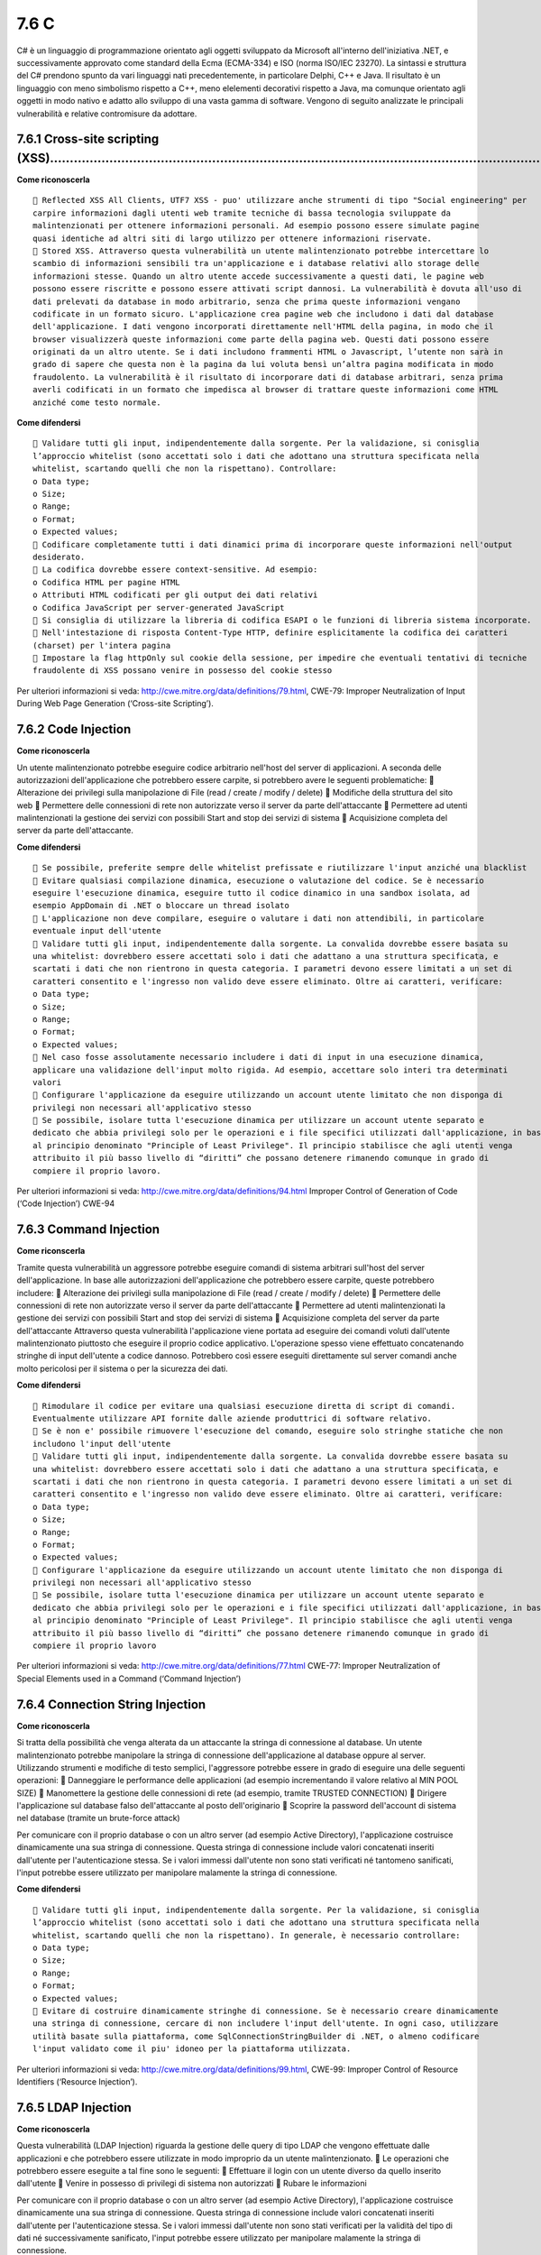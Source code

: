 .. _c:

7.6 C
=====

C# è un linguaggio di programmazione orientato agli oggetti sviluppato
da Microsoft all'interno dell'iniziativa .NET, e successivamente
approvato come standard della Ecma (ECMA-334) e ISO (norma ISO/IEC
23270). La sintassi e struttura del C# prendono spunto da vari linguaggi
nati precedentemente, in particolare Delphi, C++ e Java. Il risultato è
un linguaggio con meno simbolismo rispetto a C++, meno elelementi
decorativi rispetto a Java, ma comunque orientato agli oggetti in modo
nativo e adatto allo sviluppo di una vasta gamma di software. Vengono di
seguito analizzate le principali vulnerabilità e relative contromisure
da adottare.

.. _cross-site-scripting-xss-5:

.. _cross-site-scripting-xss-5:

7.6.1 Cross-site scripting (XSS)………………………………………………………………………………………………………………
--------------------------------------------------------------------------

**Come riconoscerla**

::

    Reflected XSS All Clients, UTF7 XSS - puo' utilizzare anche strumenti di tipo "Social engineering" per
   carpire informazioni dagli utenti web tramite tecniche di bassa tecnologia sviluppate da
   malintenzionati per ottenere informazioni personali. Ad esempio possono essere simulate pagine
   quasi identiche ad altri siti di largo utilizzo per ottenere informazioni riservate.
    Stored XSS. Attraverso questa vulnerabilità un utente malintenzionato potrebbe intercettare lo
   scambio di informazioni sensibili tra un'applicazione e i database relativi allo storage delle
   informazioni stesse. Quando un altro utente accede successivamente a questi dati, le pagine web
   possono essere riscritte e possono essere attivati script dannosi. La vulnerabilità è dovuta all'uso di
   dati prelevati da database in modo arbitrario, senza che prima queste informazioni vengano
   codificate in un formato sicuro. L'applicazione crea pagine web che includono i dati dal database
   dell'applicazione. I dati vengono incorporati direttamente nell'HTML della pagina, in modo che il
   browser visualizzerà queste informazioni come parte della pagina web. Questi dati possono essere
   originati da un altro utente. Se i dati includono frammenti HTML o Javascript, l’utente non sarà in
   grado di sapere che questa non è la pagina da lui voluta bensì un’altra pagina modificata in modo
   fraudolento. La vulnerabilità è il risultato di incorporare dati di database arbitrari, senza prima
   averli codificati in un formato che impedisca al browser di trattare queste informazioni come HTML
   anziché come testo normale.

**Come difendersi**

::

    Validare tutti gli input, indipendentemente dalla sorgente. Per la validazione, si conisglia
   l’approccio whitelist (sono accettati solo i dati che adottano una struttura specificata nella
   whitelist, scartando quelli che non la rispettano). Controllare:
   o Data type;
   o Size;
   o Range;
   o Format;
   o Expected values;
    Codificare completamente tutti i dati dinamici prima di incorporare queste informazioni nell'output
   desiderato.
    La codifica dovrebbe essere context-sensitive. Ad esempio:
   o Codifica HTML per pagine HTML
   o Attributi HTML codificati per gli output dei dati relativi
   o Codifica JavaScript per server-generated JavaScript
    Si consiglia di utilizzare la libreria di codifica ESAPI o le funzioni di libreria sistema incorporate.
    Nell'intestazione di risposta Content-Type HTTP, definire esplicitamente la codifica dei caratteri
   (charset) per l'intera pagina
    Impostare la flag httpOnly sul cookie della sessione, per impedire che eventuali tentativi di tecniche
   fraudolente di XSS possano venire in possesso del cookie stesso

Per ulteriori informazioni si veda:
http://cwe.mitre.org/data/definitions/79.html, CWE-79: Improper
Neutralization of Input During Web Page Generation (‘Cross-site
Scripting’).

.. _code-injection-2:

.. _code-injection-2:

7.6.2 Code Injection
--------------------

**Come riconoscerla**

Un utente malintenzionato potrebbe eseguire codice arbitrario nell'host
del server di applicazioni. A seconda delle autorizzazioni
dell'applicazione che potrebbero essere carpite, si potrebbero avere le
seguenti problematiche:  Alterazione dei privilegi sulla manipolazione
di File (read / create / modify / delete)  Modifiche della struttura
del sito web  Permettere delle connessioni di rete non autorizzate
verso il server da parte dell'attaccante  Permettere ad utenti
malintenzionati la gestione dei servizi con possibili Start and stop dei
servizi di sistema  Acquisizione completa del server da parte
dell'attaccante.

**Come difendersi**

::

    Se possibile, preferite sempre delle whitelist prefissate e riutilizzare l'input anziché una blacklist
    Evitare qualsiasi compilazione dinamica, esecuzione o valutazione del codice. Se è necessario
   eseguire l'esecuzione dinamica, eseguire tutto il codice dinamico in una sandbox isolata, ad
   esempio AppDomain di .NET o bloccare un thread isolato
    L'applicazione non deve compilare, eseguire o valutare i dati non attendibili, in particolare
   eventuale input dell'utente
    Validare tutti gli input, indipendentemente dalla sorgente. La convalida dovrebbe essere basata su
   una whitelist: dovrebbero essere accettati solo i dati che adattano a una struttura specificata, e
   scartati i dati che non rientrono in questa categoria. I parametri devono essere limitati a un set di
   caratteri consentito e l'ingresso non valido deve essere eliminato. Oltre ai caratteri, verificare:
   o Data type;
   o Size;
   o Range;
   o Format;
   o Expected values;
    Nel caso fosse assolutamente necessario includere i dati di input in una esecuzione dinamica,
   applicare una validazione dell'input molto rigida. Ad esempio, accettare solo interi tra determinati
   valori
    Configurare l'applicazione da eseguire utilizzando un account utente limitato che non disponga di
   privilegi non necessari all'applicativo stesso
    Se possibile, isolare tutta l'esecuzione dinamica per utilizzare un account utente separato e
   dedicato che abbia privilegi solo per le operazioni e i file specifici utilizzati dall'applicazione, in base
   al principio denominato "Principle of Least Privilege". Il principio stabilisce che agli utenti venga
   attribuito il più basso livello di “diritti” che possano detenere rimanendo comunque in grado di
   compiere il proprio lavoro.

Per ulteriori informazioni si veda:
http://cwe.mitre.org/data/definitions/94.html Improper Control of
Generation of Code (‘Code Injection’) CWE-94

.. _command-injection-3:

.. _command-injection-3:

7.6.3 Command Injection
-----------------------

**Come riconscerla**

Tramite questa vulnerabilità un aggressore potrebbe eseguire comandi di
sistema arbitrari sull'host del server dell'applicazione. In base alle
autorizzazioni dell'applicazione che potrebbero essere carpite, queste
potrebbero includere:  Alterazione dei privilegi sulla manipolazione di
File (read / create / modify / delete)  Permettere delle connessioni di
rete non autorizzate verso il server da parte dell'attaccante 
Permettere ad utenti malintenzionati la gestione dei servizi con
possibili Start and stop dei servizi di sistema  Acquisizione completa
del server da parte dell'attaccante Attraverso questa vulnerabilità
l'applicazione viene portata ad eseguire dei comandi voluti dall'utente
malintenzionato piuttosto che eseguire il proprio codice applicativo.
L'operazione spesso viene effettuato concatenando stringhe di input
dell'utente a codice dannoso. Potrebbero così essere eseguiti
direttamente sul server comandi anche molto pericolosi per il sistema o
per la sicurezza dei dati.

**Come difendersi**

::

    Rimodulare il codice per evitare una qualsiasi esecuzione diretta di script di comandi.
   Eventualmente utilizzare API fornite dalle aziende produttrici di software relativo.
    Se è non e' possibile rimuovere l'esecuzione del comando, eseguire solo stringhe statiche che non
   includono l'input dell'utente
    Validare tutti gli input, indipendentemente dalla sorgente. La convalida dovrebbe essere basata su
   una whitelist: dovrebbero essere accettati solo i dati che adattano a una struttura specificata, e
   scartati i dati che non rientrono in questa categoria. I parametri devono essere limitati a un set di
   caratteri consentito e l'ingresso non valido deve essere eliminato. Oltre ai caratteri, verificare:
   o Data type;
   o Size;
   o Range;
   o Format;
   o Expected values;
    Configurare l'applicazione da eseguire utilizzando un account utente limitato che non disponga di
   privilegi non necessari all'applicativo stesso
    Se possibile, isolare tutta l'esecuzione dinamica per utilizzare un account utente separato e
   dedicato che abbia privilegi solo per le operazioni e i file specifici utilizzati dall'applicazione, in base
   al principio denominato "Principle of Least Privilege". Il principio stabilisce che agli utenti venga
   attribuito il più basso livello di “diritti” che possano detenere rimanendo comunque in grado di
   compiere il proprio lavoro

Per ulteriori informazioni si veda:
http://cwe.mitre.org/data/definitions/77.html CWE-77: Improper
Neutralization of Special Elements used in a Command (‘Command
Injection’)

.. _connection-string-injection-3:

.. _connection-string-injection-3:

7.6.4 Connection String Injection
---------------------------------

**Come riconoscerla**

Si tratta della possibilità che venga alterata da un attaccante la
stringa di connessione al database. Un utente malintenzionato potrebbe
manipolare la stringa di connessione dell'applicazione al database
oppure al server. Utilizzando strumenti e modifiche di testo semplici,
l'aggressore potrebbe essere in grado di eseguire una delle seguenti
operazioni:  Danneggiare le performance delle applicazioni (ad esempio
incrementando il valore relativo al MIN POOL SIZE)  Manomettere la
gestione delle connessioni di rete (ad esempio, tramite TRUSTED
CONNECTION)  Dirigere l'applicazione sul database falso dell'attaccante
al posto dell'originario  Scoprire la password dell'account di sistema
nel database (tramite un brute-force attack)

Per comunicare con il proprio database o con un altro server (ad esempio
Active Directory), l'applicazione costruisce dinamicamente una sua
stringa di connessione. Questa stringa di connessione include valori
concatenati inseriti dall'utente per l'autenticazione stessa. Se i
valori immessi dall'utente non sono stati verificati né tantomeno
sanificati, l'input potrebbe essere utilizzato per manipolare malamente
la stringa di connessione.

**Come difendersi**

::

    Validare tutti gli input, indipendentemente dalla sorgente. Per la validazione, si conisglia
   l’approccio whitelist (sono accettati solo i dati che adottano una struttura specificata nella
   whitelist, scartando quelli che non la rispettano). In generale, è necessario controllare:
   o Data type;
   o Size;
   o Range;
   o Format;
   o Expected values;
    Evitare di costruire dinamicamente stringhe di connessione. Se è necessario creare dinamicamente
   una stringa di connessione, cercare di non includere l'input dell'utente. In ogni caso, utilizzare
   utilità basate sulla piattaforma, come SqlConnectionStringBuilder di .NET, o almeno codificare
   l'input validato come il piu' idoneo per la piattaforma utilizzata.

Per ulteriori informazioni si veda:
http://cwe.mitre.org/data/definitions/99.html, CWE-99: Improper Control
of Resource Identifiers (‘Resource Injection’).

.. _ldap-injection-3:

.. _ldap-injection-3:

7.6.5 LDAP Injection
--------------------

**Come riconoscerla**

Questa vulnerabilità (LDAP Injection) riguarda la gestione delle query
di tipo LDAP che vengono effettuate dalle applicazioni e che potrebbero
essere utilizzate in modo improprio da un utente malintenzionato.  Le
operazioni che potrebbero essere eseguite a tal fine sono le seguenti: 
Effettuare il login con un utente diverso da quello inserito dall'utente
 Venire in possesso di privilegi di sistema non autorizzati  Rubare le
informazioni

Per comunicare con il proprio database o con un altro server (ad esempio
Active Directory), l'applicazione costruisce dinamicamente una sua
stringa di connessione. Questa stringa di connessione include valori
concatenati inseriti dall'utente per l'autenticazione stessa. Se i
valori immessi dall'utente non sono stati verificati per la validità del
tipo di dati né successivamente sanificato, l'input potrebbe essere
utilizzato per manipolare malamente la stringa di connessione.

**Come difendersi**

::

    Validare tutti gli input, indipendentemente dalla sorgente. Per la validazione, si conisglia
   l’approccio whitelist (sono accettati solo i dati che adottano una struttura specificata nella
   whitelist, scartando quelli che non la rispettano). Controllare:
   o Data type;
   o Size;
   o Range;
   o Format;
   o Expected values.

Per ulteriori informazioni si veda:
http://cwe.mitre.org/data/definitions/90.html, CWE-90: Improper
Neutralization of Special Elements used in an LDAP Query (‘LDAP
Injection’)

.. _resource-injection-4:

.. _resource-injection-4:

7.6.6 Resource Injection
------------------------

**Come riconoscerla**

Un utente malintenzionato potrebbe aprire una backdoor che potrebbe
permettere all'attaccante di connettersi direttamente al server con
possibili conseguenze molto gravi per la sicurezza. Tramite questa
vulnerabilità un possibile malintenzionato potrebbe utilizzare eventuali
connessioni aperte dall'utente, nel caso non fossero gestite
adeguatamente.

**Come difendersi**

::

    Non consentire a un utente di definire i parametri relativi ai sockets di rete.

Per ulteriori informazioni si veda:
http://cwe.mitre.org/data/definitions/99.html, CWE-99: Improper Control
of Resource Identifiers (‘Resource Injection’).

.. _second-order-sql-injection-4:

.. _second-order-sql-injection-4:

7.6.7 (Second Order) SQL Injection
----------------------------------

**Come riconoscerla**

Tramite questa vulnerabilità un utente malintenzionato potrebbe accedere
direttamente a tutti i dati del sistema. L'attaccante potrebbe rubare
qualsiasi informazione riservata memorizzata dal sistema (ad esempio i
dati personali dell'utente o le carte di credito) e eventualmente
modificare o cancellare i dati esistenti.

L'applicazione comunica con il suo database inviando una query SQL in
formato testo. L'applicazione crea la query semplicemente concatenando
le stringhe tra cui i dati ottenuti dal database. Poiché questi dati
possono essere stati in precedenza ottenuti dall'input dell'utente e non
sono stati verificati la validità del tipo di dati né successivamente
sanificati, i dati potrebbero contenere comandi SQL che verrebbero
interpretati come tali dal database.

**Come difendersi**

::

    Validare tutti gli input, indipendentemente dalla sorgente. La validazione dovrebbe essere basata
   su una whitelist: dovrebbero essere accettati solo i dati che adattano a una struttura specificata,
   scartando quelli che non rispettano la whitelist. Controllare:
   o Data type;
   o Size;
   o Range;
   o Format;
   o Expected values.
    Invece di concatenare le stringhe si consiglia di:
   o Utilizzare componenti di database sicuri come le procedure memorizzate, query parametrizzate
   e le associazioni degli oggetti (per comandi e parametri).
   o Una soluzione ancora migliore è quella di utilizzare una libreria ORM, come EntityFramework,
   Hibernate o iBatis
    Limitare l'accesso agli oggetti e alle funzionalità di database, in base al "Principle of Least Privilege"
   (non fornire diretti agli utenti maggiori di quelli strettamente necessari).

Per ulteriori informazioni si veda:
http://cwe.mitre.org/data/definitions/89.html, CWE-89: Improper
Neutralization of Special Elements used in an SQL Command (‘SQL
Injection’).

.. _xpath-injection-2:

.. _xpath-injection-2:

7.6.8 XPath Injection
---------------------

**Come riconoscerla**

A seconda del tipo di informazioni contenute nel documento XML
interrogato, un utente malintenzionato potrebbe, manipolandole, causare
gravi danni all'utente come il furto di dati non autorizzati oppure la
sostituzione dell'utente stesso. L'applicazione interroga un documento
XML utilizzando una query XPath testuale. L'applicazione crea la query
semplicemente concatenando le stringhe tra cui l'input dell'utente.
Poiché l'input dell'utente non è stato verificato per la validità del
tipo di dati né successivamente sanificato, l'input potrebbe essere
manipolato. In tal modo potrebbe essere possibile avere delle selezioni
finali sbagliate dal documento XML durante l'esecuzione
dell'applicazione.

**Come difendersi**

::

    Validare tutti gli input, indipendentemente dalla sorgente. La validazione dovrebbe essere basata
   su una whitelist (si dovrebbero accettare solo i dati che adattano a una struttura specificata,
   scartando quelli che non rispettano la whitelist). Controllare:
   o Data type;
   o Size;
   o Range;
   o Format;
   o Expected values.
    Evitare che la costruzione della query xpath sia dipendente dalle informazioni inserite dall'utente.
   Possibilmente mappare la query di tipo XPath con i parametri utente mantenendo la separazione
   tra dati e codice. Nel caso fosse necessario includere l'input del'utente nella query, l'input stesso
   dovra' essere precedentemente validato correttamente.

Per ulteriori informazioni si veda:
http://cwe.mitre.org/data/definitions/643.html, CWE-643: Improper
Neutralization of Data within XPath Expressions (‘XPath Injection’).

.. _ulteriori-indicazioni-per-lo-sviluppo-sicuro-3:

.. _ulteriori-indicazioni-per-lo-sviluppo-sicuro-3:

7.6.9 Ulteriori indicazioni per lo sviluppo sicuro
--------------------------------------------------

Di seguito ulteriori suggerimenti per lo sviluppo sicuro in C#.

.. _managed-wrapper-per-limplementazione-del-codice-nativo:

7.6.9.1 Managed Wrapper per l'implementazione del codice nativo ……………………………………………………………………
~~~~~~~~~~~~~~~~~~~~~~~~~~~~~~~~~~~~~~~~~~~~~~~~~~~~~~~~~~~~~~~~~~~~~~~~~~~~~~~~~~~~~~~~~~

Alcune funzionalità utili, vengono implementate nel codice nativo che si
desidera mettere a disposizione del managed code. Managed wrappers è
facile da scrivere tuttavia, i chiamanti dei wrapper devono avere
diritti di unmanaged code per funzionare. Ciò significa che il codice
scaricato da una rete intranet o da Internet non funzionerà con i
wrapper. Piuttosto che dare a tutte le applicazioni che utilizzano
questi wrapper, i diritti di unmanaged code, è meglio dare questi
diritti solo al codice wrapper. Se la funzionalità sottostante non
espone risorse e l'implementazione è altrettanto “sicura”, il wrapper
deve solo affermare i suoi diritti consentendo a qualsiasi codice di
chiamarlo. Quando le risorse sono coinvolte, la codifica di sicurezza
dovrebbe essere la stessa del codice della libreria descritto nella
sezione successiva. Poiché il wrapper sta potenzialmente esponendo i
chiamanti a queste risorse, è necessaria una verifica accurata della
sicurezza del codice nativo che è sotto la responsabilità del wrapper.

.. _library-code-che-espone-risorse-protette:

7.6.9.2 Library Code che espone risorse protette ………………………………………………………………………………………………
~~~~~~~~~~~~~~~~~~~~~~~~~~~~~~~~~~~~~~~~~~~~~~~~~~~~~~~~~~~~~~~~~~~~~~~~~~~~~~~~~~~~~

La libreria funge da interfaccia per altri codici per l'accesso a
determinate risorse che non sono altrimenti disponibili e quindi devono
essere applicate autorizzazioni per l'accesso alle risorse che
utilizzano. In generale, laddove si espone una risorsa (qualunque essa
sia), il codice deve implementare una richiesta di autorizzazione
appropriata alla risorsa (cioè deve eseguire un controllo di
protezione).

.. _richieste-di-autorizzazione-..:

7.6.9.3 Richieste di autorizzazione …………………………………………………………………………………………………………………..
~~~~~~~~~~~~~~~~~~~~~~~~~~~~~~~~~~~~~~~~~~~~~~~~~~~~~~~~~~~~~~~~~~~~~~~~~~~~~~~~~

Evitare di assegnare al codice e permessi speciali: le richieste di
autorizzazione sono il modo principale per rendere il codice sicuro. È
necessario includere richieste di autorizzazione per le applicazioni che
accedono a risorse protette. Tali richieste impongono (per il codice che
chiede l'accesso):  le autorizzazioni minime da ricevere per eseguire
l'operazione;  che riceve solo le autorizzazioni necessarie ai fini
della specifica operazione. Nell'esempio di codice riportato di seguito
viene illustrata una richiesta di autorizzazione di base.
[assembly:FileIOPermissionAttribute(SecurityAction.RequestMinimum,Write=“C:\test.t
mp”)]
[assembly:PermissionSet(SecurityAction.RequestOptional,Unrestricted=false)]

Questo esempio spiega al sistema di protezione di .NET Framework che il
codice non dovrebbe essere eseguito a meno che, non riceva
l'autorizzazione a scrivere a C:  test.tmp. Se il codice incontra sempre
criteri di protezione che non concedono quest'autorizzazione, viene
generata una PolicyException e il codice non viene eseguito. Utilizzando
questa richiesta, puoi essere sicuro che il codice verrà eseguito solo
se viene concesso tale autorizzazione e non dovrai preoccuparti di
errori causati dall'utilizzo di pochissime autorizzazioni. Questo
esempio spiega anche al sistema che non è richiesta alcuna
autorizzazione aggiuntiva. In assenza di questo, il codice sarà
concesso. Mentre le autorizzazioni aggiuntive non causano danni, avere
minori autorizzazioni potrebbe impedire alcuni problemi di sicurezza
imprevisti. Le autorizzazioni di esecuzione che il codice non
necessitano possono portare a problemi di sicurezza. Un altro modo per
limitare le autorizzazioni che il codice riceve con i minimi privilegi è
quello di elencare le autorizzazioni specifiche che si desidera
rifiutare. Le autorizzazioni vengono generalmente rifiutate quando si
chiede che tutte le autorizzazioni siano facoltative e escludono
autorizzazioni specifiche da tale richiesta.

.. _modificatori-.:

7.6.9.4 Modificatori ……………………………………………………………………………………………………………………………………….
~~~~~~~~~~~~~~~~~~~~~~~~~~~~~~~~~~~~~~~~~~~~~~~~~~~~~~~~~~~~~~~~~~~~~~~~~

::

    Securing State Data
   Le applicazioni che gestiscono dati riservati o apportano qualsiasi tipo di decisioni di sicurezza
   necessitano di mantenere tali dati sotto il proprio controllo e non possono consentire ad altri codici
   potenzialmente dannosi di accedere direttamente ai dati. Il modo migliore per proteggere i dati in
   memoria è quello di dichiarare i dati come privati o interni (con portata limitata allo stesso insieme)
   variabili. Tuttavia, anche questi dati sono soggetti all'accesso, dovresti essere a conoscenza delle
   seguenti azioni:
   o utilizzando i meccanismi di riflessione, il codice altamente attendibile che può fare riferimento
   all'oggetto può ottenere e impostare membri privati;
   o utilizzando la serializzazione, il codice altamente attendibile può ottenere e impostare i membri
   privati in modo efficace se può accedere ai dati corrispondenti nella forma serializzata
   dell'oggetto;
   o in debug, questi dati possono essere letti.
   Assicurarsi che nessuno dei propri metodi o proprietà esponga questi valori involontariamente. In
   alcuni casi i dati possono essere dichiarati "protetti", con accesso limitato alla classe ei suoi
   derivati. Tuttavia, è necessario adottare le seguenti ulteriori precauzioni a causa di ulteriori
   esposizioni:
   Controlla quale codice è consentito derivare dalla classe limitandolo allo stesso insieme o
   utilizzando la protezione dichiarativa descritta nel metodo di accesso di sicurezza, per richiedere
   alcune identità o autorizzazioni per ottenere il codice da derivare dalla classe.
   Assicurarsi che tutte le classi derivate attuino una protezione simile o siano sigillate.
    Securing Method Access
   Alcuni metodi potrebbero non essere idonei per consentire di chiamare arbitrariamente il codice
   non attendibile. Tali metodi presentano diversi rischi: il metodo potrebbe fornire alcune
   informazioni limitate; potrebbe non verificare errori sui parametri; o con i parametri sbagliati,
   potrebbe causare malfunzionamenti o fare qualcosa di dannoso. Bisognerebbe essere consapevoli
   di questi casi e agire per proteggere il metodo.
   In alcuni casi, potrebbe essere necessario limitare i metodi che non sono destinati all'utilizzo
   pubblico, ma devono ancora essere pubblici. Ad esempio, potrebbe essere un'interfaccia che deve
   essere chiamata nelle proprie DLL e quindi deve essere pubblica, ma non si desidera esporre
   pubblicamente per impedire ai clienti di utilizzarlo o di impedire che il codice dannoso sfrutti il
   punto di ingresso componente. Un altro motivo comune per limitare un metodo non destinato
   all'uso pubblico (ma che deve essere pubblico) è evitare di documentare e supportare ciò che
   potrebbe essere un'interfaccia molto interna.
   Il codice gestito offre diversi modi per limitare l'accesso al metodo:
   o Limitare l'ambito di accessibilità alle classi, alle assemblee o alle classi derivate, se possono
   essere attendibili. Questo è il modo più semplice per limitare l'accesso al metodo. Si noti che, in
   generale, le classi derivate possono essere meno affidabili della classe da cui derivano, anche se
   in alcuni casi condividono l'identità della classe padre.
   o Limitare l'accesso al metodo ai chiamanti di un'identità specificata - in sostanza, qualsiasi prova
   particolare (nome forte, editore, zona, ecc.) che scegli.
   o Limitare l'accesso al metodo ai chiamanti con qualsiasi autorizzazione selezionata.
    Allo stesso modo, la sicurezza dichiarativa consente di controllare l'ereditarietà delle classi. È
   possibile utilizzare InheritanceDemand per eseguire le seguenti operazioni:
   o richiedere alle classi derivate di avere un'identità specifica o un permesso;
   o richiedere classi derivate che sovrascrivono metodi specifici per avere un'identità specifica o un
   permesso.
   L' esempio seguente mostra come aiutare a proteggere una classe pubblica per un accesso limitato
   richiedendo che i chiamanti siano firmati con un particolare nome forte. Questo esempio utilizza lo
   StrongNameIdentityPermissionAttribute con una Richiesta per il nome forte.
   [StrongNameIdentityPermissionAttribute(SecurityAction.Demand,
   PublicKey="...hex...", Name="App1", Version="0.0.0.0")]
   public class Class1
   {

}  Protezione e campi pubblici di sola lettura Non utilizzare mai campi
pubblici di sola lettura dalle librerie managed in quanto i campi
pubblici di sola lettura possono essere modificati. Alcune classi di
framework .NET includono campi pubblici di sola lettura che contengono
parametri di confine specifici per la piattaforma. Ad esempio, il campo
InvalidPathChars è un array che descrive i caratteri che non sono
consentiti in una stringa del percorso di file. I valori dei campi
pubblici di sola lettura come InvalidPathChars possono essere modificati
dal codice o dal codice che condivide il dominio di applicazione. Se si
utilizzano i campi pubblici in sola lettura, come InvalidPathCharsi, il
codice dannoso può alterare le definizioni dei limiti e utilizzare il
codice in modi inaspettati. Nella versione 2.0 e versioni successive di
.NET Framework, è necessario utilizzare metodi che restituiscono un
nuovo array anziché utilizzare i campi di array pubblici. Ad esempio,
invece di utilizzare il campo InvalidPathChars, è necessario utilizzare
il metodo GetInvalidPathChars. Si noti che i tipi di .NET Framework non
utilizzano i campi pubblici per definire internamente i tipi di confini.
Al contrario, il framework .NET utilizza campi privati separati. La
modifica dei valori di questi campi pubblici non altera il comportamento
dei tipi di .NET Framework.  Esclusione di classi e membri utilizzati
da codice non fidato Utilizzare le dichiarazioni illustrate in questa
sezione per impedire che classi e metodi specifici, nonché proprietà e
eventi, siano utilizzati da un codice parzialmente attendibile.
Applicando queste dichiarazioni a una classe, applica la protezione a
tutti i suoi metodi, proprietà e eventi; tuttavia, si noti che l'accesso
sul campo non è influenzato dalla sicurezza dichiarativa. Si noti
inoltre che le richieste di collegamento aiutano a proteggere solo i
chiamanti immediati e potrebbero essere ancora soggetti a attacchi. In
associazioni con nome forte, un LinkDemand viene applicato a tutti i
metodi, le proprietà e gli eventi accessibili a livello pubblico per
limitarne l'uso a chiamanti affidabili. Per disattivare questa
funzionalità, è necessario applicare l'attributo
AllowPartiallyTrustedCallersAttribute. Pertanto, la selezione esplicita
di classi per escludere i chiamanti non attendibili è necessaria solo
per assemblee non assegnate o assemblee con questo attributo; è
possibile utilizzare queste dichiarazioni per contrassegnare un
sottoinsieme di tipi in esso che non sono destinati a chiamanti non
attendibili. Gli esempi seguenti mostrano come evitare che classi e
membri venga utilizzato da un codice non attendibile: o Per **classi
pubbliche non sealed** :
[System.Security.Permissions.PermissionSetAttribute(
System.Security.Permissions.SecurityAction.InheritanceDemand,
Name=“FullTrust”)] [System.Security.Permissions.PermissionSetAttribute(
System.Security.Permissions.SecurityAction.LinkDemand,
Name=“FullTrust”)] public class CanDeriveFromMe { } o Per **classi
pubbliche sealed** :
[System.Security.Permissions.PermissionSetAttribute(
System.Security.Permissions.SecurityAction.LinkDemand,
Name=“FullTrust”)] public sealed class CannotDeriveFromMe {

.. _section-44:

.. _section-44:

}
^

o Per **classi pubbliche abstract** :
[System.Security.Permissions.PermissionSetAttribute(
System.Security.Permissions.SecurityAction.InheritanceDemand,
Name=“FullTrust”)] [System.Security.Permissions.PermissionSetAttribute(
System.Security.Permissions.SecurityAction.LinkDemand,
Name=“FullTrust”)] public abstract class
CannotCreateInstanceOfMe_CanCastToMe{} o Per **funzioni pubbliche
virtual** : class Base 1 {
[System.Security.Permissions.PermissionSetAttribute(
System.Security.Permissions.SecurityAction.InheritanceDemand,
Name=“FullTrust”)] [System.Security.Permissions.PermissionSetAttribute(
System.Security.Permissions.SecurityAction.LinkDemand,
Name=“FullTrust”)] public virtual void CanOverrideOrCallMe() {} } o Per
**funzioni pubbliche abstract** : abstract class Base2{
[System.Security.Permissions.PermissionSetAttribute(
System.Security.Permissions.SecurityAction.InheritanceDemand, Name =
“FullTrust”)] [System.Security.Permissions.PermissionSetAttribute(
System.Security.Permissions.SecurityAction.LinkDemand, Name =
“FullTrust”)] public abstract void MustOverrideMe(); } o Per **funzioni
di aggiornamento pubblico in cui la classe di base non richiede una
completa fiducia:** class Derived : Base1 {
[System.Security.Permissions.PermissionSetAttribute(
System.Security.Permissions.SecurityAction.Demand, Name=“FullTrust”)]
public override void CanOverrideOrCallMe() { base.CanOverrideOrCallMe();
} } o Per **funzioni di aggiornamento pubblico in cui la classe di base
richiede una completa fiducia** : class Derived : Base1 {
[System.Security.Permissions.PermissionSetAttribute(
System.Security.Permissions.SecurityAction.LinkDemand,
Name=“FullTrust”)] public override void CanOverrideOrCallMe() {
base.CanOverrideOrCallMe(); } } o Per **pubbliche interfacce:** public
interface ICanCastToMe {
[System.Security.Permissions.PermissionSetAttribute(
System.Security.Permissions.SecurityAction.LinkDemand, Name =
“FullTrust”)]

::

   [System.Security.Permissions.PermissionSetAttribute(
   System.Security.Permissions.SecurityAction.InheritanceDemand, Name =
   "FullTrust")]
   void CanImplementMe();
   }
   [System.Security.Permissions.PermissionSetAttribute(
   System.Security.Permissions.SecurityAction.LinkDemand, Name =
   "FullTrust")]
   [System.Security.Permissions.PermissionSetAttribute(
   System.Security.Permissions.SecurityAction.InheritanceDemand, Name =
   "FullTrust")]
   class Implemented : ICanCastToMe
   {
   public void CanImplementMe()
   {
   }
   }

.. _definizione-delle-classi:

7.6.9.5 Definizione delle classi …………………………………………………………………………………………………………………………
~~~~~~~~~~~~~~~~~~~~~~~~~~~~~~~~~~~~~~~~~~~~~~~~~~~~~~~~~~~~~~~~~~~~~~~~~~~~~~~

::

    Evitare l’utilizzo di classi Wrapper
   Il Wrapper Code, specialmente quando il wrapper ha maggiore fiducia rispetto al codice che lo
   utilizza, può aprire un insieme unico di debolezze di sicurezza. Qualsiasi cosa fatta per conto di un
   chiamante, in cui le autorizzazioni limitate del chiamante non sono incluse nel controllo di sicurezza
   appropriato, è una potenziale debolezza da sfruttare.
    Mai abilitare qualcosa attraverso il Wrapper che il chiamante non potrebbe fare su se stesso.
   Questo è un pericolo quando si effettua qualcosa che comporta un controllo di sicurezza limitato.
   Quando i controlli a livello singolo sono coinvolti, l'interposizione del codice di Wrapper tra il
   chiamante reale e l'elemento API in questione può facilmente causare il controllo di sicurezza per
   avere successo se non dovrebbe, quindi indebolire la sicurezza.

.. _user-input-.:

7.6.9.6 User input ………………………………………………………………………………………………………………………………………….
~~~~~~~~~~~~~~~~~~~~~~~~~~~~~~~~~~~~~~~~~~~~~~~~~~~~~~~~~~~~~~~~~~~~~~~~

I dati utente, qualsiasi tipo di input (dati da una richiesta Web o un
URL, input ai controlli di un'applicazione Microsoft Windows Form e così
via), possono influenzare negativamente il codice perché spesso i dati
vengono utilizzati direttamente come parametri per chiamare altro
codice. Questa situazione è analoga a un codice dannoso che chiama il
codice con parametri strani, e dovrebbero essere prese le stesse
precauzioni. L'input dell'utente è in realtà più difficile da fare in
modo sicuro perché non esiste un fotogramma di stack per tracciare la
presenza dei dati potenzialmente non attendibili. Per cercare questi bug
cercate di immaginare quali siano i valori possibili e valutare se il
codice che visualizza questi dati possa gestire tutti questi casi. È
possibile risolvere questi bug attraverso il controllo della gamma e
rifiutare qualsiasi input che il codice non possa gestire. Alcune
considerazioni importanti che coinvolgono i dati utente includono quanto
segue:  Tutti i dati utente in una risposta del server vengono
eseguiti, sul sito web, dal client. Se il tuo web server prende i dati
utente e li inserisce nella pagina Web restituita, potrebbe includere ad
esempio un tag

.. raw:: html

   <script> e ed essere eseguito;
    il client può richiedere qualsiasi URL;
    Eval(usardata) può fare qualsiasi cosa;
    Fare attenzione ai nomi utente che potrebbero avere più di un formato canonico. Ad esempio, in
   Microsoft Windows 2000, è possibile utilizzare spesso il modulo di nome utente MYDOMAIN \ o il
   modulo username@mydomain.example.com;
    Considera i percorsi ingannevoli o non validi:
   o ..\ , percorsi estremamente lunghi;
   o Uso sconsiderato del carattere (*);


   ```
   o Espansione del token (% token%);
   o Strani forme di percorsi con un significato speciale;
   o Versioni brevi di nomi di file come longfi ~ 1 per longfilename.
   ```
   #### 7.6.9.7 Oggetti ..................................................................................................................................................................

   ```
    Utilizzo di synchronized per la gestione della memoria
   Se un metodo di una classe Dispose non è synchronized, è possibile che il codice di
   cleanup all'interno di Dispose può essere eseguito più di una volta, come illustrato nell'esempio
   seguente.
   void Dispose()
   {
   if( myObj != null )
   {
   Cleanup(myObj);
   myObj = null;
   }
   }
   Poiché questa implementazione di Dispose non è synchronized, è possibile che Cleanup sia
   chiamato da un primo thread e poi un secondo thread prima che _myObj sia impostato su null. Se si
   tratta di un problema di sicurezza dipende da ciò che accade quando viene eseguito il codice di
   Cleanup.
    Un problema importante con l'implementazione unsynchronized Dispose comporta la gestione di
   risorse come i file.
    Lo smaltimento improprio può causare una gestione dell’utilizzo errata, che spesso conduce a
   vulnerabilità di sicurezza.
    In alcune applicazioni, potrebbe essere possibile che altri thread accedano ai membri della classe
   prima che i loro costruttori di classe siano completamente eseguiti. È necessario esaminare tutti i
   costruttori di classe per assicurarsi che non ci siano problemi di protezione o sincronizzare i thread
   se necessario.
   ```
   #### 7.6.9.8 Serializzazione e deserializzazione........................................................................................................................

   Poiché la serializzazione può consentire ad altri codici di visualizzare o modificare i dati di istanza
   dell'oggetto che altrimenti sarebbero inaccessibili, è necessaria una autorizzazione speciale per la
   serializzazione del codice. Sotto policy di default, questa autorizzazione non viene fornita al codice scaricato
   da Internet o intranet; solo il codice sul computer locale è concesso a questa autorizzazione.
   Normalmente, tutti i campi di un'istanza di oggetto vengono serializzati, il che significa che i dati sono
   rappresentati nei dati serializzati per l'istanza. È possibile che il codice possa interpretare il formato per
   determinare i valori dei dati, indipendentemente dall'accessibilità del membro. Analogamente, la
   deserializzazione estrae i dati dalla rappresentazione serializzata e imposta lo stato dell'oggetto
   direttamente, di nuovo indipendentemente dalle regole di accessibilità.
   Qualsiasi oggetto che potrebbe contenere dati sensibili alla sicurezza dovrebbe essere reso non serializable,
   se possibile. Se deve essere serializzabile, cercare di creare campi specifici che contengano dati sensibili non
   serializable. Se questo non può essere fatto, tenere presente che questi dati saranno esposti a qualsiasi
   codice che abbia l'autorizzazione a serializzare e assicurarsi che nessun codice dannoso possa ottenere tale
   autorizzazione.
   L'interfaccia ISerializable è destinata esclusivamente all'infrastruttura di serializzazione. Tuttavia, se non
   protetto, può rilasciare informazioni sensibili. Se si fornisce una serializzazione personalizzata
   implementando ISerializable, assicurarsi di adottare le seguenti precauzioni:
    Il metodo GetObjectData dovrebbe essere protetto in modo esplicito o richiedendo l'autorizzazione
   SecurityPermission con SerializationFormatter specificata o assicurandosi che non venga rilasciata
   alcuna informazione sensibile con l'output del metodo.


   ```
   Per esempio:
   [SecurityPermissionAttribute(SecurityAction.Demand,SerializationFormatter =
   true)]
   public override void GetObjectData(SerializationInfo info,
   StreamingContext context)
   {
   }
    Il costruttore speciale utilizzato per la serializzazione dovrebbe inoltre eseguire una convalida
   completa degli input e dovrebbe essere protetta o privata per proteggere dall'uso improprio da
   codice dannoso. Dovrebbe applicare gli stessi controlli di sicurezza e le autorizzazioni necessarie
   per ottenere un'istanza di tale classe con qualsiasi altro mezzo, ad esempio creando esplicitamente
   la classe o indirettamente creandola attraverso una sorta di factory.
   ```
   ## 7.7 ASP....................................................................................................................................................................

   ASP (Active Server Page) identifica non un linguaggio di programmazione, ma una tecnologia Microsoft, per
   la creazione di pagine web dinamiche attraverso linguaggi di script come VBScript e Microsoft JScript. ASP
   sfrutta non solo la connettività del web server ma, si può interfacciare (attraverso oggetti COM) con tutte le
   risorse disponibili sul server e, in maniea trasparente, sfruttare tecnologie diverse.
   Vengono di seguito analizzate le principali vulnerabilità e relative contromisure da adottare.

   ### 7.7.1 Cross-site scripting (XSS)............................................................................................................................

   **Come riconoscerla**

   ```
    Reflected XSS All Clients, UTF7 XSS. Queste vulnerabilità possono utilizzare anche strumenti di tipo
   "Social engineering" per carpire informazioni dagli utenti web tramite tecniche di bassa tecnologia
   sviluppate da malintenzionati per ottenere informazioni personali. Ad esempio possono essere
   simulate pagine quasi identiche ad altri siti di largo utilizzo per ottenere informazioni riservate.
    Stored XSS. Attraverso questa vulnerabilità un utente malintenzionato potrebbe intercettare lo
   scambio di informazioni sensibili tra un'applicazione e i database relativi allo storage delle
   informazioni stesse. Quando un altro utente accede successivamente a questi dati, le pagine web
   possono essere riscritte e possono essere attivati script dannosi. La vulnerabilità è dovuta all'uso di
   dati prelevati da database in modo arbitrario, senza che prima queste informazioni vengano
   codificate in un formato sicuro. L'applicazione crea pagine web che includono i dati dal database
   dell'applicazione. I dati vengono incorporati direttamente nell'HTML della pagina, in modo che il
   browser visualizzerà queste informazioni come parte della pagina web. Questi dati possono essere
   originati da un altro utente. Se i dati includono frammenti HTML o Javascript, l’utente non sarà in
   grado di sapere che questa non è la pagina da lui voluta bensì un’altra pagina modificata in modo
   fraudolento. La vulnerabilità è il risultato di incorporare dati di database arbitrari, senza prima
   averli codificati in un formato che impedisca al browser di trattare queste informazioni come HTML
   anziché come testo normale.
   ```
   **Come difendersi**

   ```
    Validare tutti gli input, indipendentemente dalla sorgente. La validazione dovrebbe essere basata
   su una whitelist: dovrebbero essere accettati solo i dati che adattano a una struttura specificata,
   scartando quelli che non rispettano la whitelist. Controllare:
   o Data type;
   o Size;
   o Range;
   o Format;
   o Expected values.
   ```

   ```
    Codificare completamente tutti i dati dinamici prima di incorporare queste informazioni nell'output
   desiderato. La codifica dovrebbe essere context-sensitive. Ad esempio:
   o Codifica HTML per pagine HTML;
   o Attributi HTML codificati per gli output dei dati relativi;
   o Codifica JavaScript per server-generated JavaScript.
    Si consiglia di utilizzare la libreria di codifica ESAPI o le funzioni di libreria sistema incorporate.
    Nell'intestazione di risposta Content-Type HTTP, definire esplicitamente la codifica dei caratteri
   (charset) per l'intera pagina.
    Impostare la flag httpOnly sul cookie della sessione, per impedire che eventuali tentativi di tecniche
   fraudolente di XSS possano venire in possesso del cookie stesso.
   ```
   Per ulteriori informazioni si veda: [http://cwe.mitre.org/data/definitions/79.html](http://cwe.mitre.org/data/definitions/79.html) CWE-79: Improper
   Neutralization of Input During Web Page Generation ('Cross-site Scripting')

   ### 7.7.2 Code Injection

   ```
   Come riconoscerla
   ```
   Un utente malintenzionato potrebbe eseguire codice arbitrario nell'host del server di applicazioni. A
   seconda delle autorizzazioni che potrebbero essere carpite, si potrebbero avere le seguenti problematiche:
    Alterazione dei privilegi sulla manipolazione di File (read / create / modify / delete);
    Modifiche della struttura del sito web;
    Connessioni di rete non autorizzate verso il server da parte dell'attaccante;
    Gestione, per gli utenti malintenzionati, dei servizi con possibili Start and stop dei servizi di sistema;
    Acquisizione completa del server da parte dell'attaccante.

   ```
   Come difendersi
    Se possibile, preferite sempre delle whitelist prefissate.
    Evitare qualsiasi compilazione dinamica, esecuzione o valutazione del codice. Se è necessario
   eseguire l'esecuzione dinamica, eseguire tutto il codice dinamico in una sandbox isolata, ad
   esempio AppDomain di .NET o bloccare un thread isolato.
    L'applicazione non deve compilare, eseguire o valutare i dati non attendibili, in particolare
   eventuale input dell'utente (la validazione deve essere sempre fatta lato server).
    Validare tutti gli input, indipendentemente dalla sorgente. La convalida dovrebbe essere basata su
   una whitelist: dovrebbero essere accettati solo i dati che adattano a una struttura specificata, e
   scartati i dati che non rientrono in questa categoria. I parametri devono essere limitati a un set di
   caratteri consentito e l'ingresso non valido deve essere eliminato. Oltre ai caratteri, verificare:
   o Data type;
   o Size;
   o Range;
   o Format;
   o Expected values.
    Nel caso fosse assolutamente necessario includere i dati di input in una esecuzione dinamica,
   applicare una validazione dell'input molto rigida. Ad esempio, accettare solo interi tra determinati
   valori.
    Configurare l'applicazione da eseguire utilizzando un account utente limitato che non disponga di
   privilegi non necessari all'applicativo stesso.
    Se possibile, isolare tutta l'esecuzione dinamica per utilizzare un account utente separato e
   dedicato che abbia privilegi solo per le operazioni e i file specifici utilizzati dall'applicazione, in base
   al principio denominato "Principle of Least Privilege". Il principio stabilisce che agli utenti venga
   ```

   ```
   attribuito il più basso livello di “diritti” che possano detenere rimanendo comunque in grado di
   compiere il proprio lavoro.
   ```
   Per ulteriori informazioni: [http://cwe.mitre.org/data/definitions/94.html](http://cwe.mitre.org/data/definitions/94.html) ,
   Improper Control of Generation of Code ('Code Injection') CWE-94.

   ### 7.7.3 Command Injection

   **Come riconoscerla**

   Tramite questa vulnerabilità un aggressore potrebbe eseguire comandi di sistema arbitrari sull'host del
   server dell’applicazione. Sulle base delle autorizzazioni che potrebbero essere carpite, queste potrebbero
   includere:
    Alterazione dei privilegi sulla manipolazione di File (read / create / modify / delete);
    Connessioni di rete non autorizzate verso il server da parte dell'attaccante
    Gestione, agli utenti malintenzionati, dei servizi con possibili Start and stop dei servizi di sistema.
    Acquisizione completa del server da parte dell'attaccante.

   Attraverso questa vulnerabilità l'applicazione viene portata ad eseguire dei comandi voluti dall'utente
   malintenzionato piuttosto che eseguire il proprio codice applicativo. L'operazione spesso viene effettuato
   concatenando stringhe di input dell'utente a codice dannoso.
   Potrebbero così essere eseguiti direttamente sul server comandi anche molto pericolosi per il sistema o per
   la sicurezza dei dati.

   **Come difendersi**

   ```
    Rimodulare il codice per evitare una qualsiasi esecuzione diretta di script di comandi.
   Eventualmente utilizzare API fornite dalle aziende produttrici di software relativo.
    Nel caso non sia possibile rimuovere l'esecuzione del comando, eseguire solo stringhe statiche che
   non includono l'input dell'utente.
    Validare tutti gli input, indipendentemente dalla sorgente. La convalida dovrebbe essere basata su
   una whitelist: dovrebbero essere accettati solo i dati che adattano a una struttura specificata, e
   scartati i dati che non rientrono in questa categoria. I parametri devono essere limitati a un set di
   caratteri consentito e l'ingresso non valido deve essere eliminato. Oltre ai caratteri, verificare:
   o Data type;
   o Size;
   o Range;
   o Format;
    Expected values.
    Configurare l'applicazione da eseguire utilizzando un account utente limitato che non disponga di
   privilegi non necessari all'applicativo stesso.
    Se possibile, isolare tutta l'esecuzione dinamica per utilizzare un account utente separato e
   dedicato che abbia privilegi solo per le operazioni e i file specifici utilizzati dall'applicazione, in base
   al principio denominato "Principle of Least Privilege". Il principio stabilisce che agli utenti venga
   attribuito il più basso livello di “diritti” che possano detenere rimanendo comunque in grado di
   compiere il proprio lavoro.
   ```
   Per ulteriori informazioni: [http://cwe.mitre.org/data/definitions/77.html,](http://cwe.mitre.org/data/definitions/77.html,)
   CWE-77: Improper Neutralization of Special Elements used in a Command ('Command Injection').


   ### 7.7.4 Connection String Injection

   **Come riconoscerla**

   Un utente malintenzionato potrebbe manipolare la stringa di connessione dell'applicazione al database
   oppure al server. Utilizzando strumenti e modifica di testo semplici, l'aggressore potrebbe essere in grado
   di eseguire una delle seguenti operazioni:
    Danneggiare le performance delle applicazioni (ad esempio incrementando il valore relativo al MIN
   POOL SIZE);
    Manomettere la gestione delle connessioni di rete (ad esempio, tramite TRUSTED CONNECTION);
    Dirigere l'applicazione sul database falso dell'attaccante al posto dell’originario;
    Scoprire la password dell'account di sistema nel database (tramite un brute-force attack).

   Per comunicare con il proprio database o con un altro server (ad esempio Active Directory), l'applicazione
   costruisce dinamicamente una sua stringa di connessione. Questa stringa di connessione include valori
   concatenati inseriti dall'utente per l'autenticazione stessa. Se i valori immessi dall'utente non sono stati
   verificati per la validità del tipo di dati né successivamente sanificato, l'input potrebbe essere utilizzato per
   manipolare malamente la stringa di connessione.

   **Come difendersi**

   ```
    Validare tutti gli input, indipendentemente dalla sorgente. La validazione dovrebbe essere basata
   su una whitelist: dovrebbero essere accettati solo i dati che adattano a una struttura specificata,
   scartando quelli che non rispettano la whitelist. Controllare:
   o Data type;
   o Size;
   o Range;
   o Format;
   o Expected values;
    Evitare di costruire dinamicamente stringhe di connessione. Se è necessario creare dinamicamente
   una stringa di connessione, cercare di non includere l'input dell'utente. In ogni caso, utilizzare
   utilità basate sulla piattaforma, come SqlConnectionStringBuilder di .NET, o almeno codificare
   l'input validato come il più idoneo per la piattaforma utilizzata.
   ```
   Per ulteriori informazioni si veda: [http://cwe.mitre.org/data/definitions/99.html,](http://cwe.mitre.org/data/definitions/99.html,)
   CWE-99: Improper Control of Resource Identifiers ('Resource Injection').

   ### 7.7.5 LDAP Injection

   **Come riconoscerla**

   Questa vulnerabilità (LDAP Injection) riguarda la gestione delle query di tipo LDAP che vengono effettuate
   dalle applicazioni e che potrebbero essere utilizzate in modo improprio da un utente malintenzionato.
   Le operazioni che potrebbero essere eseguite a tal fine sono le seguenti:
    Effettuare il login con un utente diverso da quello inserito dall'utente;
    Venire in possesso di privilegi di sistema non autorizzati;
    Rubare le informazioni.
   Per comunicare con il proprio database o con un altro server (ad esempio Active Directory), l'applicazione
   costruisce dinamicamente una sua stringa di connessione. Questa stringa di connessione include valori
   concatenati inseriti dall'utente per l'autenticazione stessa. Se i valori immessi dall'utente non sono stati
   verificati per la validità del tipo di dati né successivamente sanificato, l'input potrebbe essere utilizzato per
   manipolare malamente la stringa di connessione.


   **Come difendersi**

   ```
    Validare tutti gli input, indipendentemente dalla sorgente. La validazione dovrebbe essere basata
   su una whitelist: dovrebbero essere accettati solo i dati che adattano a una struttura specificata,
   scartando quelli che non rispettano la whitelist.
   ```
   Per ulteriori informazioni: [http://cwe.mitre.org/data/definitions/90.html,](http://cwe.mitre.org/data/definitions/90.html,)
   CWE-90: Improper Neutralization of Special Elements used in an LDAP Query ('LDAP Injection').

   ### 7.7.6 XPath Injection

   **Come riconoscerla**

   A seconda del tipo di informazioni contenute nel documento XML interrogato, un utente malintenzionato
   potrebbe, manipolandole, causare gravi danni all'utente come il furto di dati non autorizzati oppure la
   sostituzione dell'utente stesso.
   L'applicazione interroga un documento XML utilizzando una query XPath testuale. L'applicazione crea la
   query semplicemente concatenando le stringhe tra cui l’input dell'utente. Se l’input dell'utente non è stato
   sottoposto a verifica di validità del tipo di dati e neppure successivamente sanificato, l'input potrebbe
   essere manipolato ( si potrebbero avere delle selezioni finali sbagliate dal documento XML durante
   l'esecuzione dell'applicazione).

   **Come difendersi**

   ```
    Validare tutti gli input, indipendentemente dalla sorgente. La validazione dovrebbe essere basata
   su una whitelist: dovrebbero essere accettati solo i dati che adattano a una struttura specificata,
   scartando quelli che non rispettano la whitelist. Controllare:
   o Data type;
   o Size;
   o Range;
   o Format;
   o Expected values.
    Evitare che la costruzione della query xpath sia dipendente dalle informazioni inserite dall'utente.
   Possibilmente mappare la query di tipo XPath con i parametri utente mantenendo la separazione
   tra dati e codice. Nel caso fosse necessario includere l’input del'utente nella query, l'input stesso
   dovrà essere precedentemente validato correttamente.
   Esempio di forma corretta:
   L'applicazione utilizza una stringa inserita dall'utente per costruire una query XPath:
   from sys import stdin
   import xpath
   print 'Insert item number: '
   userInput = stdin.readline()
   xpath.find('//item' + userInput, doc)
   ```
   ```
   La stringa inserita dall'utente viene trasformata in un numero intero prima dell'uso nella query
   XPath:
   from sys import stdin
   import xpath
   print 'Insert item number: '
   userInput = stdin.readline()
   xpath.find('//item' + str(int(userInput)), doc)
   ```
   Per ulteriori informazioni si veda: [http://cwe.mitre.org/data/definitions/643.html,](http://cwe.mitre.org/data/definitions/643.html,)


   CWE-643: Improper Neutralization of Data within XPath Expressions ('XPath Injection').

   ### 7.7.7 Resource Injection

   **Come riconoscerla**

   Un utente malintenzionato potrebbe aprire una backdoor che potrebbe permettere all'attaccante di
   connettersi direttamente al server con possibili conseguenze molto gravi per la sicurezza.
   Tramite questa vulnerabilità un possibile malintenzionato potrebbe utilizzare eventuali connessioni aperte
   dall'utente, nel caso non fossero gestite adeguatamente.

   **Come difendersi**

   Non consentire a un utente di definire i parametri relativi ai sockets di rete.

   Per ulteriori informazioni si veda: [http://cwe.mitre.org/data/definitions/99.html,](http://cwe.mitre.org/data/definitions/99.html,)
   CWE-99: Improper Control of Resource Identifiers ('Resource Injection').

   ### 7.7.8 SQL Injection

   **Come riconoscerla**

   Un utente malintenzionato potrebbe accedere direttamente a tutti i dati del sistema. Utilizzando strumenti
   e modifica di testo semplici, l'aggressore potrebbe rubare qualsiasi informazione riservata memorizzata dal
   sistema (ad esempio i dati personali dell'utente o le carte di credito) e eventualmente modificare o
   cancellare i dati esistenti.
   L'applicazione comunica con il suo database inviando una query SQL in formato testo. L'applicazione crea la
   query semplicemente concatenando le stringhe tra cui i dati ottenuti dal database. Poiché questi dati
   possono essere stati precedentemente ottenuti dall'input dell'utente; se non è stata verificata la validità del
   tipo di dati e successivamente, l’input non è stato sanificato, i dati potrebbero contenere comandi SQL che
   verrebbero interpretati come tali dal database.

   **Come difendersi**

   ```
    Validare tutti gli input, indipendentemente dalla sorgente. La validazione dovrebbe essere basata
   su una whitelist: dovrebbero essere accettati solo i dati che adattano a una struttura specificata,
   scartando quelli che non rispettano la whitelist. Controllare:
   o Data type;
   o Size;
   o Range;
   o Format;
   o Expected values;
    Invece di concatenare le stringhe si consiglia di:
   o Utilizzare componenti di database sicuri come le procedure memorizzate, query parametrizzate
   e le associazioni degli oggetti (per comandi e parametri).
   o Una soluzione ancora migliore è quella di utilizzare una libreria ORM, come EntityFramework,
   Hibernate o iBatis
    Limitare l'accesso agli oggetti e alle funzionalità di database, in base al "Principle of Least Privilege"
   (non fornire diretti agli utenti maggiori di quelli strettamente necessari).
   ```
   Per ulteriori informazioni si veda: [http://cwe.mitre.org/data/definitions/89.html,](http://cwe.mitre.org/data/definitions/89.html,)
   CWE-89: Improper Neutralization of Special Elements used in an SQL Command ('SQL Injection').


   ## 7.8 ASP.NET

   ASP.NET è un insieme di tecnologie di sviluppo di software per il web, commercializzate da Microsoft.
   Utilizzando queste tecnologie gli sviluppatori possono realizzare applicazioni Web e servizi Web (Web
   Service). Sebbene il nome ASP.NET derivi da ASP (Active Server Pages), la vecchia tecnologia per lo sviluppo
   web di Microsoft, esistono sostanziali differenze fra le due. Infatti ASP.NET si basa, come tutte le
   applicazioni della famiglia Microsoft .NET, sul CLR (Common Language Runtime).

   Vengono di seguito analizzate le principali vulnerabilità e relative contromisure da adottare.

   ### 7.8.1 Cross-site scripting (XSS)............................................................................................................................

   **Come riconoscerla**

   ```
    Reflected XSS All Clients. Questa vulnerabilità possono utilizzare anche strumenti di tipo "Social
   engineering" per carpire informazioni dagli utenti web tramite tecniche di bassa tecnologia
   sviluppate da malintenzionati per ottenere informazioni personali. Ad esempio possono essere
   simulate pagine quasi identiche ad altri siti di largo utilizzo per ottenere informazioni riservate.
    Stored XSS. Attraverso questa vulnerabilità un utente malintenzionato potrebbe intercettare lo
   scambio di informazioni sensibili tra un'applicazione e i database relativi allo storage delle
   informazioni stesse. Quando un altro utente accede successivamente a questi dati, le pagine web
   possono essere riscritte e possono essere attivati script dannosi. La vulnerabilità è dovuta all'uso di
   dati prelevati da database in modo arbitrario, senza che prima queste informazioni vengano
   codificate in un formato sicuro. L'applicazione crea pagine web che includono i dati dal database
   dell'applicazione. I dati vengono incorporati direttamente nell'HTML della pagina, in modo che il
   browser visualizzerà queste informazioni come parte della pagina web. Questi dati possono essere
   originati da un altro utente. Se i dati includono frammenti HTML o Javascript, l’utente non sarà in
   grado di sapere che questa non è la pagina da lui voluta bensì un’altra pagina modificata in modo
   fraudolento. La vulnerabilità è il risultato di incorporare dati di database arbitrari, senza prima
   averli codificati in un formato che impedisca al browser di trattare queste informazioni come HTML
   anziché come testo normale.
    UTF7 XSS. Questa vulnerabilità può utilizzare anche strumenti di tipo "Social engineering" per
   carpire informazioni dagli utenti web tramite tecniche di bassa tecnologia sviluppate da
   malintenzionati per ottenere informazioni personali. Ad esempio possono essere simulate pagine
   quasi identiche ad altri siti di largo utilizzo per ottenere informazioni riservate.
   ```
   **Come difendersi**

   ```
    Validare tutti gli input, indipendentemente dalla sorgente. La validazione dovrebbe essere basata
   su una whitelist: dovrebbero essere accettati solo i dati che adattano a una struttura specificata,
   scartando quelli che non rispettano la whitelist. Controllare:
   o Data type;
   o Size;
   o Range;
   o Format;
   o Expected values;
    La validazione non è un sostituto per la codifica. E' necessario ai fini della sicurezza codificare
   completamente tutti i dati dinamici, indipendentemente dalla sorgente, prima di incorporare
   queste informazioni in un output. La codifica dovrebbe essere sensibile al contesto. Per esempio:
   o Codifica HTML per pagine HTML
   o Attributi HTML codificati per gli output dei dati relativi
   o Codifica JavaScript per server-generated JavaScript
    Si consiglia di utilizzare la libreria di codifica ESAPI o le funzioni di libreria sistema incorporate.
   ```

   ```
    Nell'intestazione di risposta Content-Type HTTP, definire esplicitamente la codifica dei caratteri
   (charset) per l'intera pagina
    Impostare la flag httpOnly sul cookie della sessione, per impedire che eventuali tentativi di tecniche
   fraudolente di XSS possano venire in possesso del cookie stesso
   ```
   Per ulteriori informazioni si veda: [http://cwe.mitre.org/data/definitions/79.html,](http://cwe.mitre.org/data/definitions/79.html,)
   CWE-79: Improper Neutralization of Input During Web Page Generation ('Cross-site Scripting').

   ### 7.8.2 Code Injection

   **Come riconoscerla**

   Un utente malintenzionato potrebbe eseguire codice arbitrario nell'host del server di applicazioni. A
   seconda delle autorizzazioni dell'applicazione che potrebbero essere carpite, si potrebbero avere le
   seguenti problematiche:
    Alterazione dei privilegi sulla manipolazione di File (read / create / modify / delete);
    Modifiche della struttura del sito web;
    Permettere delle connessioni di rete non autorizzate verso il server da parte dell'attaccante,
    Permettere ad utenti malintenzionati la gestione dei servizi con possibili Start and stop dei servizi di
   sistema,
    Acquisizione completa del server da parte dell'attaccante.

   **Come difendersi**

   ```
    Se possibile, preferite sempre delle whitelist con valori prefissati. Evitare qualsiasi compilazione
   dinamica, esecuzione o valutazione del codice. Se è necessario eseguire tutto il codice dinamico in
   una sandbox isolata, ad esempio AppDomain di .NET o bloccare un thread isolato.
    L'applicazione non deve compilare, eseguire o valutare i dati non attendibili, in particolare
   eventuale input dell'utente. Validare tutti gli input, indipendentemente dalla sorgente. La convalida
   dovrebbe essere basata su una whitelist: dovrebbero essere accettati solo i dati che adattano a una
   struttura specificata, e scartati i dati che non rientrono in questa categoria. I parametri devono
   essere limitati a un set di caratteri consentito e l'ingresso non valido deve essere eliminato. Oltre ai
   caratteri, verificare:
   o Data type;
   o Size;
   o Range;
   o Format;
   o Expected values.
    Nel caso fosse assolutamente necessario includere i dati di input in un’esecuzione dinamica,
   applicare una validazione dell'input molto rigida. Ad esempio, accettare solo interi tra determinati
   valori.
    Configurare l'applicazione da eseguire utilizzando un account utente limitato che non disponga di
   privilegi non necessari all'applicativo stesso.
    Se possibile, isolare tutta l'esecuzione dinamica per utilizzare un account utente separato e
   dedicato che abbia privilegi solo per le operazioni e i file specifici utilizzati dall'applicazione, in base
   al principio denominato "Principle of Least Privilege". Il principio stabilisce che agli utenti venga
   attribuito il più basso livello di “diritti” che possano detenere rimanendo comunque in grado di
   compiere il proprio lavoro.
   ```
   Per ulteriori informazioni si veda: [http://cwe.mitre.org/data/definitions/94.html,](http://cwe.mitre.org/data/definitions/94.html,)
   Improper Control of Generation of Code ('Code Injection') CWE-94.


   ### 7.8.3 Command Injection

   **Come riconoscerla**

   Tramite questa vulnerabilità un aggressore potrebbe eseguire comandi di sistema arbitrari sull'host del
   server dell’applicazione. Sulle base delle autorizzazioni che potrebbero essere carpite, queste potrebbero
   includere:
    Alterazione dei privilegi sulla manipolazione di File (read / create / modify / delete);
    Connessioni di rete non autorizzate verso il server da parte dell'attaccante
    Gestione, agli utenti malintenzionati, dei servizi con possibili Start and stop dei servizi di sistema.
    Acquisizione completa del server da parte dell'attaccante.

   Attraverso questa vulnerabilità l'applicazione viene portata ad eseguire dei comandi voluti dall'utente
   malintenzionato piuttosto che eseguire il proprio codice applicativo. L'operazione spesso viene effettuato
   concatenando stringhe di input dell'utente a codice dannoso.
   Potrebbero così essere eseguiti direttamente sul server comandi anche molto pericolosi per il sistema o per
   la sicurezza dei dati.

   **Come difendersi**

   ```
    Rimodulare il codice per evitare una qualsiasi esecuzione diretta di script di comandi.
   Eventualmente utilizzare API fornite dalle aziende produttrici di software relativo.
    Nel caso non sia possibile rimuovere l'esecuzione del comando, eseguire solo stringhe statiche che
   non includono l'input dell'utente.
    Validare tutti gli input, indipendentemente dalla sorgente. La convalida dovrebbe essere basata su
   una whitelist: dovrebbero essere accettati solo i dati che adattano a una struttura specificata, e
   scartati i dati che non rientrono in questa categoria. I parametri devono essere limitati a un set di
   caratteri consentito e l'ingresso non valido deve essere eliminato. Oltre ai caratteri, verificare:
   o Data type;
   o Size;
   o Range;
   o Format;
   o Expected values.
    Configurare l'applicazione da eseguire utilizzando un account utente limitato che non disponga di
   privilegi non necessari all'applicativo stesso.
    Se possibile, isolare tutta l'esecuzione dinamica per utilizzare un account utente separato e
   dedicato che abbia privilegi solo per le operazioni e i file specifici utilizzati dall'applicazione, in base
   al principio denominato "Principle of Least Privilege". Il principio stabilisce che agli utenti venga
   attribuito il più basso livello di “diritti” che possano detenere rimanendo comunque in grado di
   compiere il proprio lavoro.
   ```
   Per ulteriori informazioni: [http://cwe.mitre.org/data/definitions/77.html,](http://cwe.mitre.org/data/definitions/77.html,)
   CWE-77: Improper Neutralization of Special Elements used in a Command ('Command Injection').

   ### 7.8.4 Connection String Injection

   **Come riconoscerla**

   Un utente malintenzionato potrebbe manipolare la stringa di connessione dell'applicazione al database
   oppure al server. Utilizzando strumenti e modifica di testo semplici, l'aggressore potrebbe essere in grado
   di eseguire una delle seguenti operazioni:
   Danneggiare le performance delle applicazioni (ad esempio incrementando il valore relativo al MIN POOL
   SIZE)


   ```
    Manomettere la gestione delle connessioni di rete (ad esempio, tramite TRUSTED CONNECTION)
    Dirigere l'applicazione sul database falso dell'attaccante al posto dell’originario
    Scoprire la password dell'account di sistema nel database (tramite un brute-force attack)
   ```
   Per comunicare con il proprio database o con un altro server (ad esempio Active Directory), l'applicazione
   costruisce dinamicamente una sua stringa di connessione. Questa stringa di connessione include valori
   concatenati inseriti dall'utente per l'autenticazione stessa. Se i valori immessi dall'utente non sono stati
   verificati per la validità del tipo di dati né successivamente sanificato, l'input potrebbe essere utilizzato per
   manipolare malamente la stringa di connessione.

   **Come difendersi**

   ```
    Validare tutti gli input, indipendentemente dalla sorgente. La validazione dovrebbe essere basata
   su una whitelist: dovrebbero essere accettati solo i dati che adattano a una struttura specificata,
   scartando quelli che non rispettano la whitelist. Controllare:
   o Data type;
   o Size;
   o Range;
   o Format;
   o Expected values.
    Evitare di costruire dinamicamente stringhe di connessione. Se è necessario creare dinamicamente
   una stringa di connessione, cercare di non includere l'input dell'utente. In ogni caso, utilizzare
   utilità basate sulla piattaforma, come SqlConnectionStringBuilder di .NET, o almeno codificare
   l'input validato come il più idoneo per la piattaforma utilizzata.
   ```
   Per ulteriori informazioni: [http://cwe.mitre.org/data/definitions/99.html,](http://cwe.mitre.org/data/definitions/99.html,)
   CWE-99: Improper Control of Resource Identifiers ('Resource Injection').

   ### 7.8.5 LDAP Injection

   **Come riconoscerla**

   Questa vulnerabilità (LDAP Injection) riguarda la gestione delle query di tipo LDAP che vengono effettuate
   dalle applicazioni e che potrebbero essere utilizzate in modo improprio da un utente malintenzionato.
   Le operazioni che potrebbero essere eseguite a tal fine sono le seguenti:
    Effettuare il login con un utente diverso da quello inserito dall'utente
    Venire in possesso di privilegi di sistema non autorizzati
    Rubare le informazioni
   Per comunicare con il proprio database o con un altro server (ad esempio Active Directory), l'applicazione
   costruisce dinamicamente una sua stringa di connessione. Questa stringa di connessione include valori
   concatenati inseriti dall'utente per l'autenticazione stessa. Se i valori immessi dall'utente non sono stati
   verificati per la validità del tipo di dati né successivamente sanificato, l'input potrebbe essere utilizzato per
   manipolare malamente la stringa di connessione.

   **Come difendersi**

   Validare tutti gli input, indipendentemente dalla sorgente. La validazione dovrebbe essere basata su una
   whitelist: dovrebbero essere accettati solo i dati che adattano a una struttura specificata, scartando quelli
   che non rispettano la whitelist. Controllare:
    Data type;
    Size;
    Range;


   ```
    Format;
    Expected values;
   ```
   Per ulteriori informazioni: [http://cwe.mitre.org/data/definitions/90.html,](http://cwe.mitre.org/data/definitions/90.html,)
   CWE-90: Improper Neutralization of Special Elements used in an LDAP Query ('LDAP Injection').

   ### 7.8.6 Resource Injection

   **Come riconoscerla**

   Un utente malintenzionato potrebbe aprire una backdoor che potrebbe permettere all'attaccante di
   connettersi direttamente al server con possibili conseguenze molto gravi per la sicurezza.
   Tramite questa vulnerabilità un possibile malintenzionato potrebbe utilizzare eventuali connessioni aperte
   dall'utente, nel caso non fossero gestite adeguatamente.

   **Come difendersi**

   ```
    Non consentire a un utente di definire i parametri relativi ai sockets di rete.
   ```
   Per ulteriori informazioni si veda: [http://cwe.mitre.org/data/definitions/99.html,](http://cwe.mitre.org/data/definitions/99.html,)
   CWE-99: Improper Control of Resource Identifiers ('Resource Injection').

   ### 7.8.7 SQL Injection

   **Come riconoscerla**

   Un utente malintenzionato potrebbe accedere direttamente a tutti i dati del sistema. Utilizzando strumenti
   e modifica di testo semplici, l'aggressore potrebbe rubare qualsiasi informazione riservata memorizzata dal
   sistema (ad esempio i dati personali dell'utente o le carte di credito) ed eventualmente modificare o
   cancellare i dati esistenti.
   L'applicazione comunica con il suo database inviando una query SQL in formato testo. L'applicazione crea la
   query semplicemente concatenando le stringhe tra cui i dati ottenuti dal database. Poiché questi dati
   potrebbero essere stati precedentemente ottenuti dall'input dell'utente, se non ne è stata verificata la
   validità del tipo di dati e, successivamente, non è stato sanificato; i dati potrebbero contenere comandi SQL
   che verrebbero interpretati come tali dal database.

   **Come difendersi**

   ```
    Validare tutti gli input, indipendentemente dalla sorgente. La validazione dovrebbe essere basata
   su una whitelist: dovrebbero essere accettati solo i dati che adattano a una struttura specificata,
   scartando quelli che non rispettano la whitelist. Controllare:
   o Data type;
   o Size;
   o Range;
   o Format;
   o Expected values;
    Invece di concatenare le stringhe si consiglia di:
   o Utilizzare componenti di database sicuri come le procedure memorizzate, query parametrizzate
   e le associazioni degli oggetti (per comandi e parametri).
   o Una soluzione ancora migliore è quella di utilizzare una libreria ORM, come EntityFramework,
   Hibernate o iBatis
    Limitare l'accesso agli oggetti e alle funzionalità di database, in base al "Principle of Least Privilege"
   -non fornire diretti agli utenti maggiori di quelli strettamente necessari-.
   ```

   Per ulteriori informazioni si veda: [http://cwe.mitre.org/data/definitions/89.html,](http://cwe.mitre.org/data/definitions/89.html,)
   CWE-89: Improper Neutralization of Special Elements used in an SQL Command ('SQL Injection').

   ### 7.8.8 Xpath Injection

   **Come riconoscerla**

   A seconda del tipo di informazioni contenute nel documento XML interrogato, un utente malintenzionato
   potrebbe, manipolandole, causare gravi danni all'utente come il furto di dati non autorizzati oppure la
   sostituzione dell'utente stesso.
   L'applicazione interroga un documento XML utilizzando una query XPath testuale. L'applicazione crea la
   query semplicemente concatenando le stringhe tra cui l'input dell'utente. Poiché l'input dell'utente non è
   stato verificato per la validità del tipo di dati né successivamente sanificato, l'input potrebbe essere
   manipolato.
   In tal modo potrebbe essere possibile avere delle selezioni finali sbagliate dal documento XML durante
   l'esecuzione dell'applicazione.

   **Come difendersi**

   ```
    Validare tutti gli input, indipendentemente dalla sorgente. La validazione dovrebbe essere basata
   su una whitelist: dovrebbero essere accettati solo i dati che adattano a una struttura specificata,
   scartando quelli che non rispettano la whitelist. Controllare:
   o Data type;
   o Size;
   o Range;
   o Format;
   o Expected values;
    Evitare che la costruzione della query xpath sia dipendente dalle informazioni inserite dall'utente.
   Possibilmente mappare la query di tipo XPath con i parametri utente mantenendo la separazione
   tra dati e codice. Nel caso fosse necessario includere l'input del'utente nella query, l'input stesso
   dovra' essere precedentemente validato correttamente.
   ```
   Per ulteriori informazioni si veda: [http://cwe.mitre.org/data/definitions/643.html,](http://cwe.mitre.org/data/definitions/643.html,)
   CWE-643: Improper Neutralization of Data within XPath Expressions ('XPath Injection').

   ### 7.8.9 Ulteriori indicazioni per lo sviluppo sicuro

   #### 7.8.9.1 ASP.NET Web Form ..............................................................................................................................................

   Web form è una tecnologia basata su ASP.NET di Microsoft, in cui il codice eseguito sul server genera
   dinamicamente l'output di pagina Web al browser o al dispositivo client. E’ uno dei quattro modelli
   (assieme a ASP.NET MVC, ASP.NET Web Pages, ASP.NET Single Page Applications) di programmazione che
   possono essere utilizzati per la creazione di applicazioni web ASP.NET.
   E’ compatibile con qualsiasi browser, dispositivo mobile o linguaggio supportato da .NET ed è flessibile in
   quanto offre la possibilità di aggiungere controlli creati dall'utente e terze parti.
   Segue un elenco di best practices per lo sviluppo sicuro:
    **Concatenazione di stringhe** : Utilizzare StringBuilder. Nella concatenazione delle stringhe, l’uso di
   StringBuilder è preferibile rispetto a String.Concat o all'utilizzo dell'operatore '+'. Più nel dettaglio,
   StringBuilder è più performante nella concatenazione di un numero elevato di stringhe (>=3),
   mentre ha prestazioni equiparate a String.Concat per un minor numero (<3) di stringhe.
    **Ajax UpdatePanel** : Evitare chiamate superflue al server. Controllare Page.IsPostBack al caricamento
   della pagina per assicurarsi che la logica di inizializzazione della pagina venga eseguita quando una


   pagina viene caricata la prima volta e non in risposta ai postback dei client. Per le convalide, devono
   essere utilizzati script lato client.
    **ViewState e HiddenFields** : Mantenere i dati minimi in ViewState. ViewState è valido solo per il
   postback delle stesse pagine: i dati vengono trasmessi al client e restituiti in un campo nascosto.
   Disattiva ViewState a PageLevel utilizzando EnableViewState.
    **Sessione** : Variabili di sessione
   o Non dovrebbero esistere più di 20 variabili di sessione nel contesto applicativo.
   o Tenere TimeOut di sessione.
   o Disattivare lo stato della sessione, se non si utilizza in una particolare pagina / applicazione.
    **Reindirizzare** : Server.Trasfer vs Response.Redirect. Utilizza Server.Transfer per reindirizzare alle
   pagine della stessa applicazione e Response.Redirect per reindirizzare verso una pagina esterna o
   quando è necessario avviare un nuovo contesto.
    **DataReader** : Utilizzare DataReader per il binding dei dati. Se l'applicazione non richiede la
   memorizzazione nella cache, è possibile utilizzare DataReader.
    Utilizzare DataReader per recuperare i dati e caricarli in un DataSet. Non passare questo DataSet
   tra i diversi livelli. Passare entità personalizzate tra i diversi livelli.
    **Resource** : Chiusura delle risorse. Una delle problematiche più comuni ai programmatori è la
   sistematica chiusura delle risorse e/o connessioni aperte. Capita spesso, infatti, che per errori e/o
   eccezioni impreviste non gestite al meglio, alcune risorse rimangano in attesa di una chiusura che
   non arriverà mai. Per cui, chiudere le connessioni quando non in uso, migliora la sicurezza e le
   prestazioni. Prevedere meccanismi di chiusura automatica delle risorse (attraverso un gestore che
   viene eseguito ad ogni uscito dal blocco).
    **Inizialiazzazione delle variabili**. Inizializzare la variabile @ start e usarla in una fase successiva
   provoca molte operazioni PUSH / POP. Quindi, inizializzare le variabili al momento/posto giusto. Le
   variabili intere non devono essere inizializzate a zero perché vengono inizializzate
   automaticamente. Le variabili stringhe invece, devono essere inizializzate esplicitamente.
    **Richiesta http** : Utilizzare Fiddler. Utilizza Fiddler per intercettare le richieste HTTP e per sapere
   quale richiesta richiede più tempo. Individua anche le eccezioni causate durante ogni richiesta
   HTTP.
    **URL** : Rewriting URL. Per gli URL che dispongono di informazioni riservate, è consigliabile
   implementare URL Rewriters. Gli URL devono essere coerenti.
    **Settings** : Application settings.
   o Fissare un valore per la Content-Length. Questo impone la connessione aperta per un tempo
   limitato (prestabilito) e la chiusura automatica della stessa quando viene superato il limite
   temporale dichiarato.
   o Crittografare le stringhe di connessione sul server.
   o Assicurarsi che tutte le DLL di riferimento siano presenti nel GAC.
   o Disattivare il tracciamento e il debug. Set <retail = "true" /> nel file machine.config - obbliga il
   debug a essere falso, disattiva la traccia di output e reindirizza alla pagina di errore
   personalizzata piuttosto che alla pagina di errore effettiva.
    **Web services** : Impedire il sovraccarico dei servizi web
   o Impedire il sovraccarico dei servizi web tramite attacchi DoS (Denial of Service):
   o Controllare se si tratta di una prima visita o la visita ripetuta per la stessa funzione dal
   medesimo IP.
   o Utilizzare connessioni SQL attendibili nei servizi Web.
   o Assicurarsi che ci siano chiamate asincrone ai servizi web.
    **Eccezioni** : Gestire le eccezioni
   o Registrare le eccezioni e visualizzare il messaggio appropriato all'utente. Definire una classe
   base MyException. La classe deve definire:
   o Informazioni utili per l’utente: Cosa è successo; Cosa è stato colpito; Quali sono le azioni da
   intraprendere; Altre iInformazioni di supporto.


   ```
   o Informazioni utili per la registrazione dell’eccezione: Nome del server, Istanza id, ID utente,
   Stack di chiamata, Nome Assemblea & Versione, Fonte, tipo e messaggio di eccezione, Redirect
   secondo il livello di errore, Livello di applicazione (Cattura errori in global.asax nella funzione
   Application_Error), Livello di pagina (Utilizza la funzione Page_Error per registrare gli errori).
   ```
   #### 7.8.9.2 ASP.NET MVC ........................................................................................................................................................

   Asp.net MVC è una parte del framework .net che permette di creare siti scalabili suddividendo la logica di
   programmazione in base al metodo Model-View-Controller. Segue un elenco di best practices per lo
   sviluppo sicuro:
    Isolate Controllers. Isolare i controllers dalle dipendenze da HttpContext, dalle classi di accesso ai
   dati, dalla configurazione, dalla registrazione, ecc. L'isolamento può essere ottenuto creando classi
   di wrapper e utilizzando un contenitore IOC.
    Utilizzare IoC Container per gestire tutte le dipendenze esterne. Di seguito sono riportati alcuni dei
   contenitori / framework: Ninject, autofac, structureMap, Unity block, Castle Windor.
    Creare ViewModel per ogni View. Creare un ViewModel specifico per ogni visualizzazione. Il ruolo
   del ViewModel dovrebbe interessare solo il binding di dati e non dovrebbe contenere alcuna logica.
    Utilizzare HtmlHelper. Per generare view html utilizzare HtmlHelper. Se l'attuale HtmlHelper non è
   sufficiente estenderlo utilizzando i metodi di estensione. Questo manterrà la progettazione
   controllata.
    Decorare action methods con verbi appropriati come Get o Post, se applicabile.
    Utilizzare OutputCache attribute.
    Decorare gli action methods più utilizzati con OutputCache attribute.
    Controller e Domain logic. Cercare di separare il controller dal dominio logico. Il controller deve
   essere responsabile solo delle seguenti funzioni:
   o convalidare l'input;
   o ottenere i dati relativi alla view dal modello;
   o ritornare la view appropriata o reindirizzare ad un altro metodo di azione appropriato.
    Utilizzare il modello Post-Redirect-Get. Il modello PRG viene utilizzato per evitare l'avvio del
   browser classico quando si aggiorna una pagina dopo il POST. Ogni volta che fai una richiesta POST,
   una volta completata la richiesta, effettua un reindirizzamento. In questo modo, quando l'utente
   aggiorna la pagina, verrà eseguita l'ultima richiesta GET piuttosto che il POST. Questo consente di
   evitare problemi di usabilità non necessari e impedisce che la richiesta iniziale venga eseguita due
   volte evitando così possibili problemi di duplicazione.
    View e presentation logic: l a View non deve contenere presentation logic. Non ci dovrebbe essere
   alcuna logica di dominio nelle viste. Le viste devono essere solo, responsabili della visualizzazione
   dei dati. Per esempio se un pulsante "Elimina" deve essere visualizzato solo dall’utente con ruolo
   "Amministratore", ciò dovrebbe essere estratto in un helper HTML.

   ## 7.9 PHP

   Segue un elenco delle principali vulnerabilità e contromisure da adottare.

   ### 7.9.1 Cross-site scripting (XSS)............................................................................................................................

   **Come riconoscerla**

   ```
    Reflected XSS All Clients. Questa vulnerabilità possono utilizzare anche strumenti di tipo "Social
   engineering" per carpire informazioni dagli utenti web tramite tecniche di bassa tecnologia
   sviluppate da malintenzionati per ottenere informazioni personali. Ad esempio possono essere
   simulate pagine quasi identiche ad altri siti di largo utilizzo per ottenere informazioni riservate.
   ```

   ```
    Stored XSS. Attraverso questa vulnerabilità un utente malintenzionato potrebbe intercettare lo
   scambio di informazioni sensibili tra un'applicazione e i database relativi allo storage delle
   informazioni stesse. Quando un altro utente accede successivamente a questi dati, le pagine web
   possono essere riscritte e possono essere attivati script dannosi. La vulnerabilità è dovuta all'uso di
   dati prelevati da database in modo arbitrario, senza che prima queste informazioni vengano
   codificate in un formato sicuro. L'applicazione crea pagine web che includono i dati dal database
   dell'applicazione. I dati vengono incorporati direttamente nell'HTML della pagina, in modo che il
   browser visualizzerà queste informazioni come parte della pagina web. Questi dati possono essere
   originati da un altro utente. Se i dati includono frammenti HTML o Javascript, l’utente non sarà in
   grado di sapere che questa non è la pagina da lui voluta bensì un’altra pagina modificata in modo
   fraudolento. La vulnerabilità è il risultato di incorporare dati di database arbitrari, senza prima
   averli codificati in un formato che impedisca al browser di trattare queste informazioni come HTML
   anziché come testo normale.
   ```
   **Come difendersi**

   ```
    Validare tutti gli input, indipendentemente dalla sorgente. La validazione dovrebbe essere basata
   su una whitelist: dovrebbero essere accettati solo i dati che adattano a una struttura specificata,
   scartando quelli che non rispettano la whitelist. Controllare:
   o Data type;
   o Size;
   o Range;
   o Format;
   o Expected values;
    Codificare completamente tutti i dati dinamici prima di incorporare queste informazioni nell'output
   desiderato.
    La codifica dovrebbe essere context-sensitive. Ad esempio:
   o Codifica HTML per pagine HTML;
   o Attributi HTML codificati per gli output dei dati relativi;
   o Codifica JavaScript per server-generated JavaScript.
    Si consiglia di utilizzare la libreria di codifica ESAPI o le funzioni di libreria sistema incorporate.
    Nell'intestazione di risposta Content-Type HTTP, definire esplicitamente la codifica dei caratteri
   (charset) per l'intera pagina
    Impostare la flag httpOnly sul cookie della sessione, per impedire che eventuali tentativi di tecniche
   fraudolente di XSS possano venire in possesso del cookie stesso
   ```
   Per ulteriori informazioni si veda: [http://cwe.mitre.org/data/definitions/79.html,](http://cwe.mitre.org/data/definitions/79.html,)
   CWE-79: Improper Neutralization of Input During Web Page Generation ('Cross-site Scripting').

   ### 7.9.2 Code Injection

   **Come riconoscerla**

   Un utente malintenzionato potrebbe eseguire codice arbitrario nell'host del server di applicazioni. A
   seconda delle autorizzazioni dell'applicazione che potrebbero essere carpite, si potrebbero avere le
   seguenti problematiche:
    Alterazione dei privilegi sulla manipolazione di File (read / create / modify / delete);
    Modifiche della struttura del sito web;
    Permettere delle connessioni di rete non autorizzate verso il server da parte dell'attaccante,
    Permettere ad utenti malintenzionati la gestione dei servizi con possibili Start and stop dei servizi di
   sistema,
    Acquisizione completa del server da parte dell'attaccante.


   **Come difendersi**

   ```
    Se possibile, preferite sempre delle whitelist con valori prefissati. Evitare qualsiasi compilazione
   dinamica, esecuzione o valutazione del codice. Se è necessario eseguire tutto il codice dinamico in
   una sandbox isolata, ad esempio AppDomain di .N ET o bloccare un thread isolato.
    L'applicazione non deve compilare, eseguire o valutare i dati non attendibili, in particolare
   eventuale input dell'utente. Validare tutti gli input, indipendentemente dalla sorgente. La convalida
   dovrebbe essere basata su una whitelist: dovrebbero essere accettati solo i dati che adattano a una
   struttura specificata, e scartati i dati che non rientrono in questa categoria. I parametri devono
   essere limitati a un set di caratteri consentito e l'ingresso non valido deve essere eliminato. Oltre ai
   caratteri, verificare:
   o Data type;
   o Size;
   o Range;
   o Format;
   o Expected values.
    Nel caso fosse assolutamente necessario includere i dati di input in un’esecuzione dinamica,
   applicare una validazione dell'input molto rigida. Ad esempio, accettare solo interi tra determinati
   valori.
    Configurare l'applicazione da eseguire utilizzando un account utente limitato che non disponga di
   privilegi non necessari all'applicativo stesso.
    Se possibile, isolare tutta l'esecuzione dinamica per utilizzare un account utente separato e
   dedicato che abbia privilegi solo per le operazioni e i file specifici utilizzati dall'applicazione, in base
   al principio denominato "Principle of Least Privilege". Il principio stabilisce che agli utenti venga
   attribuito il più basso livello di “diritti” che possano detenere rimanendo comunque in grado di
   compiere il proprio lavoro.
   ```
   Per ulteriori informazioni si veda: [http://cwe.mitre.org/data/definitions/94.html,](http://cwe.mitre.org/data/definitions/94.html,)
   Improper Control of Generation of Code ('Code Injection') CWE-94.

   ### 7.9.3 Command Injection

   **Come riconoscerla**

   Tramite questa vulnerabilità un aggressore potrebbe eseguire comandi di sistema arbitrari sull'host del
   server dell’applicazione. In base alle autorizzazioni dell'applicazione che potrebbero essere carpite, queste
   potrebbero includere:
    Alterazione dei privilegi sulla manipolazione di File (read / create / modify / delete);
    Permettere delle connessioni di rete non autorizzate verso il server da parte dell'attaccante;
    Permettere ad utenti malintenzionati la gestione dei servizi con possibili Start and stop dei servizi di
   sistema;
    Acquisizione completa del server da parte dell'attaccante.
   Attraverso questa vulnerabilità l'applicazione viene portata ad eseguire dei comandi voluti dall'utente
   malintenzionato piuttosto che eseguire il proprio codice applicativo. L'operazione spesso viene effettuato
   concatenando stringhe di input dell'utente a codice dannoso.
   Potrebbero così essere eseguiti direttamente sul server comandi anche molto pericolosi per il sistema o per
   la sicurezza dei dati.

   **Come difendersi**


   ```
    Rimodulare il codice per evitare una qualsiasi esecuzione diretta di script di comandi.
   Eventualmente utilizzare API fornite dalle aziende produttrici di software relativo.
    Se non è possibile rimuovere l'esecuzione del comando, eseguire solo stringhe statiche che non
   includono l'input dell'utente.
    Validare tutti gli input, indipendentemente dalla sorgente. La convalida dovrebbe essere basata su
   una whitelist: dovrebbero essere accettati solo i dati che adattano a una struttura specificata, e
   scartati i dati che non rientrono in questa categoria. I parametri devono essere limitati a un set di
   caratteri consentito e l'ingresso non valido deve essere eliminato. Oltre ai caratteri, verificare:
   o Data type;
   o Size;
   o Range;
   o Format;
   o Expected values.
    Configurare l'applicazione da eseguire utilizzando un account utente limitato che non disponga di
   privilegi non necessari all'applicativo stesso.
    Se possibile, isolare tutta l'esecuzione dinamica per utilizzare un account utente separato e
   dedicato che abbia privilegi solo per le operazioni e i file specifici utilizzati dall'applicazione, in base
   al principio denominato "Principle of Least Privilege". Il principio stabilisce che agli utenti venga
   attribuito il più basso livello di “diritti” che possano detenere rimanendo comunque in grado di
   compiere il proprio lavoro.
   ```
   Per ulteriori informazioni: [http://cwe.mitre.org/data/definitions/77.html,](http://cwe.mitre.org/data/definitions/77.html,)
   CWE-77: Improper Neutralization of Special Elements used in a Command ('Command Injection').

   ### 7.9.4 File Disclosure

   ```
   Come riconoscerla
   ```
   Questa vulnerabilità (indicata con il nome esteso di “Files or Directories Accessible to External Parties”) ha
   come conseguenza la possibilità che file o directory siano accessibili ad utenti esterni malintenzionati.
   La problematica legata alla vulnerability di tipo "File Disclosure" è complessa, con diversi stakeholder (come
   parti coinvolte) che includono venditori, fornitori di sicurezza IT, ricercatori indipendenti, media, utenti
   malintenzionati, governi e, in ultima analisi, il pubblico in generale. Questi stakeholder hanno spesso
   interessi concorrenti, che si traducono in un lavoro di gestione della problematica impegnativo.

   ```
   Come difendersi
   ```
   Al fine di prevenire questa vulnerabilità è opportuno intervenire sui seguenti punti:
    analizzare attentamente la situazione di tutti i file e i path relativi che possono essere oggetto di
   attacco sul file system del server;
    individuare gli eventuali punti deboli individuati dall'analisi effettuata nel punto precedente;
    individuare delle buone prassi da attuare sempre in merito alle difese di file sensibili;
    proporre raccomandazioni per eventuali miglioramenti al di affrontare al meglio possibili attacchi e
   migliorare l'adozione di buone prassi come indicato nel punto precedente.

   Per ulteriori informazioni si veda: [http://cwe.mitre.org/data/definitions/552.html,](http://cwe.mitre.org/data/definitions/552.html,)
   CWE- 552: Files or Directories Accessible to External Parties.

   #### 7.9.5 Remote File Inclusion

   **Come riconoscerla**


   Un utente malintenzionato potrebbe tramite questa vulnerabilità avere accesso alle librerie di sistema
   presenti sul server. Se non protette potrebbero essere attaccate librerie di sistema installate sul server (ad
   esempio tramite un attacco da effettuare durante la fase di caricamento delle librerie stesse) rendendo il
   sistema completamente sotto controllo dell'utente malintenzionato.
   L'applicazione utilizza i dati non attendibili ricevuti tramite l'input dell'utente per caricare dinamicamente la
   libreria, senza una corretta sanitizzazione. Il framework malevolo caricherà qualsiasi codice arbitrario
   specificato dall'applicazione, e potrebbe anche scaricare file di codice remoto ospitati su un server esterno,
   se specificato. Il codice caricato verrà quindi eseguito come se fosse un software di sistema rendendo il
   sistema estremamente vulnerabile.

   **Come difendersi**

   ```
    Non caricare in modo dinamico le librerie relative a codice software, in particolare basate sull'input
   non controllato dell'utente.
    Nel caso fosse necessario utilizzare dati utente non attendibili per selezionare la libreria da
   caricare, verificare che l'input corrisponda a un insieme predefinito di nomi rigidamente indicati in
   una "white list" o comunque selezionare esclusivamente da elenchi di nomi controllati
   relativamente a possibili librerie software.
   ```
   ```
   Esempio
   o Forma non corretta (con lettura dinamica di una libreria indicate in modo arbitrario da un
   utente):
   var qs = require('querystring');
   var server = http.createServer( function (request, response) {
   var libName = qs.parse(request.url).libName;
   if ( typeof libName != "undefined") {
   var dynamicLib = require(libName);
   }
   }
   o Forma corretta tramite “whitelist”:
   var qs = require('querystring');
   var server = http.createServer( function (request, response) {
   var libName = qs.parse(request.url).libName;
   var dynamicLib;
   if ( typeof libName != "undefined") {
   if (libName == 'user')
   dynamicLib = require('userLib');
   else if (libName == 'special')
   dynamicLib = require('specialUserLib');
   else
   dynamicLib = require('anonymousLib');
   }
   }
   ```
   Per ulteriori informazioni si veda: [http://cwe.mitre.org/data/definitions/98.html,](http://cwe.mitre.org/data/definitions/98.html,)
   CWE-98: Improper Control of Filename for Include/Require Statement in PHP Program ('PHP Remote File
   Inclusion').

   #### 7.9.6 File Manipulation

   **Come riconoscerla**

   Questa vulnerabilità (indicata con il nome esteso di “Files or Directories Accessible to External Parties”) ha
   come conseguenza la possibilità che file o directory siano accessibili ad utenti esterni malintenzionati.


   E’ una variante della vulnerabilità indicata come File Disclosure con possibile manipolazione di file di
   sistema esistenti sul server attaccato.

   **Come difendersi**

   Rif. File Disclosure

   #### 7.9.7 LDAP Injection

   **Come riconoscerla**

   Questa vulnerabilità (LDAP Injection) riguarda la gestione delle query di tipo LDAP che vengono effettuate
   dalle applicazioni e che potrebbero essere utilizzate in modo improprio da un utente malintenzionato.
   Le operazioni che potrebbero essere eseguite a tal fine sono le seguenti:
    Effettuare il login con un utente diverso da quello inserito dall'utente;
    Venire in possesso di privilegi di sistema non autorizzati;
    Rubare le informazioni.
   Per comunicare con il proprio database o con un altro server (ad esempio Active Directory), l'applicazione
   costruisce dinamicamente una sua stringa di connessione. Questa stringa di connessione include valori
   concatenati inseriti dall'utente per l'autenticazione stessa. Se i valori immessi dall'utente non sono stati
   verificati per la validità del tipo di dati né successivamente sanificato, l'input potrebbe essere utilizzato per
   manipolare malamente la stringa di connessione.

   **Come difendersi**

   ```
    Validare tutti gli input, indipendentemente dalla sorgente. La validazione dovrebbe essere basata
   su una whitelist: dovrebbero essere accettati solo i dati che adattano a una struttura specificata,
   scartando quelli che non rispettano la whitelist. Controllare:
   o Data type;
   o Size;
   o Range;
   o Format;
   o Expected values;
   ```
   Per ulteriori informazioni si veda: [http://cwe.mitre.org/data/definitions/90.html,](http://cwe.mitre.org/data/definitions/90.html,)
   CWE-90: Improper Neutralization of Special Elements used in an LDAP Query ('LDAP Injection').

   #### 7.9.8 Reflected Injection

   **Come riconoscerla**

   L'applicazione utilizza un input esterno di tipo reflection (dinamico con input via web) per selezionare le
   classi o il codice da utilizzare, ma non impedisce sufficientemente un metodo protetto di selezione delle
   classi o di codice che possono risultare non corretti.
   Se l'applicazione utilizza input esterni per determinare quale classe deve essere istanziata o quale metodo
   da invocare, un utente malintenzionato potrebbe fornire valori per selezionare classi o metodi inattesi. Se
   ciò si verifica, l'aggressore potrebbe creare dei flusso di controllo non previsti dallo sviluppatore.
   Questi flussi possono ignorare i controlli di autenticazione o di controllo di accesso o causare la fine
   dell'applicazione in modo inaspettato. Questa situazione diventa uno scenario disastroso se l'attaccante
   può caricare dei file in una posizione che compare nel path di classe dell'applicazione (CWE-427) o
   aggiungere nuove voci nel path di classe dell'applicazione (CWE-426). In una di queste possibili condizioni,
   l'attaccante può utilizzare input esterno di tipo reflection per procurare danni all'applicazione.


   **Come difendersi**

   Per ulteriori informazioni si veda: [http://cwe.mitre.org/data/definitions/470.html,](http://cwe.mitre.org/data/definitions/470.html,)
   Use of Externally-Controlled Input to Select Classes or Code ('Unsafe Reflection').

   #### 7.9.9 SQL Injection

   **Come riconoscerla**

   Un utente malintenzionato potrebbe accedere direttamente a tutti i dati del sistema. Utilizzando strumenti
   e modifica di testo semplici, l'aggressore potrebbe rubare qualsiasi informazione riservata memorizzata dal
   sistema (ad esempio i dati personali dell'utente o le carte di credito) ed eventualmente modificare o
   cancellare i dati esistenti.
   L'applicazione comunica con il suo database inviando una query SQL in formato testo. L'applicazione crea la
   query semplicemente concatenando le stringhe tra cui i dati ottenuti dal database. Poiché questi dati
   potrebbero essere stati precedentemente ottenuti dall'input dell'utente, se non ne è stata verificata la
   validità del tipo di dati e, successivamente, non è stato sanificato; i dati potrebbero contenere comandi SQL
   che verrebbero interpretati come tali dal database.

   **Come difendersi**

   ```
    Validare tutti gli input, indipendentemente dalla sorgente. La validazione dovrebbe essere basata
   su una whitelist: dovrebbero essere accettati solo i dati che adattano a una struttura specificata,
   scartando quelli che non rispettano la whitelist. Controllare:
    Data type;
    Size;
    Range;
    Format;
    Expected values;
    Invece di concatenare le stringhe si consiglia di:
    Utilizzare componenti di database sicuri come le procedure memorizzate, query parametrizzate e
   le associazioni degli oggetti (per comandi e parametri).
    Una soluzione ancora migliore è quella di utilizzare una libreria ORM, come EntityFramework,
   Hibernate o iBatis
    Limitare l'accesso agli oggetti e alle funzionalità di database, in base al "Principle of Least Privilege"
   -non fornire diretti agli utenti maggiori di quelli strettamente necessari-.
   ```
   Per ulteriori informazioni si veda: [http://cwe.mitre.org/data/definitions/89.html,](http://cwe.mitre.org/data/definitions/89.html,)
   CWE-89: Improper Neutralization of Special Elements used in an SQL Command ('SQL Injection').

   #### 7.9.10 Xpath Injection

   **Come riconoscerla**

   A seconda del tipo di informazioni contenute nel documento XML interrogato, un utente malintenzionato
   potrebbe, manipolandole, causare gravi danni all'utente come il furto di dati non autorizzati oppure la
   sostituzione dell'utente stesso.
   L'applicazione interroga un documento XML utilizzando una query XPath testuale. L'applicazione crea la
   query semplicemente concatenando le stringhe tra cui l'input dell'utente. Poiché l'input dell'utente non è
   stato verificato per la validità del tipo di dati né successivamente sanificato, l'input potrebbe essere
   manipolato.
   In tal modo potrebbe essere possibile avere delle selezioni finali sbagliate dal documento XML durante
   l'esecuzione dell'applicazione.

   **Come difendersi**


   ```
    Validare tutti gli input, indipendentemente dalla sorgente. La validazione dovrebbe essere basata
   su una whitelist: dovrebbero essere accettati solo i dati che adattano a una struttura specificata,
   scartando quelli che non rispettano la whitelist. Controllare:
   o Data type;
   o Size;
   o Range;
   o Format;
   o Expected values;
    Evitare che la costruzione della query xpath sia dipendente dalle informazioni inserite dall'utente.
   Possibilmente mappare la query di tipo XPath con i parametri utente mantenendo la separazione
   tra dati e codice. Nel caso fosse necessario includere l'input del'utente nella query, l'input stesso
   dovra' essere precedentemente validato correttamente.
   Esempio - forma corretta:
   L'applicazione utilizza una stringa inserita dall'utente per costruire una query XPath:
   from sys import stdin
   import xpath
   print 'Insert item number: '
   userInput = stdin.readline()
   xpath.find('//item' + userInput, doc)
   ```
   ```
   La stringa inserita dall'utente viene trasformata in un numero intero prima dell'uso nella query
   XPath:
   from sys import stdin
   import xpath
   print 'Insert item number: '
   userInput = stdin.readline()
   xpath.find('//item' + str(int(userInput)), doc)
   ```
   Per ulteriori informazioni si veda: [http://cwe.mitre.org/data/definitions/643.html,](http://cwe.mitre.org/data/definitions/643.html,)
   CWE-643: Improper Neutralization of Data within XPath Expressions ('XPath Injection').

   ### 7.10 VBNET

   Segue un elenco delle principali vulnerabilità e contromisure da adottare.

   #### 7.10.1 Cross-site scripting (XSS)

   ```
   Come riconoscerla
   ```
   ```
    Reflected XSS All Clients, UTF7 XSS. Queste vulnerabilità possono utilizzare anche strumenti di tipo
   "Social engineering" per carpire informazioni dagli utenti web tramite tecniche di bassa tecnologia
   sviluppate da malintenzionati per ottenere informazioni personali. Ad esempio possono essere
   simulate pagine quasi identiche ad altri siti di largo utilizzo per ottenere informazioni riservate.
    Stored XSS. Attraverso questa vulnerabilità un utente malintenzionato potrebbe intercettare lo
   scambio di informazioni sensibili tra un'applicazione e i database relativi allo storage delle
   informazioni stesse. Quando un altro utente accede successivamente a questi dati, le pagine web
   possono essere riscritte e possono essere attivati script dannosi. La vulnerabilità è dovuta all'uso di
   dati prelevati da database in modo arbitrario, senza che prima queste informazioni vengano
   codificate in un formato sicuro. L'applicazione crea pagine web che includono i dati dal database
   dell'applicazione. I dati vengono incorporati direttamente nell'HTML della pagina, in modo che il
   browser visualizzerà queste informazioni come parte della pagina web. Questi dati possono essere
   originati da un altro utente. Se i dati includono frammenti HTML o Javascript, l’utente non sarà in
   grado di sapere che questa non è la pagina da lui voluta bensì un’altra pagina modificata in modo
   ```

   ```
   fraudolento. La vulnerabilità è il risultato di incorporare dati di database arbitrari, senza prima
   averli codificati in un formato che impedisca al browser di trattare queste informazioni come HTML
   anziché come testo normale.
   ```
   **Come difendersi**

   ```
    Validare tutti gli input, indipendentemente dalla sorgente. La validazione dovrebbe essere basata
   su una whitelist: dovrebbero essere accettati solo i dati che adattano a una struttura specificata,
   scartando quelli che non rispettano la whitelist. Controllare:
   o Data type;
   o Size;
   o Range;
   o Format;
   o Expected values;
    La validazione non è un sostituto per la codifica. E' necessario ai fini della sicurezza codificare
   completamente tutti i dati dinamici, indipendentemente dalla sorgente, prima di incorporare
   queste informazioni in un output. La codifica dovrebbe essere sensibile al contesto. Per esempio:
   o Codifica HTML per pagine HTML
   o Attributi HTML codificati per gli output dei dati relativi
   o Codifica JavaScript per server-generated JavaScript
    Si consiglia di utilizzare la libreria di codifica ESAPI o le funzioni di libreria sistema incorporate.
    Nell'intestazione di risposta Content-Type HTTP, definire esplicitamente la codifica dei caratteri
   (charset) per l'intera pagina.
    Impostare la flag httpOnly sul cookie della sessione, per impedire che eventuali tentativi di tecniche
   fraudolente di XSS possano venire in possesso del cookie stesso.
   ```
   Per ulteriori informazioni si veda: [http://cwe.mitre.org/data/definitions/79.html,](http://cwe.mitre.org/data/definitions/79.html,)
   CWE-79: Improper Neutralization of Input During Web Page Generation ('Cross-site Scripting').

   #### 7.10.2 Code Injection

   **Come riconoscerla**

   Un utente malintenzionato potrebbe eseguire codice arbitrario nell'host del server di applicazioni. A
   seconda delle autorizzazioni dell'applicazione che potrebbero essere carpite, si potrebbero avere le
   seguenti problematiche:
    Alterazione dei privilegi sulla manipolazione di File (read / create / modify / delete);
    Modifiche della struttura del sito web;
    Permettere delle connessioni di rete non autorizzate verso il server da parte dell'attaccante;
    Permettere ad utenti malintenzionati la gestione dei servizi con possibili Start and stop dei servizi di
   sistema;
    Acquisizione completa del server da parte dell'attaccante.

   **Come difendersi**

   ```
    Se possibile, preferite sempre delle whitelist prefissate e riutilizzare l'input anziché una blacklist.
    Evitare qualsiasi compilazione dinamica, esecuzione o valutazione del codice. Se è necessario
   eseguire l'esecuzione dinamica, eseguire tutto il codice dinamico in una sandbox isolata, ad
   esempio AppDomain di .NET o bloccare un thread isolato.
    L'applicazione non deve compilare, eseguire o valutare i dati non attendibili, in particolare
   eventuale input dell'utente.
    Validare tutti gli input, indipendentemente dalla sorgente. La convalida dovrebbe essere basata su
   una whitelist: dovrebbero essere accettati solo i dati che adattano a una struttura specificata, e
   ```

   ```
   scartati i dati che non rientrono in questa categoria. I parametri devono essere limitati a un set di
   caratteri consentito e l'ingresso non valido deve essere eliminato. Oltre ai caratteri, verificare:
   o Data type;
   o Size;
   o Range;
   o Format;
   o Expected values;
    Nel caso fosse assolutamente necessario includere i dati di input in una esecuzione dinamica,
   applicare una validazione dell'input molto rigida. Ad esempio, accettare solo interi tra determinati
   valori.
    Configurare l'applicazione da eseguire utilizzando un account utente limitato che non disponga di
   privilegi non necessari all'applicativo stesso.
    Se possibile, isolare tutta l'esecuzione dinamica per utilizzare un account utente separato e
   dedicato che abbia privilegi solo per le operazioni e i file specifici utilizzati dall'applicazione, in base
   al principio denominato "Principle of Least Privilege". Il principio stabilisce che agli utenti venga
   attribuito il più basso livello di “diritti” che possano detenere rimanendo comunque in grado di
   compiere il proprio lavoro.
   ```
   Per ulteriori informazioni si veda: [http://cwe.mitre.org/data/definitions/94.html,](http://cwe.mitre.org/data/definitions/94.html,)
   Improper Control of Generation of Code ('Code Injection') CWE-94.

   #### 7.10.3 Command Injection

   **Come riconoscerla**

   Tramite questa vulnerabilità un aggressore potrebbe eseguire comandi di sistema arbitrari sull'host del
   server dell’applicazione. In base alle autorizzazioni dell'applicazione che potrebbero essere carpite, queste
   potrebbero includere:
    Alterazione dei privilegi sulla manipolazione di File (read / create / modify / delete)
    Permettere delle connessioni di rete non autorizzate verso il server da parte dell'attaccante
    Permettere ad utenti malintenzionati la gestione dei servizi con possibili Start and stop dei servizi di
   sistema
    Acquisizione completa del server da parte dell'attaccante

   Attraverso questa vulnerabilità l'applicazione viene portata ad eseguire dei comandi voluti dall'utente
   malintenzionato piuttosto che eseguire il proprio codice applicativo. L'operazione spesso viene effettuato
   concatenando stringhe di input dell'utente a codice dannoso.
   Potrebbero così essere eseguiti direttamente sul server comandi anche molto pericolosi per il sistema o per
   la sicurezza dei dati.

   **Come difendersi**

   ```
    Rimodulare il codice per evitare una qualsiasi esecuzione diretta di script di comandi.
   Eventualmente utilizzare API fornite dalle aziende produttrici di software relativo.
    Se è non e' possibile rimuovere l'esecuzione del comando, eseguire solo stringhe statiche che non
   includono l'input dell'utente.
    Validare tutti gli input, indipendentemente dalla sorgente. La convalida dovrebbe essere basata su
   una whitelist: dovrebbero essere accettati solo i dati che adattano a una struttura specificata, e
   scartati i dati che non rientrono in questa categoria. I parametri devono essere limitati a un set di
   caratteri consentito e l'ingresso non valido deve essere eliminato. Oltre ai caratteri, verificare:
   o Data type;
   o Size;
   ```

   ```
   o Range;
   o Format;
   o Expected values;
    Configurare l'applicazione da eseguire utilizzando un account utente limitato che non disponga di
   privilegi non necessari all'applicativo stesso.
    Se possibile, isolare tutta l'esecuzione dinamica per utilizzare un account utente separato e
   dedicato che abbia privilegi solo per le operazioni e i file specifici utilizzati dall'applicazione, in base
   al principio denominato "Principle of Least Privilege". Il principio stabilisce che agli utenti venga
   attribuito il più basso livello di “diritti” che possano detenere rimanendo comunque in grado di
   compiere il proprio lavoro.
   ```
   Per ulteriori informazioni: [http://cwe.mitre.org/data/definitions/77.html,](http://cwe.mitre.org/data/definitions/77.html,)
   CWE-77: Improper Neutralization of Special Elements used in a Command ('Command Injection').

   #### 7.10.4 Connection String Injection

   **Come riconoscerla**

   Un utente malintenzionato potrebbe manipolare la stringa di connessione dell'applicazione al database
   oppure al server. Utilizzando strumenti e modifica di testo semplici, l'aggressore potrebbe essere in grado
   di eseguire una delle seguenti operazioni:
    Danneggiare le performance delle applicazioni (ad esempio incrementando il valore relativo al MIN
   POOL SIZE);
    Manomettere la gestione delle connessioni di rete (ad esempio, tramite TRUSTED CONNECTION)
    Dirigere l'applicazione sul database falso dell'attaccante al posto dell’originario;
    Scoprire la password dell'account di sistema nel database (tramite un brute-force attack).

   Per comunicare con il proprio database o con un altro server (ad esempio Active Directory), l'applicazione
   costruisce dinamicamente una sua stringa di connessione. Questa stringa di connessione include valori
   concatenati inseriti dall'utente per l'autenticazione stessa. Se i valori immessi dall'utente non sono stati
   verificati per la validità del tipo di dati né successivamente sanificato, l'input potrebbe essere utilizzato per
   manipolare malamente la stringa di connessione.

   **Come difendersi**

   ```
    Validare tutti gli input, indipendentemente dalla sorgente. La validazione dovrebbe essere basata
   su una whitelist: dovrebbero essere accettati solo i dati che adattano a una struttura specificata,
   scartando quelli che non rispettano la whitelist. Controllare:
   o Data type;
   o Size;
   o Range;
   o Format;
   o Expected values;
    Evitare di costruire dinamicamente stringhe di connessione. Se è necessario creare dinamicamente
   una stringa di connessione, cercare di non includere l'input dell'utente. In ogni caso, utilizzare
   utilità basate sulla piattaforma, come SqlConnectionStringBuilder di .NET, o almeno codificare
   l'input validato come il piu' idoneo per la piattaforma utilizzata.
   ```
   Per ulteriori informazioni si veda: [http://cwe.mitre.org/data/definitions/99.html,](http://cwe.mitre.org/data/definitions/99.html,)
   CWE-99: Improper Control of Resource Identifiers ('Resource Injection').

   #### 7.10.5 LDAP Injection

   **Come riconoscerla**


   Questa vulnerabilità (LDAP Injection) riguarda la gestione delle query di tipo LDAP che vengono effettuate
   dalle applicazioni e che potrebbero essere utilizzate in modo improprio da un utente malintenzionato.
   Le operazioni che potrebbero essere eseguite a tal fine sono le seguenti:
    Effettuare il login con un utente diverso da quello inserito dall'utente
    Venire in possesso di privilegi di sistema non autorizzati
    Rubare le informazioni
   Per comunicare con il proprio database o con un altro server (ad esempio Active Directory), l'applicazione
   costruisce dinamicamente una sua stringa di connessione. Questa stringa di connessione include valori
   concatenati inseriti dall'utente per l'autenticazione stessa. Se i valori immessi dall'utente non sono stati
   verificati per la validità del tipo di dati né successivamente sanificati, l'input potrebbe essere utilizzato per
   manipolare malamente la stringa di connessione.

   **Come difendersi**

   ```
    Validare tutti gli input, indipendentemente dalla sorgente. La validazione dovrebbe essere basata
   su una whitelist: dovrebbero essere accettati solo i dati che adattano a una struttura specificata,
   scartando quelli che non rispettano la whitelist. Controllare:
   o Data type;
   o Size;
   o Range;
   o Format;
   o Expected values.
   ```
   Per ulteriori informazioni: [http://cwe.mitre.org/data/definitions/90.html,](http://cwe.mitre.org/data/definitions/90.html,)
   CWE-90: Improper Neutralization of Special Elements used in an LDAP Query ('LDAP Injection').

   #### 7.10.6 Resource Injection

   **Come riconoscerla**

   Un utente malintenzionato potrebbe aprire una backdoor che potrebbe permettere all'attaccante di
   connettersi direttamente al server con possibili conseguenze molto gravi per la sicurezza.
   Tramite questa vulnerabilità un possibile malintenzionato potrebbe utilizzare eventuali connessioni aperte
   dall'utente, nel caso non fossero gestite adeguatamente.

   **Come difendersi**

   ```
    Non consentire a un utente di definire i parametri relativi ai sockets di rete.
   ```
   Per ulteriori informazioni si veda: [http://cwe.mitre.org/data/definitions/99.html,](http://cwe.mitre.org/data/definitions/99.html,)
   CWE-99: Improper Control of Resource Identifiers ('Resource Injection').

   #### 7.10.7 SQL Injection

   **Come riconoscerla**

   Un utente malintenzionato potrebbe accedere direttamente a tutti i dati del sistema. Utilizzando strumenti
   e modifica di testo semplici, l'aggressore potrebbe rubare qualsiasi informazione riservata memorizzata dal
   sistema (ad esempio i dati personali dell'utente o le carte di credito) e eventualmente modificare o
   cancellare i dati esistenti.
   L'applicazione comunica con il suo database inviando una query SQL in formato testo. L'applicazione crea la
   query semplicemente concatenando le stringhe tra cui i dati ottenuti dal database. Poiché questi dati
   possono essere stati precedentemente ottenuti dall'input dell'utente e non sono stati verificati la validità


   del tipo di dati né successivamente sanificati, i dati potrebbero contenere comandi SQL che verrebbero
   interpretati come tali dal database.
   Le indicazioni di cui di seguito si applicano anche per la vulnerabilità **Second Order SQL Injection**.

   **Come difendersi**

   ```
    Validare tutti gli input, indipendentemente dalla sorgente. La validazione dovrebbe essere basata
   su una whitelist: dovrebbero essere accettati solo i dati che adattano a una struttura specificata,
   scartando quelli che non rispettano la whitelist. Controllare:
   o Data type;
   o Size;
   o Range;
   o Format;
   o Expected values;
    Invece di concatenare le stringhe si consiglia di:
    Utilizzare componenti di database sicuri come le procedure memorizzate, query parametrizzate e
   le associazioni degli oggetti (per comandi e parametri).
    Una soluzione ancora migliore è quella di utilizzare una libreria ORM, come EntityFramework,
   Hibernate o iBatis
    Limitare l'accesso agli oggetti e alle funzionalità di database, in base al "Principle of Least Privilege"
   (non fornire diretti agli utenti maggiori di quelli strettamente necessari).
   ```
   Per ulteriori informazioni si veda: [http://cwe.mitre.org/data/definitions/89.html,](http://cwe.mitre.org/data/definitions/89.html,)
   CWE-89: Improper Neutralization of Special Elements used in an SQL Command ('SQL Injection').

   #### 7.10.8 Xpath Injection

   **Come riconoscerla**

   A seconda del tipo di informazioni contenute nel documento XML interrogato, un utente malintenzionato
   potrebbe, manipolandole, causare gravi danni all'utente come il furto di dati non autorizzati oppure la
   sostituzione dell'utente stesso.
   L'applicazione interroga un documento XML utilizzando una query XPath testuale. L'applicazione crea la
   query semplicemente concatenando le stringhe tra cui l'input dell'utente. Poiché l'input dell'utente non è
   stato verificato per la validità del tipo di dati né successivamente sanificato, l'input potrebbe essere
   manipolato.
   In tal modo potrebbe essere possibile avere delle selezioni finali sbagliate dal documento XML durante
   l'esecuzione dell'applicazione.

   **Come difendersi**

   ```
    Validare tutti gli input, indipendentemente dalla sorgente. La validazione dovrebbe essere basata
   su una whitelist: dovrebbero essere accettati solo i dati che adattano a una struttura specificata,
   scartando quelli che non rispettano la whitelist. Controllare:
   o Data type;
   o Size;
   o Range;
   o Format;
   o Expected values;
    Evitare che la costruzione della query xpath sia dipendente dalle informazioni inserite dall'utente.
   Possibilmente mappare la query di tipo XPath con i parametri utente mantenendo la separazione
   tra dati e codice. Nel caso fosse necessario includere l'input del'utente nella query, l'input stesso
   dovra' essere precedentemente validato correttamente.
   ```

   Per ulteriori informazioni si veda: [http://cwe.mitre.org/data/definitions/643.html,](http://cwe.mitre.org/data/definitions/643.html,)
   CWE-643: Improper Neutralization of Data within XPath Expressions ('XPath Injection').

   ### 7.11 AJAX

   AJAX, acronimo di Asynchronous JavaScript and XML, è una tecnica di sviluppo software per la realizzazione
   di applicazioni web interattive (Rich Internet Application). Le vulnerabilità di questo linguaggio sono molto
   simili a quelle presenti nel linguaggio JavaScript.
   Normalmente le funzioni richiamate sono scritte con il linguaggio JavaScript. Tuttavia, e a dispetto del
   nome, l'uso di JavaScript e di XML non è obbligatorio, ma possono essere anche usate pagine HTML, CSS e
   altro.
   Di seguito l’ elenco delle principali vulnerabilità e delle relative contromisure da adottare.

   #### 7.11.1 Client Dom Code Injection

   **Come riconoscerla**

   La vulnerabilitàdi tipo "Client DOM Code Injection" consiste nell’infettare del codice Javascript o HTML
   superando le normali protezioni del sistema contro attacchi di tipo Cross-Site Scripting (XSS).
   L’XSS, acrononimo di Cross Site scripting viene realizzato tramite l’inclusione di codice (HTML o Javascript
   per la Client DOM Code Injection) all’interno di una pagina web per effettuare operazioni malevoli quali il
   prelievo di cookies privati.
   La vulnerabilita' "Client DOM Code Injection" puo' utilizzare anche strumenti di tipo "Social engineering"
   per carpire informazioni dagli utenti web tramite tecniche di bassa tecnologia sviluppate da malintenzionati
   per ottenere informazioni personali.
   Ad esempio possono essere simulate pagine quasi identiche ad altri siti di largo utilizzo per ottenere
   informazioni riservate.

   **Come difendersi**

   ```
    Evitare di eseguire del codice dinamicamente, specialmente se costruito con input proveniente
   dall’esterno.
    Occorre verificare sempre l’input, fissando controlli rigidi che impediscano di immettere caratteri e
   tipi di dati potenzialmente dannosi. L’optimum è designare una white list di valori ammessi e
   scartare tutto ciò che non vi rientra.
    E’ necessario codificare completamente tutti i dati dinamici prima di incorporarli nella pagina web.
   La codifica deve essere sensibile al contesto. Per esempio:
    Codifica HTML per contenuti HTML e per gli attributi relativi
    Codifica JavaScript per sorgenti di tipo JavaScript
    Si consiglia di utilizzare librerie conosciute per l'output di codifica, come ad esempio le librerie di
   tipo ESAPI.
    Evitare di creare codice XML o JSON in modo dinamico.
    Proprio come la creazione di codice HTML o SQL potrebbero causare dei bug di XML Injection,
   utilizzare una libreria di codifica o delle librerie JSON o XML affidabili per rendere sicuri gli attributi
   dei dati degli elementi.
    Non eseguire la crittografia nel codice lato client. Utilizzare le tecnologie TLS/SSL e crittografare le
   informazioni sul server.
    Evitare di chiamare dinamicamente una funzione senza averne prima sanitizzato l'input.
   Esempio javascript:
   var input = document.getElementById("id").value;
   window.setInterval( myFunc(input), 1000);
   Questo il software corretto dopo la sanitizzazione:
   var input = document.getElementById("id").value;
   var trusted = escape(input);
   ```

   ```
   window.setInterval( myFunc(trusted), 1000);
   ```
   ### Esempio per un uso corretto dell’aggiornamento dinamico dell'HTML nel DOM:

   ```
   document.write("<%=Encoder.encodeForJS(Encoder.encodeForHTML(untrustedData))%
   >");
   Nel caso debba essere impostato del codice javascript per delle chiamate dinamiche vanno
   utilizzati solo metodi predefiniti o codice Javascript non influenzabile da variabili dinamiche o non
   dipendente da routine tipo “eval()” non particolarmente sicure.
   ```
   ### Esempio di codice javascript sicuro:

   ```
   window.setInterval( "timedFunction();", 1000);
   ```
   Per ulteriori informazioni si veda: [http://cwe.mitre.org/data/definitions/94.html,](http://cwe.mitre.org/data/definitions/94.html,)
   Improper Control of Generation of Code ('Code Injection') CWE-94.

   #### 7.11.2 Client DOM Stored Code Injection

   **Come riconoscerla**

   L'utente malintenzionato può attraverso questo tipo di vulnerabilità causare la riscrittura di pagine web e
   l'inserimento di script dannosi per la sicurezza.
   Una vulnerabilità XSS persistente (o stored) come la “Client DOM Stored Code Injection” è una variante più
   devastante di cross-site scripting con manipolazione di codice: si verifica quando i dati forniti
   dall'attaccante vengono salvati sul server, e quindi visualizzati in modo permanente sulle pagine
   normalmente fornite agli utenti durante la normale navigazione.

   **Come difendersi**

   ```
    Evitare qualsiasi compilazione dinamica, esecuzione o valutazione del codice. Nel caso sia
   necessaria l'esecuzione dinamica, invece di utilizzare i dati lato client (inclusi i dati
   precedentemente memorizzati dall'applicazione stessa), utilizzare solo dati rigidamente controllati
   tramite liste prefissate o dati attendibili dal server.
    Evitare di chiamare dinamicamente una funzione senza averne prima sanitizzato l'input.
    Nel caso debba essere impostato del codice javascript per delle chiamate dinamiche vanno
   utilizzati solo metodi predefiniti o codice Javascript non influenzabile da variabili dinamiche o non
   dipendente da routine tipo “eval()” non particolarmente sicure.
   Esempio di forma corretta di codice javascript sicuro:
   window.setInterval( "timedFunction();", 1000);
   ```
   Per ulteriori informazioni ed esempi si veda: [http://cwe.mitre.org/data/definitions/94.html,](http://cwe.mitre.org/data/definitions/94.html,)
   Improper Control of Generation of Code ('Code Injection') CWE-94.

   #### 7.11.3 Client Dom Stored XSS

   **Come riconoscerla**

   Attraverso questa vulnerabilità un utente malintenzionato potrebbe intercettare lo scambio di informazioni
   sensibili tra un'applicazione e i database relativi allo storage delle informazioni stesse. Quando un altro
   utente accede successivamente a questi dati, le pagine web possono essere riscritte e possono essere
   attivati script dannosi. La vulnerabilità è dovuta all'uso di dati prelevati da database in modo arbitrario,
   senza che prima queste informazioni vengano codificate in un formato sicuro. La vulnerabilità è di tipo
   Stored (permanente).
   Una vulnerabilità XSS persistente (o stored) come la “Client DOM Stored XSS” è una variante più
   devastante di cross-site scripting con manipolazione di codice: si verifica quando i dati forniti


   dall'attaccante vengono salvati sul server, e quindi visualizzati in modo permanente sulle pagine
   normalmente fornite agli utenti durante la normale navigazione.

   **Come difendersi**

   ```
    Evitare qualsiasi compilazione dinamica, esecuzione o valutazione del codice. Nel caso sia
   necessaria l'esecuzione dinamica, invece di utilizzare i dati lato client (inclusi i dati
   precedentemente memorizzati dall'applicazione stessa), utilizzare solo dati rigidamente controllati
   tramite liste prefissate o dati attendibili dal server.
    Occorre verificare sempre l’input, fissando controlli rigidi che impediscano di immettere caratteri e
   tipi di dati potenzialmente dannosi. L’optimum è designare una white list di valori ammessi e
   scartare tutto ciò che non vi rientra.
    E’ necessario quindi codificare completamente tutti i dati dinamici prima di incorporarli nella
   pagina web. La codifica deve essere sensibile al contesto. Per esempio:
   o Data type;
   o Size;
   o Range;
   o Format;
   o Expected values;
    La validazione comunque non sostituisce la codifica. Devono essere completamente codificati tutti i
   dati dinamici, indipendentemente dalla sorgente, prima di incorporare idati stessi in un output. La
   codifica dovrebbe essere sensibile al contesto. Per esempio:
   o Codifica HTML per un contesto di tipo HTML;
   o Codifica degli attributi HTML per output degli attributi relativi;
   o Codifica Javascript per server-generated di tipo Javascript;
    Utilizzare .innerText invece di .innerHtml: l'uso di .innerHtml impedirà la maggior parte dei
   problemi di XSS in quanto codifica automaticamente il testo.
   Esempio di HTML richiamato nel codice Javascript:la stringa in uscita è codificata nella pagina Html
   prima che venga visualizzata nell’etichetta relativa:
   public class StoredXssFixed
   {
   public string foo (Label lblOutput, SqliteConnection connection,
   HttpServerUtility Server, string id)
   {
   SqliteConnection connection = new
   SqliteConnection(connectionString)
   string sql = "select email from CustomerLogin where
   customerNumber = " + id;
   SqliteCommand cmd = new SqliteCommand(sql, connection);
   string output = ( string )cmd.ExecuteScalar();
   lblOutput.Text = String.IsNullOrEmpty(output)? "Customer
   Number does not exist" : Server.HtmlEncode(output);
   }
   }
   ```
   ```
   Esempio Javascript per Client Dom Stored XSS.
   Forma non corretta (routine completa):
   <!DOCTYPE html>
   <html>
   <head>
   <meta charset="utf-8">
   <title>XSS Example</title>
   ```

   ```
   <script
   src="http://ajax.googleapis.com/ajax/libs/jquery/1.6.4/jquery.min.js"></scrip
   t>
   <script>
   $(function() {
   $('#users').each(function() {
   var select = $(this);
   var option = select.children('option').first();
   select.after(option.text());
   select.hide();
   });
   });
   </script>

.. raw:: html

   </head>

.. raw:: html

   <body>

.. raw:: html

   <form method="post">

.. raw:: html

   <p>

 <script>alert(‘xss’);</script>

.. raw:: html

   </p>

< /form>

.. raw:: html

   </body>

.. raw:: html

   </html>

::

Forma corretta (fix relativa alle stringa modificata): // after()
accepts a DOM element so lets create a text node
select.after(document.createTextNode(option.text()));

::

   Per ulteriori informazioni si veda: [http://cwe.mitre.org/data/definitions/97.html,](http://cwe.mitre.org/data/definitions/97.html,)
   CWE-97: Improper Neutralization of Server-Side Includes (SSI) Within a Web Page.

   #### 7.11.4 Client Dom XSS

Come riconoscerla

::

Un utente malintenzionato potrebbe utilizzare metodologie di “social
engineering” (es. falsificazione di siti web di largo accesso con
richiesta di credenziali o dati sensibili) per carpire informazioni
importanti tramite codice manipolato all'interno di pagine web degli
applicativi falsificati. Possono essere prelevate password, dati di
carte di credito etc. Come difendersi

::

 Evitare qualsiasi compilazione dinamica, esecuzione o valutazione del
codice. Nel caso sia necessaria l'esecuzione dinamica, invece di
utilizzare i dati lato client (inclusi i dati precedentemente
memorizzati dall'applicazione stessa), utilizzare solo dati rigidamente
controllati tramite liste prefissate o dati attendibili dal server. 
Occorre verificare sempre l'input, fissando controlli rigidi che
impediscano di immettere caratteri e tipi di dati potenzialmente
dannosi. L'optimum è designare una white list di valori ammessi e
scartare tutto ciò che non vi rientra.  E' necessario quindi codificare
completamente tutti i dati dinamici prima di incorporarli nella pagina
web. La codifica deve essere sensibile al contesto. Per esempio: o Data
type; o Size;

::

o Range; o Format; o Expected values.  La validazione comunque non
sostituisce la codifica. Devono essere completamente codificati tutti i
dati dinamici, indipendentemente dalla sorgente, prima di incorporare
idati stessi in un output. La codifica dovrebbe essere sensibile al
contesto. Per esempio: o Codifica HTML per un contesto di tipo HTML; o
Codifica degli attributi HTML per output degli attributi relativi; o
Codifica Javascript per server-generated di tipo Javascript.  Per
creare HTML dinamico in JavaScript, utilizzare la libreria OWASP
ESAPI4JS:  window.location = ESAPI4JS.encodeForURL(input);  Per creare
dinamicamente URL in JavaScript, utilizzare la libreria OWASP ESAPI4JS:
 window.location = ESAPI4JS.encodeForURL(input);

::

   Per ulteriori informazioni si veda: [http://cwe.mitre.org/data/definitions/97.html,](http://cwe.mitre.org/data/definitions/97.html,)
   CWE-97: Improper Neutralization of Server-Side Includes (SSI) Within a Web Page.

   #### 7.11.5 Client Resource Injection

   **Come riconoscerla**

   Un utente malintenzionato potrebbe aprire un backdoor che consenta all'attaccante di connettersi
   direttamente al server delle applicazioni prendendone il controllo o comunque effettuare attacchi diretti al
   server con effetti pericolosi.

   **Come difendersi**

 Non consentire a un utente di venire in possesso delle informazioni
relative alle definizioni dei parametri di gestione relativi ai “network
sockets”.

::

   #### 7.11.6 Client Second Order Sql Injection.............................................................................................................

   **Come riconoscerla**

   Un utente malintenzionato potrebbe accedere direttamente a tutti i dati del sistema. L'attaccante potrebbe
   rubare qualsiasi informazione riservata memorizzata dal sistema (ad esempio i dati personali dell'utente o
   le carte di credito) e eventualmente modificare o cancellare i dati esistenti.

   **Come difendersi**

 Evitare qualsiasi compilazione dinamica, esecuzione o valutazione del
codice. Nel caso sia necessaria l'esecuzione dinamica, invece di
utilizzare i dati lato client (inclusi i dati precedentemente
memorizzati dall'applicazione stessa), utilizzare solo dati rigidamente
controllati tramite liste prefissate o dati attendibili dal server. 
Occorre verificare sempre l'input, fissando controlli rigidi che
impediscano di immettere caratteri e tipi di dati potenzialmente
dannosi. L'optimum è designare una white list di valori ammessi e
scartare tutto ciò che non vi rientra.  Codificare completamente tutti
i dati dinamici prima di incorporarli nella pagina web. La codifica deve
essere sensibile al contesto. Per esempio: o Data type; o Size; o Range;
o Format; o Expected values;  Invece di concatenare le stringhe:

::

o Utilizzare componenti di database sicuri come le procedure
memorizzate, query parametrizzate e le associazioni degli oggetti (per
comandi e parametri). o Una soluzione ancora migliore è quella di
utilizzare una libreria ORM, come EntityFramework, Hibernate o iBatis. o
Limitare l'accesso agli oggetti e alle funzionalità di database, in base
al principio del minimo privilegio.

::

   Esempio - Javascript per Client Second Order Sql Injection.
   Forma non corretta:

var userId = 5; var query = connection.query(‘SELECT \* FROM users WHERE
id = ?’, [userId], function(err, results) { //query.sql returns SELECT
\* FROM users WHERE id = ‘5’ });

::

   Forma corretta:
   var post = {id: 1, title: 'Hello MySQL'};
   var query = connection.query('INSERT INTO posts SET ?', post, function(err,
   result) {
   //query.sql returns INSERT INTO posts SET `id` = 1, `title` = 'Hello MySQL'
   });

   #### 7.11.7 Client Sql Injection

   **Come riconoscerla**

   Utilizzando questa vulnerabilità utente malintenzionato potrebbe utilizzare i canali di comunicazione tra
   l'applicazione e il suo database inviando una query SQL testuale. L'applicazione viene attaccata con il
   risultato di avere una query modificata di interrogazione al db semplicemente concatenando le stringhe tra
   cui l'input dell'utente. Poiché l'input utente non è stato verificato per la validità del tipo di dati né
   successivamente sanificato, l'input potrebbe contenere comandi SQL che verrebbero interpretati come tali
   dal database.

   **Come difendersi**

 Validare tutti i dati di input, indipendentemente dalla sorgente. La
convalida dovrebbe essere basata su una whitelist (lista prefissata):
dovranno essere accettati solo i dati che rispettano una una struttura
specificata, bloccando i dati che presentano schemi che non rientrano in
queste casistiche. Controllare i seguenti punti:  Codificare
completamente tutti i dati dinamici prima di incorporarli nella pagina
web. La codifica deve essere sensibile al contesto. Per esempio: o Data
type; o Size; o Range; o Format; o Expected values.  Invece di
concatenare le stringhe adottare le seguenti metodologie: o Utilizzare
componenti di database sicuri come le procedure memorizzate, query
parametrizzate e le associazioni degli oggetti (per comandi e
parametri). o Una soluzione ancora migliore è quella di utilizzare una
libreria ORM, come EntityFramework, Hibernate oppure iBatis. o Limitare
l'accesso agli oggetti e alle funzionalità del database, in base alle
regole definite dal “Principle of Least Privilege”. Il principio in
sintesi stabilisce che agli utenti venga attribuito il più

::

basso livello di “diritti” che possano detenere rimanendo comunque in
grado di compiere il proprio lavoro.

::

   Esempio - Javascript per Client SQL Injection
   Forma non corretta:
   var info = {
   userid: message.author.id
   }

connection.query(“SELECT \* FROM table WHERE userid = '” +
message.author.id + “'”, info, function(error) { if (error) throw error;
});

::

   Forma corretta:
   var sql = "SELECT * FROM table WHERE userid = ?";
   var inserts = [message.author.id];
   sql = mysql.format(sql, inserts);

   Per ulteriori informazioni vedere: [http://cwe.mitre.org/data/definitions/89.html,](http://cwe.mitre.org/data/definitions/89.html,)
   CWE-89: Improper Neutralization of Special Elements used in an SQL Command ('SQL Injection').

   #### 7.11.8 Cross-Site Request Forgery (CSRF)

   **Come riconoscerla**

   Il Cross-site request forgery, abbreviato CSRF o anche XSRF, è una vulnerabilità a cui sono esposti i siti web
   dinamici quando sono progettati per ricevere richieste da un client senza meccanismi per controllare se la
   richiesta sia stata inviata intenzionalmente oppure no. Diversamente dal cross-site scripting (XSS), che
   sfrutta la fiducia di un utente in un particolare sito, il CSRF sfrutta la fiducia di un sito nel browser di un
   utente.
   Nelle applicazioni Web 2.0 Ajax comunica con i servizi Web di back-end tramite XML-RPC, SOAP o REST. È
   possibile invocarli tramite interrogazioni di tipo GET e POST che effettuano chiamate cross-site ai servizi
   web. La tecnologia di tipo Cross-Site Request Forgery permette di manipolare queste chiamate indebolendo
   la sicurezza del sistema.
   Un attaccante fa in modo che un utente vittima invii involontariamente una richiesta HTTP dal suo browser
   al sistema web dove è attualmente autenticato. Il sistema, vulnerabile al CSRF, avendo la certezza che la
   richiesta provenga dall'utente già precedentemente autenticato la esegue senza sapere che in realtà dietro
   la richiesta si cela un'azione pensata dall'attaccante come ad esempio un trasferimento di fondi, un
   acquisto di un oggetto, una richiesta di dati o qualsiasi altra funzione offerta dall'applicazione vulnerabile.
   Ci sono innumerevoli modi con i quali un utente può essere ingannato nell'inviare una richiesta pensata da
   un attaccante a un web server. Questo può essere fatto nascondendola ad esempio in un elemento HTML
   di un'immagine, una XMLHttpRequest o un URL.

   **Come difendersi**

 Usare framework, librerie, moduli e in generale codice fidato che
permettano allo sviluppatore di evitare l'introduzione di questa
vulnerabilità.  Nei form che permettono operazioni importanti inserire
un campo hidden nel quale inserire come valore una stringa random. La
stessa stringa, va impostata come variabile di sessione, in questo modo
non è rintracciabile lato client ed è nota solo al server. Una volta
compiuta la submit del form, se il valore della variabile di sessione
corrisponde alla value del sopracitato campo hidden, la richiesta è da
considerarsi valida.

::

 Identificare quelle operazioni che possano risultare pericolose e
quando un utente genera un'operazione di questo tipo inviare una
richiesta addizionale di conferma all'utente, per esempio, la richiesta
di una password, che deve essere verificata prima di eseguire
l'operazione.  Non utilizzare il metodo GET per il passaggio di
parametri da una pagina web all'altra soprattutto per quelle richieste
che comportano un cambiamento di stato come ad esempio la modifica di
dati e controllare il campo di intestazione HTTP referer per vedere se
la richiesta è stata generata da una pagina valida.  Verificare che il
sistema sia esente da vulnerabilità di tipo cross-site scripting poiché
molte delle difese CSRF possono essere evitate usando vulnerabilità di
questo tipo.  Dal lato utente è buona abitudine eseguire sempre il
logout da siti web sensibili prima di visitare altre pagine web.

::

   Per ulteriori informazioni vedere: [http://cwe.mitre.org/data/definitions/352.html,](http://cwe.mitre.org/data/definitions/352.html,)
   CWE-352: Cross-Site Request Forgery (CSRF).

   ### 7.12 GO

   Go è un linguaggio di programmazione open source sviluppato da Google.

   #### 7.12.1 Client Dom Stored XSS

   **Come riconoscerla**

   Cross-site scripting (XSS) è una vulnerabilità che affligge siti web dinamici che impiegano un insufficiente
   controllo dell'input nei form. Un XSS permette ad un Cracker di inserire o eseguire codice lato client al fine
   di attuare un insieme variegato di attacchi quali ad esempio: raccolta, manipolazione e reindirizzamento di
   informazioni riservate, visualizzazione e modifica di dati presenti sui server, alterazione del comportamento
   dinamico delle pagine web ecc.

   GO, proprio come qualsiasi altro linguaggio di programmazione multiuso, è vulnerabile a XSS nonostante la
   documentazione indirizzi chiaramente sull'utilizzo di html/template package.

   In riferimento al seguente frammento di codice:

package main import “net/http”^ import “io” func handler (w
http.ResponseWriter, r \*http.Request) { io.WriteString(w,
r.URL.Query().Get(“param1”)) } func main () {^ http.HandleFunc(“/”,
handler)^ http.ListenAndServe(“:8080”, nil ) }

::

 Questo codice crea e avvia un server HTTP in ascolto sulla porta 8080
(main()) gestendo le richieste sulla root del server (/).  La funzione
handler(), che gestisce le richieste, prevede un parametro query stringa
Param1, il cui valore viene quindi scritto nel flusso di risposta (w): o
Se param1=test, il Content-Type sarà inviato come text/plain:

::


   o Se param1=<h1>, il Content-Type sarà inviato come text/html (ciò rende vulnerabile a XSS):

   Si potrebbe pensare che rendere param1 uguale a qualsiasi tag HTML porti allo stesso
   comportamento, ma non è così: param1=<h2>, param1=<span>, param1=<form> non
   modificano Content-Type in text/html, bensì in plain / text.
   o Se param1=<script>alert(1)</script>, il Content-Type sarà inviato come text/html e il valore
   sarà restituito e quindi facilmente interpretato tramite l’alert (XSS - Cross Site Scripting):


   **Come difendersi**

   ## Sostiruire il text/template package con html/template :

package main

::

   import "net/http"^
   import "html/template"
   func handler(w http.ResponseWriter, r
   *http.Request) { param1 :=
   r.URL.Query().Get("param1")

   tmpl := template.New("hello")^

   tmpl, _ = tmpl.Parse(`{{define "T"}}{{.}}{{end}}`)^

   tmpl.ExecuteTemplate(w, "T" , param1)^
   }

   func main() {^

   http.HandleFunc("/", handler)^

   http.ListenAndServe(":8080", nil )
   }

   Se param1=<h1>, l'intestazione di risposta HTTP Content-Type non verrà inviata come text/plain :

   Param1 è correttamente codificato sul browser:


   #### 7.12.2 SQL Injection

   **Come riconoscerla**

   L’ SQL Injection nasce dalla mancata/non corretta codifica dei dati di input/output. Partendo dalla query di
   esempio riportata di seguito:

   ctx := context.Background()^

   customerId := r.URL.Query().Get("id")^
   query := "SELECT number, expireDate, cvv FROM creditcards WHERE customerId = "
   + customerId
   row, _ := db.QueryContext(ctx, query)

   Quando viene fornito un customerId valido, la query restituisce l’elenco delle carte di credito del cliente.
   Tuttavia, se customerId non è un valore, ma una stringa (concatenazione di diversi valori/simboli) come
   nell’esempio che segue:

SELECT number, expireDate, cvv FROM creditcards WHERE customerId = 1 OR
1=1

::

   La query restituirebbe (a meno di opportune verifiche dei dati immessi in input) tutti i record della tabella
   relativamente a tutti i clienti censiti poiché la condizione 1 = 1 sarà ‘true’ per qualsiasi record.

   **Come difendersi**

   Impostare i placeholder:

   ctx := context.Background()^

   customerId := r.URL.Query().Get("id")^
   query := "SELECT number, expireDate, cvv FROM creditcards WHERE customerId = ?"
   stmt, _ := db.QueryContext(ctx, query, customerId)

   La sintassi è specifica:

   **MySQL**^ **PostgreSQL**^ **Oracle**^

WHERE col =? WHERE col = $1 WHERE col = :col

::

   VALUES(?, ?, ?)^ VALUES($1, $2, $3)^ VALUES(:val1, :val2, :val3)^


   #### 7.12.3 Ulteriori indicazioni per lo sviluppo sicuro

   L'input dell'utente e i relativi dati associati rappresentano un rischio se non vengono attuati opportuni
   controlli di "Input Validation" e "Input Sanitization". Tutte le procedure di convalida dei dati devono essere
   eseguite su sistemi affidabili (ad esempio sul server) e devono essere eseguite ad ogni livello
   dell'applicazione.

   ##### 7.12.3.1 Validazione dell’INPUT .......................................................................................................................................

   I dati dell’input devono essere considerati non sicuri per impostazione predefinita e accettati solo dopo
   aver effettuato i controlli di sicurezza appropriati. Anche le fonti dei dati devono essere identificate come
   attendibili o non affidabili e, in caso di fonti non attendibili, devono essere eseguiti controlli di convalida.

   Se la convalida fallisce, l'input deve essere rifiutato.

   Go dispone di librerie native che includono metodi a supporto del processo di validazione e sanitizzazione
   dei dati:

    strconv per la conversione di stringhe ad altre tipologie di dati:
    Atoi
    ParseBool
    ParseFloat
    ParseInt
    strings per gestire le stringhe e relative proprietà:
   o Trim
   o ToLower
   o ToTitle
   o regexp utilizzabile nelle espressioni regolari per gestire formati personalizzati.
   Altre tecniche per garantire la validità dei dati di input includono:
    _Whitelisting_ – verificare l’input sulla base di una whitelist di caratteri consentiti.
    _Boundary checking_ – verificare la lunghezza dei numeri e dei dati.
    Validazione numerica.
    Verificare i Null Bytes: (%00 )
    Verificare i caratteri di linea: %0d , %0a , \r , \n
    Verificare i caratteri di alterazione del percorso ../ oppure \\..
   **NOTA** : Assicurarsi che le intestazioni di richiesta e risposta HTTP contengano solo caratteri ASCII.


   7.12.3.1.1 Gestione dei File
    Assicurarsi che gli utenti non siano autorizzati a fornire direttamente dati a tutte le funzioni
   dinamiche. In linguaggi come PHP, il passaggio di dati utente a funzioni incluse dinamicamente nel
   codice funzioni è un grave rischio di sicurezza.
    Nel caso di reindirizzamenti dinamici, i dati utente non devono essere passati. Se è richiesto
   dall'applicazione, è necessario adottare ulteriori controlli, che includono ad esempio: l'accettazione
   solo dei dati correttamente convalidati e dei relativi URL. Inoltre, è importante assicurarsi che i
   percorsi a directory e file siano mappati in elenchi di indici di percorsi predefiniti (assicurarsi di
   utilizzare tali indici).
    Non inviare mai il percorso assoluto del file, utilizzare sempre percorsi relativi.
    Per i file e le risorse dell'applicazione, impostare autorizzazioni di sola lettura.
    L’upload dei file sul server dovrebbe essere limitato ai soli utenti autenticati e solo per alcune
   tipologie di file accettati. Questo controllo può essere fatto usando la seguente funzione Go che
   rileva i tipi MIME: func DetectContentType (data[] byte) string. I file caricati dagli utenti non
   devono essere memorizzati nel contesto web dell'applicazione, ma in un server di contenuti o in un
   database. Il percorso su file systm in cui vengono memorizzati tali file non deve avere priviligi di
   esecuzione. Se il file server che ospita i dati caricati dall’utente è basato su *NIX, è necessario
   implementare meccanismi di sicurezza come l'ambiente chrooted o montare la directory del file di

   destinazione come un'unità logica.^

   (^)
   7.12.3.1.2 Sorgenti dati
   Ogni volta che i dati vengono trasmessi da una fonte attendibile a una fonte meno attendibile, è necessario
   eseguire controlli di integrità. Ciò garantisce che i dati non siano stati manomessi e che si stanno ricevendo
   i dati previsti. Altri controlli includono:
    Cross-system consistency checks;
    Hash totals;
    Referential integrity;
    Uniqueness check;
    Table look up check.
   7.12.3.1.3 Azioni di post-validazione (azioni aggiuntive)
    informare l'utente che i dati inseriti non rispettano i requisiti richiesti e pertanto devono essere
   modificati per conformarli alle condizioni richieste;
    modificare i dati inviati dall'utente lato server senza notificare all'utente di tali modifiche.
   7.12.3.1.4 Sanitizzazione
   Dopo aver effettuato i controlli di convalida appropriati, un ulteriore passaggio che viene in genere
   adottato per rafforzare la sicurezza dei dati consiste nel rimuovere o modificare i caratteri ritenuti
   ‘pericolosi’. Le azioni più comuni di sanitizzazione sono i seguenti:
    Escaping. Nel package nativo html ci sono due funzioni usate per la sanitizzazione: una per l'escape
   del testo HTML e un'altra per l'HTML senza escape. La funzione EscapeString(), accetta una stringa
   e restituisce la stessa stringa con i caratteri speciali convertiti. (es. ‘<’ viene sostituito con ‘&lt;’).
   Questa funzione converte solo i seguenti cinque caratteri: <,>, &, ' e ". Viceversa c'è anche la
   funzione UnescapeString () per convertire da entità a caratteri.
    Rimuovere i TAG. Sebbene il package html/template abbia una funzione stripTags (), questa non è
   esportabile. Poiché nessun altro package nativo ha una funzione capace di rimuovere tutti i tag,
   l’alternativa è quella di utilizzare librerie di terze parti o copiare l'intera funzione insieme alle sue
   classi e funzioni private. Alcuni esempi di librerie di terze parti sono:
   o https://github.com/kennygrant/sanitize;
   o https://github.com/maxwells/sanitize;

o https://github.com/microcosm-cc/bluemonday.  Rimuovere le
interruzioni di linea, i Tabs, gli spazi bianchi non necessari. Il
“text/template” e “html/template” includono un modo per rimuovere gli
spazi bianchi dal template, utilizzando un segno meno - all'interno del
delimitatore dell'azione.  URL Request Path. Nel pacchetto “net/http”
c'è un tipo di multiplexer di richiesta HTTP chiamato ServeMux. Questo,
viene utilizzato per far corrispondere la richiesta in arrivo ai pattern
registrati e quindi a invocare il gestore che più si avvicina all' URL
richiesto. Oltre al suo scopo principale, si occupa anche di sanitizzare
il percorso della richiesta URL, reindirizzando qualsiasi richiesta
contenente ‘.’ o ‘..’ o ‘/’ ripetuti a un URL equivalente, ma più
pulito. Di seguito un esempio di Mux: func main() {^ mux :=
http.NewServeMux() rh := http.RedirectHandler(“http://yourDomain.org”,
307) mux.Handle(“/login”, rh) log.Println(“Listening…”)^
http.ListenAndServe(“:3000”, mux)^ }

::

   ##### 7.12.3.2 Gestione Sessione, Controlli Accessi e Crittografia ............................................................................................

   7.12.3.2.1 Sessioni

 La creazione della sessione deve essere eseguita su un sistema
attendibile.  Assicurarsi che gli algoritmi utilizzati per generare
l'identificatore di sessione siano sufficientemente casuali al fine di
prevenire una forzatura bruta di sessione.  Una volta assicurato un
token sufficientemente forte, impostare l'opportuno valore per i cookie:
‘Domain’, ‘Path’, ‘Expires’, ‘HttpOnly’ e ‘Secure’.  Al momento del
login, deve essere sempre generata una nuova sessione. La vecchia
sessione non deve essere mai riutilizzata, anche se questa non è
scaduta. Utilizzare anche il parametro Expire per eseguire la chiusura
periodica della sessione in modo da prevenire il “session hijacking”. Un
altro aspetto importante dei cookie è quello di impedire l'accesso
simultaneo per lo stesso nome utente. Ciò può essere fatto mantenendo un
elenco degli utenti connessi e confrontare il nuovo nome utente di
accesso con tale elenco. Questo elenco di utenti attivi viene di solito
persistito su un database.  Gli identificatori di sessione non devono
mai essere esposti negli URL. Questi dovrebbero essere localizzabili
solo nei cookie presenti nell'intestazione http. Un esempio di cattiva
pratica è quello di passare gli identificatori di sessione come
parametri di GET. I dati della sessione devono inoltre essere protetti
dall'accesso non autorizzato da parte di altri utenti del server.  Per
quanto riguarda le modifiche ai collegamenti da HTTP a HTTPS, si deve
prestare particolare attenzione nel prevenire potenziali attacchi MITM
che fiutano e che possono potenzialmente dirottare la sessione
dell'utente. La pratica migliore per ovviare a questo problema è
utilizzare HTTPS in tutte le richieste (pacchetto “crypto/tls” di Go). 
In caso di operazioni altamente sensibili o critiche, il token deve
essere generato per richiesta invece che per sessione. Accertarsi sempre
che il token sia sufficientemente casuale e abbia una lunghezza
abbastanza sicura da proteggerlo contro possibili attacchi di forza
bruta.  Aspetto da considerare nella gestione delle sessioni è la
funzionalità Logout. L'applicazione deve fornire un modo per
disconnettersi da tutte le pagine che richiedono l'autenticazione,
nonché terminare completamente la sessione e la connessione ad esse
associate. In particolare, quando un utente si disconnette, il cookie
deve essere eliminato dal client. La stessa azione deve essere
intrapresa dalla componente che si occupa della memorizzazione delle
informazioni della sessione utente.

::


   7.12.3.2.2 Controllo Accessi

 Utilizzare solo gli oggetti di sistema attendibili per le decisioni di
autorizzazione all'accesso.  Generare un token di sessione lato server,
quindi memorizzare e utilizzare questo token per convalidare l'utente e
applicare il modello predefinito di controllo degli accessi.  Il
componente utilizzato per l'autorizzazione di accesso deve essere un
unico componente (centralizzazione), utilizzato a livello di sito. Ciò
include quelle funzioni di libreria utilizzate che chiamano servizi di
autorizzazione esterni.  In caso di eccezione, il controllo degli
accessi dovrebbe fallire in modo sicuro. A tale scopo è opportuno
utilizzare la funzione ‘Defer’.  Se l'applicazione non può accedere
alle informazioni di configurazione, ogni accesso all'applicazione deve
essere negato.  I controlli di autorizzazione devono essere applicati
su ogni richiesta, inclusi gli script eseguiti lato server e le
richieste provenienti da tecnologie lato client come AJAX o Flash.  È
importante separare correttamente la logica di gestione dei privilegi
dal resto del codice applicativo.  Altre operazioni importanti in cui i
controlli di accesso devono essere attuati al fine di impedire ad un
utente non autorizzato di accedervi, sono: o File e altre risorse, o
Protezione URL's, o Protezioni Funzioni, o Riferimenti diretti ad
oggetti, o Servizi, o Dati applicativi, o Attributi utente e dati e
informaizoni sulle policy.  Se i dati di stato devono essere
memorizzati lato client, è necessario utilizzare la crittografia ed
effettuare opportuni controlli d'integrità per prevenire possibili
manomissioni.  Il flusso della logica applicativa deve essere conforme
alle regole di business.  Quando si trattano transazioni, il numero di
transazioni che un singolo utente o dispositivo può eseguire in un dato
periodo di tempo deve essere superiore ai requisiti previsti, ma
sufficientemente basso da impedire all'utente di eseguire un attacco di
tipo DoS.  L'impiego della sola intestazione HTTP “referer” è
insufficiente per convalidare l'autorizzazione e deve essere utilizzato
solo come controllo supplementare.  Per le sessioni con autenticazione
a lungo termine, l'applicazione deve riesaminare periodicamente
l'autorizzazione dell'utente per verificare che i permessi di
quest'ultimo non siano cambiati. Se le autorizzazioni sono cambiate, è
necessario scollegare l'utente e costringerlo a riautenticarsi.  Gli
account degli utenti devono essere verificati periodicamente, al fine di
rispettare le procedure di sicurezza. (ad esempio, disabilitando
l'account utente dopo 30 giorni dalla data di scadenza della password).
 L'applicazione deve supportare la possibilità di disabilitare gli
account e la chiusura delle sessioni in caso di revoca
dell'autorizzazione dell'utente. (ad es. cambiamento di ruolo,
situazione occupazionale, ecc.).  In caso di supporto di account di
servizio esterno e account che supportano connessioni da o verso sistemi
esterni, questi account devono essere gestiti in modo tale da avere il
più basso possibile livello di privilegio.

::

   7.12.3.2.3 Crittografia e Hashing
   La crittografia deve essere utilizzata ogni qual volta è necessario comunicare o memorizzare dati sensibili, ai
   quali è necessario accedere in seguito per ulteriori elaborazioni.
    Utilizzare algoritmi sicuri di hashing come l’SHA-256.

 Un caso di utilizzo “semplice” di crittografia è il protocollo HTTPS -
Hyper Text Transfer Protocol Secure. AES è lo standard di fatto per
quanto riguarda la crittografia a chiave simmetrica. Questo algoritmo,
come molte altre cifrature simmetriche, può essere implementato in
diverse modalità.  Utilizzare GCM (Galois Counter Mode) piuttosto che
CBC/ECB. La differenza principale tra GCM e CBC/ECB è il fatto che il
primo è una modalità di cifratura autenticata, il che significa che dopo
la fase di crittografia viene aggiunto un tag di autenticazione al testo
cifrato che sarà quindi convalidato prima della decodifica dei messaggi,
assicurando il messaggio da eventuali manomissioni. Il secondo è una
crittografia a chiave pubblica o una crittografia asimmetrica che
utilizza coppie di chiavi: pubbliche e private. La crittografia a chiave
pubblica è meno performante della crittografia a chiave simmetrica per
la maggior parte dei casi, per cui il suo uso più comune è la
condivisione di una chiave simmetrica tra due parti usando la
crittografia asimmetrica, in modo da poter utilizzare la chiave
simmetrica per scambiare messaggi crittografati con crittografia
simmetrica. A parte AES, che è una tecnologia degli anni' 90, gli autori
di Go hanno iniziato ad implementare e supportare algoritmi di
crittografia simmetrica più moderni che forniscono anche
l'autenticazione, come “chacha20poly1305”.  Un altro package da
considerare in Go, invece dell'uso diretto di AES, è “x/crypto/nacl”. La
“nacl/box” e “nacl/secretbox” in Go sono implementazioni delle
astrazioni di NaCl per l'invio di messaggi crittografati per i due casi
di utilizzo più comuni: o Invio di messaggi autenticati e crittografati
tra due parti utilizzando la crittografia a chiave pubblica (nacl/box).
o Invio di messaggi autenticati e crittografati tra due parti usando la
crittografia simmetrica (a.k.a secret-key).  Si deve stabilire e
utilizzare una politica e un processo per la gestione delle chiavi
crittografiche, in modo tale da proteggere i dati principali più
sensibili dall'accesso non autorizzato. Pertanto, le chiavi
crittografiche non devono assolutamente essere esplicitate e posizionate
nel codice sorgente.  Focalizzare l'attenzione sull'impiego di
algoritmi crittografici più moderni come l'implementazione
“https://godoc.org/golang.org/x/crypto” piuttosto che utilizzare il
pacchetto "crypto/\*“.  Tutti i numeri casuali, nomi di file casuali,
GUID casuali e stringhe casuali generati applicativamente, devono essere
creati utilizzando un generatore di numeri casuali approvato dal modulo
crittografico, soprattutto quando questi valori sono potenzialmente
sensibili e soggetti ad essere indovinati. Utilizzare dunque
la”crypto/rand" che, anche se più lenta della “math/rand”, risulta
essere molto più sicura.

::

   ##### 7.12.3.3 Gestione degli Errori e delle Eccezioni ...............................................................................................................

   La gestione degli errori e il logging rappresentano una parte essenziale nella protezione dell'applicazione e
   dell'infrastruttura. Quando si parla di Gestione degli errori, ci si riferisce all’individuazione di eventuali
   errori nella logica dell'applicazione che potrebbero causare il blocco del sistema a meno che non vengano
   gestiti correttamente.
   In Go esistono funzioni per la gestione degli errori. Queste sono: il panic, recover e il defer. Quando uno
   stato di applicazione è _panic_ , l'esecuzione normale viene interrotta, le dichiarazioni di _defer_ vengono
   eseguite e la funzione torna al suo chiamante. _Recover_ di solito è utilizzato all'interno delle dichiarazioni di
   _defer_ e consente all'applicazione di riacquistare il controllo su una routine di panicking e di tornare alla
   normale esecuzione.
   D'altra parte, il logging dettagliato di tutte le operazioni e delle richieste che si sono verificate nel sistema
   aiuta a determinare quali azioni devono essere adottate per proteggere il sistema. Poiché gli aggressori
   tentano di eliminare tutte le tracce delle loro azioni cancellando i registri, è fondamentale che i registri del
   log siano centralizzati.
   Altre azioni:

 gli sviluppatori devono assicurarsi che non siano divulgate
informazioni sensibili nelle risposte di errore, nonché garantire che
nessun gestore di errori persegua informazioni (ad esempio, il debug o
le informazioni sulle tracce di stack).  Il logging deve essere sempre
gestito dall'applicazione e non deve basarsi sulla configurazione del
server. Tutte le registrazioni devono essere implementate da una routine
master su un sistema affidabile e gli sviluppatori devono inoltre
assicurarsi che i dati sensibili non siano soggetti a logging (ad es.
Password, informazioni sulla sessione, dettagli di sistema, ecc.) né che
ci siano informazioni di tracciamento di debug o stack. Inoltre, la
registrazione dovrebbe coprire sia eventi di successo che di insuccesso
in materia di sicurezza.

::

   Il package nativo di Go che contiene le funzioni di logging non supporta livelli distinti di verbosità, il che
   significa che tale feature deve essere implementata a parte. Un altro problema con il logger nativo è che
   non c'è modo di attivare o disattivare il logging per package. Poiché normalmente sono richieste
   funzionalità di logging adeguate per la manutenzione e la sicurezza, a tal fine, si utilizza una libreria di
   registrazione di terze parti come ad esempio:

   - **Logrus** - https://github.com/Sirupsen/logrus
   - **glog** - https://github.com/golang/glog
   - **loggo** - https://github.com/juju/loggo
   Tra queste librerie, la più usata è “ **Logrus** ”.
   Per garantire la validità e l'integrità dei log, deve essere utilizzata come passo aggiuntivo una funzione di
   hash crittografica al fine di prevenire possibili manomissioni dei log.

   ##### 7.12.3.4 Sicurezza del Database .......................................................................................................................................

 Installazione sicura del server di database: o Modificare / impostare
una password per account di root; o Rimuovere gli accounts “root” che
sono accessibili dall'esterno di localhost; o Rimuovere eventuali
account anonimi; o Rimuovere qualsiasi database di prova esistente; 
Rimuovere eventuali stored procedure non necessarie, pacchetti di
utilità, servizi inutili, contenuti del fornitore (ad es. Schemi di
esempio).  Installare il set minimo di funzionalità e opzioni
necessarie per il database, per funzionare con Go.  Disattivare tutti
gli account predefiniti che non sono richiesti nell'applicazione Web per
connettersi al database.

::



   # LINEE GUIDA PER LA CONFIGURAZIONE PER ADEGUARE LA SICUREZZA DEL SOFTWARE DI BASE

   Trasposizione in markdown delle Linee Guida ufficiali reperibili qui https://www.agid.gov.it/it/sicurezza/cert-pa/linee-guida-sviluppo-del-software-sicuro

   TODO: vanno riportate le immagini.

   ## Sommario



   ###### LISTA DELLE TABELLE

   - 1 INTRODUZIONE
      - 1.1 SCOPO
      - 1.2 STRUTTURA DEL DOCUMENTO
      - 1.3 AMBITO DI APPLICABILITÀ
   - 2 RIFERIMENTI
      - 2.1 DOCUMENTI DI RIFERIMENTO
   - 3 DEFINIZIONI E ACRONIMI
      - 3.1 DEFINIZIONI
      - 3.2 ACRONIMI................................................................................................................................................................
   - 4 MINACCE E TIPOLOGIE DI ATTACCO
      - 4.1 CATALOGO DELLE MINACCE
      - 4.2 CATALOGO DELLE TIPOLOGIE DI ATTACCO
   - 5 BEST PRACTICES PER ADEGUARE E MANTENERE LA SICUREZZA DEL SOFTWARE DI BASE
      - 5.1 COMMON BEST PRACTICE
         - 5.1.1 Utenze
            - Utenze tecniche ......................................................................................................................................................................
            - Terze parti ...............................................................................................................................................................................
         - 5.1.2 Autenticazione
         - 5.1.3 Autorizzazione
         - 5.1.4 Crittografia
         - 5.1.5 Documentazione
         - 5.1.6 Logging
         - 5.1.7 Procedure
            - Change management ..............................................................................................................................................................
            - Maintenance ...........................................................................................................................................................................
            - Patching ..................................................................................................................................................................................
            - Secure testing .........................................................................................................................................................................
            - Disposal ...................................................................................................................................................................................
      - 5.2 SICUREZZA DEI SISTEMI OPERATIVI
         - 5.2.1 Architettura
         - 5.2.2 Hardening
         - 5.2.3 Utenze
         - 5.2.4 Autenticazione
         - 5.2.5 Autorizzazione
         - 5.2.6 Crittografia
         - 5.2.7 Documentazione
         - 5.2.8 Logging
         - 5.2.9 Antivirus
         - 5.2.10 Procedure
      - 5.3 SICUREZZA DEL WEB BROWSER
         - 5.3.1 Architettura
         - 5.3.2 Hardening
         - 5.3.3 Autorizzazione
         - 5.3.4 Crittografia
         - 5.3.5 Procedure
         - 5.3.6 Informazioni addizionali
      - 5.4 SICUREZZA DELLE POSTAZIONI DI LAVORO
         - 5.4.1 Architettura
         - 5.4.2 Hardening
      - 5.4.3 Utenze
      - 5.4.4 Autenticazione
      - 5.4.5 Autorizzazione
      - 5.4.6 Crittografia
      - 5.4.7 Documentazione
      - 5.4.8 Logging
      - 5.4.9 Procedure
   - 5.5 SICUREZZA DEI WEB APPLICATION SERVER
      - 5.5.1 Architettura
      - 5.5.2 Hardening
      - 5.5.3 Utenze
      - 5.5.4 Autenticazione
      - 5.5.5 Autorizzazione
      - 5.5.6 Crittografia
      - 5.5.7 Documentazione
      - 5.5.8 Logging
      - 5.5.9 Sessioni
      - 5.5.10 Procedure
      - 5.5.11 Programmazione e Configurazione
   - 5.6 SICUREZZA DEI DBMS/DATABASE SERVER
      - 5.6.1 Architettura
      - 5.6.2 Hardening
      - 5.6.3 Utenze
      - 5.6.4 Autenticazione
      - 5.6.5 Autorizzazione
      - 5.6.6 Crittografia
      - 5.6.7 Documentazione
      - 5.6.8 Logging
      - 5.6.9 Sessioni
      - 5.6.10 Procedure
      - 5.6.11 Informazioni addizionali
   - 5.7 SICUREZZA DEL MAIL SERVER
      - 5.7.1 Architettura
      - 5.7.2 Utenze
      - 5.7.3 Autenticazione
      - 5.7.4 Autorizzazione
      - 5.7.5 Crittografia
      - 5.7.6 Documentazione
      - 5.7.7 Logging
      - 5.7.8 Anti-Phishing
      - 5.7.9 Anti-Spam
      - 5.7.10 Procedure
   - 5.8 SICUREZZA DEI ENTERPRISE SERVICE BUS (ESB)
      - 5.8.1 Architettura
      - 5.8.2 Hardening
      - 5.8.3 Utenze
      - 5.8.4 Autenticazione
      - 5.8.5 Autorizzazione
      - 5.8.6 Crittografia
      - 5.8.7 Documentazione
      - 5.8.8 Logging
      - 5.8.9 Procedure
      - 5.8.10 Informazioni addizionali
   - 5.9 SICUREZZA DEL PACCHETTO MS OFFICE
      - 5.9.1 Hardening
      - 5.9.2 Autorizzazione
         - 5.9.3 Crittografia
         - 5.9.4 Procedure
         - 5.9.5 References and additional information
      - 5.10 SICUREZZA DEL PACCHETTO OPENOFFICE
         - 5.10.1 Hardening
         - 5.10.2 Autorizzazione
         - 5.10.3 Crittografia
         - 5.10.4 Procedure
   - 6 RIFERIMENTI A ISTRUZIONI OPERATIVE E TOOLS DI HARDENING
      - 6.1 ISTRUZIONI OPERATIVE (BENCHMARKS) DI TERZE PARTI
      - 6.2 TOOLS DI HARDENING E BASELINE DI SICUREZZA FORNITE DAI VENDOR
   - Tabella 2 - Documenti di Riferimento Tabella 1 - Documenti Applicabili Errore. Il segnalibro non è definito.
   - Tabella 3 - Definizioni
   - Tabella 4 - Acronimi
   - Tabella 5 Catalogo delle Minacce
   - Figura 1: Scenario - Sicurezza ad ogni livello (fisico, logico e organizzativo) LISTA DELLE FIGURE


   ## 1 INTRODUZIONE

   ### 1.1 SCOPO

   La sicurezza del software di base ed applicativo richiede di stabilire un processo volto ad identificare rischi e
   contromisure di sicurezza ad ogni livello (fisico, logico e organizzativo) del contesto in cui tali software
   operano e sono utilizzati.

   Pertanto, nel fornire delle linee guida per la configurazione sicura di tali software (nel seguito tale attività
   viene spesso indicata con il termine “hardening”), è necessario considerare vari elementi, quali le
   protezioni perimetrali (fisiche e logiche), le architetture di rete (DMZ, segmentazioni, etc.), le procedure
   organizzative (perché dietro alle tecnologie operano le persone), i programmi formativi di “security
   awareness”, ecc.

   Partendo da questo presupposto, il presente documento si pone l’obiettivo di fornire un insieme di
   indicazioni per affrontare e risolvere correttamente le problematiche legate alla sicurezza del software di
   base e di individuare le misure da adottare per difendere ogni componente da possibili minacce accidentali
   e/o intenzionali.

   ### 1.2 STRUTTURA DEL DOCUMENTO

   I paragrafi a seguire entrano nel dettaglio delle singole componenti (software di base, middleware, office
   automation, ecc.) oggetto di approfondita analisi dal punto di vista delle best practice di sicurezza, e per
   ognuna forniscono un elenco delle misure di sicurezza da adottare a fronte delle principali minacce, in
   modo da diminuire l’esposizione ai rischi per la sicurezza delle informazioni e dei servizi erogati.

   Più nel dettaglio il documento è strutturato come segue:

   - Il par. 4.1 contiene un elenco delle minacce alla sicurezza delle informazioni ritenute applicabili nel
       contesto del presente documento.
   - Il par. 4.2 contiene un catalogo delle principali tipologie di attacco rispetto al software di base, al
       middleware e al software applicativo più comune.
   - Il par. 5.1 fornisce un insieme di raccomandazioni generali ‘trasversali’ che realizzano la base
       comune per affrontare le problematiche di sicurezza delle specifiche componenti.
   - Il par. 6 contiene in una prima tabella l’elenco dei riferimenti alle istruzioni operative di hardening
       (o benchmarks) messe a disposizione da enti/istituzioni preposte ed affermate a livello
       internazionale, operanti con il pieno supporto dei rispettivi vendor, e in una seconda tabella
       l’elenco delle baseline di configurazione e di alcuni strumenti software per l’hardening messi a
       disposizione direttamente dai vendor.

   ### 1.3 AMBITO DI APPLICABILITÀ

   Il presente documento si applica alle principali tipologie di software di base, middleware e applicativo in
   uso presso le pubbliche amministrazioni, ed in particolare:

   - Principali Sistemi Operativi UNIX
   - Sistemi operativi Microsoft Windows Server
   - Sistemi operativi Windows Client
   - Web Browser
   - Postazioni di Lavoro
   - Web Application Server


   - DBMS/Data base server
   - Mail Server
   - Enterprise Service Bus
   - Principali applicativi di Office Automation (Microsoft Office e OpenOffice)


   ## 2 RIFERIMENTI

   ### 2.1 DOCUMENTI DI RIFERIMENTO

   **Rif. Codice Titolo**

   DR-1.

   DR-2.

Tabella 1 - Documenti di Riferimento

::


   ## 3 DEFINIZIONI E ACRONIMI

   ### 3.1 DEFINIZIONI

Vocabolo Titolo

::

Tabella 2 - Definizioni

::

   ### 3.2 ACRONIMI................................................................................................................................................................


   |Codice|Titolo|
   |----|-------|
   |AgID|Agenzia per l'Italia Digitale|
   |ASLR|Address Space Layout Randomization|
   |CAR|Committed Access Rate|
   |CE|Contratto Esecutivo|
   |CMDB|Configuration Management Data Base|
   |COM|Component Object Model|
   |COTS|Commercial Of The Shelf|
   |CQ|Contratto Quadro|
   |CRL|Liste di Revoca dei Certificati|
   |CSRF|Cross-site request forgery|
   |CVE|Common Vulnerabilities Exposures|
   |DEP|Data Execution Prevention|
   |DHA|Directory harvest attack|
   |Dmz|De-militarized zone|
   |DoS|Denial of Service|
   |IDS|Intrusion Detection System|
   |IM|Instant Messaging|
   |IPS|Intrusion Prevention System|
   |KRACK|Key Reinstallation Attacks|
   |LDAP|Lightweight Directory Access Protocol|
   |LLF|Low-level formatting|
   |OCSP|Online Certificate Status Protocol|
   |OSVDB|Open Source Vulnerability DataBase|
   |PDL|Postazione di Lavoro|
   |POODLE|Padding Oracle On Downgraded Legacy Encryption|
   |PT|Penetration Test|


   |Codice|Titolo|
   |----|-------|
   |QoS|Quality of Service|
   |RFI|Remote File Inclusion|
   |RTD|Real Time Data|
   |RTI|Raggruppamento Temporaneo di Impresa|
   |SAML|Language Assertion Markup Language|
   |Spim|Instant Messaging Spam|
   |TLS|Transport Layer Security|
   |VA|Vulnerability Assessment|
   |VSTO|Visual Studio Tools per Office|
   |WAF|Web Application Firewall|
   |WOT|Web of Trust|
   |WPA2|Wi-Fi Protected Access versione 2|
   |XACML|EXtensible Access Control Markup Language|
   |XKMS|XML Key Management Specification|
   |XSS|Cross-site scripting|


Tabella 3 - Acronimi

::


   ## 4 MINACCE E TIPOLOGIE DI ATTACCO

   ### 4.1 CATALOGO DELLE MINACCE

   Nel presente paragrafo viene fornito un possibile catalogo delle minacce rispetto alle informazioni e ai
   servizi erogati. L’elenco è stato costruito seguendo le linee guida dettate dallo standard ISO/IEC 27005:
   “Information technology — Security techniques — Information security risk management”, e più in
   generale lo standard ISO/IEC 27001:2013.

   Le minacce sono state individuate e selezionate in base alla loro effettiva applicabilità nel contesto del
   presente documento, escludendo quindi quelle ritenute non applicabili.

   |Id | Minaccia|
   |--|--|
   |M01|Abuso di privilegi da parte dell'utente.|
   |M02|Abuso di risorse.|
   |M03|Accesso non autorizzato ai sistemi (risorse di sistema, configurazioni, interfacce amministrative, ecc.).
   |M04|Accesso non autorizzato alle informazioni.|
   |M05|Attacchi all’integrità dei sistemi (software e configurazioni).|
   |M06|Attacchi all’integrità delle informazioni.|
   |M07|Cancellazione dei log di accountability e/o ripudio di operazioni effettuate.|
   |M08|Cancellazione o furto di informazioni (accidentale o da attacchi come ad es. il ransomware,ecc.).
   |M09|Compromissione delle comunicazioni.|
   |M10|Crittografia debole o non validata.|
   |M11|Divulgazione di informazioni riservate.|
   |M12|Errori di amministrazione dei sistemi.|
   |M13|Falsificazione di identità.|
   |M14|Furto di credenziali di autenticazione.|
   |M15|Generazione e/o gestione inadeguata delle chiavi crittografiche.|
   |M16|Negazione dei servizi.|
   |M17|Tentativi di frode.|
   |M18|Uso non autorizzato di privilegi.|
   |M19|Violazione della sicurezza, rispetto alle politiche di sicurezza dell’organizzazione (es. malware,ecc.)
   |M20|Violazione di leggi, di regolamenti, di obblighi contrattuali.|
   |M21|Danneggiamento, perdita o furto di un asset fisico.|

Tabella 4 Catalogo delle Minacce

::


   ### 4.2 CATALOGO DELLE TIPOLOGIE DI ATTACCO

   Il presente elenco riporta un esteso catalogo di alcune delle più note tipologie (meccanismi) di attacco
   comunemente usate.

   Si sottolinea che i meccanismi di attacco sono sempre in evoluzione e spesso sfruttano vulnerabilità non
   note (i cosiddetti “zero-day”, descritti brevemente nel seguito), per cui un elenco di questo tipo, per sua
   stessa natura, non può ovviamente essere del tutto esaustivo.

   **ID Tipologia Descrizione**

   A01 BIOS rootkit attack 
    Un attacco di rootkit a livello di BIOS, noto anche come attacco
   persistente del BIOS, è un exploit in cui il BIOS viene aggiornato
   con codice dannoso. Il BIOS rootkit è un programma che risiede
   nella memoria fisica non volatile di un computer (in genera una
   EEPROM) e può consentire anche l'accesso e il monitoraggio del
   sistema da remoto.

   ##### A02 Brute Force Attack Si definisce con il termine "Brute
   Force Attack"tratta di un attacco
   basato sul potere computazionale per decifrare le password o
   altre informazioni sensibili, o per “indovinare” password protette
   da hashing e crittografia.

   ##### A03 Buffer overflow
   Si indica con il termine "Buffer overflow"tratta di una tecnica con
   cui un attaccante riesce ad eseguire uno “sfondamento” della
   memoria nel processo del sistema. Le vulnerabilità di buffer
   overflow possono portare ad attacchi di Denial of Service (DoS) o
   iniezione di codice (Code Injection). Un attacco di Denial of
   Service può causare un crash, uno stop o un rallentamento del
   processo; l'iniezione di codice invece, può modificare l'indirizzo di
   esecuzione del processo per eseguire il codice iniettato
   dall'aggressore.

   ##### A04 Cache poisoning
   Il "cache poisoning", anche detto DNS poisoning o DNS cache
   poisoning, consiste nella compromissione di una tabella di
   sistema che memorizza gli indirizzi IP dei server internet dei nomi
   dei ottenuti dal server di dominio (DNS) Internet, sostituendo un
   indirizzo Internet corretto con quello di un altro indirizzosito
   malevolo. Quando un utente Web cerca la pagina con tale
   indirizzonome host, la richiesta viene reindirizzata dalla
   voceall’indirizzo IP malevolofalsificata presente nella tabella
   verso un indirizzo diverso da quello al posto di quello corretto
   reale. A quel punto è possibile che, un un worm, uno spyware o
   un altro malware venga scaricato nel computer dell'utente
   direttamente dall'indirizzo malevolo, oppure è possibile che un
   sito contraffatto catturi le credenziali utente, eventualmente
   ponendosi come intermediario (man-in-the-middle) verso il sito
   legittimo.

   ##### A05 Clickjacking Il
   Clickjacking (noto anche come reindirizzamento dell'interfaccia
   utente e “IFRAME overlay”) è un exploit in cui viene nascosto del
   codice dannoso nel codice dei pulsanti apparentemente innocui o
   di altri contenuti cliccabili presenti in un sito web.

   ##### A06 Clipboard hijacking
   Il "clipboard hijacking" è un exploit in cui l'aggressore ottiene il


   controllo della clipboard della vittima e sostituisce i contenuti lì
   presenti con i propri dati, ad esempio un collegamento ad un sito
   Web dannoso.

   A07 Code injection È un attacco basato sull’inserimento nel codice dell’applicazione
   web di istruzioni, opportunamente modificate da un
   malintenzionato, finalizzate ad esempio, all'impersonificazione di
   un utente autenticato oppure nel furto di reperimento di
   credenziali di accesso.

   ##### A08 Cold boot attack
   Un "cold boot attack" è un processo utilizzato per ottenere
   accesso non autorizzato alle chiavi di crittografia di un computer
   quando questo viene lasciato fisicamente incustodito. I ricercatori
   dell'Università di Princeton, della Electronic Frontier Foundation e
   Wind River Systems hanno scoperto che è possibile portare un
   attacco di questo tipo, dato che i chip di memoria ad accesso
   casuale dinamico (DRAM) conservano i dati per un breve periodo
   di tempo dopo lo spegnimento del computer su cui sono
   installate. Questa quantità di tempo può aumentare se i chip
   vengono rimossi dalla scheda madre e mantenuti a basse
   temperature. Ciò può essere fatto attraverso un raffreddamento
   con una canna invertita ad aria compressa. I chip possono quindi
   essere reinseriti rapidamente in un computer per poi leggerne il
   contenuto.

   ##### A09 Cracking
   Con cracking si intende la modifica di un software per rimuovere
   la protezione dalla copia, oppure per ottenere accesso ad un'area
   altrimenti riservata. Per cracking si intende anche la violazione di
   sistemi informatici collegati ad Internet o ad un'altra rete, allo
   scopo di danneggiarli, di rubare informazioni oppure di sfruttare i
   servizi telematici della vittima (connessione ad Internet, traffico
   voce, sms, accesso a database etc..) senza la sua autorizzazione
   (thiefing).

   ##### A10 Cross-Frame Scripting (XFS) Si tratta di un attacco che combina un codice
   JavaScript malizioso
   con un iframe che carica una pagina legittima allo scopo di rubare
   dati da un utente inconsapevole.
   In genere funziona in combinazione con il social engineering o il
   phishing.
   A titolo di esempio, un attaccante può convincere un utente a
   navigare su una pagina contenente il codice JavaScript e un
   iframe HTML che punta a un sito legittimo. Quando l’utente
   inserisce le credenziali sul sito legittimo, il codice JavaScript ne
   memorizza i caratteri.

   A11 Cross-site request forgery
   (CSRF)

   Un attacco "cross-site request forgery", detto anche brevemente
   CSRF e talvolta pronunciato "Sea-Surf", consiste nell'abuso della
   fiducia tra l'applicazione e un determinato client (la vittima) al
   fine di eseguire una transazione a livello applicativo, pilotata da
   un attaccante utilizzando l'identità del client. L'attacco è basato
   sull'incorporamento di URL, che rappresentano transazioni
   specifiche dell'applicazione di destinazione, all'interno di una
   pagina controllata dall' attaccante, che è già stata acceduta dalla
   vittima tramite browser dopo aver stabilito una relazione di
   fiducia con l'applicazione di destinazione (ad esempio tramite
   l'autenticazione). Esempi di tali richieste includono il
   trasferimento di fondi monetari e titoli, attività di provisioning,
   amministrazione di applicazioni e perfino operazioni di l’acquisto
   di beni e servizi.

   ##### A12 Cross-site scripting (XSS) Esistono 3 tipi di Cross
   Site Scripting:

   - “Reflected”: Il web server legge i dati dannosi (payload di
       attacco) direttamente dalla richiesta HTTP e li rimanda
       (riflette) indietro nella risposta HTTP (Il meccanismo più
       comune per distribuire i contenuti dannosi è quello di
       includerli come parametro in una URL che viene resa pubblica
       o inviata per e-mail direttamente alla vittima).
   - “Stored”: Il web server memorizza i dati dannosi (payload di
       attacco) in un suo archivio. In un secondo momento, i dati
       dannosi vengono letti e inclusi in una risposta http.
   - “DOM based”: A differenza dei due tipi precedenti, i dati
       dannosi (payload di attacco) non vengono inseriti nella
       risposta (a causa di un difetto lato server). L’attacco mira a
       modificare il DOM “environment” all’interno del browser
       della vittima in modo che uno script che gira lato client
       produca un esito diverso da quello atteso (a causa appunto
       della presenza dei dati dannosi che sono stati iniettati nel
       DOM “environment”). Ad esempio, lo script che gira lato
       client usa il “document.location” –ossia l’url- e l’attaccante
       inserisce opportunamente uno script nell’url.

   ##### A13 CSV Injection Questo attacco, noto anche come
   Formula Injection, avviene
   quando un sito web inserisce input malevoli in dati e formule (o
   anche delle macro maliziose) in un file CSV che viene scaricato
   dagli utenti.
   Quando un programma come Excel (o LibreOffice Calc) apre tale
   foglio CSV, “valuta” le formule presenti nelle celle e contenenti
   valori “maliziosi”. Ci sono tre tipi di attacco di questo tipo:
   - quelli che sfruttano le vulnerabilità del foglio elettronico,
   come quella descritta in CVE-2014-3524;
   - quelli che compromettono il computer dell’utente
   sfruttando la tendenza degli utenti a non effettuare
   controlli antivirus e a ignorare gli avvisi di sicurezza sui
   fogli CSV scaricati;
   - quelli mirati al furto di informazioni da altri fogli
   elettronici aperti dall’utente o da qualsiasi file presente
   sul suo computer.

   ##### A1 4 Denial of
   Service È un attacco mirato a che si perpetra portando al limite delle
   prestazioni il funzionamento di un sistema (ad es., un sito web) al
   limite delle prestazioni,(ad es., un sito web) causando il blocco
   del servizio. La variante distribuita (DDoS) si attua, invece,
   generando un numero molto elevato di richieste simultanee da
   parte di più macchine (a volte decine di migliaia) generalmente
   controllati attraverso un malware specifico,
   contemporaneamente dirette tutte al medesimo server, in modo
   da esaurirne le risorse e renderlo non più in grado di erogare i
   propri servizi. Come conseguenza, il server vittima non risulta più
   raggiungibile dall'esterno.



   ##### A1 5 Dictionary Attack
   Con l'attacco Dictionary, un aggressore utilizza un programma per
   l'iterazione di tutte le parole presenti in un dizionario (o più
   dizionari in diverse lingue) e calcola l'hash per ogni parola. L'hash
   risultante viene confrontato con il valore presente nell'archivio
   delle password. Le password deboli come una squadra preferita o
   un'auto preferita, verranno decifrate rapidamente. Le password
   più forti come ad esempio quelle che combinano sequenze di
   caratteri differenti ("? BiolLNessFiNdMeyePasSWir t!"), sono
   meno probabili da decifrare.

   ##### A1 6 Direct
   Dynamic Code
   Evaluation ('Eval Injection')

   L’attacco colpisce gli script che non validano correttamente
   l’input utente usato nel parametro page.
   Un utente remoto può fornire un input una URL opportunamente
   formata, per passare codice arbitrario a un’istruzione eval().

   ##### A1 7
   Directory harvest attack
   (DHA)

   Un attacco "directory harvest" (DHA) è un tentativo di
   determinare gli indirizzi di posta elettronica validi associati a un
   server di posta elettronica in modo tale da poterli aggiungere a
   un database di spam.
   Attraverso un attacco di brute force (a volte più o meno selettivo
   e mirato a una specifica organizzazione/evoluto nella
   composizione degli usernames) indirizzato verso l'e-mail Mail
   Server, il programma DHA alimenta il database di spam secondo il
   seguente criterio: se l'e-mail Mail Server ritorna restituisce un
   messaggio di replica errore di tipo "Not found" allora l'indirizzo
   provato è inesistente e va scartato, se l'e-mail server invece non
   restituisce nulla allora l'indirizzo provato è valido e va aggiunto al
   database.

   ##### A1 8 Drive-by-Downloads attack
   In un attacco "Drive-by-Download", l'applicazione web viene
   modificata (ad esempio iniettando codice HTML) in modo tale da
   istruire il browser del visitatore a scaricare il malware situato nel
   server controllato da un aggressore.
   Spesso, la manomissione non è visibile ai visitatori, quindi le
   vittime innocenti non sono a conoscenza dell'operazione di
   download che avviene in background.
   Pertanto l'attacco "Drive-by-Download" si svolge su 3 fronti:

   - compromissione di un web server legittimo per hostare il
       contenuto malevolo capace di avviare il download sul
       client della vittima o utilizzare, per lo stesso scopo, un
       _third party service_ (ad es. un banner pubblicitario) che il
       web server legittimo (inconsapevolmente) espone;
   - compromissione del client per avviare il download del
       malware vero e proprio;
   - esecuzione del malware sul client.

   ##### A1 9
   Esecuzione arbitraria di
   codice

   Se un utente malintenzionato riesce a eseguire codice dannoso
   sul server, questo può compromettere le risorse del server o
   installare ulteriore software capace di portare attacchi contro i
   sistemi a valle dell'infrastruttura. I rischi derivanti dall'esecuzione
   arbitraria di codice aumentano se il processo server in cui viene
   eseguito il codice dell'attaccante ha privilegi elevati.
   Le vulnerabilità più comuni che consentono l’esecuzione
   arbitraria di codice sono legate a sistemi server mal configurati
   (privi di hardening) o non aggiornati (privi delle patch di
   sicurezza), oppure alla mancata validazione dell’input utente,
   specie in applicazioni scritte in linguaggi in cui la memoria
   dinamica non è gestita automaticamente e l’accesso diretto alla
   memoria tramite puntatori non è impedire da configurazioni
   deboli dell'application server e da server non patchati che
   consentono l'attraversamento di percorsi non protetti (path
   traversal) e attacchi di buffer overflow, entrambi comunque
   possono portare all'esecuzione di codice arbitrario.
   A 20 Format String Attack Questo attacco si verifica quando i dati forniti in input e copiati in
   una stringa vengono in realtà “valutati” come un comando che
   viene eseguito dall’applicazione.
   In tal modo un attaccante può iniettare codice arbitrario, leggere
   lo stack o causare un “segmentation fault”.

   ##### A2 1 Heap Overflow
   Consiste in un tipo particolare di buffer overflow che avviene
   però nell’area di memoria dello “heap”.
   La memoria nello heap è allocata dinamicamente
   dall’applicazione a run-time e tipicamente contiene le strutture
   dati allocate dinamicamente dal programma.
   L’attacco mira a corrompere queste strutture in vari modi, come
   ad es. sovrascrivendole attraverso i relativi puntatori, usati per
   accedere ad indirizzi che vanno oltre la fine di una determinata
   struttura memorizzata.

   ##### A2 2 Heartbleed
   Si tratta di un attacco che sfrutta un bug della libreria
   crittografica fornita da OpenSSL, usata da innumerevoli
   applicazioni, compresi client e server Web, VPN, LDAP(S),
   IMAP(S), SMTP(S), SFTP, RDBMS, ecc.
   La vulnerabilità è dovuta a una impropria validazione dell’input
   da parte della libreria, in particolare nell’estensione TLS
   heartbeat, che comporta un “buffer over-read” in grado di
   esporre la chiave crittografica del server.
   È descritto in CVE- 2014 - 0160.
   A 23 HTML Injection Ll'HTML injection è una tecnica utilizzata per sfruttare input non
   validati al fine di modificare una pagina web fornita da
   un'applicazione web ai propri utenti. Gli aggressori sfruttano il
   fatto che il contenuto di una pagina web è spesso legato ad una
   precedente interazione con gli utenti. Quando l'applicazione non
   riesce a convalidare i dati forniti dall'utente, un utente
   malintenzionato può inviare un testo HTML opportunamente
   modificato per alterare quei contenuti del sito che vengono poi
   presentati ad altri utenti.
   Una query creata ad-hoc può portare all'inserimento nella pagina
   web di elementi HTML controllati dall'attaccante che modificano
   il modo in cui il contenuto dell'applicazione viene esposto sul
   web.

   ##### A24 HTTP response splitting
   Un attaccante passa dati “maliziosi” a una applicazione che non li
   valida e li include immutati in una HTTP Response Header.
   L’applicazione è vulnerabile se consente l’input di caratteri
   contenenti CR (carriage return, ovvero %0d o \r) ed LF (line feed,
   ovvero %0a o \n) nell’header http e se contemporaneamente la
   piattaforma su cui gira il sistema è a sua volta vulnerabile alla
   injection di tali caratteri.

   Con questo attacco l’aggressore ha la possibilità di controllare le
   successive http response dell’applicazione, incluse l’HEADER e il
   BODY, e inoltre di creare altre response a suo piacimento.

   ##### A25 Infezione da malware
   Compromissione di un sistema di elaborazione causata da un
   software malevolo Si intende il malfunzionamento di un sistema
   di elaborazione causato da software che esegue funzioni "nocive"
   (ad esempio, virus, worm, cavalli di Troia).

   ##### A26 Information gathering
   Si indica con il termine "Information gathering tratta di" una
   tecnica mirata a individuare, identificare e caratterizzare i
   dispositivi di rete possono essere scoperti e profilati. Ciò avviene
   attraverso la scansione delle porte. Dopo aver identificato le
   porte aperte, si rilevano i tipi di periferica e si determinano le
   versioni del sistema operativo e delle applicazioni. Con queste
   informazioni, un aggressore può successivamente attaccare le
   vulnerabilità note che potrebbero non essere state risolte con
   patch di protezione.

   ##### A2 7 Integer Overflow
   Un integer overflow avviene quando un’operazione aritmetica
   cerca di calcolare un valore numerico che supera il range che può
   essere rappresentato con un dato numero di bit.
   In tal modo si ottiene un risultato imprevisto che può
   compromettere la stabilità e l’integrità dell’applicazione, laddove
   l’errore non sia intercettato e gestito.

   ##### A2 8 Keylogging
   Un keylogger è uno strumento hardware o software in grado di
   effettuare lo sniffing della registrazione dei caratteri premuti sulla
   della tastiera di un computer, cioè è in grado di intercettare e
   catturare segretamente tutto ciò che viene digitato sulla tastiera
   senza che l'utente si accorga di essere monitorato.

   ##### A2 9 KRACK L’attacco Key Reinstallation
   AttaCK (KRACK), e un attacco di
   “replay” miralo allo standard Wi-Fi Protected Access protocol
   (WPA / WPA2), che si suppone metta in sicurezza le connessioni
   WiFi.
   L’attacco consiste nel resettare ripetutamente il “nonce”
   trasmesso in una specifica fase dell’handshake WPA2,
   consentendo di analizzare e decifrare gradualmente i pacchetti
   attraverso la comparazione con quelli precedenti, fino a ottenere
   la chiave crittografica utilizzata per cifrare il traffico.
   L’attacco sfrutta una vulnerabilità insita nello standard e non in
   specifici prodotti, e colpisce tutti i principali sistemi operativi
   compresi quelli usati da smartphone e tablet.
   Particolarmente grave è il fatto che sui sistemi linux-based, il
   client wpa-supplicant usato per connettersi alla rete WiFi con il
   WPA2 consente addirittura l’inserimento di una chiave “nulla”.

   ##### A30 LDAP Injection L'LDAP
   Injection è un tipo di attacco portato verso
   un'applicazione web dove gli hacker introducono del codice
   malevolo in un campo di input dell'interfaccia utente nel
   tentativo di ottenere accesso a informazioni non autorizzate.
   L'LDAP Injection utilizza i dati forniti nella richiesta proveniente
   dal client, nella costruzione di istruzioni LDAP (Lightweight
   Directory Access Protocol), quando questi non vengono
   controllati e validati al fine di rimuovere codice potenzialmente
   dannoso. Quando un'applicazione web non applica adeguati


   controlli sull'input fornito dall'utente, gli hacker possono essere
   in grado di modificare la costruzione di un'istruzione LDAP che
   verrà poi eseguita con le stesse autorizzazioni del componente
   destinato all'esecuzione del comando.
   Un LDAP Injection può causare seri problemi di protezione se le
   autorizzazioni consentono di interrogare, modificare o rimuovere
   qualsiasi cosa oggetto presente all'interno dell'albero LDAP.

   A3 1 Man-in-the-browser È un attacco simile al man-in-the-middle, ma agisce all’interno del
   browser utente.
   Generalmente è basato su un “Trojan Horse” che si installa nel
   browser per intercettare e manipolare richieste e risposte http.
   Spesso questa tecnica è usata da malware mirati a specifici siti di
   Home Banking, in grado di rubare denaro modificando “al volo”
   le transazioni finanziarie (es. i bonifici).
   Il malware può insediarsi nei “Browser Helper Objects” di
   Internet Explorer (librerie caricate dinamicamente all’avvio del
   browser), nelle Estensioni dei browser più recenti o attraverso
   “API-Hooking” in un eseguibile o una libreria DLL, o ancora
   tramite Javascript (ad es. attraverso uno “worm” basato su Ajax).

   ##### A3 2 Man-in-the-middle
   Questo attacco consiste nell’intercettare la comunicazione tra
   due sistemi ponendosi in mezzo e fingendo con ciascuno degli
   interlocutori di essere l’altro.
   Ad es. in una connessione http l’attaccante spezza la connessione
   originale in due parti: una connessione dal client a sé stesso
   (fingendosi il server) e una da sé stesso al server (fingendosi il
   client), inoltrando dopo averle intercettate ed eventualmente
   manipolate, le richieste del client al server e le risposte del server
   al client.

   ##### A3 3
   Manipolazione dei campi di
   Form

   I valori dei campi presenti in una form HTML vengono inviati in
   chiaro al server utilizzando il protocollo HTTP POST. Ciò può
   includere campi di form visibili e nascosti. Indipendentemente
   dalla tipologia, questi campi possono essere facilmente modificati
   ignorando le routine di convalida lato client. Di conseguenza, le
   applicazioni che si basano sui valori di input di un campo di una
   form per prendere decisioni di sicurezza lato server sono
   vulnerabili all'attacco in oggetto.

   ##### A34 Manipolazione dei Cookie I cookie sono suscettibili a modifiche da parte del client.
   Ciò è
   vero sia per i cookie persistenti che per quelli che risiedono in
   memoria. Sono disponibili diversi strumenti per supportare un
   aggressore nella modifica del contenuto di un cookie. residente in
   memoria. La manipolazione del cookie è l'attacco che si riferisce
   alla modifica di un cookie, si effettua di solito per ottenere un
   accesso non autorizzato ad un sito Web.

   A35 Manipolazione della Query
   String

   Gli utenti possono facilmente manipolare i valori della stringa di
   query passati tramite HTTP GET da client a server in quanto
   vengono visualizzati nella barra degli indirizzi URL del browser
   Web. Se l'applicazione si basa su valori della stringa di query per
   prendere decisioni di sicurezza o se i valori rappresentano dati
   sensibili o parametri critici di una transazione come importi
   monetari, l'applicazione è vulnerabile all'attacco in oggetto.

   ##### A36 Manipolazione 
   Le headers HTTP passano le informazioni tra il client e il server. Il


   dell'intestazione HTTP client costruisce le headers di richiesta mentre il server costruisce
   le headers di risposta.
   Se l'applicazione si basa sulle headers di richiesta per prendere
   una decisione, questa allora essa è vulnerabile all'attacco in
   oggetto.

   ##### A37 Memory dump attack
   Un attacco di dump di memoria consiste nella cattura e
   nell'utilizzo di contenuti RAM che sono stati scritti su un'unità di
   memorizzazione durante un errore irreversibile (a scopo di
   diagnostica), tipicamente innescato dall'attaccante.

   ##### A38 Path Manipulation 
   Simile alla Resource Injection, salvo che si focalizza sul re-
   indirizzamento verso risorse di file system locali al server,
   forzandolo a caricare risorse diverse da quelle previste.

   ##### A39 Path traversal
   Accesso alla struttura del file system non di pertinenza
   dell'applicativo web. Un aggressore avendo accesso alla gerarchia
   del file system (ad es. mediante la notazione "../") potrebbe
   prelevare informazioni riservate all'interno della struttura di file e
   cartelle esterne all'applicazione.

   ##### A40 Pharming
   Il phishing ed il pharming sono due tecniche utilizzate per
   ottenere l'accesso a informazioni personali o riservate. Nel
   primo caso un utente incauto viene indotto, tramite tecniche di
   social engineering, ad accedere ad un sito web contraffatto in
   modo tale da sembrare ufficiale ed a inserirvi dati personali e/o
   sensibili.
   Nel secondo caso, l'utente viene reindirizzato automaticamente,
   tramite alterazione delle richieste DNS (che possono coinvolgere
   direttamente il DNS server o la PdL vittima tramite l'installazione
   di trojan) al sito web contraffatto anche nel caso in cui digiti nel
   browser l'indirizzo corretto del server autentico.

   ##### A41 Phishing
   Per "phishing" si intende un qualsiasi tentativo (per telefono, e-
   mail, messaggistica immediata o fax) di ottenere informazioni di
   identificazione personale a scopo di furto di identità. Un tipico
   attacco di phishing elettronico comprende due componenti: un
   messaggio e-mail dall’aspetto autentico e una pagina web
   fraudolenta. I collegamenti web inclusi in questi messaggi e-mail
   quasi sempre hanno l’aspetto e il funzionamento dei siti legittimi
   copiati, rendendo la frode quasi impossibile da rilevare.

   ##### A42 POODLE attack 
   Il POODLE (Padding Oracle On Downgraded Legacy Encryption) è
   una vulnerabilità che riguarda la sicurezza di una vecchia versione
   del protocollo SSL, la 3.0., che potrebbe essere sfruttata per
   intercettare i dati in transito fra client e server. La vulnerabilità,
   rivolta al lato client e non a quello server, potrebbe ad esempio
   consentire a un utente malintenzionato di decifrare i cookie che
   corrispondono a servizi come Twitter o Google, per entrare negli
   account degli utenti senza la necessità di conoscere la password
   di accesso.
   Il protocollo SSL 3.0, così come utilizzato in molti prodotti (es.
   OpenSSL 1.0.1i), usa un padding CBC non deterministico che
   consente a un attacco di tipo man-in-the-middle di decifrare
   facilmente i dati trasmessi utilizzando un attacco "padding-
   oracle".
   Il protocollo TLS (Transport Layer Security) ha largamente


   sostituito il protocollo SSL per la comunicazione sicura su
   Internet, ma molti browser tornano ad utilizzare SSL 3.0 quando
   non è disponibile una connessione TLS. Un aggressore che vuole
   sfruttare il POODLE approfitta di questa vulnerabilità inserendosi
   nella sessione di comunicazione e costringendo il browser a
   utilizzare SSL 3.0.

   ##### A4 3
   Privilege horizontal escalation
   attack

   Un attacco di "privilege escalation" è un tipo di intrusione di rete
   che sfrutta gli errori di programmazione o i difetti di
   progettazione per concedere all'attaccante un accesso
   privilegiato alla rete, ai dati e alle applicazioni ad essa associati.
   Nel caso di "horizontal esclation", per "accesso privilegiato" si
   intende un accesso nel quale un utente con certi privilegi accede
   alle funzioni e/o contenuti riservati a un altro utente che gode
   degli stessi privilegi.

   A44 Privilege vertical escalation
   attack

   Un attacco di "privilege escalation" è un tipo di intrusione di rete
   che sfrutta gli errori di programmazione o i difetti di
   progettazione per concedere all'attaccante un accesso
   privilegiato alla rete, ai dati e alle applicazioni ad essa associati.
   Nel caso di "vertical escalation", per "accesso privilegiato" si
   intende un accesso più alto di quello previsto dall'amministratore
   o dallo sviluppatore dell'applicazione.

   ##### A45 Proxy hijacking attack
   Il "proxy hijacking" è una tecnica di attacco in cui unil codice
   malevolo non installa un malware ma configura il browser sul
   sistema dellala macchina vittima per usare un web proxy
   controllato dall'attaccante. Oltre a eseguire il deploy dei proxy
   settings fraudolenti, l'attacco installa un "self-signed root
   certificate" sul sistema in modo che gli attaccanti possano leggere
   il traffico HTTPS che passa attraverso il proxy server fraudolento
   (man-in-the-middleMITN Attack). Tipicamente l'attacco parte da
   spam email con un attachment malevolo che esegue le
   operazioni di cui sopra.

   ##### A46 Remote File Inclusion (RFI)
   Il "Remote File Inclusion (RFI)" è un attacco che punta ad un
   server di computer su cui sono in esecuzione siti e applicazioni
   web. Gli exploit RFI sono spesso attribuiti al linguaggio di
   programmazione PHP utilizzato da molte grandi aziende, tra cui
   Facebook e SugarCRM. Tuttavia, l'RFI può manifestarsi in altri
   ambienti ed è stato infatti introdotto inizialmente come "SHTML
   injection". RFI funziona sfruttando applicazioni che
   dinamicamente fanno riferimento a script esterni indicati da
   input dell'utente, senza adeguati controlli. Di conseguenza,
   l'applicazione può essere istruita per includere uno script ospitato
   su un server remoto e quindi eseguire codice controllato da un
   utente malintenzionato. Gli script eseguiti possono essere
   utilizzati per il furto temporaneo o l’accesso non autorizzato ai
   dati, la loro manipolazione o anche la loro sottrazione, per una
   acquisizione dati a lungo termine.

   ##### A47 Resource Injection
   Questo attacco consiste nel modificare il tipo o l’identificatore di
   una risorsa usato da un’applicazione, attraverso un input non
   validato i cui caratteri sono usati dall’applicazione vulnerabile per
   determinare la risorsa da accedere (es. un nome file su uno share
   remoto, una porta TCP/IP, una URL, ecc.).


   In tal modo l’attaccante forza il server a caricare una risorsa
   arbitraria dalla rete, potenzialmente contenente codice dannoso,
   che in alcuni casi può essere persino memorizzato sul server ed
   essere inviato ad altri utenti.

   ##### A48 SEO poisoning attack
   Il "SEO poisoning", noto anche come "search poisoning", è un
   metodo di attacco in cui i cyber criminali creano siti web dannosi
   e utilizzano tattiche di ottimizzazione dei motori di ricerca per
   renderli prominenti nei risultati della ricerca. Tali siti vengono
   associati a termini presumibilmente utilizzati nella ricerca da un
   numero elevato di persone in un dato momento, ad esempio frasi
   correlate a festività, news e video virali. Secondo i Websense
   Security Labs, in questi casi, fino ad un quarto della prima pagina
   dei risultati della prima pagina della ricerca, questi possono
   essere collegati a siti web dannosi. Gli aggressori creano siti web
   con nomi e descrizioni associate a temi popolari o ad argomenti
   di tendenza. Ad esempio, nelle settimane precedenti a
   Halloween, gli aggressori potrebbero attivare siti che offrono
   modelli gratuiti per i costumi di Halloween. Tuttavia, il vero scopo
   è quello di infettare i visitatori con malware o accedere in modo
   fraudolento a informazioni sensibili da utilizzare poi per il furto di
   identità.

   ##### A49 Sfruttamento delle sessioni
   Ogni applicazione web che si avvale di un meccanismo di login
   autenticazione, basato sul logon gestisce delle sessioni con le
   quali tracciare l’utente, che si attua con l'assegnazione di un
   token (ad es. un cookie, un parametro di sessione) univoco.
   L'attacco si perpetra dopo aver determinato il funzionamento
   dell'algoritmo di generazione del token e, in genere, comporta la
   sostituzione di identità, dando all'aggressore l'opportunità di
   accedere all'applicazione web poiché da essa ritenuto un utente
   accreditato.

   ##### A50 Shellcode
   Uno shellcode è un programma in linguaggio assembly che
   tradizionalmente esegue una shell, come la shell Unix '/bin/sh'
   oppure la shell “command.com” sui sistemi operativi DOS e
   Microsoft Windows. Uno shellcode può essere utilizzato per
   sfruttare un bug mediante un exploit, consentendo ad un hacker
   o un crackemalintenzionator di acquisire l'accesso alla riga di
   comando di un computer, o più in generale di eseguire codice
   arbitrario.

   ##### A51 Spam
   Il termine "spam" descrive una comunicazione non sollecitata
   (inviata per e-mail o messaggi/chat immediata) e destinata al
   lucro commerciale. Il termine spam comprende un’ampia gamma
   di attività, molte delle quali sono dannose (come la distribuzione
   di e-mail di phishing). Una variante di tale attacco è lo spam per
   immagini (spam in cui il messaggio è testo sotto forma di
   immagine, anziché testo effettivo) come mezzo usato per
   evadere il rilevamento.

   A52 Spim
   (Instant Messaging Spam)

Lo Spim è una forma di spam distribuito tramite messaggistica istantanea
(IM) anziché tramite messaggistica di posta elettronica. Anche se meno
diffuso rispetto alla sua controparte di posta elettronica, lo Spim sta
raggiungendo sempre più utenti. l'IM è un canale particolarmente adatto
per gli spammer. Per

::


   prima cosa, l'immediatezza nello scambio di messaggi fornita
   dall'IM rende probabilmente gli utenti meno riflessivi nel cliccare
   sui link. Inoltre, con il fatto che l'IM bypassa il software antivirus e
   i firewall, questo rappresenta un mezzo facile per passare non
   solo messaggi commerciali, ma anche virus e altri malware.

   A53 SQL injection "SQL injection" è una tecnica di hacking che mira a colpire le
   applicazioni web connesse ad un database di tipo SQL. Tale
   attacco sfrutta l'inefficienza dei controlli sui dati ricevuti in input
   ed inserisce codice maligno all'interno di una query SQL. La
   tecnica permette al malintenzionato di autenticarsi con ampi
   privilegi in aree protette dell'applicazione e di visualizzare e/o
   alterare dati sensibili.
   A 54 Stack overflow Lo stack overflow si verifica quando il puntatore di stack di
   chiamata, supera lo spazio di memoria associato allo stack. Lo
   stack delle chiamate può occupare uno spazio di memoria di
   dimensioni ridotte, in genere questa spesso viene determinata
   all'avvio del programma. La dimensione dello stack di chiamata
   dipende da molti fattori, tra cui il linguaggio di programmazione,
   l'architettura della macchina, il multi-threading e la quantità di
   memoria disponibile. Quando un programma tenta di utilizzare
   più spazio di quanto non sia disponibile nello stack di chiamata
   (ovvero quando tenta di accedere alla memoria oltre i limiti dello
   stack di chiamata, che è essenzialmente un buffer overflow), si
   parla di overflow dello stack, che porta al crash del programma.
   Questo si verifica in genere in caso di errori di programmazione
   quali la ricorsione infinita o l’uso di variabili di stack troppo
   grandi.

   ##### A55 XPath Injection
   XPath è un linguaggio di query che consente di accedere a
   qualsiasi parte di un documento XML senza alcuna restrizione nel
   controllo di accesso (chi può accedere a cosa).
   Con un attacco di XPATH Injection, un malintenzionato può
   modificare una query XPATH per eseguire un’azione differente da
   quella prevista.
   La XPath Injection può essere usata per estrarre da
   un’applicazione dati forniti dagli utenti memorizzati in modo non
   sicuro.
   Questo può avvenire se l’applicazione non valida correttamente
   l’input usato per comporre una query XPATH.

   ##### A56 Zero-day exploit
   Un exploit "zero-day" consiste nello sfruttamento di una
   vulnerabilità di sicurezza nello stesso giorno in cui questa
   generalmente diventa nota. Ci sono zero giorni tra il momento
   della scoperta della vulnerabilità e il primo attacco.
   Normalmente, quando qualcuno rileva che un programma
   software contiene un potenziale problema di sicurezza, la
   persona o l'azienda notificano il problema riscontrato alla società
   che ha realizzato il software (e talvolta al mondo in generale) in
   modo da poter intraprendere azioni di correzione. Passa del
   tempo prima che, la società che ha realizzato il software, possa
   correggere il codice e distribuire una patch o un aggiornamento
   software. Anche se potenziali aggressori sono a conoscenza della
   vulnerabilità, potrebbe essere necessario un certo tempo per


   poterla sfruttare a loro vantaggio. Nel frattempo, si spera che la
   soluzione di correzione sia disponibile prima che ciò avvenga.


   ## 5 BEST PRACTICES PER ADEGUARE E MANTENERE LA SICUREZZA DEL SOFTWARE DI BASE

   L’ apertura delle applicazioni verso fornitori, clienti, utenti remoti e mobili ha comportato la scomparsa di
   un perimetro aziendale definito e un’estrema diversificazione delle minacce. In questo nuovo scenario, le
   applicazioni sono diventate il **principale vettore di attacco** ed è sempre più difficile proteggerle. Lo studio
   presentato nel **_Rapporto OAD_**^1 **_2017_** sugli attacchi applicativi in Italia, evidenzia come **principale causa
   degli attacchi** applicativi, sono le **vulnerabilità** delle infrastrutture ICT, del software di base e dei
   middleware usati dalle applicazioni (circa il 37%). Seguono poi le **vulnerabilità intrinseche all'applicativo**
   stesso quali, ad esempio, quelle dei sistemi di identificazione, autenticazione e controllo degli accessi.

Figura 1: Scenario - Sicurezza ad ogni livello (fisico, logico e
organizzativo)

::

   ### 5.1 COMMON BEST PRACTICE

   Si forniscono nel seguito un insieme di raccomandazioni generali ‘trasversali’ che realizzano la base comune
   per affrontare le problematiche di sicurezza delle specifiche componenti.

   Ogni argomento è strutturato in un paragrafo contenente una o più tabelle.

   (^1) Osservatorio Attacchi Digitali –
   https://www.malaboadvisoring.it/index.php?option=com_content&view=article&id=126:rapporto-2017-oad-attacchi-agli-
   applicativi-in -italia-&catid=13:oci-ed-oai-&Itemid=127


   Ciascuna tabella riporta una problematica di sicurezza, le minacce che possono determinarla o comunque
   applicabili, e le contromisure generali suggerite per farvi fronte.

   #### 5.1.1 Utenze

   **Registrazione / Cancellazione utenti
   Minaccia** Abuso di privilegi da parte dell'utente.

   **Contromisure**  Definire, per ogni sistema/piattaforma, un processo di registrazione/cancellazione
   degli utenti ai quali deve essere concesso/revocato un account. Il processo deve
   prevedere almeno:

   - l'uso di User ID individuali in modo che gli utenti possano essere resi responsabili
       delle proprie azioni. L'uso dell'ID di gruppo dovrebbe essere permessa solo per
       esigenze aziendali od operative previa approvazione e produzione della
       documentazione di supporto;
   - la verifica che il livello di accesso richiesto sia in linea con il principio del "need to
       know";
   - l'obbligo di disabilitare o rimuovere immediatamente le UserId degli utenti che
       hanno cessato il rapporto di lavoro;
   - la verifica periodica (almeno trimestrale) dell'assenza di account inconsistenti,
       ridondanti o obsoleti e la loro eliminazione.

   **Assegnazione e revoca dei diritti di accesso degli utenti
   Minaccia** Abuso di privilegi da parte dell'utente.

   **Contromisure**  Definire un processo che disciplini l'assegnazione e la revoca dei diritti di accesso
   dell'utente, identificato con UserId personale. L’accesso a ogni sistema/piattaforma da
   parte di persone fisiche deve essere soggetto a:

   - autenticazione, in modo univoca attraverso un identificativo personale (es.
       username o UserId) e credenziali private (es. password, PIN, token);
   - autorizzazione, nei limiti del principio del need-to-know ovvero attribuire il
       privilegio minimo necessario per svolgere l'attività lavorativa;
   - registrazione di tutti i diritti di accesso assegnati al sistema/piattaforma, in un
       sistema di anagrafica centralizzato. Verificare che il livello di accesso consentito sia
       coerente con le politiche di accesso e con il principio di separazione dei compiti.
   - i profili di accesso devono essere costantemente aggiornati;
   - eventuali deroghe ai criteri di assegnazione/revoca dei diritti di accesso
       dovrebbero essere limitate, registrate e approvate almeno dai responsabili del
       sistema/piattaforma e dai responsabili funzionali.

   **Autorizzazione all'assegnazione dei diritti di accesso privilegiato
   Minaccia** Abuso di privilegi da parte dell'utente.

   **Contromisure**  L’assegnazione dei diritti di accesso privilegiato dovrebbe essere controllata attraverso
   un processo di autorizzazione che preveda:

   - l'identificazione dei diritti di accesso privilegiato relativi al sistema/piattaforma e gli
   utenti a cui è necessario assegnarli; applicazione principio della _segregation of duty_ nel
   processo autorizzativo;
   - una registrazione di tutti i privilegi assegnati;
   - i requisiti per la scadenza dei diritti;
   - riesame regolare delle competenze degli utenti;
   - per le UserId amministrative generiche (da evitare se non indispensabile per

l'esecuzione del servizio), dovrebbe essere mantenuta la riservatezza
delle informazioni segrete di autenticazione quando questa è condivisa.

::

   **Riesame dei diritti di accesso degli utenti
   Minaccia** - Accesso non autorizzato alle informazioni.

   - Abuso di privilegi da parte dell'utente.

   **Contromisure**  I diritti di accesso degli utenti dovrebbero essere riesaminati regolarmente (al massimo
   ogni sei mesi) e dopo ogni cambiamento (es. cessazione del rapporto di lavoro, cambio
   di ruolo, di mansione, all'interno dell'organizzazione). Le autorizzazioni per i diritti di
   accesso privilegiati dovrebbero essere riesaminate ad intervalli più frequenti e gli
   eventuali cambiamenti tracciati. Per ogni cambiamento di privilegi deve esserne
   registrato il richiedente, l’approvatore e la motivazione.
   In caso di cessazione del rapporto di lavoro, sia di personale interno sia esterno, è
   necessario verificare i requisiti per la rimozione, o sospensione dei diritti di accesso al
   sistema/piattaforma. Tali diritti dovrebbero essere ridotti o rimossi prima della
   cessazione o della variazione del rapporto di lavoro, a seconda della valutazione di
   fattori di rischio come:
   - criticità delle informazioni cui si accedeva;
   - ruolo della persona,
   - motivazione della cessazione/cambiamento.

Prevedere controlli o misure di sicurezza per limitare il rischio che:

::

   - in caso di licenziamento o fine contratto, dei dipendenti scontenti o degli utenti di
       terze parti esterne possano deliberatamente corrompere informazioni o
       commettere illeciti;
   - in caso di persone dimissionarie o in uscita, esse possano essere tentate di
       recuperare/copiare informazioni per uso futuro.

   ##### Utenze tecniche ......................................................................................................................................................................

   **Protezione delle informazioni strumentali all'accesso
   Minaccia** - Divulgazione di informazioni riservate.

   - Accesso non autorizzato ai sistemi (risorse di sistema, configurazioni, ecc.).
   - Furto di credenziali di autenticazione.

   **Contromisure**  - Utilizzare ACL forti per proteggere le risorse di sistema.
   - Utilizzare algoritmi standard di crittografia per memorizzare i dati sensibili nei file
   di configurazione (utenze tecniche, non legate a persone fisiche: processi di
   sistema, porzioni di DB, ecc.).
   - Utilizzare algoritmi di comprovata robustezza come, ad esempio, TDES e AES. E
   avere cura che la lunghezza della chiave di cifratura dell'algoritmo adottato (128,
   192 o 256 bit) sia commisurata al livello di riservatezza delle informazioni da
   proteggere.

   ##### Terze parti ...............................................................................................................................................................................

   **Identificazione dei requisiti di sicurezza per l'accesso di fornitori/clienti ad informazioni o beni aziendali
   Minaccia** Violazione della sicurezza, rispetto alle politiche di sicurezza dell’organizzazione, ad
   opera di soggetti esterni.

   **Contromisure**  Devono essere considerati e identificati tutti i requisiti di sicurezza prima di concedere
   ai partners, fornitori/clienti, anche in fase di trattativa, l'accesso a informazioni o beni
   dell'organizzazione ospitati nel sistema/piattaforma. Effettuare un'analisi dei rischi per

valutare l'impatto sul business aziendale (a livello economico,
d'immagine, di continuità operativa, eccetera) nel caso di violazioni
della sicurezza, divulgazione non autorizzata (es. a concorrenti),
illecito trattamento delle informazioni, effettuati da tali soggetti che
accedono ad informazioni.

::

   **Identificazione dei requisiti di sicurezza negli accordi con i fornitori/clienti
   Minaccia** Violazione della sicurezza, rispetto alle politiche di sicurezza dell’organizzazione,
   ad opera di soggetti esterni.

   **Contromisure**  Gli accordi con terze parti che prevedono accesso, elaborazione, comunicazione,
   aggiunte o, in generale, gestione delle informazioni ospitate nel
   sistema/piattaforma dell'organizzazione, devono considerare tutti i requisiti di
   sicurezza pertinenti.
   Prevedere, in particolare, misure preventive per evitare violazioni o illeciti delle
   terze parti nella gestione delle informazioni.
   Definire con precisione le attività, le modalità, le responsabilità e la periodicità, per
   l'esercizio di diritti di audit o comunque di verifiche sull’attività dei fornitori/clienti.
   Gli accessi logici privilegiati da parte di soggetti esterni devono essere subordinati
   alla nomina di tali soggetti ad amministratori di sistema, e tale nomina deve essere
   a sua volta legata ad uno specifico contratto con la ditta di appartenenza
   comprendente accordi di riservatezza e regole per il corretto uso delle risorse
   informatiche vincolanti per il fornitore e per i suoi dipendenti. Ovviamente gli
   accessi logici devono essere monitorati da parte di fornitori devono essere
   completamente monitorati.
   In ogni caso gli accessi privilegiati da parte di soggetti esterni non devono mai
   avvenire da sedi esterne (es. sede fornitore).

   #### 5.1.2 Autenticazione

   **Gestione delle informazioni segrete di autenticazione degli utenti
   Minaccia** Accesso non autorizzato alle informazioni

   **Contromisure**  L'assegnazione agli utenti delle informazioni segrete di autenticazione (es. password)
   deve essere controllata attraverso un processo di gestione. Il processo dovrebbe
   prevedere:

   - l’uso di user ID e password individuali per sostenere il principio di accountability;
   - le modalità di assegnazione temporanea delle informazioni segrete di
       autenticazione, da cambiare al primo uso;
   - procedure per verificare l'identità di un utente, prima di fornire, modificare o
       sostituire nuove informazioni;
   - le modalità per assicurare il rispetto dell'utente della riservatezza delle
       informazioni segrete di autenticazione. Per quest'ultimo punto l'organizzazione
       dovrebbe informare l'utente delle sue responsabilità ed acquisire dallo stesso un
       formale impegno a mantenere riservate le informazioni (ad es. mediante specifica
       lettera da sottoscrivere).

   **Criteri per l'autenticazione mediante password
   Minaccia** - Accesso non autorizzato alle informazioni.

   - Furto di credenziali di autenticazione (ad es. con attacchi in grado di sfruttare
       l’eventuale inadeguatezza delle password).
   - Uso non autorizzato di privilegi (ad es. mediante tecniche di “escalation” verticali


   su un target o orizzontali).

   **Contromisure**  Configurare le funzioni di controllo della qualità delle password per l'accesso ai sistemi,
   affinché la composizione rispetti i criteri di lunghezza, complessità e univocità
   necessari per avere una robustezza elevata. Ovvero, la password:

   - deve essere composta da un numero crescente di caratteri (almeno 8) in funzione
       della criticità delle informazioni da difendere (es. 15 caratteri per utenze
       amministrative);
   - deve contenere caratteri di almeno tre delle quattro categorie seguenti:
       a. lettere maiuscole dell'alfabeto latino (dalla A alla Z);
       b. lettere minuscole dell'alfabeto latino (dalla a alla z);
       c. numeri in base 10 (da 0 a 9);
       d. caratteri speciali non alfanumerici, ad esempio punto esclamativo (!);
   - non si deve riferire a qualcosa che qualcun altro possa facilmente indovinare od
       ottenere utilizzando informazioni relative alla persona (ad esempio: nomi, numeri
       di telefono e date di nascita, etc.);

Inoltre devono essere rispettate le seguenti regole:

::

   - Vietare nomi di account predefiniti e rinominare account standard come, ad
       esempio, l'account amministratore;
   - Non mostrare a video la password (ma neanche PIN, passphrase, ecc., in generale:
       chiavi segrete) quando viene inserita e non dare indicazioni sulla sua lunghezza;
   - La password temporanea deve essere obbligatoriamente cambiata al primo log-on;
   - Deve essere forzato per tutti gli utenti, e particolarmente per gli amministratori, il
       cambiamento periodico della password;
   - La procedura di cambiamento della password deve impedire il riutilizzo di tutte le
       password precedentemente utilizzate e includere una procedura efficace che
       tenga conto di errori di inserimento;
   - Limitare il numero di tentativi consentiti in un determinato periodo di tempo o,
       alternativamente, effettuare il blocco dell'account per l'accesso da parte degli
       utenti finali dopo un determinato numero di tentativi;
   - Non consentire l’accesso fino a quando il processo di log-on sia stato completato
       con successo;
   - Convalidare le informazioni del log-on solo al completamento di tutti i dati di input.
       Se una condizione di errore si presenta, il sistema non deve indicare quale dato è
       corretto o incorretto;
   - Limitare il tempo entro il quale la procedura di log-on deve ultimarsi. In caso di
       eccesso, la procedura deve terminare;
   - Considerare di visualizzare le informazioni seguenti a valle di log-on con successo:
       a. data e ora del precedente log-on di successo;
       b. dettagliare ogni tentativo di log-on di insuccesso dall’ultimo log-on di
          successo;
   - La persistenza e la trasmissione delle password deve avvenire in modo protetto.
       Per quanto concerne la persistenza, la forma “hash salted” rappresenta la best
       practices;
   - Per contrastare la possibilità fornita dalla cache del browser nel consentire
       l'accesso, implementare un criterio che consente all'utente di scegliere di non
       salvare le credenziali o di forzare tale criterio come predefinito;
   - Tracciare sia gli accessi riusciti sia i tentativi di accesso falliti;
   - Eseguire l'Audit degli accessi non andati a buon fine per rilevare tentativi di
       hacking delle password;
   - Controllare e validare sempre l’indirizzo IP sorgente del client usato dall’utente:

a. Se l'applicazione è destinata alla sola intranet, impedire accessi
   provenienti da indirizzi IP esterni alla propria LAN;

b. Se l'applicazione è destinata ad utenti Internet ma la connessione
   arriva da IP esteri, prevedere un livello di controllo maggiore (es.
   una convalida via SMS su un numero di cellulare italiano, oppure più
   in generale per applicazioni critiche l'uso di meccanismi di
   autenticazione a due fattori);

c. Se l'applicazione è destinata ad utenti Internet italiani, quando
   risulti tecnicamente fattibile si dovrebbe rilevare e impedire
   l'eventuale accesso da IP esteri basato su un servizio di Proxy
   Server situato in Italia. Tali requisiti dovrebbero essere
   periodicamente riesaminati per mantenere o rendere più sicura la
   password.

::


   **Altri criteri per l'autenticazione
   Minaccia** Accesso non autorizzato alle informazioni.

   **Contromisure**  La password costituisce la protezione minima obbligatoria per tutti gli accessi logici che
   richiedono l’identificazione dell’utente.
   Forme alternative più robuste di autenticazione quali one-time password o
   autenticazione forte a due fattori detta anche 2FA (pine e token o pin e impronta
   biometrica) o a tre fattori (pin, token e biometria) devono essere utilizzate per gli
   accessi amministrativi e per l’accesso a dati e sistemi critici secondo un approccio
   basato sull’analisi dei rischi.
   Per semplificare l’adozione dei meccanismi di autenticazione forte è possibile adottare
   soluzioni basate su sistemi gatekeepers che permettono di intermediare l'accesso
   privilegiato ai sistemi target senza che su di essi sia necessario alcun intervento.
   Per sistemi isolati o in ambiti IT ristretti, è opportuno preferire l'amministrazione di
   sistema esclusivamente attraverso l’accesso fisico locale al sistema, restringendo la
   possibilità di accesso remoto al minimo.
   In contesti più estesi la gestione remota è in genere indispensabile; in tal caso, a causa
   della sensibilità dei dati passati sulle interfacce amministrative, è necessario utilizzare
   canali crittografati, ad esempio, con tecnologia VPN o SSL, e nel caso del Remote
   Desktop di Windows è necessario abilitare la crittografia del protocollo RDP.
   Per ridurre ulteriormente il rischio, va considerato anche l'impiego di politiche IPSec
   per limitare la gestione remota dei computer collegati nella rete interna.
   In tutti i casi, il numero delle interfacce di amministrazione deve essere ridotto al
   minimo, disabilitando quelle non in uso.

   **Corretto utilizzo delle informazioni segrete di autenticazione
   Minaccia** Accesso non autorizzato alle informazioni

   **Contromisure**  Tutti gli utenti devono essere informati dall'organizzazione sul corretto utilizzo delle
   informazioni segrete di autenticazione. Tutti gli utenti dovrebbero essere avvisati di:

   - evitare di tenere una registrazione (per esempio su carta, documenti software)
       delle informazioni segrete di autenticazione, salvo indicazione di un metodo di
       memorizzazione sicura;
   - modificare le informazioni segrete di autenticazione ogni qualvolta vi sia
       un'indicazione della loro possibile compromissione.
   L'organizzazione dovrebbe definire un processo affinché l'utente "proprietario" o altri
   utenti possano segnalare immediatamente - H24 - eventi/incidenti di sicurezza inerenti
   l'informazione segreta di autenticazione, quali: la divulgazione non autorizzata o la
   perdita di segretezza.


   #### 5.1.3 Autorizzazione

   **Definizione della politica di controllo accesso logico
   Minaccia** Accesso non autorizzato alle informazioni (ad es. causato dal personale utente per
   carenza di una politica per il controllo degli accessi che accoglie i requisiti di sicurezza).

   **Contromisure**  Definire e documentare la politica che regola le autorizzazioni per ciascun utente e
   gruppo di utenti con una granularità che consenta un rigoroso rispetto del principio del
   ''need to know''. Deve essere soddisfatta la regola del ''tutto proibito tranne ciò che è
   espressamente concesso''. La politica deve tenere conto di:

   - requisiti di sicurezza delle applicazioni e dei rischi che le informazioni gestite da tali
       applicazioni possono incontrare;
   - leggi e obblighi contrattuali che riguardano la protezione degli accessi a dati e
       servizi;
   - gestione dei diritti di accesso in un ambiente distribuito e di rete che riconosce
       ogni tipo di connessione disponibile;
   - separazione dei ruoli riguardanti il controllo degli accessi (richiesta di accesso,
       autorizzazione degli accessi, amministrazione degli accessi);
   - rimozione dei diritti di accesso per le credenziali non utilizzate da almeno sei mesi.

   **Separazioni dei compiti e delle responsabilità
   Minaccia** Abuso di risorse.

   **Contromisure**  I compiti e le aree di responsabilità in conflitto tra loro devono essere separati al fine di
   ridurre le possibilità di accedere, modificare o utilizzare asset dell'organizzazione
   impropriamente, senza autorizzazione o misure di controllo.

   **Definizione di regole di trattamento ed etichettatura
   Minaccia** Compromissione della sicurezza dell'informazione per carenza di regole di
   classificazione e trattamento delle informazioni

   **Contromisure**  Definire criteri e procedure per la corretta etichettatura delle informazioni (non solo in
   forma elettronica, ma anche cartacea). Considerare le seguenti etichette:

   1. Confidenziale (Informazione la cui impropria diffusione può provocare danni
       molto gravi, ad esempio: perdite economiche, conseguenze legali,
       conseguenze sul patrimonio, danno di immagine)
   2. Riservata (Informazione la cui impropria diffusione può provocare danni gravi,
       ad esempio: perdita di vantaggio competitivo)
   3. Interna (Informazione la cui diffusione può provocare danno lieve)
   4. Pubblica (Informazione la cui diffusione non può provocare danno)
   Definire procedure che regolino come debba avvenire il trattamento delle informazioni
   ai vari livelli di classifica con riferimento alle attività di elaborazione, diffusione,
   utilizzo, custodia, riclassificazione, distruzione.
   Rendere disponibili le procedure a tutto il personale.

   **Definizione e assegnazione di ruoli e responsabilità
   Contromisura** Compromissione della sicurezza dell'informazione per carenza dell’organizzazione
   interna

   **Contromisure**  Dare la responsabilità delle informazioni (insieme di dati) e delle risorse associate per
   la loro elaborazione (processo di business, gruppo specifico di attività, applicazioni) ad
   una determinata parte dell'organizzazione per assicurare l’appropriata classificazione e

l'applicazione delle politiche di controllo degli accessi a tali
risorse. In particolare: 1) identificare e definire chiaramente i vari
beni (quali i server, le postazioni di lavoro client, gli apparati di
rete e di sicurezza, i sistemi di storage, i dispositivi di stampa, i
sistemi di continuità elettrica, ecc.) e i processi di sicurezza (es.
gestione degli incidenti, gestione delle configurazioni di sistema,
gestione degli aggiornamenti, gestione dei sistemi antivirus, gestione
dei sistemi firewall, gestione delle verifiche tecniche di vulnerability
assessment, gestione delle non conformità e monitoraggio dei rientri,
ecc.). 2) nominare un responsabile della sicurezza di ciascun bene e un
responsabile per ciascun processo di gestione della sicurezza e
documentare in modo dettagliato i processi, definendo in modo chiaro i
ruoli e le responsabilità 3) definire chiaramente i livelli di
autorizzazione per l'accesso o l'utilizzo di ciascun bene.

::

   **Protezione dell'accesso ai dati
   Minaccia** - Abuso di privilegi da parte dell'utente. Accesso non autorizzato ai sistemi (risorse
   di sistema, configurazioni, ecc.).

   - Accesso non autorizzato alle informazioni.
   - Furto di credenziali di autenticazione.

   **Contromisure**  Per quanto riguarda il furto di credenziali di autenticazione e quel che ne consegue
   (accesso non autorizzato a sistemi e informazioni, furto d’identità, ecc.), è necessario
   stabilire meccanismi di autenticazione la cui robustezza sia adeguata alla criticità
   dell’applicazione e ancor più alla sensibilità dei dati che l’applicazione tratta.
   Ad es. per applicazioni critiche o dati particolarmente sensibili è necessario adottare
   meccanismi di autenticazione a due fattori, basati ad es. su SMS inviati su un numero
   di cellulare precedentemente “certificato”, o codici inviati tramite una app per
   smartphone o altri metodi equivalenti.
   Tuttavia qualsiasi misura di sicurezza in tale ambito può risultare inefficace se non
   accompagnata da una appropriata campagna di diffusione della consapevolezza delle
   problematiche di sicurezza (“security awareness”) verso gli utenti che devono essere
   informati e responsabilizzati verso un uso corretto delle credenziali di autenticazione
   con documenti (politiche di sicurezza) ed eventualmente corsi di formazione.
   Per impedire l’accesso non autorizzato ai dati, a riposo e/o in transito, da parte di
   utenti reali (ma non abilitati per i dati in oggetto) e per limitare le possibilità di accesso
   di eventuali utenti che abbiano ottenuto illecitamente delle credenziali valide non di
   propria pertinenza, i dati memorizzati all'interno dei sistemi (file e cartelle) devono
   essere adeguatamente protetti attraverso l’assegnazione di diritti di accesso il più
   possibile granulari e specifici (dal punto di vista delle risorse).
   Qualora i dati siano conservati in archivi elettronici (es. database) accertarsi che
   l'accesso ai dati avvenga mediante un'adeguata profilatura degli utenti e che le
   applicazioni che accedono ai database non utilizzino una singola utenza di “super-
   amministratore” per tutte le operazioni, dato che tale configurazione può essere
   sfruttata da un malintenzionato per prendere pieno possesso dell’archivio.
   L'organizzazione dovrebbe adottare controlli di accesso fisico e/o logico per
   l’isolamento di applicazioni, dati o sistemi critici o sensibili. Per l'accesso ai dati critici o
   sensibili definire requisiti di sicurezza più stringenti applicando tecniche di cifratura o
   altri meccanismi di sicurezza per rafforzare la protezione dell'accesso.
   Infine, per quanto riguarda l’abuso di privilegi da parte degli utenti, questo fenomeno
   può essere contrastato con un approccio basato su più aspetti:


   - Diffondere tra gli utenti un documento di politiche di sicurezza che spieghi qual è
       l’uso corretto delle risorse.
   - Impiegare meccanismi di tracciamento delle operazioni effettuate dagli utenti in
       grado di registrare i tentativi di accesso non riusciti a risorse per le quali non si
       dispone delle necessarie autorizzazioni, nei limiti imposti dalle leggi vigenti.
   - Informare gli utenti attraverso “banner” di accesso (oltre alle citate politiche di
       sicurezza) dell’esistenza di tali meccanismi di tracciamento.
   - Educare gli utenti ad un uso corretto delle risorse attraverso corsi di formazione.

   #### 5.1.4 Crittografia

   **Protezione delle informazioni strumentali all'accesso
   Minaccia** Crittografia debole o non validata.

   **Contromisure**  - Non sviluppare e utilizzare algoritmi di crittografia personalizzati/propri.

   - Utilizzare servizi, funzioni e algoritmi crittografici la cui robustezza sia comprovata
       da certificazioni e standard riconosciuti a livello internazionale, e che risultino
       esenti da vulnerabilità note. A titolo esemplificativo e non esaustivo, per la
       crittografia deve essere usato quanto meno l’algoritmo AES a 128 bit (o meglio a
       256 bit se possibile), per le funzioni di hashing quanto meno lo SHA-256 (MD5 e
       SHA-1 sono deprecati), per le connessioni internet sicure almeno TLS 1.2 (SSL e TLS
       precedenti alla 1.2 sono vulnerabili e deprecate).
   - Per quanto riguarda prodotti di crittografia a titolo esemplificativo devono
       disporre quanto meno di certificazione Common Criteria In genere EAL 4+ (ma a
       seconda dei casi possono essere richiesti livelli minori o anche superiori in base a
       regolamenti e norme di legge).
   - Mantenersi informati sugli algoritmi manomessi e sulle tecniche utilizzate per la
       manomissione, attraverso i bollettini di sicurezza emessi sia dai vendor sia da fonti
       internazionali autorevoli, sia dal CERT della PA.

   **Protezione dei dati di autenticazione (trasmissione)
   Minaccia** Crittografia debole o non validata.

   **Contromisure**  Meccanismi, strumenti, procedure o abilità tecniche atti a prevenire l'accesso non
   autorizzato al sistema e a proteggere i dati di autenticazione quando memorizzati o
   trasmessi.

   **Protezione delle informazioni
   Minaccia** Crittografia debole o non validata.

   **Contromisure**  I controlli crittografici devono essere utilizzati in conformità a tutti gli accordi, leggi e
   regolamenti pertinenti.
   Considerare di adeguarsi alle best practices di crittografia. Di seguito vengono indicate
   le principali:

   - Trasmissione dati: usare TLS 1.1 o 1.2 (viceversa SSL v2 e v3 sono considerate
       insicure).
   - Cifratura dati: usare AES con una chiave a 256 bit (3DES solo per backward
       compatibility, DES è considerato insicuro).
   - Hashing: usare SHA-256 (evitare SHA-1, mentre MD5 è considerato insicuro).
   - 4. RSA: usare chiavi a 2048 bit.


   **Protezione delle informazioni
   Minaccia** - Violazione di leggi, di regolamenti, di obblighi contrattuali.

   - Compromissione delle comunicazioni.
   - Falsificazione di identità.

   **Contromisure**  I controlli crittografici devono essere utilizzati in conformità a tutti gli accordi, leggi e
   regolamenti pertinenti.
   Considerare di adeguarsi alle best practices di crittografia. Di seguito vengono indicate
   le principali:
   - Trasmissione dati: usare TLS 1.1 o 1.2 (viceversa SSL v2 e v3 sono considerate
   insicure).
   - Cifratura dati: usare AES con una chiave a 256 bit (3DES solo per retro-
   compatibilità, DES è considerato insicuro).
   - Hashing: usare SHA-256 (evitare SHA-1, mentre MD5 è considerato insicuro).
   - RSA: usare chiavi almeno a 2048 bit.

   **Protezione delle informazioni strumentali all'accesso
   Minaccia** Generazione e/o gestione inadeguata delle chiavi crittografiche.

   **Contromisure**  Utilizzare routine di crittografia integrate che includono la gestione delle chiavi
   protette. L'interfaccia di programmazione per la protezione dei dati applicativi (DPAPI)
   è un esempio di un servizio di crittografia fornito su sistemi operativi Windows 2000 e
   successivi in cui il sistema operativo gestisce la chiave.
   Se si utilizza un meccanismo di crittografia che richiede di generare o gestire la chiave,
   utilizzare algoritmi di generazione forti delle chiavi casuali e memorizzare la chiave in
   una posizione protetta. Ad esempio, in una chiave del Registro di sistema protetta con
   un ACL restrittivo.
   Crittografare la chiave di crittografia utilizzando DPAPI per una maggiore sicurezza.
   Impostare i limiti temporali di scadenza delle chiavi ad intervalli regolari.

   #### 5.1.5 Documentazione

   **Protezione della documentazione di sistema da accessi non autorizzati
   Minaccia** Accesso non autorizzato alle informazioni.

   **Contromisure**  La documentazione di sistema (ad es. relativa al software del web server/DBMS, della
   piattaforma ospitante il web server/DBMS, ecc.) deve essere protetta da accessi non
   autorizzati e conservata in modo sicuro. In particolare, la documentazione cartacea, se
   non utilizzata, deve essere conservata e custodita all'interno di contenitori (es. armadi,
   cassettiere) chiusi a chiave e accessibile esclusivamente dai soggetti autorizzati. Per la
   documentazione memorizzata su supporto informatico l'accesso dovrebbe essere
   consentito ad una lista ridotta di utenti, mediante l'utilizzo di idonei sistemi di
   autenticazione e autorizzazione informatica.

   #### 5.1.6 Logging

   **Registrazione degli eventi (audit)
   Minaccia** - Abuso di privilegi da parte dell’utente

   - Cancellazione dei log di accountability e/o ripudio di operazioni effettuate..
   - Negazione dei servizi.

   **Contromisure**  I log di audit che registrano le attività dell'utente, le eccezioni e gli eventi di sicurezza
   devono essere prodotti e conservati per essere utilizzati in indagini, come prove da

esibire in caso di dispute, e monitoraggi, come elementi da considerare
nell'identificazione di misure migliorative della sicurezza. Gli eventi
che devono essere registrati includono:

::

   - log-on e log-off e durata dell'accesso dell'utente o applicazione software;
   - tentativi di accesso riusciti e falliti;
   - utilizzo di funzioni amministrative o di gestione;
   - avvio e arresto delle funzioni di audit;
   - errori del software.

La registrazione dell'evento deve riportare almeno i seguenti dati:

::

   - identità dell'utente o l'identificativo del processo che ha scatenato l'evento;
   - indirizzo IP dell’utente nel caso di sessione remota;
   - data e ora dell'evento;
   - tipo dell'evento;
   - oggetti coinvolti dall'evento;
   - eventuali errori prodotti dall’evento..

Conservare i dati relativi agli eventi registrati per un periodo di
tempo di almeno 5 anni.

::

   **Adozione di misure idonee a garantire inalterabilità e integrità dei log registrati
   Minaccia** - Violazione della sicurezza, rispetto alle politiche di sicurezza dell’organizzazione.

   - Abuso di privilegi da parte dell'utente
   - Abuso di risorse.
   - Cancellazione dei log di accountability e/o ripudio di operazioni effettuate..
   - Violazione di leggi, di regolamenti, di obblighi contrattuali.

   **Contromisure**  Le registrazioni (access log) devono avere caratteristiche di completezza, inalterabilità
   e possibilità di verifica della loro integrità adeguate al raggiungimento dello scopo per
   cui sono richieste; tale verifica avviene in conformità alla normativa in materia di
   protezione dei dati personali (Privacy) e dei principi di sicurezza.

Proteggere i file di log utilizzando ACL restrittivi. Attraverso un
processo automatico schedulato a intervalli regolari (ad es. ogni
notte), spostare i file di log fin lì prodotti in una posizione diversa
da quella predefinita e comprimerli. Predisporre un processo automatico
per la raccolta dei log compressi e il loro trasferimento su un server
centralizzato.

::

   **Registrazione e Analisi periodica dei log degli errori
   Minaccia** Accesso non autorizzato alle informazioni

   **Contromisure**  Le segnalazioni di errori (es. di malfunzionamenti, di eventi anomali di sicurezza che
   possono essere segnali di un probabile attacco o palesi tentativi di intrusione) devono
   essere registrate cronologicamente nei file di log del sistema, archiviate centralmente
   su un sistema dedicato e analizzate periodicamente per rilevare prontamente
   eventuali segnali che possono indicare l’insorgenza di un malfunzionamento (che può
   portare a un disservizio) o per rilevare tentativi di attacco.
   I file di log raccolti sul sistema centralizzato devono essere mantenuti per un congruo
   periodi di tempo (in genere sei mesi), allo scopo di consentire analisi anche in tempi
   successivi e per analisi di tipo statistico.
   Si noti che i file di log relativi a transazioni bancarie, dati di traffico telematico e

telefonico, dati personali, sensibili e giudiziari, sono soggetti a
specifiche norme di legge che prescrivono tra l'altro tempi massimi
consentiti di mantenimento, oltre i quali devono essere
obbligatoriamente cancellati.

::

   **Conservazione dei log registrati degli amministratori di sistema
   Minaccia** - Cancellazione dei log di accountability e/o ripudio di operazioni effettuate..

   - Violazione della sicurezza, rispetto alle politiche di sicurezza dell’organizzazione.
   - Violazione di leggi, di regolamenti, di obblighi contrattuali.
   - Abuso di privilegi da parte degli utenti.
   - Abuso di risorse.

   **Contromisure**  - Tracciare eventi chiave come gli eventi di login e logout, i tentativi di login falliti,
   l’uso di privilegi elevati, le transazioni applicative critiche dal punto di vista della
   sicurezza, l’accesso e il tentativo fallito di accesso a oggetti e risorse critiche per la
   sicurezza.
   - Non utilizzare account condivisi o di ruolo poiché non è possibile determinare la
       vera identità dei soggetti. Gli accessi degli amministratori devono essere sempre
       nominativi e i relativi identificativi in caso siano revocati non devono più essere
       riassegnati ad altri utenti neppure in tempi diversi.
   - Salvare i log di accesso amministrativo ai sistemi e quelli di audit (operazioni che
       richiedono l’uso di privilegi) su sistemi di raccolta centralizzati.
   - Le registrazioni dei log degli amministratori devono essere conservate per un
       congruo periodo, non inferiore a sei mesi, in conformità alla normativa in materia
       di protezione dei dati personali (Privacy) e dei principi di sicurezza.
   - Tracciare le operazioni critiche eseguite a livello applicativo.
   - Eseguire un regolare backup dei file di log e analizzarli regolarmente per verificare
       la presenza di attività sospette.

   **Protezione log
   Minaccia** - Abuso di privilegi da parte dell’utente.

   - Negazione dei servizi (ad es. da errori hardware/software non rilevati in maniera
       tempestiva o corretta per carenze di monitoraggio nei sistemi ICT).
   - Accesso non autorizzato alle informazioni.
   - Accesso non autorizzato ai sistemi (risorse di sistema, configurazioni, ecc.).
   - Violazione di leggi, di regolamenti, di obblighi contrattuali.

   **Contromisure**  Controllare che le informazioni contenute nei file di log siano protette da
   manomissioni e accessi non autorizzati e che non ci siano problemi operativi con le
   logging facilities. In particolare, occorre verificare che non vi sia:
   - alterazione delle informazioni tracciate nel file di log;
   - discordanza fra il periodo di conservazione dei log e quanto indicato dalle policy di
   retention o specifiche disposizioni legali;
   - fallimento delle operazioni di registrazione degli eventi causato da un
   raggiungimento della dimensione massima del file di log;
   - sovrascrittura delle informazioni precedentemente tracciate causata da un
   raggiungimento della dimensione massima del file di log, nel caso in cui la scrittura
   dei log sia effettuata in modo ciclico sempre sullo stesso file.

   **Registrazione degli accessi logici da parte degli amministratori di sistema
   Minaccia** - Abuso di privilegi da parte dell'utente;

   - Cancellazione dei log di accountability e/o ripudio di operazioni effettuate.



   **Contromisure**  Devono essere adottati sistemi idonei alla registrazione degli accessi logici
   (autenticazione informatica) al sistema/piattaforma da parte degli amministratori di
   sistema. Le registrazioni devono comprendere i riferimenti temporali e la descrizione
   dell'evento che le ha generate.
   Si tenga presente che il controllo e la registrazione possono essere aggirati da un
   account condiviso (questo vale sia per gli account amministrativi che per gli account
   utente / applicativi / di servizio): pertanto gli account amministrativi non devono
   es sere condivisi.
   In generale, anche per gli account utente non privilegiati e per gli account usati dagli
   applicativi per l’esecuzione dei servizi in uno specifico contesto (es. account httpd per
   un server web in ambito UNIX), devono essere nominativi / specifici per l’utente o
   l’applicativo e non condivisi.

   #### 5.1.7 Procedure

   ##### Change management ..............................................................................................................................................................

   **Gestione dei cambiamenti
   Minaccia** - Accesso non autorizzato ai sistemi (risorse di sistema, configurazioni, ecc.).

   - Accesso non autorizzato alle informazioni.
   - Violazione della sicurezza, rispetto alle politiche di sicurezza dell’organizzazione.
   - Negazione dei servizi.

   **Contromisure**  Deve essere definito un processo di gestione dei cambiamenti (all’interno del ciclo di
   vita dei sistemi, nonché per i processi organizzativi di gestione della sicurezza) che
   tenga in considerazione l'identificazione delle esigenze che determinano il “change”,
   l'analisi e la valutazione degli impatti del “change” (anche in termini di “non
   regressione”), la progettazione e la realizzazione, il testing, l’implementazione, la
   verifica, l’eventuale rollback in caso di errori nell’implementazione.
   La gestione dei cambiamenti può avere come oggetto un servizio, un sistema
   informativo, un’applicazione, un processo organizzativo o un processo di gestione della
   sicurezza, ecc.
   Quando vengono apportate delle modifiche a servizi, sistemi o processi, queste devono
   essere documentate in un registro, riportando informazioni dettagliate sui
   cambiamenti apportati..

   **Procedura di monitoraggio dei cambiamenti
   Minaccia** - Accesso non autorizzato ai sistemi (risorse di sistema, configurazioni, ecc.).

   - Accesso non autorizzato alle informazioni.
   - Violazione della sicurezza, rispetto alle politiche di sicurezza dell’organizzazione.
   - Negazione dei servizi.
   - Attacchi all’integrità dei sistemi (software e configurazioni).

   **Contromisure**  Definire delle formali procedure di controllo dei cambiamenti al fine di garantire
   l’integrità dei sistemi, delle applicazioni e dei prodotti.
   L’introduzione di nuovi sistemi e significativi cambiamenti sui sistemi esistenti
   dovrebbero seguire un processo formale di documentazione, specifica, test, controllo
   di qualità e gestione dell’implementazione.
   I cambiamenti non autorizzati o che comunque non hanno seguito un processo formali
   di “change” devono essere rilevati. Ad es. possono essere utilizzati sistemi cosiddetti
   “Configuration Management Data Base” o CMDB dotati di agent che rilevano le
   configurazioni dei sistemi e possono anche generare alert se tali configurazioni sono

diverse da quelle stabilite. Funzionalità ancora più avanzate che
comprendono la verifica anche su eseguibili e librerie installate nel
sistema e controlli di integrità, possono essere ottenute con sistemi di
controllo della compliance che generano delle “firme” per ciascuna
componente software e le confrontano con quelle definite come “baseline”
in fase di rilascio dell'ultimo “change” autorizzato.

::

   **Riesame tecnico a seguito di cambiamenti
   Minaccia** - Accesso non autorizzato ai sistemi (risorse di sistema, configurazioni, ecc.).

   - Accesso non autorizzato alle informazioni.
   - Violazione della sicurezza, rispetto alle politiche di sicurezza dell’organizzazione.
   - Negazione dei servizi.
   - Attacchi all’integrità dei sistemi (software e configurazioni).

   **Contromisure**  Definire un processo per il riesame tecnico delle applicazioni in seguito a cambiamenti
   apportati nelle piattaforme operative (quest'ultime includono i sistemi di produzione, i
   database e le piattaforme di middleware). Effettuare i necessari test applicativi per
   assicurare che non ci siano impatti negativi sull'operatività o sulla sicurezza
   dell'organizzazione.

   ##### Maintenance ...........................................................................................................................................................................

   **Redigere e applicare le procedure operative
   Minaccia** - Abuso di privilegi da parte dell’utente.

   - Abuso di risorse.
   - Errori di amministrazione dei sistemi.

   **Contromisure**  Le procedure operative concernenti la manutenzione delle strutture di elaborazione
   delle informazioni, quali:
   - installazione e configurazione iniziale dei sistemi;
   - backup e restore;
   - gestione delle vulnerabilità tecniche e aggiornamenti;
   - manutenzione delle apparecchiature;
   - sicurezza fisica delle apparecchiature e procedure per l’accesso fisico del personale
   tecnico addetto alla manutenzione;
   - elenco dei componenti hardware e delle parti di ricambio, dei relativi fornitori, dei
   livelli di servizio per l’assistenza (es. risposta e presa in caricoh24 7x7, con
   risoluzione entro il next business day), dei riferimenti per la richiesta di intervento;
   - procedura per la corretta dismissione del sistema e delle sue componenti;
   devono essere formalmente documentate per iscritto, mantenute attive e aggiornate
   periodicamente al sopraggiungere di ogni cambiamento.
   Ciascuna procedura deve essere distribuita e resa nota ai soggetti interessati
   attraverso un portale documentale interno all’ente/organizzazione.

   **Backup delle informazioni e del software
   Minaccia** - Negazione dei servizi.

   - Cancellazione o furto di informazioni.

   **Contromisure**  Effettuare periodicamente copie di backup delle informazioni e del software, in
   conformità alla politica per il salvataggio dei dati stabilita a livello aziendale. Verificare
   periodicamente, nel rispetto delle leggi, regolamenti, obblighi contrattuali, l'effettiva
   memorizzazione, "leggibilità" e integrità delle informazioni registrate, anche al fine di

assicurare la pronta disponibilità delle stesse in caso di interruzione
dei servizi informativi. Individuare le responsabilità per la gestione
delle copie di backup.

::

   **Account dedicato al gruppo di manutenzione
   Minaccia** Divulgazione di informazioni riservate.
   Abuso di risorse.
   Accesso non autorizzato ai sistemi (risorse di sistema, configurazioni, ecc.).
   Accesso non autorizzato alle informazioni.
   Uso non autorizzato di privilegi.
   Violazione di leggi, di regolamenti, di obblighi contrattuali.

   **Contromisure**  Affidare gli interventi di manutenzione che richiedono un accesso ai sistemi al solo
   personale formalmente autorizzato, appartenente a società fornitrici con le quali sono
   stati stipulati appositi contratti che vincolano il manutentore al corretto uso delle
   risorse informative e alla riservatezza.
   Il manutentore in tali casi dovrà essere munito di un apposito account amministrativo
   nominativo abilitato solo ai compiti stabiliti dal contratto di manutenzione.
   Impedire, se tecnicamente possibile, l'accesso con l’account del manutentore a
   cartelle, file, dati, interfacce applicative di esclusiva pertinenza degli utenti autorizzati.
   Gli interventi di manutenzione che avvengono attraverso un accesso remoto non
   devono mai avvenire dalla sede della società fornitrice, ma sempre dalla rete interna
   dell’ente/organizzazione. In ogni caso le sessioni di amministrazione remota devono
   usare protocolli autenticati e cifrati.

   **Manutenzione periodica dell'asset
   Minaccia** - Negazione dei servizi (per carenze di monitoraggio nei sistemi ICT).

   - Cancellazione o furto di informazioni.
   - Attacchi all’integrità delle informazioni.
   - Violazione di leggi, di regolamenti, di obblighi contrattuali.

   **Contromisure**  Eseguire un'attività di manutenzione, con cadenza almeno semestrale, mediante
   procedure rigorose ed efficaci che prevedano una modulistica di intervento con
   esplicitazione dell'anomalia dichiarata, malfunzionamento accertato, intervento
   effettuato e parti sostituite. Effettuare delle statistiche sulla manutenzione di ogni
   singolo componente al fine di valutarne il livello di obsolescenza e definire un
   programma di manutenzione preventiva.

   **Regolamentazione della manutenzione dei dispositivi ICT
   Minaccia** Divulgazione di informazioni riservate.
   Accesso non autorizzato ai sistemi (risorse di sistema, configurazioni, ecc.).
   Accesso non autorizzato alle informazioni.
   Violazione di leggi, di regolamenti, di obblighi contrattuali

   **Contromisure**  In generale, prima di affidare le apparecchiature a servizi esterni di manutenzione è
   necessario stabilire contrattualmente opportune clausole di riservatezza e di non
   divulgazione delle informazioni e valutare i rischi di sicurezza.
   In alcuni casi è necessario considerare la possibilità di sostituire le apparecchiature
   danneggiate, piuttosto che ripararle, per evitare il rischio di compromissione della
   riservatezza di informazioni particolarmente critiche. In tal caso prima di gettare tali
   apparecchiature è necessario distruggerle fisicamente. Naturalmente questo dipende
   dalla riservatezza dei dati contenuti.
   La regola da osservare è la seguente:

I dispositivi di memorizzazione che contengono informazioni riservate
come ad es. dati personali, sensibili o giudiziari, dati di traffico
telematico e telefonico, dati relativi a transazioni bancarie, specie se
tali dati risultino in chiaro (non cifrati), quando risultino
danneggiati non possono essere inviati a società esterne per la
riparazione, a meno che non sia possibile effettuare una cancellazione
sicura dei dati memorizzati. Negli altri casi, e più in generale ogni
volta che tali dispositivi devono essere dismessi, i dati in essi
contenuti devono essere resi irrecuperabili con sistemi di
smagnetizzazione o attraverso la distruzione fisica.

::

   **Regolamentazione della manutenzione della PdL
   Minaccia** - Negazione dei servizi (per impossibilità di amministrarli o monitorarli da parte del
   personale preposto).

   - Accesso non autorizzato ai sistemi (risorse di sistema, configurazioni, ecc.).
   - Accesso non autorizzato alle informazioni.
   - Divulgazione di informazioni riservate.
   - Violazione di leggi, di regolamenti, di obblighi contrattuali.

   **Contromisure**  Definire una procedura relativamente alla manutenzione delle PdL che preveda:
   - solo il personale autorizzato alla manutenzione dovrebbe svolgere le riparazioni e
   le operazioni di servizio alle apparecchiature;
   - devono essere tenute le registrazioni di tutti i difetti presunti o reali, e di tutti gli
   interventi di manutenzione preventivi e correttivi;
   - devono essere adottati dei controlli appropriati quando si inviano all'esterno le
   apparecchiature in manutenzione, tenendo anche conto se tale manutenzione è
   fatta da personale in sito o all’esterno dell’organizzazione;
   - ove necessario, si dovrebbero eliminare le informazioni critiche
   dall’apparecchiatura oppure il personale di manutenzione dovrebbe essere
   sufficientemente selezionato;

   ##### Patching ..................................................................................................................................................................................

   **Controllo di vulnerabilità tecniche
   Minaccia** - Abuso di risorse.

   - Accesso non autorizzato ai sistemi (risorse di sistema, configurazioni, ecc.).
   - Accesso non autorizzato alle informazioni.
   - Compromissione delle comunicazioni.
   - Crittografia debole o non validata.
   - Divulgazione di informazioni riservate.
   - Negazione dei servizi.
   - Cancellazione o furto di informazioni.
   - Attacchi all’integrità dei sistemi (software e configurazioni).
   - Attacchi all’integrità delle informazioni
   - Violazione della sicurezza, rispetto alle politiche di sicurezza dell’organizzazione.
   - Violazione di leggi, di regolamenti, di obblighi contrattuali.

   **Contromisure**  Ottenere tempestive informazioni sulle vulnerabilità tecniche dei sistemi di
   informazione in uso, valutare l’esposizione dell’azienda a tali vulnerabilità e prendere
   appropriate misure per indicare il rischio associato.
   A tale scopo è necessario mantenere un inventario aggiornato e completo dei beni
   quali il rivenditore del software, il numero della versione, i software installati e i
   sistemi su cui sono installati, e i referenti interni all’azienda responsabili del software.
   In particolare è necessario:
   - definire i ruoli e le responsabilità per la gestione delle vulnerabilità tecniche;


   - definire i mezzi di informazione che saranno usati per identificare le vulnerabilità
       tecniche;
   - identificare i rischi associati e le azioni da intraprendere una volta che una
       potenziale vulnerabilità tecnica è stata identificata;
   - gestire le patch disponibili valutando anche i rischi associati alla loro installazione;
   - controllare il processo di gestione delle vulnerabilità tecniche e valutare la sua
       efficacia ed efficienza.

   **Software Patching
   Minaccia** - Abuso di risorse.

   - Accesso non autorizzato ai sistemi (risorse di sistema, configurazioni, ecc.).
   - Accesso non autorizzato alle informazioni.
   - Compromissione delle comunicazioni.
   - Crittografia debole o non validata.
   - Divulgazione di informazioni riservate.
   - Negazione dei servizi.
   - Cancellazione o furto di informazioni.
   - Attacchi all’integrità dei sistemi (software e configurazioni).
   - Attacchi all’integrità delle informazioni
   - Violazione della sicurezza, rispetto alle politiche di sicurezza dell’organizzazione.
   - Violazione di leggi, di regolamenti, di obblighi contrattuali.

   **Contromisure**  Verificare che sia applicata una procedura di gestione delle patch composto almeno
   dalle fasi di seguito elencate:
   - Rilevamento, avvalersi di strumenti che verifichino l'eventuale mancanza di patch
   di protezione. Il rilevamento deve avvenire in modo automatico ed attivare il
   processo di gestione delle patch;
   - Valutazione, qualora sia riscontrata la mancanza di aggiornamenti utili, valutare la
   gravità delle problematiche risolvibili con l'applicazione delle patch;
   - Acquisizione, nel caso le misure di protezione applicate risultino insufficienti
   all'eliminazione della vulnerabilità, procedere con lo scaricamento della patch per
   sottoporla ad un'approfondita analisi;
   - Verifica, procedere con l'installazione della patch su un sistema di prova al fine di
   verificare l'impatto delle conseguenze dell'aggiornamento sulla configurazione
   dell'ambiente di produzione;
   - Gestione, eseguire la registrazione al servizio di notifica per segnalare eventuali
   vulnerabilità quando individuate;
   - Distribuzione, distribuire la patch sulle macchine interessate; prevedere, inoltre,
   l'adozione di un piano di ripristino o di backup.
   In presenza di “Zero-day exploit”, per i quali non è ancora disponibile la patch,
   massimizzare la difesa perimetrale ed eseguire il patching appena disponibile e testato.

   ##### Secure testing .........................................................................................................................................................................

   **Vulnerability Assessment
   Minaccia** - Accesso non autorizzato ai sistemi (risorse di sistema, configurazioni, interfacce
   amministrative, ecc.).

   - Accesso non autorizzato alle informazioni;
   - Compromissione delle comunicazioni.
   - Divulgazione di informazioni riservate.
   - Negazione dei servizi.


   - Cancellazione o furto di informazioni.
   - Attacchi all’integrità dei sistemi (software e configurazioni).
   - Attacchi all’integrità delle informazioni.
   - Uso non autorizzato di privilegi.
   - Violazione della sicurezza, rispetto alle politiche di sicurezza dell’organizzazione.
   - Violazione di leggi, di regolamenti, di obblighi contrattuali.

   **Contromisure**  Effettuare almeno una volta l'anno un'attività di Vulnerability Assessment (VA) in
   modo da identificare le eventuali vulnerabilità che possono costituire un canale di
   accesso non autorizzato ad informazioni. Il VA deve verificare la corretta
   configurazione delle porte logiche affinché siano attive solo quelle strettamente
   necessarie. Inoltre, l'attività di VA deve essere condotta avendo come riferimento le
   ultime vulnerabilità note, pubblicate nelle banche dati di riferimento in tema di
   sicurezza informatica come, ad esempio, Open Source Vulnerability DataBase (OSVDB)
   e Common Vulnerabilities Exposures (CVE). In seguito all'attività di VA, per mitigare il
   rischio associato alle vulnerabilità identificate è necessario:
   - definire i ruoli e le responsabilità per la gestione delle vulnerabilità tecniche;
   - identificare le azioni da intraprendere (es. disabilitare le funzionalità non utilizzate,
   inclusi protocolli e servizi; rendere più sicure le impostazioni di configurazione
   predefinite, ridurre al minimo il numero delle interfacce di amministrazione, ecc.);
   - revisionare le funzionalità di failover del sistema.

   **Penetration Test
   Minaccia** - Accesso non autorizzato ai sistemi (risorse di sistema, configurazioni, interfacce
   amministrative, ecc.).

   - Accesso non autorizzato alle informazioni;
   - Compromissione delle comunicazioni.
   - Divulgazione di informazioni riservate.
   - Negazione dei servizi.
   - Cancellazione o furto di informazioni.
   - Attacchi all’integrità dei sistemi (software e configurazioni).
   - Attacchi all’integrità delle informazioni.
   - Uso non autorizzato di privilegi.
   - Violazione della sicurezza, rispetto alle politiche di sicurezza dell’organizzazione.
   - Violazione di leggi, di regolamenti, di obblighi contrattuali.

   **Contromisure**  Effettuare, almeno una volta l'anno, un'attività di Penetration Test (PT) sui sistemi più
   critici, simulando dall'esterno un'azione di intrusione al sistema/piattaforma. L'attività
   deve prevedere degli opportuni scenari d'intrusione affinché siano evidenziate la
   presenza di vulnerabilità nel sistema, e la conseguente possibilità di ottenere accessi
   non autorizzati a funzioni ed informazioni riservate.

   **Fuzzing Test
   Minaccia** - Divulgazione di informazioni riservate.

   - Negazione dei servizi.
   - Cancellazione o furto di informazioni.
   - Attacchi all’integrità dei sistemi (software e configurazioni).
   - Attacchi all’integrità delle informazioni.

   **Contromisure**  Eseguire test regolari di tipo fuzzing per rilevare e correggere eventuali
   malfunzionamenti causati da mancata validazione dell’input (es. buffer overflow).


   ##### Disposal ...................................................................................................................................................................................

   **Protezione dei dati personali in caso di reimpiego o riciclo dell'apparecchiatura elettronica
   Minaccia** - Accesso non autorizzato alle informazioni.

   - Divulgazione di informazioni riservate.
   - Violazione di leggi, di regolamenti, di obblighi contrattuali.

   **Contromisure**  Chi procede al reimpiego o al riciclaggio di rifiuti di apparecchiature elettriche ed
   elettroniche o di loro componenti è comunque tenuto ad assicurarsi dell'inesistenza o
   della non intelligibilità di dati personali sui supporti, acquisendo, ove possibile,
   l'autorizzazione a cancellarli o a renderli non intelligibili.

   **Protezione dei dati personali in caso di smaltimento dell'apparecchiatura elettronica
   Minaccia** - Accesso non autorizzato alle informazioni.

   - Divulgazione di informazioni riservate.
   - Violazione di leggi, di regolamenti, di obblighi contrattuali.

   **Contromisure**  In caso di smaltimento di rifiuti elettrici ed elettronici, l'effettiva cancellazione dei dati
   personali dai supporti contenuti nelle apparecchiature elettriche ed elettroniche può
   anche risultare da procedure che, nel rispetto delle normative di settore, comportino
   la distruzione dei supporti di memorizzazione di tipo ottico o magneto-ottico in modo
   da impedire l’acquisizione indebita di dati personali.
   La distruzione dei supporti prevede il ricorso a procedure o strumenti diversi a secondo
   del loro tipo, quali:
   - sistemi di punzonatura o deformazione meccanica;
   - distruzione fisica o di disintegrazione (usata per i supporti ottici come i cd-rom e i
   dvd);
   - demagnetizzazione ad alta intensità.

   ### 5.2 SICUREZZA DEI SISTEMI OPERATIVI

   Di seguito viene fornita una vista delle principali minacce e delle relative contromisure da adottare.

   #### 5.2.1 Architettura

   **Architettura
   Minaccia** Accesso non autorizzato alle informazioni.

   **Contromisure**  - Utilizzare un sistema di protezione del perimetro (Firewall).

   - Segmentare la rete: creare segmenti di rete distinti per le diverse tipologie di
       sistemi dotate di caratteristiche diverse di sensibilità e tipologia. Ad es. creare un
       segmento o layer dati, un layer per i server di front-end, un layer per le postazioni
       di lavoro, un segmento per la rete di amministrazione (da cui gli amministratori
       accedono alle interfacce amministrative dei server e degli apparati di rete e di
       sicurezza).
   - Non usare le VLAN per separare i layer: attestare ogni layer/segmento su una
       diversa interfaccia del firewall.
   - Installare un IDS (intrusion detection system) o IPS (intrusion prevention system)
   - Impiegare VPN terminate sul firewall perimetrale (o su host specifici e dedicati,
       attestati su una apposita DMZ), per la connessione di utenti remoti e di altre reti
       appartenenti a diverse sedi dell’ente/organizzazione.
   - Utilizzare un sistema di controllo accessi alla rete (NAC basato su protocollo 802.1x

e Server RADIUS) per prevenire l'accesso tramite cavo da parte di
sistemi fraudolenti.

::

   - Individuare e rimuovere eventuali punti di accesso wireless non autorizzati e
       utilizzare su quelli leciti il sistema di protezione Wi-Fi Protected Access versione 2
       (WPA2) per la massima protezione dagli attacchi wireless, avendo cura di
       aggiornare il firmware all’ultima versione disponibile (fine Ottobre 2017 o
       successiva), in grado di eliminare la vulnerabilità denominata KRACK (Key
       Reinstallation Attacks) (cfr. https://www.krackattacks.com/).

   **Architettura
   Minaccia** Negazione dei servizi.
   Cancellazione di informazioni (accidentale).

   **Contromisure**  Al fine di garantire la continuità operativa del sistema, configurare i dischi in modalità
   RAID-1 o RAID-5, in modo che i dati presenti su ciascun disco siano replicati.

In questo modo in caso di guasto di un disco, sarà possibile continuare
ad utilizzare il sistema senza perdita di informazione o interruzione di
servizi, procedendo tempestivamente alla sostituzione del disco guasto.
Ciò si applica sia ai dischi locali al sistema, sia a quelli disponibili
in rete attraverso sistemi di Storage Area Networks.

::

   #### 5.2.2 Hardening

   **Hardening del sistema
   Minaccia** Accesso non autorizzato ai sistemi (risorse di sistema, configurazioni, interfacce
   amministrative, ecc.).
   Accesso non autorizzato alle informazioni.
   Furto di credenziali di autenticazione (ad es. con tecniche di brute-force o password
   crackers).
   Negazione dei servizi.
   Cancellazione o furto di informazioni.
   Attacchi all’integrità dei sistemi (BIOS, software di base, configurazioni).
   Attacchi all’integrità delle informazioni
   Violazione della sicurezza, rispetto alle politiche di sicurezza dell’organizzazione.
   Violazione di leggi, di regolamenti, di obblighi contrattuali.

   **Contromisure**  Consolidare la sicurezza di base del sistema implementando dei meccanismi di
   protezione atti a contrastare in maniera più efficace eventuali attacchi e limitarne la
   capacità di azione. I principali interventi da intraprendere sono:

   - attivare una password a protezione del BIOS in modo da prevenire alterazioni alla
       configurazione di avvio del sistema;
   - impedire l’uso di password vuote;
   - configurare il sistema affinché obblighi all’uso di password “robuste” (es. almeno
       una maiuscola, una minuscola, un numero e un carattere speciale, e almeno 8
       caratteri di lunghezza);
   - cambiare le password di default delle utenze di sistema e di quelle applicative in
       uso;
   - disabilitare le utenze di sistema e quelle applicative predefinite e non utilizzate;
   - installare gli aggiornamenti di sicurezza più recenti sia durante la fase di
       installazione iniziale, prima di iniziare ad utilizzare il sistema, sia regolarmente e

periodicamente, quando il sistema è in uso;

::

   - disattivare o rimuovere le funzionalità non utilizzate, inclusi protocolli di
       comunicazione, servizi, software, interfacce di rete, interfacce hardware (es. porte
       seriali e parallele, cd-rom se non usati, porte usb se non permesse, ecc.);
   - assicurarsi che i permessi d'accesso (lettura, scrittura, modifica, etc.) al file system
       siano concessi secondo la profilatura degli utenti accreditati, evitando la presenza
       di condivisioni accessibili indiscriminatamente da tutti gli utenti
       dell’organizzazione, o senza autenticazione, o scrivibili da chiunque;
   - bloccare tutte le porte di comunicazione non utilizzate sul firewall di rete e su
       quelli degli host server (se presenti).

   **Hardening del sistema
   Minaccia** Negazione dei servizi (es. fault per buffer overflows).
   Attacchi all’integrità dei sistemi (BIOS, software di base, configurazioni).

   **Contromisure**  Rendere certe pagine di memoria, come quelle contenenti stack e heap, non eseguibili.
   In generale, utilizzare un meccanismo di Data Execution Prevention (DEP) o l’opzione
   kernel ExecShield per limitare attacchi di iniezione di codice.
   Utilizzare meccanismi di address space layout randomization (ASLR) o l’opzione del
   kernel per il Randomized Virtual Memory Region Placement, nelle modalità più
   restrittive supportata da ciascun sistema operativo.

   **Hardening del protocollo TCP/IP
   Minaccia** Negazione dei servizi (Denial of Service).

   **Contromisure**  Disabilitare l’IP forwarding al fine di impedire che il server in esame possa essere
   utilizzato come “testa di ponte” per attacchi verso ulteriori sistemi nella rete interna.
   Disabilitare il _source routing_ , inibendo la possibilità ad un utente malintenzionato di
   specificare le rotte da percorrere in fase di connessione verso un sistema.

Abilitare i log per i pacchetti di rete ricevuti aventi un indirizzo di
origine non-routable (privo di una rotta in tabella di routing). Questa
contromisura aiuta ad individuare attacchi basati sull'IP spoofing.
Abilitare i TCP SYN cookies per la gestione efficiente dell'handshake
TCP SYN/ACK, in presenza di attacchi DOS specifici. Disattivare la
funzione di risposta alle richieste ICMP via broadcast. Filtrare i
pacchetti IP in modo che siano consentite solo le richieste ICMP
provenienti da indirizzi IP appartenenti al piano d'indirizzamento
aziendale. Attivare la funzione di Quality of Service (QoS) e limitare,
con valori idonei, l'ampiezza della banda di rete destinata al
protocollo ICMP, ad esempio mediante tecniche di Committed Access Rate
(CAR).

::

   **Hardening del sistema
   Minaccia** Accesso non autorizzato alle informazioni (es. da Memory dump attack).

   **Contromisure**  Sui sistemi operativi server è necessario, se possibile tecnicamente e se consentito
   dalle regole del supporto tecnico dei fornitori, disabilitare la generazione dei dump di
   memoria di sistema (“core dump”).
   Laddove ciò non fosse possibile, è necessario configurare i sistemi in modo che i dump
   contengano la minor quantità possibile di informazioni sensibili.

In ogni caso, i dump di memoria possono essere inviati ai fornitori solo
in presenza di un accordo di riservatezza e con modalità di trasmissione
atte a garantirne la riservatezza.

::

   **Hardening del sistema
   Minaccia** Compromissione delle comunicazioni. (es. Cache poisoning)
   Falsificazione di identità.
   Furto di credenziali di autenticazione.
   Negazione dei servizi.
   Violazione della sicurezza, rispetto alle politiche di sicurezza dell’organizzazione (da
   Malware),

   **Contromisure**  - Assicurarsi di utilizzare versioni di software DNS più recenti ed installare tutte le
   patch di sicurezza disponibili;

   - Rimuovere dal server DNS qualsiasi altro servizio e software non necessari al suo
       funzionamento;
   - Proteggere i server DNS con un firewall perimetrale;
   - Configurare i server DNS in modo tale da fare il meno affidamento possibile nei
       rapporti di fiducia con altri server DNS;
   - Configurare il DNS server in modo tale da limitare query ricorsive, memorizzare
       solo i dati relativi a domini richiesti e limitare la risposta al fine di fornire
       informazioni inerenti al solo dominio richiesto. Assicurarsi che non ci siano servizi
       attivi sul DNS che non sono utilizzati;
   - Utilizzare DNSSEC;
   - Utilizzare ARP e tabelle IP statiche sul server DNS;
   - Utilizzare comunicazioni crittografate con SSH per accedere al server DNS.

   **Hardening del sistema
   Minaccia** Perdita di riservatezza delle informazioni sulla rete e sui sistemi.
   Violazione della sicurezza, rispetto alle politiche di sicurezza dell’organizzazione
   (attacchi da Malware).

   **Contromisure**  Configurare i sistemi operativi, in particolare quelli che ospitano il software di rete (ad
   esempio il firewall) o esposti sulla rete, per impedire il footprinting disabilitando i
   protocolli e le porte inutilizzate che possono rivelare informazioni sul sistema, sui
   servizi installati, sulle versioni utilizzate, sul posizionamento dei sistemi e sulla logistica
   degli uffici, ecc.

   **Hardening del sistema
   Minaccia** Negazione dei servizi.

   **Contromisure**  - Configurare le applicazioni, i servizi e il sistema operativo tenendo sempre
   presente le possibili esposizioni ad attacchi DoS.

   - Ad es. è opportuno utilizzare estesamente architetture di tipo “stateless” o
       “RESTful” perché l’esaurimento delle risorse di sistema creando un numero elevato
       di false sessioni su sistemi che memorizzano lo stato di ciascuna di esse è una
       tecnica di attacco molto diffusa.
   - Assicurarsi che i criteri di blocco dell'account predisposti non possano essere
       sfruttati per bloccare service accounts ben noti (quindi il blocco di un account in
       caso di ripetuti tentativi di accesso deve essere temporaneo, e tra un tentativo e
       l’altro deve essere imposto un ritardo dell’ordine dei secondi)..
   - Assicurarsi che il sistema sia in grado di gestire alti volumi di traffico e che le soglie

massime per le risorse siano opportunamente impostate per gestire
carichi anormalmente elevati. A tale scopo è necessario effettuare
periodicamente il monitoraggio del carico sull'applicazione in
condizioni realistiche per verificare il corretto dimensionamento del
sistema in termini di risorse quali memoria RAM e CPU, numero di
sessioni concorrenti gestite e tempi di connessione e di risposta
effettivi in presenza di picchi di carico.

::

   **Hardening del sistema
   Minaccia** Negazione dei servizi (es. fault per buffer overflows).
   Attacchi all’integrità dei sistemi

   **Contromisure**  Disabilitare tutti i protocolli e i servizi legacy non sicuri, quali ad es. Telnet, FTP, r-
   commands, SNMP v1, ecc.

   **Hardening del sistema
   Minaccia** Negazione dei servizi (es. fault per buffer overflows).
   Attacchi all’integrità dei sistemi (software e configurazioni).
   Cancellazione o furto di informazioni (accidentale o da attacchi come ad es. il
   ransomware, ecc.).
   Uso non autorizzato di privilegi.

   **Contromisure**  Assicurarsi che la variabile d’ambiente PATH (usata su UNIX e Windows per accedere
   alle utilità di sistema da una finestra di terminale interattivo), non contenga percorsi
   sospetti né percorsi scrivibili da chiunque, ma solo quelli standard previsti dallo
   specifico sistema operativo. In particolare il PATH non deve mai contenere il percorso
   “.” che rappresenta la directory corrente.
   Su UNIX e Linux in particolare, l’utenza di root deve avere la variabile di ambiente
   PATH definita ad esempio come _PATH=”/usr/bin:/usr/sbin:/sbin”._

   **Disabilitazione delle interfacce di rete inutilizzate
   Minaccia** Negazione dei servizi (es. fault per buffer overflows).
   Attacchi all’integrità dei sistemi.
   Accesso non autorizzato ai sistemi.

   **Contromisure**  Disabilitare le interfacce wireless non necessarie al corretto funzionamento del server.

Ciò include le interfacce WiFi, Bluetooth e di altri protocolli
wireless, ivi compresi quelli proprietari usati da mouse e tastiere
wireless, su sistemi server e su Workstation critiche. Per quanto
riguarda tastiere e mouse wireless sulle postazioni desktop (non server)
è preferibile usare dispositivi bluetooth che consentano di utilizzare
l'autenticazione e la crittografia della comunicazione.

::

   **Anti-spam
   Minaccia** Negazione dei servizi (es. fault per buffer overflows).
   Abuso di risorse.

   **Contromisure**  Sui sistemi Linux e UNIX in genere, i Mail Transfer Agents o MTA (ad es. Sendmail e

Postfix) sono usati per ricevere email in entrata e trasferire I
messaggi all'utente o al mail server di destinazione. Se il sistema non
è un mail server o un SMTP relay, l'MTA deve essere configurato per

::

processare solo le mail generate localmente al sistema (ad es. da
applicative che generano un errore e inviano un messaggio a root per
scopi di diagnostica).

::

   **Hardening del sistema
   Minaccia** Accesso non autorizzato alle informazioni - Cold boot attack
   Accesso non autorizzato ai sistemi.

   **Contromisure**  - Utilizzare meccanismi di crittografia dei dischi di sistema (es. BitLocker);

   - Assicurarsi che tutti i dischi crittografati siano smontati (protetti) quando il
       computer è in una posizione in cui può essere rubato. Tipicamente ciò non è
       possibile con il disco su cui il sistema operativo è in esecuzione;
   - Impiegare un meccanismo di autenticazione a due fattori per l’avvio del sistema,
       ad esempio un PIN di pre-avvio o un dispositivo USB rimovibile contenente una
       chiave di avvio;
   - Assicurarsi che il computer abbia completato la procedura di arresto prima di
       lasciarlo incustodito;
   - Sui sistemi UNIX inserire un controllo di autenticazione per accedere in single user
       mode e disabilitare il boot interattivo (che consente di presentare un prompt
       interattivo di amministratore senza autenticazione);
   - Quando è previsto che il Sistema Operativo passi in modalità di sospensione a
       seguito di un periodo di inutilizzo, configurarlo invece per l’arresto completo;
   - Applicare le patch per kernel Linux quali TRESOR e Loop-Amnesia che modificano il
       kernel del sistema operativo in modo tale da utilizzare i registri della CPU (nel caso
       TRESOR registri di debug x86 e, in caso di Loop-Amnesia, i registri di profilazione
       AMD64 o EMT64) per memorizzare le chiavi di crittografia, piuttosto che
       memorizzarle in RAM;
   - Seguire l'approccio denominato "frozen cache" conosciuto anche come "cache as
       RAM", con il quale si disattiva la cache L1 della CPU per poterla utilizzare come
       supporto di memorizzazione delle chiavi di crittografia. Ovviamente questo
       approccio è oneroso dal punto di vista delle performance, ma si può ovviare a ciò
       utilizzando CPU multicore in cui tale cache viene disattivata per un solo core;
       Impiegare hardware in cui i moduli di memoria RAM sono saldati o incollati nel
       socket della scheda madre.

   **Inibizione dei terminali non in uso
   Minaccia** Accesso non autorizzato ad informazioni, causato dal personale utente per inadeguati
   meccanismi, strumenti, procedure o abilità tecniche atti a prevenire l'accesso non
   autorizzato al sistema.

   **Contromisure**  Tutti gli utenti devono essere sensibilizzati sui requisiti e sulle procedure di sicurezza
   per proteggere le apparecchiature incustodite.
   Le postazioni di lavoro e i sistemi informativi di qualsiasi tipo dotati di un terminale
   video e una tastiera, devono essere configurati in modo da bloccare la sessione di login
   e richiedere la password utente quando il sistema viene lasciato incustodito o inattivo
   per oltre 5 minuti.
   Ciò si applica specialmente ai sistemi server, anche se posizionati in data center o in
   zone ad accesso ristretto.

   **Limitazione del tempo di connessione
   Minaccia** Accesso non autorizzato ad informazioni.
   Abuso di privilegi.



   **Contromisure**  Sui sistemi più critici, laddove sia prevista una durata massima per lo svolgimento di
   determinati compiti, o quando l’uso di tali sistemi sia consentito solamente in certi
   orari, alla scadenza temporale prevista deve essere effettuato un logout automatico.

   **Limitazione dell'uso delle utility/servizi di sistema
   Minaccia** Accesso non autorizzato ad informazioni.
   Abuso di privilegi.
   Errori di amministrazione dei sistemi.
   Uso non autorizzato di privilegi.

   **Contromisure**  Limitare l'uso delle utility/servizi di sistema attraverso:

   - sistemi di identificazione e autenticazione per l'uso delle utility/servizi;
   - separazione delle utility di sistema dalle applicazioni;
   - autorizzazione all'uso delle utility/servizi solo per chi ne ha la reale necessità
       (compreso l'orologio di sistema);
   - tracciamento di ogni operazione privilegiata svolta con l'uso delle utility/servizi;
   - rimozione di tutte le utility/servizi non strettamente necessarie (in particolare i
       servizi di RAS o dial-up, gestione remota, ecc.);
   - di sabilitazione di tutte le porte non necessarie;
   - rimozione di tutti gli strumenti di sviluppo (compilatori e interpreti) su sistemi
       destinati ad ambienti di test, collaudo, certificazione e produzione.

   **Presentazione di messaggi di avvertimento
   Minaccia** Accesso non autorizzato ad informazioni causato dal personale utente per inadeguati
   meccanismi, strumenti, procedure o abilità tecniche atti a prevenire l'accesso non
   autorizzato al sistema o a proteggere i dati di autenticazione quando memorizzati o
   trasmessi.

   **Contromisure**  Includere nella schermata di log-on l'avvertimento che l'accesso è consentito ai soli
   utenti autorizzati.
   Richiamare nella schermata le norme interne o di legge che verrebbero violate in caso
   di accesso non autorizzato e le relative sanzioni.
   Informare chi si accinge ad accedere al sistema che le attività saranno monitorate e
   che ogni accesso non autorizzato ed ogni abuso saranno perseguiti a norma di legge.

   **Sincronizzazione degli orologi
   Minaccia** Accesso non autorizzato al sistema (macchina, configurazione, ecc.).
   Abuso di privilegi da parte degli utenti.

   **Contromisure**  Sincronizzare l'orologio interno di tutti i sistemi e gli apparati di rete attraverso il
   protocollo NTP con un server “fidato” posizionato sulla propria intranet. Laddove
   tecnicamente possibile (sistemi UNIX e apparati di rete evoluti) abilitare
   l’autenticazione verso il server NTP.
   Laddove tecnicamente realizzabile, il server NTP deve a sua volta ottenere l’ora esatta
   attraverso un segnale radio proveniente da stazione terrestre o satellitare (GPS).
   Per le reti di piccole dimensioni, laddove non sia possibile avere un server NTP proprio,
   utilizzare comunque un server NTP “fidato” unico per tutti i sistemi, come ad es. quello
   dell’Istituto Nazionale di Ricerca Metrologica (INRIM) (ex Istituto Elettrotecnico
   Nazionale Galileo Ferraris).


   #### 5.2.3 Utenze

   **Accesso privilegiato nominativo
   Minaccia** Abuso di privilegi da parte degli utenti.
   Abuso di risorse.
   Accesso non autorizzato alle informazioni.
   Cancellazione dei log di accountability e/o ripudio di operazioni effettuate.

   **Contromisure**  Disabilitare la possibilità di accesso ai sistemi (locale o remoto) utilizzando utenze
   amministrative impersonali come “root” o “Administrator”.
   Gli amministratori devono accedere con utenze nominative abilitate ai rispettivi
   compiti (ad es. abilitate all’uso del comando “su” su Unix, o appartenenti al gruppo
   Administrators su Windows).

   Valgono inoltre i principi generali già introdotti nel paragrafo [rif. 5.1.1].

   #### 5.2.4 Autenticazione

   Ai principi generali introdotti nel paragrafo [rif. 5.1.2], si aggiungono le indicazioni, di cui di seguito:

   **Identificazione e autenticazione degli utenti a livello di sistema
   Minaccia** Abuso di privilegi da parte dell’utente.
   Accesso non autorizzato alle informazioni.
   Falsificazione di identità.
   Tentativi di frode.
   Uso non autorizzato di privilegi.

   **Contromisure**  Richiedere l'autenticazione per svolgere qualsiasi tipo di attività di rilievo (compreso lo
   shutdown del sistema).
   Utilizzare tecniche di identificazione e autenticazione a due fattori, ad es. basate su pin
   e token o su pin e impronta biometrica, non solo per l’accesso amministrativo a sistemi
   critici ed apparati di rete e di sicurezza, ma anche per l’accesso ad applicativi che
   trattano dati personali sensibili, dati di traffico telematico e telefonico, dati bancari.

   #### 5.2.5 Autorizzazione

   Ai principi generali introdotti nel paragrafo [rif. 0], si aggiungono le indicazioni, di cui di seguito:

   **Gestione delle informazioni segrete di autenticazione degli utenti
   Minaccia** Perdita di riservatezza delle informazioni.
   Furto di credenziali di autenticazione.
   Falsificazione di identità.

   Contromisure (^) Per i file contenenti le password e altre informazioni riservate relative agli account
   utente, valgono le seguenti restrizioni:

   - Possono essere salvati solo su file system che supportano meccanismi di controllo
       accessi a livello di singolo utente.
   - Devono essere protetti con diritti di accesso il più possibile restrittivi.
   - Devono contenere le password in formato hashed (non invertibile) protetto con un
       codice (“salt”) e non tramite crittografia reversibile. L’hash non deve essere basato
       su MD5, né SHA-1. Preferibilmente deve essere usato l’algoritmo SHA-2 512.
       Questa impostazione ad es. è possibile per il file delle password sui moderni

sistemi operativi UNIX-like e Linux.

::

   **Autorizzazioni basate sui ruoli
   Minaccia** Perdita di riservatezza delle informazioni

   Contromisure (^) Per le informazioni di autorizzazione valgono le seguenti regole:

   - Utilizzare meccanismi autorizzazione di sistema e applicativa basata sui ruoli per
       garantire che solo gli utenti con il livello appropriato di autorizzazione siano
       autorizzati ad accedere a dati sensibili e che tali autorizzazioni discendano da un
       ruolo organizzativo e non da una abilitazione “ad hoc” che è spesso sinonimo di
       eccezione non tracciata e non autorizzata formalmente.
   - Utilizzare la protezione basata sui ruoli con il massimo livello possibile di
       granularità, per distinguere tra utenti che possono creare, visualizzare, aggiornare
       e cancellare dati, distinguendo anche tra le diverse tipologie di dati e di
       funzionalità applicative.
   - A livello di sistema, utilizzare ruoli distinti per diversi compiti amministrativi come
       il backup, l’esecuzione di applicativi, l’avvio di specifici servizi di rete, la
       configurazione dell’audit e la visualizzazione dei log, ecc.

   #### 5.2.6 Crittografia

   Valgono i principi generali introdotti nel paragrafo [rif. 5.1.1.4].

   #### 5.2.7 Documentazione

   Valgono i principi generali introdotti nel paragrafo [rif. 5.1.1.5].

   #### 5.2.8 Logging

   Valgono i principi generali introdotti nel paragrafo [rif. 5.1.1.6].

   #### 5.2.9 Antivirus

   **Prevenzione e individuazione di codice malevolo sul sistema operativo
   Minaccia** - Violazione della sicurezza, rispetto alle politiche di sicurezza dell’organizzazione,
   causata da Malware.

   - Negazione dei servizi causata da Malware.
   - Violazione di leggi, di regolamenti, di obblighi contrattuali.

   **Contromisure**  Su sistemi sia client sia server è necessario installare un software antivirus e
   antimalware di riconosciuta efficacia, in grado di rilevare e rimuovere keylogger,
   spyware, trojans, worms, ransomware ed ogni altro tipo di malware conosciuto.
   I sistemi devono essere configurati in modo che l'antivirus/antimalware:
   - sia eseguito in modo automatico all'avvio della macchina senza possibilità di
   disattivazione da parte di utenti non autorizzati;
   - esegua in automatico l'aggiornamento della lista di definizione dei virus (DAT)
   anche più volte al giorno mediante un'infrastruttura di sistemi dedicati alla
   distribuzione del DAT;
   - esegua una scansione approfondita del disco fisso almeno una volta alla settimana,

in orari che riducano l'impatto sulle attività lavorative (ad es.
durante la pausa pranzo);

::

   - esegua una scansione anche dei file compressi fino a 3 livelli di nidificazione;
   - preveda una gestione remota per la segnalazione di infezioni virali;
   - abbia funzionalità di tipo euristico per la rilevazione dei virus che consenta di
       inserire in "quarantena" tutti i file ritenuti sospetti dal motore euristico;
   - si integri nel sistema operativo al livello di file system e nel software di gestione
       della posta;
   - notifichi, durante la fase di shutdown, se è presente un dispositivo removibile.
   L’amministratore di sistema deve verificare (e se necessario effettuare manualmente)
   l’effettivo aggiornamento dei sistemi anti-virus con cadenza almeno mensile.

   #### 5.2.10 Procedure

   Alle linee guida ‘Procedure generali’ (Change management, Maintenance, Patching,Secure testing,
   Disposal) introdotti nel paragrafo [rif. 5.1.7, 5.1.7], si aggiungono, per l’ambito specifico, le indicazioni di cui
   di seguito:

   **Controlli sulla regolamentazione dell’uso del codice mobile per Sistemi Operativi
   Minaccia** - Violazione della sicurezza, rispetto alle politiche di sicurezza dell’organizzazione,
   causata da Malware.

   - Negazione dei servizi causata da Malware.
   Violazione di leggi, di regolamenti, di obblighi contrattuali.\
   Nel caso in cui si utilizzi “mobile code” (ad es. JavaScript / VBScript scaricati da siti web,
   Java applets, controlli ActiveX, codice Adobe Flash o Shockwave, documenti PDF attivi
   o anche semplici macro VBA trasferite attraverso documenti Microsoft Office), è
   necessario controllare che il “mobile code” non effettui operazioni non autorizzate.
   In particolare è necessario predisporre il maggior numero possibile di controlli tra
   quelli di seguito elencati:
   - esecuzione del mobile code in un ambiente di test isolato logicamente (sistemi di
   malware analysis in grado di analizzare il mobile code);
   - blocco di ogni utilizzo di mobile code sulle postazioni di lavoro e sui server;
   - blocco della ricezione di mobile code da internet (operato dai firewall perimetrali);
   - attivazione delle misure tecniche disponibili sul browser in uso per bloccare o
   quanto meno mettere in sicurezza l’utilizzo del mobile code, ad es. impedendo che
   il mobile code possa eseguire qualsiasi operazione sul sistema operativo, o
   all’esterno di una “sandbox” predisposta dal browser;
   - limitazione delle risorse di sistema che possono essere utilizzate dal mobile code;
   - attivazione di controlli crittografici per autenticare il mobile code (firma digitale del
   codice).

   **Controlli dell'installazione di software sui sistemi in funzione
   Minaccia** Negazione dei servizi.
   Attacchi all’integrità dei sistemi (software e configurazioni).

   **Contromisure**  Devono essere in vigore procedure per controllare l'installazione ed i cambiamenti del
   software sui sistemi di produzione. L’installazione deve essere effettuata seguendo
   scrupolosamente le indicazioni scritte fornite dal produttore e rispettando l’ordine
   delle operazioni da compiere. Nelle procedure devono essere indicate le istruzioni per i
   controlli che possono variare in relazione alla tipologia di ambiente/sistema operativo.


   **Autorizzazione per trasferimento di informazioni, strumenti elettronici e supporti all'esterno
   Minaccia** Accesso non autorizzato alle informazioni.
   Divulgazione di informazioni riservate.
   Uso non autorizzato di privilegi.
   Violazione di leggi, di regolamenti, di obblighi contrattuali.

   **Contromisure**  Il trasferimento all'esterno del sito aziendale o dell'organizzazione di informazioni
   contenute su strumenti o supporti elettronici, oppure in altre tipologie di supporti (es.
   atti e documenti cartacei) deve avvenire mediante preventiva autorizzazione dei
   soggetti responsabili.
   Per il trasferimento di archivi contenenti dati personali presso fornitori esterni
   operanti nell’Unione Europea, è necessaria l’autorizzazione del Titolare e può
   richiedere l’aggiornamento dell’informativa agli utenti laddove necessario. Il fornitore
   esterno deve essere formalmente nominato responsabile del trattamento.
   Il trasferimento di tali archivi all’esterno dell’Unione Europea deve essere impedito.

   **Security awareness: come combattere il phishing/pharming
   Minaccia** Divulgazione di informazioni riservate.
   Violazione della sicurezza, rispetto alle politiche di sicurezza dell’organizzazione.
   Violazione di leggi, di regolamenti, di obblighi contrattuali.

   **Contromisure**  Sensibilizzare il personale sui rischi del phishing/pharming (divulgazione non
   autorizzata a terzi di informazioni riservate o critiche, perdita delle informazioni ad es.
   da ransomware, ecc.).
   Istruire il personale sulle norme di comportamento cui attenersi per diminuire i rischi
   di phishing/pharming. Tali norme dovrebbero, almeno, indicare di:

   - non fare affidamento sull’intuito per distinguere tra richieste legittime e illegali di
       informazioni riservate, ma piuttosto di tentare di comprendere appieno ogni
       richiesta ricevuta prima di effettuare qualsiasi scelta;
   - non consegnare mai informazioni personali o riservate a individui o aziende
       sconosciuti;
   - eliminare messaggi e-mail che richiedono informazioni riservate o l'. Se la richiesta
       appare legittima, verificatene telefonicamente l’autenticità;
   - non disabilitare le protezioni aziendali antivirus, anti-phishing/pharming o altre
       misure di sicurezza (ad esempio quelle del browser);
   - contattate l’assistenza IT nel caso di comunicazioni ricevute per e-mail, telefono,
       fax o messaggistica immediata, che richiedono informazioni aziendali o personali.

   **Security awareness: prevenzione infezioni da malware
   Minaccia** - Violazione della sicurezza, rispetto alle politiche di sicurezza dell’organizzazione.

   - Violazione di leggi, di regolamenti, di obblighi contrattuali.
   - Compromissione delle comunicazioni.
   - Furto di credenziali di autenticazione (es. keylogger).

   **Contromisure**  Verificare il contenuto della clipboard prima di incollarlo su un terminale o sulla barra
   degli indirizzi del browser web o all'interno di un messaggio di posta elettronica;
   Scaricare e installare software solo da siti web riconosciuti e certificati;
   Non aprire file o archivi sospetti;
   Su Windows non aprire file eseguibili (EXE) privi di firma digitale, né file CMD, BAT,
   REG.
   Su sistemi Windows o anche UNIX (dotati di interfaccia grafica tipo KDE o GNOME),

non aprire mai i file con un doppio click in base all'icona
visualizzata: visualizzare e controllare sempre l'estensione del file,
perché un eseguibile contenente un malware può celarsi dietro l'icona
falsificata di un file PDF o altro; Indipendentemente dalla piattaforma
in uso, Linux o Windows, controllare i file di installazione software
attraverso l'uso di programmi capaci di rilevare la presenza di malware.

::

   ### 5.3 SICUREZZA DEL WEB BROWSER

   Di seguito viene fornita una vista delle principali minacce e delle relative contromisure da adottare.

   #### 5.3.1 Architettura

   **Architettura
   Minaccia** Accesso non autorizzato al sistema.
   Violazione della sicurezza, rispetto alle politiche di sicurezza dell’organizzazione.
   Violazione di leggi, di regolamenti, di obblighi contrattuali.

   **Contromisure**  - Utilizzare un sistema di protezione del perimetro (Firewall) in grado di effettuare
   Web Application Firewalling, posizionato tra la rete dei client e tutte le altre.

   - Installare un IDS (intrusion detection system) o IPS (intrusion prevention system) in
       grado di analizzare le richieste Web.
   - Impedire la manipolazione DNS: utilizzare DNS attendibile e protetto.
   - Bloccare i punti di accesso wireless e utilizzare un sistema di protezione come Wi-
       Fi Protected Access 2 e access point non vulnerabili (con firmware aggiornato)
       rispetto all’attacco KRACK precedentemente citato.

Nota Bene. Si tenga presente che i dispositivi portatili personali
possono eludere tali contromisure.

::

   #### 5.3.2 Hardening

   **Hardening del browser
   Minaccia** Accesso non autorizzato al sistema.
   Compromissione delle comunicazioni.
   Furto di credenziali di autenticazione (es. keylogger).
   Violazione della sicurezza, rispetto alle politiche di sicurezza dell’organizzazione.
   Violazione di leggi, di regolamenti, di obblighi contrattuali.

   **Contromisure**  - Utilizzare il browser con un account utente a bassi privilegi (ovvero senza privilegi
   di amministratore) in modo da limitare le possibilità di un attacco (security exploit)
   di compromettere l'intero sistema operativo.

   - Impostare il browser in modo da controllare la validità dei certificati presentati dai
       server, utilizzando le liste di revoca dei certificati (CRL), l'Online Certificate Status
       Protocol (OCSP), o altri meccanismi equivalenti.
   - Limitare/Disabilitare/Condizionare l'uso di:
       - Controlli ActiveX
       - Add-ons
       - Estensioni del browser (plug-ins)
       - JavaScript e Flash
       - Java Applets e applicazioni Silverlight.


   - “Mobile code” in generale.
   Ad esempio, su Internet Explorer esiste la possibilità di esprimere delle white list
   e/o delle black list per controlli ActiveX, add-ons, ed estensioni del browser.
   - Abilitare (se disponibili) meccanismi di sandbox integrati nel browser. Ad esempio
   a partire da IE 7 è disponibile il " _protected mode_ ", una tecnologia che sfrutta i
   meccanismi di sandboxing chiamati “ _Mandatory Integrity Control_ ”. Anche Google
   Chrome fornisce una sandbox che limita l’accesso al sistema operativo da parte
   delle pagine web.
   - Valutare la possibilità di eseguire il browser all’interno di un software di una
   sandbox selezionata e approvata dall’organizzazione.
   - Valutare l’adozione di estensioni e plugin di terze parti create a scopo di hardening
   del browser. A titolo di esempio: - il software “NoScript” che consente l’esecuzione
   di contenuti web basati su JavaScript, Java, Flash, Silverlight e altri plug-in solo se il
   sito è considerato attendibile ossia è stato precedentemente aggiunto a una
   whitelist.
   - Valutare l’adozione del software “MyWOT/WOT” (Web of Trust) che fornisce un
   servizio di reputazione sul livello di trust dei siti web.
   - Considerare di utilizzare il browser all’interno di un LiveCD. I LiveCD, che
   forniscono un sistema operativo da una sorgente non scrivibile e sono tipicamente
   dotati di browser internet. Se l'immagine originale LiveCD è priva di malware, tutto
   il software utilizzato, incluso il browser Internet, verrà caricato malware-free ogni
   volta che viene eseguito il boot dall'immagine LiveCD. Prestare però attenzione ad
   altro genere di pericoli: Qualsiasi traffico web non protetto (ad esempio, non
   utilizzando https) o verso siti web vulnerabili potrebbe ancora essere soggetto ad
   attacchi man-in-the-middle o altre manipolazioni basate sul traffico di rete.

   **Hardening del browser
   Minaccia** Accesso non autorizzato alle informazioni.
   Violazione della sicurezza, rispetto alle politiche di sicurezza dell’organizzazione
   (phishing e malware).
   Violazione di leggi, di regolamenti, di obblighi contrattuali.

   **Contromisure**  - Disabilitare la memorizzazione di password nel browser. Quasi tutti i browser e
   molti siti web in genere offrono la possibilità di ricordare le password per uso
   futuro. L'attivazione di questa funzionalità memorizza le password in un'unica
   posizione sul computer, rendendo più facile per un aggressore scoprirle se il
   sistema venisse compromesso. Se questa funzionalità risulta abilitata, è necessario
   disattivarla e cancellare le password memorizzate.

   - Attivare il blocco dei popup del browser. Le finestre di popup sono una notevole
       tecnica di "phishing". Il blocco dei popup è oggi una funzionalità standard dei
       browser e dovrebbe essere abilitato ogni volta che si naviga sul web. Può essere
       utilizzata anche su siti web specifici e non su altri, dove i popup potrebbero invece
       essere necessari.

   **Privacy durante la navigazione web
   Minaccia** Divulgazione di informazioni riservate.

   **Contromisure**  Adottare le seguenti misure a salvaguardia della privacy degli utenti, rispetto ai siti
   Web che monitorano le attività utente:

   - impostare una routine specifica per eliminare i cookie regolarmente. Alcuni cookie

possono costituire un rischio per la privacy in quanto tengono traccia
dei siti visitati. Non sempre è possibile bloccare i cookie, ma è
opportuno eliminarli (diversamente i cookie possono rimanere memorizzati
nel sistema per settimane o più)

::

   - Attivare funzionalità “Do Not Track”. “ Do Not Track” è un header HTTP che
       comunica ai siti visitati e alle terze parti i cui contenuti sono ospitati in tali siti che
       le proprie attività non devono essere tracciate. **Nota Bene.** L'invio di una richiesta
       “Do Not Track” ai siti non garantisce la protezione della privacy. I siti possono
       scegliere di rispettare la richiesta o continuare a eseguire attività che potrebbero
       essere considerate di monitoraggio anche se è stata espressa questa preferenza.
   - Utilizzare la navigazione anonima. **Nota Bene**. Il livello di protezione è diverso a
       seconda dei browser. In certi casi si tratta fi una difesa da attacchi locali: alcune
       info, come le password, la cronologia di ricerca e la cronologia delle pagine,
       vengono eliminate alla chiusura della scheda. In altri casi si tratta della difesa
       dall’attaccante esterno ossia viene protetto l' **anonimato durante la navigazione**.
   - Disattivare la condivisione della posizione geografica.

   **Hardening del browser: MIME Sniffing
   Minaccia** Attacchi all’integrità dei sistemi.
   Cancellazione o furto di informazioni (accidentale o da attacchi come ad es. il
   ransomware, ecc.).
   Violazione della sicurezza, rispetto alle politiche di sicurezza dell’organizzazione (es.
   malware, ecc.).

   **Contromisure**  Abilitare la barra delle informazioni per consentire all’utente di visualizzare il risultato
   di un’azione (es. cliccare su un link) prima di effettuarla.
   Disabilitare la possibilità per i siti web di iniziare un download senza l’accettazione
   esplicita dell’utente, ad es. da codice (Internet Explorer).
   Abilitare le funzionalità di MIME Sniffing che consentono di “marcare” un file collegato
   a un download attraverso il suo MIME Type, per evitare che un codice eseguibile venga
   visualizzato come testo o altro documento (es. PDF) per invogliare l’utente ad aprirlo.

   **Hardening del browser: segnalazione errori
   Minaccia** Divulgazione di informazioni riservate.

   **Contromisure**  Limitare/Disabilitare i servizi di “segnalazione automatica degli errori”, al fine di evitare
   la divulgazione di dati personali e di altre informazioni riservate.

   **Hardening del sistema operativo che ospita il browser
   Minaccia** Violazione della sicurezza, rispetto alle politiche di sicurezza dell’organizzazione.

   **Contromisure**  Eseguire l’hardening del sistema operativo che ospita il browser. L’hardening del
   sistema operativo è oggetto di un paragrafo specifico [rif. 5.2.2]

   #### 5.3.3 Autorizzazione

   Ai principi generali introdotti nel paragrafo [rif.5.1.3], si aggiungono le indicazioni, di cui di seguito:

   **Autorizzazione
   Minaccia** Accesso non autorizzato al sistema (macchina, configurazione, etc.)

   **Contromisure**  Proteggere i parametri di sicurezza dagli utenti finali: essi devono essere modificabili

solo da un'utenza amministrativa.

::

   #### 5.3.4 Crittografia

   Ai principi generali introdotti nel paragrafo [rif. 5.1.4], si aggiungono le indicazioni, di cui di seguito:

   **Crittografia
   Minaccia** Accesso non autorizzato alle informazioni.
   Divulgazione di informazioni riservate.
   Crittografia debole o non validata.
   Generazione e/o gestione inadeguata delle chiavi crittografiche.

   **Contromisure**  Valgono i principi generali introdotti nel paragrafo [rif. 5.1.4].

   #### 5.3.5 Procedure

   Alle linee guida ‘Procedure generali’ (Change management, Maintenance, Patching, Secure testing,
   Disposal) introdotti nel paragrafo [rif. 5.1.7], si aggiungono, per l’ambito specifico, le indicazioni di cui di
   seguito:

   **Patching
   Minaccia** Accesso non autorizzato ai sistemi (risorse di sistema, configurazioni, interfacce
   amministrative, ecc.).
   Accesso non autorizzato alle informazioni.
   Cancellazione o furto di informazioni (ad es. da ransomware, ecc.).
   Compromissione delle comunicazioni.
   Negazione dei servizi.
   Violazione della sicurezza, rispetto alle politiche di sicurezza dell’organizzazione
   (malware)
   Violazione di leggi, di regolamenti, di obblighi contrattuali.

   **Contromisure**  È necessario controllare periodicamente il sito web del fornitore per gli aggiornamenti.
   A tal fine si fa notare che:

   - Alcuni browser controllano automaticamente gli aggiornamenti disponibili
   - Alcuni fornitori offrono la notifica automatica degli aggiornamenti tramite una
       mailing list.

   **Sensibilizzare il personale sui rischi che la navigazione in Internet via Browser comporta
   Minaccia** Violazione della sicurezza, rispetto alle politiche di sicurezza dell’organizzazione (es.
   malware, ecc.).


   **Contromisure**  Sensibilizzare il personale sui rischi che la navigazione in Internet via Browser
   comporta. Di seguito le principali norme comportamentali da seguire:

   - Non fare clic su collegamenti senza considerare i rischi che ne potrebbero derivare
       (evitare di cliccare su link sospetti presenti nelle pagine).
   - Prestare attenzione al fatto che gli indirizzi di pagine Web potrebbero essere
       mascherati e portare in un sito imprevisto.
   - Considerare che ogni volta che un sito web richiede che vengano abilitate
       determinate funzionalità o installati software e aggiornamenti, si mette a rischio il
       computer. Ad es. non aggiornare mail il Flash Player su richiesta di una pagina web
       ma solo da pannello di controllo.


   - Non riutilizzare la stessa password per siti diversi.
   - Non fornire mai online informazioni personali a meno di non essere certi che il sito
       sia valido e le transazioni sicure: prima di inserire qualsiasi informazione personale,
       controllare la barra degli URL del browser al fine di accertarsi che il sito sia quello
       atteso e che sia presente la dicitura "https:" e un'icona a forma di lucchetto ad
       indicare che la connessione al sito è protetta e che il certificato server è valido.
   - Evitare Wi-Fi pubblici o gratuiti: l’attaccante spesso utilizza sniffers wireless per
       rubare le informazioni degli utenti quando vengono inviate su reti non protette. Il
       modo migliore per proteggersi da questo attacco è evitare di utilizzare queste reti,
       oppure utilizzarle solo con una VPN che incapsuli tutto il traffico in un tunnel
       cifrato.
   - In caso di individuazione di una “falsa” pagina di autenticazione segnalarla al team
       di sicurezza interna all’organizzazione per procedere all’oscuramento della
       medesima e possibilmente all’individuazione dei responsabili.

   #### 5.3.6 Informazioni addizionali

   **Riferimenti CERT
   CERT/CC** - Technical Trends in Phishing Attacks,
   [http://www.cert.org/archive/pdf/Phishing_trends.pdf](http://www.cert.org/archive/pdf/Phishing_trends.pdf)

   - Spyware, [http://www.cert.org/archive/pdf/spyware2005.pdf](http://www.cert.org/archive/pdf/spyware2005.pdf)
   **US-CERT** - Evaluating Your Web Browser's Security Settings, [http://www.us-](http://www.us-)
   cert.gov/ncas/tips/st05-001
   - Browsing Safely: Understanding Active Content and Cookies, [http://www.us-](http://www.us-)
       cert.gov/ncas/tips/st04-012
   - Understanding Website Certificates, [http://www.us-cert.gov/ncas/tips/st05-010](http://www.us-cert.gov/ncas/tips/st05-010)
   - Understanding Internationalized Domain Names, [http://www.us-](http://www.us-)
       cert.gov/ncas/tips/st05-016
   - Avoiding Social Engineering, [http://www.us-cert.gov/ncas/tips/st04-](http://www.us-cert.gov/ncas/tips/st04-) 014

   **Riferimenti Prodotti
   Microsoft
   Internet Explorer**

   Microsoft Internet Explorer (IE) è un browser web integrato nel sistema
   operativo Microsoft Windows. Per informazioni aggiornate sulle impostazioni di
   protezione e privacy per Internet Explorer, visitare il sito:
   [http://windows.microsoft.com/en-us/internet-explorer/ie-security-privacy-](http://windows.microsoft.com/en-us/internet-explorer/ie-security-privacy-)
   settings.
   **Mozilla Firefox** Mozilla Firefox è un popolare browser di terze parti per Windows, Mac e Linux.
   Per informazioni su come mantenere le informazioni protette e sicure con la
   navigazione privata di Firefox, le funzioni di password e altre impostazioni di
   protezione, visitare il sito:
   https://support.mozilla.org/en-US/products/firefox/privacy-and-security.
   **Apple Safari** Per informazioni visitare la pagina (selezionare "Privacy e sicurezza" nel menu):
   [http://help.apple.com/safari/mac/8.0/](http://help.apple.com/safari/mac/8.0/)
   **Google Chrome** Per ulteriori informazioni sulla sicurezza di Chrome (caratteristiche e
   funzionalità) si rinvia alla pagina (selezionare le opzioni visualizzate
   nell'argomento):
   https://support.google.com/chrome#topic=3421433.

   Opera (^) - Security badges,
   [http://help.opera.com/opera/Windows/1857/en/private.html#badges](http://help.opera.com/opera/Windows/1857/en/private.html#badges)

   - Web preferences,

http://help.opera.com/opera/Windows/1857/en/controlPages.html#conten t

::

   Chromium (^) Security information, https://www.chromium.org/Home/chromium-security

   ### 5.4 SICUREZZA DELLE POSTAZIONI DI LAVORO

   #### 5.4.1 Architettura

   **Protezione reti extranet (ad es., Internet)
   Minaccia** Furto di credenziali di autenticazione

   **Contromisure**  Provvedere ad un'adeguata protezione dell'infrastruttura di rete nella quale è
   operativa la PdL, mediante la configurazione di uno o più dispositivi (firewall, proxy
   server, etc.) di protezione dalle reti esterne (Internet e reti di partner e fornitori).
   Prevedere inoltre una segmentazione della rete interna che isoli tramite firewall le PdL
   in una apposita sezione di rete.

   **Continuità elettrica delle PdL
   Minaccia** Negazione dei servizi - Black out elettrico o mancanza improvvisa di energia elettrica

   **Contromisure**  Verificare che sia garantita l'alimentazione delle PdL in caso di interruzione della
   corrente elettrica, tramite l'utilizzo di dispositivi UPS che garantiscano anche la
   protezione dalle sovratensioni, prevedendo uno shutdown automatico allo scadere del
   periodo di autonomia dell’UPS. Effettuare un monitoraggio delle batterie degli UPS e
   prevederne la sostituzione qualora si ravvisi un degrado della loro capacità.

   **Protezione fisica dei dispositivi (fissi e mobili)
   Minaccia** Cancellazione o furto di informazioni.
   Danneggiamento, perdita o furto di un asset fisico..
   Negazione dei servizi.
   Violazione della sicurezza, rispetto alle politiche di sicurezza dell’organizzazione.

   **Contromisure**  Assicurare un cavo di acciaio galvanizzato, non meno di 3,5 mm di spessore, munito di
   chiusura a chiave o a combinazione al computer da proteggere o, in alternativa,
   utilizzare delle gabbie di sicurezza facilmente ancorabili, in cui riporre i dispositivi.
   Accertare che il cavo sia assicurato ad un elemento fisso non smontabile, facendone
   passare un’estremità nell’occhiello posto ad un capo del cavo ed inserire il lucchetto di
   sicurezza nell’apposito foro presente nel computer.

   #### 5.4.2 Hardening

   **Hardening del sistema operativo che gira sulla PDL
   Minaccia** Accesso non autorizzato ai sistemi (risorse di sistema, configurazioni, interfacce
   amministrative, ecc.).
   Accesso non autorizzato alle informazioni.
   Cancellazione o furto di informazioni (accidentale o da attacchi come ad es. il
   ransomware, ecc.).
   Violazione della sicurezza, rispetto alle politiche di sicurezza dell’organizzazione
   (malware).

   **Contromisure**  Eseguire l’hardening del sistema operativo che gira sulla PDL [rif. 5.2.2].


   **Hardening del/i web browser/s che gira/no sulla PDL
   Minaccia** Accesso non autorizzato alle informazioni.
   Cancellazione o furto di informazioni (accidentale o da attacchi come ad es. il
   ransomware, ecc.).
   Violazione della sicurezza, rispetto alle politiche di sicurezza dell’organizzazione
   (malware)

   **Contromisure**  I principi per la sicurezza del web browser sono oggetto di un paragrafo precedente.
   Effettuare controlli periodici al fine di verificare che i browser installati sulle PdL siano
   effettivamente quelli autorizzati e con le configurazioni di sicurezza previste (es.
   funzionalità di blocco dei popup, degli script, ecc.).

   **Hardening del sistema
   Minaccia** Negazione dei servizi (per spam su sistemi di messaggistica).

   **Contromisure**  Se è autorizzato l’uso di sistemi di messaggistica immediata, dotarsi di strumenti
   specifici "IM spam blockers".

   ### 5.4.3 Utenze

   Valgono i principi generali già introdotti nel paragrafo [rif. 5.1.1].

   ### 5.4.4 Autenticazione

   Valgono i principi generali già introdotti nel paragrafo [rif. 5.1.2].

   ### 5.4.5 Autorizzazione

   Valgono i principi generali già introdotti nel paragrafo [rif.5.1.3].

   ### 5.4.6 Crittografia

   Ai principi generali introdotti nel paragrafo [rif. 5.1.1.4 ], si aggiungono le indicazioni, di cui di seguito:

   **Crittografia
   Minaccia** Accesso non autorizzato alle informazioni

   **Contromisure**  Per l'accesso ai dati critici o sensibili definire requisiti di sicurezza più stringenti
   applicando tecniche di cifratura o altri meccanismi di sicurezza per rafforzare la
   protezione dagli accessi non autorizzati.

   ### 5.4.7 Documentazione

   Valgono i principi generali già introdotti nel paragrafo [rif. 5.1.1.5].

   ### 5.4.8 Logging

   Valgono i principi generali già introdotti nel paragrafo [rif. 5.1.1.6].


   ### 5.4.9 Procedure

   Ai principi generali introdotti nel paragrafo [rif. 5.1.7], si aggiungono le indicazioni, di cui di seguito:

   **Politica per la gestione delle postazioni di lavoro
   Minaccia** Abuso di privilegi da parte dell'utente.
   Abuso di risorse.
   Accesso non autorizzato ai sistemi (risorse di sistema, configurazioni, interfacce
   amministrative, ecc.).
   Accesso non autorizzato alle informazioni.
   Danneggiamento, perdita o furto di un asset fisico.
   Uso non autorizzato di privilegi.
   Violazione della sicurezza, rispetto alle politiche di sicurezza dell’organizzazione (es.
   malware, ecc.)
   Violazione di leggi, di regolamenti, di obblighi contrattuali.

   **Contromisure**  Verificare l'esistenza e l'applicazione di una formale politica di sicurezza che specifichi
   dei principi e delle linee guida per il corretto utilizzo delle postazioni di lavoro
   (workstation, desktop, notebook) da parte degli utenti, al fine di garantire la
   salvaguardia dell’informazione aziendale. Tale politica di sicurezza deve, nel rispetto
   della politica di sicurezza generale dell'azienda, specificare:

   - i requisiti di sicurezza fisica da soddisfare durante l'utilizzo dei dispositivi (ad
       esempio, il corretto posizionamento delle PdL);
   - i requisiti relativi alla corretta gestione della password, al backup, alla protezione
       contro i virus, alla configurazione del sistema operativo e delle applicazioni;
   - gli utilizzi non consentiti, estranei agli incarichi lavorativi, della propria postazione
       di lavoro;
   - i requisiti relativi al riutilizzo o alla rottamazione della PdL;
   - i requisiti relativi alla restituzione della PdL in caso di cessazione del rapporto di
       lavoro e/o cambio mansione.
   Eseguire delle attività di controllo e degli audit periodici sull'utilizzo della PdL da parte
   degli utenti, anche tramite tecnologie di controllo compatibili con quanto disposto
   dalle norme di legge.

   **Misure tecniche di garanzia di effettiva cancellazione dei dati o di loro non intellegibilità in caso di
   reimpiego o riciclo dell'apparecchiatura elettronica
   Minaccia** Accesso non autorizzato alle informazioni / ai dati personali contenuti in
   apparecchiature elettroniche dismesse.

   **Contromisure**  Adottare misure tecniche che garantiscano la non intellegibilità dei dati o l'effettiva
   cancellazione. Le prime possono consistere, tra l'altro, nella cifratura di singoli file o
   gruppi di file, di volta in volta protetti con parole-chiave riservate, note al solo utente
   proprietario dei dati, che può con queste procedere alla successiva decifratura.
   La cancellazione sicura delle informazioni, è ottenibile mediante misure tecniche
   consistenti in:

   - utilizzo di programmi informatici (quali wiping program o file shredder);
   - demagnetizzazione (degaussing) dei dispositivi di memoria basati su supporti
       magnetici o magneto-ottici (dischi rigidi, floppy-disk, nastri magnetici);
   - distruzione fisica dei dispositivi di memoria dismessi.

   **Politica di protezione da accesso fisico non autorizzato
   Minaccia** Accesso non autorizzato alle informazioni.


   Danneggiamento, perdita o furto di un asset fisico.
   Violazione della sicurezza (riservatezza, integrità, disponibilità) delle informazioni.

   **Contromisure**  Deve essere adottata una politica di sospensione della sessione per inattività su PC e
   notebook che preveda almeno che i terminali:

   - non debbano essere lasciati incustoditi durante e fuori orario di lavoro;
   - siano protetti da accessi non autorizzati con la sospensione della sessione
       mediante un salva-schermo che richieda l’autenticazione per continuare..
   Le informazioni critiche, riportate su carta o su supporti informatici e i dispositivi critici
   quando non utilizzati, dovrebbero essere chiusi a chiave (in cassaforte o armadio o altri
   mobili con caratteristiche di sicurezza) soprattutto quando l’ufficio è vuoto.
   Devono essere adottate regole e accorgimenti per evitare il danneggiamento/
   distruzione delle apparecchiature.

   **Sensibilizzazione del personale sui rischi di divulgazione di informazioni riservate
   Minaccia** Divulgazione di informazioni riservate (codici di accesso).
   Furto di credenziali di autenticazione.

   **Contromisure**  Effettuare opere di sensibilizzazione nei confronti del personale perché non divulghi a
   terze parti informazioni riservate o critiche quali, ad esempio, dati personali e
   password.

   ## 5.5 SICUREZZA DEI WEB APPLICATION SERVER

   Il componente estende l’analisi sulla sicurezza dei sistemi informativi che adottano tecnologia web based.

   ### 5.5.1 Architettura

   **Isolamento dei sistemi critici
   Minaccia** Accesso non autorizzato alle informazioni

   **Contromisure**  I sistemi critici come i Web Server devono avere un ambiente di elaborazione dedicato,
   strettamente controllato e monitorato.
   Tipicamente è necessaria una protezione perimetrale fisica (CED) e logica (firewall). Il
   web Server va collocato in un segmento di rete di front-end isolato tramite regole
   firewall dagli altri segmenti interni.

   **Failover
   Minaccia** Negazione dei servizi.

   **Contromisure**  Prevedere meccanismi di failover del sistema.
   Ad es. alimentatori, ventole, schede di rete e hard disk devono essere in
   configurazione ridondata.
   I sistemi middleware più critici dal punto di vista della disponibilità devono utilizzare
   meccanismi di clustering applicativo.
   I sistemi di front-end web più critici per la disponibilità o particolarmente impegnati
   per un elevato numero di connessioni devono usare meccanismi di clustering
   applicativo oppure devono essere posti alle spalle di sistemi di bilanciamento del
   carico.
   In tutti i casi, in presenza di un fault di un sistema, deve essere presente un processo di
   controllo (watchdog) in grado di rilevare il fault, generare un alert verso i sistemi di

monitoraggio e gestire il carico esistente attraverso gli altri sistemi,
eventualmente attivando sistemi di riserva configurati in modalità
“hot-standby”.

::

   **Protezione dei servizi web
   Minaccia** Attacchi all’integrità dei sistemi (software e configurazioni).

   **Contromisure**  Laddove sia necessario pubblicare in front-end web una serie di servizi che risiedono su
   molteplici server della rete interna, anziché esporre tutti questi server verso l’esterno è
   necessario invece installare un unico sistema di front-end opportunamente
   hardenizzato e posizionato su un segmento di rete dedicato, protetto dal firewall
   perimetrale e controllato da una sonda di intrusion detection.
   Tale sistema conterrà un servizio di “reverse proxy” o “portale” in grado di presentare
   in un’unica interfaccia l’insieme dei vari servizi interni, in modo controllato.
   Su tale sistema è necessario definire opportune politiche di controllo accessi e di
   autorizzazione, per consentire l’accesso alle varie sezioni del sito (corrispondenti ai
   diversi servizi interni) ai soli utenti autorizzati.

   **Sicurezza nelle connessioni nei sistemi web
   Minaccia** Accesso non autorizzato alle informazioni.
   Accesso non autorizzato al sistema.
   Attacchi all’integrità dei sistemi (software e configurazioni).
   Attacchi all’integrità delle informazioni.

   **Contromisure**  L’eventuale reverse proxy o portale di front-end deve essere configurato in modo da
   concentrare l’accesso solo a determinati server interni senza consentire ad es. la
   manipolazione delle URL o dei parametri di una richiesta http POST in modo tale da
   ottenere una connessione verso un indirizzo arbitrario della intranet.
   In conformità al principio della defense-in-depth, il firewall che protegge tale sistema
   deve essere configurato in maniera puntuale per consentire unicamente le connessioni
   previste da internet verso il server e dal server verso gli altri server interni (indirizzi ip e
   porte dei soli server effettivamente previsti).
   In tal modo l’accesso al portale non deve permettere accessi non autorizzati a reti a cui
   il sistema è inter-connesso.

   **Controllo del traffico dati
   Minaccia** Accesso non autorizzato alle informazioni.
   Attacchi all’integrità delle informazioni.
   (esempi: Zero-day exploit, Remote File Inclusion)

   **Contromisure**  Impiegare un Web Application Firewall (WAF):

   - Il web application firewall consente il controllo di tutti i tipi di richiesta HTTP (URL,
       form, cookie, query string, hidden field e parametri).
   - L'impiego di una blacklist di URL referenziate consente al WAF di bloccare exploit
       basati su vulnerabilità applicative "zero-day" (portate lo stesso giorno in cui la
       vulnerabilità diventa nota).

   **Controllo del traffico dati
   Minaccia** Accesso non autorizzato alle informazioni - HTML Injection

   **Contromisure**  Utilizzare un Web Application Firewall capace di monitorare la comunicazione tra gli
   utenti e l'applicazione e creare profili di interazioni HTML consentite.


   **Controllo del traffico dati
   Minaccia** Furto di credenziali di autenticazione
   Negazione del servizio

   **Contromisure**  Attivare, a livello perimetrale, un dispositivo di sicurezza intelligente di tipo IDS
   (Intrusion Detection System) o IPS (Intrusion Prevention System) per individuare (IDS)
   la presenza di codice malevolo e bloccare (IPS) le intrusioni.

   **Comunicazioni sicure tra differenti Application Server
   Minaccia** Accesso non autorizzato alle informazioni.
   Attacchi all’integrità delle informazioni.

   **Contromisure**  Quando un servizio web utilizza un’architettura distribuita, composta da server web di
   front-end e application server, ciascun server deve essere dotato di un certificato
   digitale e deve comunicare con gli altri in HTTPS attraverso TLS 1.2 o successivo.
   Sui sistemi maggiormente critici ed esposti come front-end su Internet, o usati per
   transazioni commerciali, la chiave privata deve essere custodita su un dispositivo
   hardware esterno (HSM).

   ### 5.5.2 Hardening

   **Hardening della piattaforma web
   Minaccia** Abuso di privilegi
   Abuso di risorse
   Accesso non autorizzato alle informazioni
   Accesso non autorizzato al sistema (macchina, configurazione, ecc.)

   **Contromisure**  Concedere al Web Server i privilegi minimi necessari per completare le operazioni
   richieste. In particolare dovrà utilizzare un account nominativo diverso da “root” o
   “administrator”.
   Disabilitare gli script, le applicazioni d'esempio, i servizi, le utility non strettamente
   necessari ed ogni altra funzionalità non pertinente agli scopi della piattaforma web,
   proposti dalle configurazioni di base del web server.
   Limitare l'accesso al file system da parte del web server separando la root directory e
   le directory virtuali dal resto del file system, facendole puntare su partizioni / mount
   dedicate.
   Disattivare sul web server la possibilità di navigazione del file system.
   Disabilitare il “Directory Listing”.
   Proteggere con opportune ACL su file system, i file di configurazione e le directory
   contenenti i siti web i log del server, i suoi eseguibili e i suoi file tempranei.
   Modificare i messaggi di sistema eliminando tutte le informazioni atte ad identificare il
   tipo di server, la versione e la build.
   Isolare il servizio web dal sistema che lo ospita e da altri servizi web utilizzando
   tecniche di “jail” o “chroot”, oppure containers Docker o altre tecniche di
   virtualizzazione in grado di fornire un efficace isolamento.
   Se l’application server lo consente, eseguirlo attraverso una sandbox per proteggere il
   codice da errori, trojans e codice malizioso (es. eseguire Apache Tomcat attraverso il
   Security Manager).
   Proteggere l’accesso all’interfaccia di amministrazione dell’application server
   attraverso un firewall o una VPN, in modo da restringere tale accesso ai soli indirizzi IP
   e utenti autorizzati. Forzare inoltre l’interfaccia amministrativa all’utilizzo di TLS 1.2 o
   successivi escludendo il semplice http.


   **Hardening della piattaforma web
   Minaccia** Accesso non autorizzato alle informazioni - Path traversal
   Violazione della sicurezza, rispetto alle politiche di sicurezza dell’organizzazione -
   esecuzione arbitraria di codice

   **Contromisure**  - Configurare l'application server in modo tale da rifiutare le URL con sequenze "../",
   al fine di impedire l'attraversamento di percorsi non protetti.

   - Bloccare i comandi e le utility di sistema con ACL restrittive.

   **Hardening della piattaforma web
   Minaccia** Negazione dei servizi.

   **Contromisure**  - Configurare le applicazioni, i servizi e il sistema operativo tenendo sempre
   presente le possibili esposizioni ad attacchi DoS.

   - Assicurarsi che i criteri di blocco dell'account predisposti non possano essere
       sfruttati per bloccare service accounts ben noti.
   - Assicurarsi che il sistema sia in grado di gestire alti volumi di traffico e che le soglie
       siano opportunamente impostate per gestire carichi anormalmente elevati.
   - Configurare il sistema operativo e il server web in modo da evitare il rischio di
       esaurimento di risorse in presenza di un elevato numero di connessioni non
       completate (es. TCP SYN COOKIES su kernel Linux/Unix e configurazione opportuna
       dei timeout sul server web).
   - Su server web soggetti ad un elevatissimo numero di connessioni, utilizzare
       applicativi con logica RESTful di tipo connectionless, o affidare l’onere di gestire i
       parametri della sessione al client attraverso l’inclusione dei parametri di sessione
       in cookies cifrati e non predicibili né manipolabili lato client.
   - Alcuni Application Server e Web Server espongono semplici interfacce
       amministrative per lo shutdown remoto che devono essere disabilitate (es. Apache
       Tomcat sulla porta TCP 8005).

   **Hardening della piattaforma web
   Minaccia** Accesso non autorizzato alle informazioni.
   Compromissione delle comunicazioni.
   Falsificazione di identità.
   Violazione della sicurezza, rispetto alle politiche di sicurezza dell’organizzazione (Cross-
   site scripting, Clickjacking, Hijacking, ecc.).

   **Contromisure**  Configurare sempre una dimensione massima accettabile per l’Header http.

Inoltre, considerare l'adozione di http security headers. Di seguito i
principali:

::

   - HttpOnly: istruisce il browser ad impedire che i cookies siano acceduti lato client a
       mezzo di script;
   - strict-transport-security: forza il browser a comunicare solo su HTTPS ;
   - cache-control impostato a "no-cache, no-store, must-revalidate" (laddove sono in
       gioco dati sensibili) ;
   - expires impostato a 0 (laddove sono in gioco dati sensibili) ;
   - content-security-policy: definisce quali sono le sorgenti attendibili dei contenuti
       (script) e quindi caricabili dal browser;
   - x-xss-protection: abilita un filtro sul browser che previene i XSS di tipo reflected;
   - x-frame-options: mette al riparo da un particolare tipo di attacco: il “clickjacking”.
       Di fatto impedisce agli iframes di caricare il sito;


   - public-key-pins: istruisce il browser di associare una opportuna public key con un
       certo web server. Ciò mette al riparo:
          o da Man-In-The-Middle attack (tentato con un certificate falso) o
          o dall’eventualità in cui la certification authority fosse compromessa.
   - x-content-type impostato a nosniff: mette al riparo da un particolare tipo di
       attacco: il “mime based attacks”. Di fatto impone al browser di attenersi
       rigorosamente al content type specificato (es. se il server imposta il content come
       text/html, il browser ne farà il rendering come text/html).

NB. Non tutti i browser supportano gli http security headers di cui
sopra. Anche la scelta del browser è importante.

::

   **Hardening della piattaforma web
   Minaccia** Accesso non autorizzato alle informazioni - Remote File Inclusion (RFI)

   **Contromisure**  L'utilizzo di blacklist di IP costruiti sulla base di osservazioni eseguite su avvenuti
   attacchi (es. di tipo RFI), potrebbero essere usati per bloccare altri tipi di attacchi
   portati dalla stessa origine.
   Ove possibile, limitare gli accessi a indirizzi IP o Reti specifiche.

   **Hardening della piattaforma web
   Minaccia** Crittografia debole o non validata.

   **Contromisure**  Non consentire il fallback a SSL (qualsiasi versione) né a TLS 1.1 o versioni inferiori.
   Deve essere richiesto l’uso obbligatorio almeno di TLS 1.2.

   **Hardening della piattaforma web
   Minaccia** Divulgazione di informazioni riservate.

   **Contromisure**  Rimuovere HTTP Response Headers che espongono informazioni sul web server. A
   titolo di esempio, in ambiente Microsoft, rimuovere:

   - Server– Specifica la versione del web server version.
   - X-Powered-By- Indica che il website è "powered by ASP.NET."
   - X-AspNet-Version- Specifica la versione di ASP.NET usata.

Disabilitare il metodo HTTP TRACE. A titolo di esempio:

::

   - in ambiente Microsoft, impostare la chiave di registro “EnableTraceMethod” (sotto
       HKEY_LOCAL_MACHINE\SYSTEM\CurrentControlSet\Services\W3SVC\Parameters)
       a 0 (zero)
   - in ambiente Apache, configurare “TraceEnable off” in http.conf.
   - In Apache Tomcat disabilitare l’attributo allowTrace per ogni connettore.
   Su Apache Tomcat disabilitare inoltre lo Stack Tracing sul client.

   **Hardening della piattaforma web
   Minaccia** Negazione dei servizi (Buffer overflows).

   **Contromisure**  - Utilizzare linguaggi di programmazione che forniscono controlli automatici sulla
   dimensione dei buffer di memoria (o a tempo di compilazione o a runtime) come
   Java, Python o Perl.

   - Utilizzare le safe libraries (ad es. in C e C++), ovvero librerie di funzioni che
       implementano protezioni contro il buffer overflow quando tale protezione non è
       nativamente supportata dal linguaggio di programmazione.


   - Prevedere che sia il compilatore ad inserire le verifiche sulla dimensione di tutti i
       buffer nel codice compilato senza richiedere alcuna modifica al codice sorgente (a
       titolo di esempio, utilizzare il flag /GS per compilare codice sviluppato con
       Microsoft Visual C ++ ®. Il flag / GS fa sì che il compilatore inietti controlli di
       sicurezza nel codice compilato).

   **Integrità del software e dei dati nei sistemi web
   Minaccia** Attacchi all’integrità dei sistemi (software e configurazioni).

   **Contromisure**  Il web server deve proteggere il software, i dati e le informazioni memorizzate sul
   sistema con meccanismi appropriati per garantire un alto livello di integrità attraverso
   l’uso di firma digitale o MAC (message authentication codes).

   **Hardening del sistema operativo che ospita la piattaforma web
   Minaccia** Accesso non autorizzato al sistema.
   Compromissione delle comunicazioni.
   Furto di credenziali di autenticazione (es. keylogger).
   Violazione della sicurezza, rispetto alle politiche di sicurezza dell’organizzazione.
   Violazione di leggi, di regolamenti, di obblighi contrattuali.

   **Contromisure**  Eseguire l’hardening del sistema operativo che ospita il Web Server [rif. 5.2.2].

   ### 5.5.3 Utenze

   Valgono i principi generali già introdotti nel paragrafo [rif. 5.1.1].

   ### 5.5.4 Autenticazione

   Valgono i principi generali già introdotti nel paragrafo [rif. 5.1.2].

   ### 5.5.5 Autorizzazione

   A i principi generali già introdotti nel paragrafo [rif. 5.1.3], si aggiungono le seguenti indicazioni per il
   contesto specifico:

   **Autorizzazione
   Minaccia** Accesso non autorizzato ai sistemi (macchina, configurazione, ecc.).
   Accesso non autorizzato alle informazioni.

   **Contromisure**  Utilizzare e configurare opportunamente i meccanismi di controllo di accesso alle
   risorse esposte dal web server (a titolo di esempio l’autorizzazione di accesso a livello
   di specifiche URL fornita dal Framework .NET).

   ### 5.5.6 Crittografia

   Valgono i principi generali già introdotti nel paragrafo [rif. 5.1.4].


   ### 5.5.7 Documentazione

   Valgono i principi generali già introdotti nel paragrafo [rif. 5.1.5].

   ### 5.5.8 Logging

   Valgono i principi generali già introdotti nel paragrafo [rif. 5.1.6].

   ### 5.5.9 Sessioni

   **Contrasto delle riproduzioni di sessione
   Minaccia** Accesso non autorizzato alle informazioni.
   Compromissione delle comunicazioni.
   Falsificazione di identità.
   Uso non autorizzato di privilegi.

   **Contromisure**  Verificare che siano adottate le seguenti best practices:

   - Utilizzare token di sessione (ad es. cookie o sessionID) difficilmente predicibili
       (ossia random)
   - Configurare l'applicativo web in modo che venga verificata la validità e l'integrità di
       ciascun token di sessione (ad es. cookie o sessionID) associato ad una richiesta di
       accesso.
   - Generare un nuovo identificativo di sessione dopo il login (per evitare il session
       fixation ossia che il session ID sia forzato dall'esterno).
   - Limitare il periodo di scadenza del token di sessione in modo da limitare il tempo
       disponibile per sferrare un attacco.
   - Utilizzare un protocollo di comunicazione cifrato (TLS 1.2 o successivo) per la
       creazione di un canale di comunicazione protetto, e configurare il protocollo in
       modo che i cookie di autenticazione transitino solo mediante connessione HTTPS;
   - Configurare il client web (browser) in modo da consentire di non archiviare i dati di
       sessione sulla postazione di lavoro;
   - Prevedere un meccanismo che imponga di terminare una sessione qualora ne
       venga avviata una nuova con le medesime credenziali di autenticazione della
       precedente.
   - Attivare un meccanismo per la disconnessione automatica delle sessioni di lavoro
       dopo un periodo di inattività inferiore ai 5 minuti.

   **Gestione delle informazioni segrete di autenticazione degli utenti
   Minaccia** Accesso non autorizzato alle informazioni.
   Crittografia debole o non validata.
   Falsificazione di identità.
   Uso non autorizzato di privilegi.

   **Contromisure**  Mentre l’SSL/TLS protegge i cookie in rete, non impedisce loro di essere modificati nel
   computer del client. Per contrastare la minaccia di manipolazione dei cookie,
   crittografare i cookie utilizzando un HMAC.

   ### 5.5.10 Procedure

   A i principi generali già introdotti nel paragrafo [rif. 5.1.7], si aggiungono le seguenti indicazioni per il
   contesto specifico:


   **Controlli sulla regolamentazione dell’uso del codice mobile per Web Server
   Minaccia** Negazione dei servizi.
   Violazione della sicurezza, rispetto alle politiche di sicurezza dell’organizzazione.

   **Contromisure**  Controllare che nel caso in cui si sia concesso l’utilizzo del mobile code (codice, come
   Java Applet, che è trasmesso via rete e eseguito su una macchina remota, “a fianco” di
   altro mobile code, potenzialmente malevolo) non siano effettuate operazioni non
   autorizzate rispetto alla politica definita per l’utilizzo del codice mobile. In particolare,
   controllare il rispetto delle politiche riguardanti:

   - esecuzione del mobile code in un ambiente isolato logicamente;
   - blocco di ogni utilizzo di mobile code;
   - blocco della ricezione di mobile code dall’esterno;
   - attivazione di controlli crittografici per autenticare univocamente il mobile code.
   - rispetto delle security guidelines di programmazione sicura per il per mobile code.

   **Inventario piattaforma web
   Minaccia** Attacchi all’integrità dei sistemi (software e configurazioni).
   Errori di amministrazione dei sistemi.
   Negazione dei servizi.

   **Contromisure**  Mantenere un inventario aggiornato che evidenzi:

   - Le date di pubblicazione dei dati forniti dal servizio web;
   - La release software del servizio web con l'indicazione, nelle Release Notes, di tutte
       le modifiche introdotte (come nuove funzionalità, plug-in, etc.);
   - I sistemi su cui è implementato il servizio web;
   - L’owner o funzione responsabile dei servizi web e dei relativi sistemi.

   **Collaudo del servizio web
   Minaccia** Accesso non autorizzato alle informazioni.
   Uso non autorizzato di privilegi.
   Negazione dei servizi.

   **Contromisure**  Effettuare un collaudo del servizio web prima di renderlo operativo, a tal proposito:

   - Svolgere il test in un ambiente diverso da quello dello sviluppo;
   - Considerare, nelle specifiche di collaudo, le tipologie di browser maggiormente
       diffuse e le versioni più recenti;
   - Assicurarsi che durante la fase di testing siano predisposte verifiche mirate non
       solo alla componente funzionale ma si attui anche una mirata attività dedicata alle
       eventuali falle di sicurezza. A questo riguardo:
          - Utilizzare specifici software per il controllo della qualità del codice (analisi
             statica) che tenga conto dei princìpi di sicurezza della programmazione
             (SAST).
          - Utilizzare specifici software per l’analisi dinamica del codice (DAST).

   **Procedura di monitoraggio sull'uso del web server
   Minaccia** Accesso non autorizzato ai sistemi (risorse di sistema, configurazioni, interfacce
   amministrative, ecc.).
   Accesso non autorizzato alle informazioni.
   Attacchi all’integrità dei sistemi (software e configurazioni).
   Negazione dei servizi.

   **Contromisure**  Definire procedure che specifichino le modalità con cui monitorare il web server per
   garantirne la funzionalità e l'uso corretto. La procedura deve specificare cosa

monitorare (ambito del monitoraggio) e quando eseguire l'audit rimanendo
conformi ai requisiti di legge e alle policy in vigore
nell'organizzazione. Gli aspetti da considerare sono:

::

   - accessi autorizzati, includendo dettagli quali:
       - user ID;
       - indirizzo IP del client;
       - data e ora degli eventi chiave;
       - i tipi di eventi;
       - indirizzo delle risorse accedute;
   - tutte le operazioni privilegiate, come:
       - l'uso di account privilegiati (supervisor, root, administrator);
       - avvio e arresto del sistema;
       - collegamento e scollegamento di dispositivi di input/output;
   - tentativi di accesso non autorizzato, come:
       - azioni degli utenti falliti o rifiutati;
       - azioni fallite o rifiutate che coinvolgono dati o altre risorse;
       - violazioni della policy di accesso e notifiche generate da gateway e firewall;
       - alert da sistemi di intrusion detection;
   - alert o avaria dei sistemi come:
       - alert o messaggi inviati alle console di amministrazione;
       - eccezioni dei log dei sistemi;
       - allarmi provenienti da sistemi di gestione della rete;
       - allarmi generati dai sistemi di controllo degli accessi;
   - cambiamenti o tentativi di cambiamento delle configurazioni di sicurezza del
       sistema.

La procedura deve specificare la frequenza con cui effettuare l'audit
ogni qual volta sussista la necessità e comunque non oltre il termine di
1 mese.

::

   **Rimozione delle vulnerabilità nei sistemi web
   Minaccia** Accesso non autorizzato ai sistemi (risorse di sistema, configurazioni, interfacce
   amministrative, ecc.).
   Accesso non autorizzato alle informazioni.
   Negazione dei servizi.

   **Contromisure**  - Il web server deve essere accuratamente testato prima che le informazioni siano
   rese disponibili affinché vulnerabilità e malfunzionamenti siano rimossi.

   - Aggiornamenti o patch rilevanti la sicurezza devono essere installati dove ritenuto
       necessario. Se aggiornamenti o patch sono indisponibili, devono essere adottate
       contromisure addizionali per la riduzione della vulnerabilità (massimizzare la difesa
       perimetrale)
   - Il web server deve essere soggetto ad una analisi delle vulnerabilità tramite
       strumenti automatici di vulnerability assessment e le vulnerabilità specifiche per la
       sicurezza ritenute critiche e riscontrate devono essere rimosse.
   - L’analisi delle vulnerabilità deve essere eseguita ogni qual volta sussista la
       necessità e comunque non oltre il termine di 1 mese.

   **Accordi con i fornitori di servizi internet per scoprire l'attacco
   Minaccia** Negazione dei servizi.

Violazione della sicurezza, rispetto alle politiche di sicurezza
dell'organizzazione.

::


   **Contromisure**  Prevedere accordi contrattuali con il proprio Provider di servizi internet (Internet
   Service Provider "ISP") perché, soprattutto in fase di attacco in corso, sia possibile
   effettuare un'attività di tracciamento degli indirizzi di rete (IP) per tentare di
   individuare l'aggressore mediante un percorso a ritroso e provare a fermare l'attacco.

   ### 5.5.11 Programmazione e Configurazione

   **Convalida dell'input
   Minaccia** Accesso non autorizzato alle informazioni.

   **Contromisure**  - Evitare di utilizzare parametri nella stringa di query che contengono dati sensibili o
   dati che possono in qualche modo influenzare la logica di protezione sul server.
   Utilizzare invece un identificativo di sessione per identificare il client e
   memorizzare sul server gli elementi sensibili nell'archivio di sessione.

   - Preferire l'utilizzo di HTTP POST piuttosto che HTTP GET per inviare form di dati.
   - Adottare un processo di serializzazione (anche noto come deflating o marshalling)
       in modo da convertire i dati in una sequenza di bit da trasmettere sulla rete
   - Crittografare i parametri passati nella query string.
   - Validare tutti i parametri di input al fine di garantire la conformità allo standard
       adottato in termini di lunghezza minima e massima consentita, range di valori
       numerici consentiti, sequenze di caratteri e patterns ammessi e se e quando sono
       consentiti valori nulli.
   - Utilizzare un meccanismo di Whitelisting nella validazione dei parametri di query.

   **Convalida dell'input
   Minaccia** Compromissione delle comunicazioni - Cross-site request forgery (CSRF)

   **Contromisure**  Aggiungere a ciascuna transazione un valore numerico casuale di lunghezza elevata (da
   usare come token). Tale valore allegato alla richiesta viene convalidato rispetto al
   valore dato per quella specifica sessione utente. Pertanto, un aggressore non potrà
   incorporare una URL che rappresenta una transazione valida nella pagina controllata
   dall'attaccante.
   Richiedere un'interazione umana aggiuntiva per le transazioni sensibili in forma di
   autenticazione ripetuta o risposta a CAPTCHA.

   **Convalida dell'input
   Minaccia** Compromissione delle comunicazioni - Manipolazione dell'intestazione HTTP

   **Contromisure**  Non basare le decisioni di sicurezza sulle intestazioni HTTP. Ad esempio, non fidarsi di
   quanto riportato nell'intestazione "HTTP Referer" per determinare la provenienza di
   una richiesta in quanto facilmente falsificabile.

   **Convalida dell'input
   Minaccia** Accesso non autorizzato alle informazioni.
   Attacchi all’integrità dei sistemi
   Negazione dei servizi.
   (Ad es. per attacchi di injection ed esecuzione arbitraria di codice).


   **Contromisure**  Configurare il web service in modo da garantire l'attuazione di specifici controlli dei
   dati in ingresso. In particolare determinare:

   - Il set di caratteri consentito;


   - La lunghezza minima e massima dei dati;
   - L'intervallo numerico (range) dei dati;
   - Quali valori sono ammessi;
   - Se è previsto il tipo "NULL";
   - Se sono consentiti duplicati;
   - Il formato consentito dei nomi dei file, nel caso siano accettati come input, e
       verificarne la presenza nella gerarchia di directory dell'applicazione.

   **Convalida dell'input
   Minaccia** Accesso non autorizzato alle informazioni.
   Attacchi all’integrità dei sistemi
   Negazione dei servizi.
   (Ad es. con Cross-site scripting - XSS).

   **Contromisure**  Eseguire una convalida completa dell'input. Il sistema deve garantire che l'input da
   query strings, i campi delle form e i cookie siano validi. Considerare tutti gli input da
   parte degli utenti come potenzialmente dannosi, pertanto è necessario filtrare o
   sanitizzare l'input lato server. Validare tutti gli input per valori validi noti e quindi
   rifiutare tutti gli altri input. Utilizzare espressioni regolari per convalidare i dati di input
   ricevuti tramite i campi di form HTML, cookie e query strings.
   Utilizzare le funzioni HTMLEncode e URLEncode per codificare qualsiasi output che
   contiene l'input dell'utente. Questo converte gli script eseguibili in HTML innocuo.

   **Convalida dell'input
   Minaccia** Negazione dei Servizi (Buffer overflows)

   **Contromisure**  Eseguire una convalida completa dell'input. Questa è la prima linea di difesa contro il
   buffer overflow. Sebbene possa esistere un bug nel processo che consente all'input
   atteso di sconfinare le aree di memoria allocate, gli input inattesi sono in genere la
   causa principale di questa vulnerabilità. Filtrare l'input convalidandolo per tipo,
   lunghezza, formato e range.
   Quando possibile, limitare l'utilizzo di codice unmanaged (es. C, C++) da parte
   dell'applicazione e verificare accuratamente le API che usano codice unmanaged per
   garantire che l'input venga correttamente convalidato.
   Esaminare i casi in cui il codice managed chiama API che usano codice unmanaged al
   fine di assicurare che solo parametri appropriati possano essere passati come
   parametri all'API.
   Utilizzare specifici flag di compilazione del codice sorgente per verificare staticamente
   le formattazioni di stringhe e produrre eventuali avvisi di pericolo o di sospetto.

   **Convalida dell'input
   Minaccia** Accesso non autorizzato alle informazioni.
   Attacchi all’integrità dei sistemi
   Negazione dei servizi.
   (Ad es. da esecuzione arbitraria di codice).


   **Contromisure**   Evitate di utilizzare i nomi dei file come input dove possibile e utilizzare invece percorsi
   di file assoluti che non possono essere modificati dall'utente finale.
   Assicurarsi che i nomi dei file seguano gli standard di formato consentiti dal file system
   (se si deve accettare i nomi dei file come input) e convalidarli nel contesto
   dell'applicazione. Ad esempio, verificare che siano all'interno della gerarchia di
   directory dell'applicazione.

Assicurarsi che la codifica dei caratteri sia impostata correttamente
per limitare il modo in cui l'input può essere rappresentato
(canonicalizzazione).

::

   **Convalida dell'input
   Minaccia** Accesso non autorizzato alle informazioni (anipolazione dei campi di un Form).

   **Contromisure**  Invece di utilizzare i campi nascosti di una form, utilizzare gli identificativi di sessione
   allo stato di riferimento mantenuto nell'archivio di stato lato server.
   Validate tutti i campi di input al fine di garantire la conformità allo standard adottato in
   termini di lunghezza minima e massima consentita, range di valori numerici consentiti,
   sequenze di caratteri e patterns ammessi e se e quando sono consentiti valori nulli.
   Utilizzare un meccanismo di Whitelisting nella validazione dei campi di input.
   Usare e configurare in modo appropriato un firewall per l'applicazione web in uso.

   **Convalida dell'input
   Minaccia** Accesso non autorizzato alle informazioni (HTML Injection).

   **Contromisure**  Validare gli elementi HTML nel flusso HTTP in entrata che contiene i dati forniti
   dall'utente. Impiegando una convalida nativa dell'input dell'utente è possibile
   rimuovere qualsiasi sottostringa di sintassi HTML (come tag e link) dai contenuti
   testuali forniti dall'utente stesso.

   **Convalida dell'input
   Minaccia** Accesso non autorizzato alle informazioni (Path traversal).

   **Contromisure**  Validare l'input proveniente dal browser web attraverso l'uso di white list.
   Verificare che non esistano file documentali facilmente raggiungibili o il cui percorso
   sia intuitivo (ad es., solo digitando l'url corretto). Mascherare il percorso dei file
   documentali memorizzati nelle applicazioni web (ad esempio, con la conversione in
   hash dei nomi dei file o la visualizzazione del percorso con sequenze di lettere e
   numeri) provvedendo ad inserirli all’interno di specifici repository, utilizzando percorsi
   di tipo semantico complessi non facilmente riproducibili nell’ url.

   **Convalida dell'input
   Minaccia** Negazione dei servizi.

   **Contromisure**  Validare l'input proveniente dal browser web attraverso l'uso di white list.
   Valutare accuratamente tutti i dati di input sul server.
   Gestire le eccezioni nel codice dell'applicazione.

   **Personalizzazione dei messaggi di errore del web server
   Minaccia** Divulgazione di informazioni riservate (Attacchi che rivelano dettagli implementativi).

   **Contromisure**  Gestire le eccezioni nel codice dell'applicazione.
   Codificare e registrare le eccezioni che possono essere propagate all'esterno
   dell'applicazione.
   In caso di eccezione, restituire al client messaggi di errore generici (ad es., 404 Not
   Found, 408 Request Timeout) e/o codificati che non rivelino dettagli interni del
   sistema.

   **Password in memoria RAM
   Minaccia** Divulgazione di informazioni riservate (Memory dump attack).



   **Contromisure**  Il Web Server deve utilizzare le password hash invece di memorizzare il testo delle
   password in chiaro.
   Il Web Server può utilizzare la Tokenizzazione in modo che solo i dati rappresentativi
   saranno in memoria mentre i dati sensibili vengono memorizzati altrove;
   I Web Server basati su .NET e su Java possono utilizzare il tipo SecureString per limitare
   il tempo in cui le password non crittografate sono disponibili in memoria.

   ## 5.6 SICUREZZA DEI DBMS/DATABASE SERVER

   ### 5.6.1 Architettura

   **Isolamento dei sistemi critici
   Minaccia** Accesso non autorizzato alle informazioni

   **Contromisure**  I sistemi critici come i DBMS devono avere un ambiente di elaborazione dedicato,
   strettamente controllato e monitorato.
   Per tali sistemi vale quanto segue:

   - Devono essere posti su un sistema dedicato che ospita solo il DB (e non ad es. un
       Web Server, un Application Server, un Directory Server e o altri servizi importanti).
   - Devono essere posti su un “layer dati” (segmento) di rete diverso da quello dei
       sistemi di front-end e da quello delle postazioni di lavoro client.
   - I diversi layer di rete devono essere posti su interfacce diverse di un firewall
   - Il firewall deve consentire unicamente le comunicazioni strettamente necessarie
       da e per i DB rispetto agli altri sistemi (Web Server, Application Server, client
       interni).
   - Non deve essere consentita dai firewall nessuna connessione diretta da internet o
       altre reti esterne all’organizzazione, verso il layer dati che ospita i DBMS.

   **Failover
   Minaccia** Negazione dei servizi.

   **Contromisure**  Prevedere meccanismi di failover del sistema DB per i database più critici dal punto di
   vista della disponibilità del servizio.
   In tali casi, è necessario utilizzare architetture DBMS in cluster applicativi, scegliendo
   se possibile i sistemi di clustering nativi dello specifico prodotto piuttosto che soluzioni
   di terze parti.
   Quando un DBMS del cluster va in fault, un processo di controllo (watchdog) deve
   rilevare il problema, generare un alert verso i sistemi di monitoraggio e ripartire il
   carico di lavoro sui sistemi restanti, eventualmente attivando sistemi di riserva posti in
   configurazione “hot-standby”.
   Il cluster deve essere in grado di salvaguardare l’integrità dei dati dal punto di vista
   delle transazioni, attraverso opportuni meccanismi di replica in grado di avere i dati
   sempre coerenti rispetto all’ultima operazione di “commit” eseguita.

   **Controllo del traffico dati
   Minaccia** Accesso non autorizzato ai sistemi.
   Negazione dei servizi.

   **Contromisure**  Attivare, a livello perimetrale, un dispositivo di sicurezza intelligente di tipo IDS
   (Intrusion Detection System) o IPS (Intrusion Prevention System) per individuare (IDS)
   la presenza di codice malevolo e bloccare (IPS) le intrusioni.


   ### 5.6.2 Hardening

   **Hardening della piattaforma DBMS
   Minaccia** Accesso non autorizzato alle informazioni.
   Accesso non autorizzato ai sistemi.
   Negazione dei servizi.
   Uso non autorizzato di privilegi.

   **Contromisure**  Concedere al DBMS i privilegi minimi necessari per completare le operazioni richieste.
   In particolare i processi del DB devono essere eseguiti sul sistema nel contesto di una
   utenza non privilegiata (diversa da root/Administrator e dotata dei privilegi minimi
   necessari).
   Disinstallare o disabilitare tutte le componenti opzionali / aggiuntive del DBMS non
   strettamente necessarie (es. Reporting Services, Debugging, interfacce amministrative,
   servizi di replica o backup, servizi di ricerca Full Text, interfacce web o Web Services,
   ecc.). Prestare particolare attenzione a quelle componenti aggiuntive che espongono
   servizi o interfacce amministrative su specifiche porte TCP/IP.
   Rimuovere gli “schema” e i DB di default presenti al termine dell’installazione standard
   e non utilizzati.
   Dopo la creazione del database, rimuovere gli eventuali script utilizzati per la creazione
   o, come minimo, spostarli su un repository “sicuro” (quanto meno dotato di controllo
   accessi) ed esterno al sistema.
   Quando si avviano processi o tools legati al DBMS, evitare di fornire a linea di comando
   informazioni sensibili quali ad es. username e password o chiavi crittografiche, perché
   tali parametri possono essere visualizzati da tutti gli utenti del sistema, anche in
   remoto, esaminando l’elenco dei processi in esecuzione. Analogamente, tali
   informazioni non devono essere memorizzate neppure in variabili d’ambiente né come
   testo in chiaro in file batch, ma piuttosto fornite a mano dall’operatore, o memorizzate
   in file di configurazione crittografati o come minimo offuscati.

   **Hardening della piattaforma DBMS
   Minaccia** Abuso di risorse.

   **Contromisure**  Disabilitare gli script, le applicazioni d'esempio, le utility non strettamente necessari ed
   ogni altra funzionalità non pertinente agli scopi della piattaforma DBMS, proposti dalle
   configurazioni di base del DBMS.

   **Protezione delle informazioni strumentali all'accesso
   Minaccia** Accesso non autorizzato ai sistemi.

   **Contromisure**  Non utilizzare nomi di account predefiniti e rinominare account standard come
   l'account amministratore del DB.
   Eseguire l'Audit degli accessi non andati a buon fine per intercettare tentativi di
   indovinare le password.

   **Accesso a dati sensibili su memoria di massa
   Minaccia** Accesso non autorizzato alle informazioni.

   **Contromisure**  Utilizzare ACL restrittive per tutti i data stores e in particolare per quelli che
   contengono dati sensibili.
   Memorizzare i data store che contengono dati sensibili o comunque riservati su file
   system crittografati.


   **Hardening della piattaforma DBMS
   Minaccia** Negazione dei servizi.

   **Contromisure**  Configurare le applicazioni, i servizi e il sistema operativo che compongono / ospitano
   il DBMS, tenendo sempre presente le possibili esposizioni ad attacchi DoS.
   Assicurarsi che i criteri di blocco dell'account predisposti non possano essere sfruttati
   per bloccare account di servizio ben noti.
   Assicurarsi che il DBMS sia in grado di gestire alti volumi di traffico e che le soglie siano
   opportunamente impostate per gestire carichi anormalmente elevati.

   **Hardening del sistema operativo che ospita il DBMS
   Minaccia** Accesso non autorizzato al sistema.
   Compromissione delle comunicazioni.
   Furto di credenziali di autenticazione (es. keylogger).
   Violazione della sicurezza, rispetto alle politiche di sicurezza dell’organizzazione.

   **Contromisure**  Eseguire l’hardening del sistema operativo che ospita il DBMS. L’hardening del sistema
   operativo è oggetto di un paragrafo specifico [rif. 5.2.2].

   **Patching del DBMS
   Minaccia** Accesso non autorizzato al sistema.
   Accesso non autorizzato alle informazioni.
   Compromissione delle comunicazioni.
   Violazione della sicurezza, rispetto alle politiche di sicurezza dell’organizzazione.

   **Contromisure**  Eseguire il patching iniziale (prima di mettere in uso i sistemi DBMS) e successivamente
   in maniera regolare e periodica, installando tutti gli aggiornamenti suggeriti e di
   sicurezza rilasciati dal produttore.

   **Disabilitazione delle interazioni con il sistema operativo
   Minaccia** Accesso non autorizzato al sistema.
   Attacchi all’integrità dei sistemi (software e configurazioni).
   Compromissione delle comunicazioni.
   Violazione della sicurezza, rispetto alle politiche di sicurezza dell’organizzazione.

   **Contromisure**  Molti DBMS, tra cui Microsoft SQL Server (attraverso alcune Extended Stored
   Procedure come _xp_cmdshell_ , _xp_dirtree_ , _xp_servicecontrol_ , ecc.) e Oracle (con altri
   meccanismi) consentono di interagire in modo molto stretto con il sistema operativo,
   ad es. richiamando eseguibili sul sistema, navigando sul file system,
   avviando/arrestando servizi o eseguendo altre operazioni anche privilegiate.
   Tali meccanismi, quando non effettivamente necessari, devono essere disabilitati.

   ### 5.6.3 Utenze

   Valgono i principi generali già introdotti nel paragrafo [rif. 5.1.15.1.1].

   ### 5.6.4 Autenticazione

   Valgono i principi generali già introdotti nel paragrafo [rif. 5.1.2].


   ### 5.6.5 Autorizzazione

   A i principi generali già introdotti nel paragrafo [rif. 0], si aggiungono le seguenti indicazioni per il contesto
   specifico:

   **Autorizzazione
   Minaccia** Accesso non autorizzato alle informazioni.

   **Contromisure**  Utilizzare e configurare opportunamente i meccanismi di controllo di accesso alle
   risorse (tabelle, viste, procedure, ecc.) gestite dal DBMS (a titolo di esempio
   l’istruzione “grant” fornita da Oracle), fornendo a ciascun utente o utenza applicativa i
   minimi diritti effettivamente necessari al corretto funzionamento, secondo il principio
   del _least privilege_.
   Ad es., evitare l’accesso di un application server al DBMS con utenza di amministratore
   globale del database, anche quando un utente non privilegiato deve effettuare compiti
   di ordinaria operatività.

   ### 5.6.6 Crittografia

   Ai principi generali già introdotti nel paragrafo [rif. 5.1.4], si aggiungono le seguenti indicazioni per il
   contesto specifico:

   **Protezione delle informazioni riservate
   Minaccia** Crittografia debole o non validata.
   Accesso non autorizzato alle informazioni.

   **Contromisure**  - Per la protezione delle informazioni riservate custodite nel database, all’interno di
   campi specifici di tabelle specifiche, utilizzare tecniche di crittografia dei dati a
   livello di colonna fornite nativamente dallo specifico DBMS, evitando l’uso di
   soluzioni custom o di terze parti, evitando così tutta una serie di problemi che
   possono sorgere (ad es. quando la colonna cifrata è parte di un indice: in tal caso
   solitamente si indicizza il valore cifrato anziché quello in chiaro);

   - Per la protezione delle informazioni riservate custodite nel database, all’interno di
       righe specifiche di una tabella, utilizzare tecniche di crittografia dei dati a livello di
       riga fornite nativamente dallo specifico DBMS, evitando l’uso di soluzioni custom o
       di terze parti;
   - In presenza di dati particolarmente sensibili, valutare se vi sia davvero la necessità
       di custodirli all’interno del DBMS, e in caso contrario, evitare la loro
       memorizzazione permanente;
   - I dati sensibili presenti sui DBMS di produzione non devono mai essere trasferiti su
       sistemi di sviluppo, test e collaudo, se non dopo essere stati sottoposti ad un
       processo di “anonimizzazione” o “tokenizzazione”.

   **Protezione delle informazioni strumentali all'accesso
   Minaccia** Crittografia debole o non validata.
   Accesso non autorizzato alle informazioni.

   **Contromisure**  Per la memorizzazione sicura delle chiavi applicative di accesso e/o di cifratura
   utilizzare funzionalità o prodotti di tipo “wallet” native o aggiuntive ma comunque

certificate dal vendor dello specifico database.

::

   ### 5.6.7 Documentazione

   Valgono i principi generali già introdotti nel paragrafo [rif. 5.1.5].

   ### 5.6.8 Logging

   Valgono i principi generali già introdotti nel paragrafo [rif. 5.1.6].

   ### 5.6.9 Sessioni

   **Protezione delle sessioni di lavoro
   Minaccia** Accesso non autorizzato alle informazioni.

   **Contromisure**  Attivare un meccanismo per la disconnessione automatica delle sessioni di lavoro dopo
   un periodo di inattività inferiore ai 5 minuti

   ### 5.6.10 Procedure

   Ai principi generali già introdotti nel paragrafo [rif. 5.1.7], si aggiungono le seguenti indicazioni per il
   contesto specifico:

   **Limitare e controllare l'uso dei programmi di utilità
   Minaccia** Accesso non autorizzato ai sistemi.

   **Contromisure**  Limitare e tenere sotto controllo l'uso di programmi di utilità, considerando le seguenti
   linee guida:

   - utilizzo di procedure di identificazione, autenticazione e autorizzazione per i
       programmi di utilità;
   - limitazione della disponibilità e tracciamento di tutti gli utilizzi dei programmi di
       utilità;
   - rimozione o disabilitazione di tutti i programmi di utilità non necessari.

   **Tecniche di programmazione SQL sicura e protezione degli accessi
   Minaccia** Accesso non autorizzato alle informazioni.
   Cancellazione o furto di informazioni.

   **Contromisure**  Alcuni prodotti di mercato (es. Oracle Database 12c) forniscono un “database firewall”
   specializzato per monitorare le istruzioni SQL dirette al DBMS. Ciò corrobora le best
   practices di programmazione sicura, difendendo il DBMS da vari tipi di attacchi.

   ### 5.6.11 Informazioni addizionali

   **Riferimenti
   Oracle Database
   12c**

   Per informazioni aggiornate sulle impostazioni di protezione e privacy per Oracle
   Database 12c, scaricare il documento:
   [http://www.oracle.com/us/products/database/securing-oracle-database-primer-](http://www.oracle.com/us/products/database/securing-oracle-database-primer-)
   2522965.pdf.
   **Microsoft SQL
   Server 2012**

Per informazioni aggiornate sulle impostazioni di protezione e privacy
per Microsoft SQL Server 2012, visitare il sito:

::

https://docs.microsoft.com/en-us/sql/relational-databases/security/securing-sql-
server.

::

   ## 5.7 SICUREZZA DEL MAIL SERVER

   ### 5.7.1 Architettura

   **Isolamento dei sistemi critici
   Minaccia** Accesso non autorizzato alle informazioni

   **Contromisure**  I sistemi critici come il Mail Server devono avere un ambiente di elaborazione
   dedicato, strettamente controllato e monitorato.
   Tipicamente è necessaria una protezione perimetrale fisica (CED) e logica (firewall).
   Occorrono in linea di principio:

   - un SMTP server hardenizzato collocato in DMZ che si limita ad accettare le
       connessioni in ingresso provenienti da Internet, con funzione di “relay”;
   - uno o più mail server interni anch’essi opportunamente messi in sicurezza (vedi
       best practices successive) a cui l’SMTP server in DMZ inoltra (relay) le mail ricevute
       dall’esterno e da cui riceve quelle provenienti dall’interno.
   Inoltre si può considerare di installare un Application Layer inspection firewall a
   protezione del server SMTP in DMZ.
   Si consideri, a titolo di esempio, il seguente schema (con 2 firewall) in ambiente
   Microsoft:

[Fonte: https://msdn.microsoft.com/en-us/library/cc505927.aspx]

::

   **Failover
   Minaccia** Negazione dei servizi.

   **Contromisure**  Prevedere meccanismi di failover dei sistemi di posta elettronica.


   **Controllo del traffico dati
   Minaccia** Accesso non autorizzato alle informazioni.
   Compromissione delle comunicazioni.
   Negazione dei servizi.

   **Contromisure**  Attivare, a livello perimetrale, un dispositivo di sicurezza intelligente di tipo IDS
   (Intrusion Detection System) o IPS (Intrusion Prevention System) per individuare (IDS)
   la presenza di codice malevolo e bloccare (IPS) le intrusioni.

   **Hardening del MailServer
   Minaccia** Accesso non autorizzato alle informazioni.
   Accesso non autorizzato ai sistemi.
   Negazione dei servizi.

   **Contromisure**  Concedere al Mail Server i privilegi minimi necessari per completare le operazioni
   richieste. In particolare i processi del server devono essere eseguiti nel contesto di una
   utenza non privilegiata.

   **Hardening del MailServer
   Minaccia** Accesso non autorizzato ai sistemi.
   Compromissione delle comunicazioni.

   **Contromisure**  Customizzare opportunamente le configurazioni di base del mail server. In particolare,
   cambiare i nomi degli account di default e degli alias pre-definiti.

   **Hardening del MailServer
   Minaccia** Negazione dei servizi.

   **Contromisure**  Configurare le applicazioni, i servizi e il sistema operativo tenendo sempre presente le
   possibili esposizioni ad attacchi DoS.
   Assicurarsi che i criteri di blocco dell'account predisposti non possano essere sfruttati
   per bloccare service accounts ben noti.
   Assicurarsi che il sistema sia in grado di gestire alti volumi di traffico e che le soglie
   siano opportunamente impostate per gestire carichi anormalmente elevati.

   **Hardening del MailServer
   Minaccia** Compromissione delle comunicazioni.
   Negazione dei servizi.

   **Contromisure**  L'utilizzo di black-list di IP/indirizzi mail costruite sulla base di osservazioni su attacchi
   avvenuti in passato, può ridurre notevolmente i rischi derivanti da attacchi di vario tipo
   (es. spam). Tali liste sono disponibili in internet oppure sono incluse in prodotti
   commerciali di protezione dei mail server.
   Ove possibile, limitare gli accessi a indirizzi IP/indirizzi mail presenti in queste black-list.

   **Hardening del MailServer
   Minaccia** Divulgazione di informazioni riservate.

   **Contromisure**  Configurare opportunamente i messaggi prodotti dal mail server (messaggi di Hello,
   risposte automatiche ad es. per i messaggi non consegnabili, messaggi di errore,
   funzionalità diagnostiche, ecc.) in modo da non rivelare nessuna informazione ad un
   eventuale aggressore, quali ad es. indirizzi email degli amministratori o di altri utenti o

di caselle di risposta automatica, versione del software, ecc. Infatti
un malintenzionato potrebbe indurre il sistema in errore per ottenere
indirizzi email validi da usare ad es. in una campagna di phishing o
spamming.

::

   **Hardening del MailServer
   Minaccia** Accesso non autorizzato ai sistemi (risorse di sistema, configurazioni, interfacce
   amministrative, ecc.).
   Attacchi all’integrità dei sistemi (software e configurazioni).
   Furto di credenziali di autenticazione (es. keylogger).
   Negazione dei servizi.
   Tentativi di frode.
   Violazione della sicurezza, rispetto alle politiche di sicurezza dell’organizzazione (es.
   malware, ecc.).
   Violazione di leggi, di regolamenti, di obblighi contrattuali.

   **Contromisure**  Filtrare gli Attachments. Installare un software antivirus e implementare filtri per
   bloccare attachment sospetti o potenzialmente pericolosi.

   **Hardening del MailServer
   Minaccia** Accesso non autorizzato alle informazioni.
   Compromissione delle comunicazioni.

   **Contromisure**  Utilizzare solo protocolli sicuri per l’accesso alla posta elettronica:

   - Client POP3: Solo se si utilizza con SSL/TLS, altrimenti usare IMAP4.
   - Client IMAP4: Configurare sempre l’uso di SSL/TLS.
   - Server SMTP: Configurare sempre l’uso di SSL/TLS.
   Utilizzare solo TLS 1.2, evitando SSL e le versioni precedenti di TLS, in quanto
   vulnerabili a diverse tipologie di attacchi.

   **Hardening del MailServer
   Minaccia** Accesso non autorizzato alle informazioni.
   Compromissione delle comunicazioni.

   **Contromisure**  Webmail Access. Se il MailServer supporta la Webmail, è necessario adottare tutte le
   misure di sicurezza previste nel presente documento per i server web.
   In particolare però il server di webmail deve obbligatoriamente utilizzare HTTPS con
   TLS 1.2 o superiore, per l’intera durata della sessione.

   **Hardening del MailServer
   Minaccia** Negazione dei servizi.

   **Contromisure**  Limitare sempre la dimensione massima dei messaggi e degli attachments sia per i
   messaggi in ingresso sia per quelli in uscita, utilizzando valori considerati accettabili per
   l’organizzazione. Ciò protegge da situazioni potenzialmente pericolose (degrado
   prestazioni, crash, esaurimento disco, SPAM e attacchi DOS verso terzi) in cui messaggi
   con allegati di grandi dimensioni sono inviati a molteplici destinatari.
   Configurare anche un numero massimo ragionevole di destinatari per i messaggi in
   uscita o in fase di relay.
   Configurare una dimensione massima ragionevole per le mailbox degli utenti e per le
   cartelle pubbliche / condivise.


   **Hardening del MailServer
   Minaccia** Divulgazione di informazioni riservate.
   Negazione dei servizi (Spam).

   **Contromisure**  Disabilitare il comando “VRFY” (che consente di verificare se un account di email esiste
   sul server).

   **Hardening del MailServer
   Minaccia** Negazione dei servizi.

   **Contromisure**  Limitare il numero di messaggi di posta elettronica per minuto o per ora che un server
   può ricevere, legittimare o altro.

   **Hardening del MailServer
   Minaccia** Attacchi all’integrità dei sistemi.
   Negazione dei servizi.

   **Contromisure**  Il mobile code può essere scaricato ed eseguito su PC utente anche via email. Oltre al
   download via attachment (ad esempio: macro in un file Word), si consideri anche il
   caso di body HTML della mail (ad esempio: JavaScript). In generale, a livello di mail
   client occorre:

   - Assicurarsi che il “reading pane”, se presente, non attivi script e/o apra attachment
       automaticamente;
   - Bloccare contentuti esterni in HTML (es. immagini o altri elementi multimediali).

   **Hardening del sistema operativo che ospita il Mail Server
   Minaccia** Accesso non autorizzato alle informazioni.
   Accesso non autorizzato al sistema.
   Compromissione delle comunicazioni.
   Furto di credenziali di autenticazione (es. keylogger).
   Violazione della sicurezza, rispetto alle politiche di sicurezza dell’organizzazione.
   Violazione di leggi, di regolamenti, di obblighi contrattuali.

   **Contromisure**  Eseguire l’hardening del sistema operativo che ospita il Mail Server [rif. 5.2.2].

   ### 5.7.2 Utenze

   Valgono i principi generali già introdotti nel paragrafo [rif. 5.1.1].

   ### 5.7.3 Autenticazione

   Valgono i principi generali già introdotti nel paragrafo [rif. 5.1.2].

   ### 5.7.4 Autorizzazione

   A i principi generali già introdotti nel paragrafo [rif. 5.1.3], si aggiungono le seguenti indicazioni per il
   contesto specifico:

   **Autorizzazione
   Minaccia** Negazione dei servizi.


   **Contromisure**  - Attivare la “Relaying Protection” in modo che solo gli utenti identificati ed
   autorizzati possano collegarsi per l’invio di email. Disabilitare il funzionamento

come “open relay”.

::

   - Configurare inoltre il server in modo da accettare (in ingresso) o effettuare il relay
       (in uscita) solo per le email rispetto alle quali è autoritativo (per il dominio) e solo
       da e per caselle di posta effettivamente esistenti all’interno dell’organizzazione.
   - Infine quando il server è un relay host (il cui compito è di inoltrare i messaggi ad un
       altro SMTP server), utilizzare sempre l’autenticazione per la connessione tra i
       diversi server SMTP dell’architettura, utilizzando su ogni host il TLS 1.2 o
       successivo.

   ### 5.7.5 Crittografia

   Ai principi generali già introdotti nel paragrafo [rif. 5.1.4], si aggiungono le seguenti indicazioni per il
   contesto specifico:

   **Protezione delle informazioni strumentali all'accesso
   Minaccia** Attacchi all’integrità delle informazioni.^
   Compromissione delle comunicazioni.
   Divulgazione di informazioni riservate.
   Falsificazione di identità.

   **Contromisure**  A livello di client mail, si tengano presenti:

   - L’utilizzo di meccanismi per la protezione dell'integrità e dell’autenticità delle
       informazioni trasmesse e/o ricevute via e-mail che prevedano utilizzo di strumenti
       crittografici, quali ad esempio la firma digitale.
   - L’utilizzo di meccanismi per la protezione della confidenzialità delle informazioni
       trasmesse e/o ricevute via e-mail eseguendo la cifratura dei messaggi end-to-end
       (cioè a livello dei client), con strumenti idonei ammessi dalla politica aziendale.

   ### 5.7.6 Documentazione

   Valgono i principi generali già introdotti nel paragrafo [rif. 5.1.5].

   ### 5.7.7 Logging

   Valgono i principi generali già introdotti nel paragrafo [rif. 5.1.6].

   ### 5.7.8 Anti-Phishing

   **Software anti-phishing
   Minaccia** Attacchi all’integrità dei sistemi.
   Furto di credenziali di autenticazione.
   Negazione dei servizi.

   **Contromisure**  Mail Server: Installare sul Mail Server un modulo aggiuntivo anti-phishing che aggiorni
   il proprio database delle “firme” (pattern riconosciuti come pericolosi) almeno una
   volta al giorno.
   Mail Client: Prevedere per i client di posta aziendali, come Microsoft Outlook, un
   modulo aggiuntivo con il quale possano essere rilevati i collegamenti sospetti di un e-
   mail.
   Webmail: Utilizzare un browser recente e aggiornato, dotato di funzionalità di filtro
   anti-phishing native, o in alternativa utilizzare un software anti-malware dotato di
   estensioni anti-phishing per i browser adottati dall’organizzazione.


   ### 5.7.9 Anti-Spam

   **Software anti-Spam
   Minaccia** Negazione dei servizi.

   **Contromisure**  Installare sul Mail Server un software anti-spam che aggiorni il proprio database delle
   “firme” almeno una volta al giorno. Il software deve avere la funzione di auto-
   apprendimento in modo da incrementare l'accuratezza del filtraggio, e deve eseguire il
   filtraggio dei messaggi sospetti mediante analisi di tipo:

   - Semantico, ovvero la rilevazione in base a parole chiavi (ad es. Viagra, sesso, Prozac,
   etc.);
   - Euristico, ovvero individuare la posta ricevuta con comportamento anomalo (ad
   esempio con un numero insolitamente elevato di destinatari, con l'assenza
   dell'indirizzo del mittente o con l'indirizzo del mittente identico a quello del
   destinatario).
   Inoltre il software deve usare una specifica tecnica di blocco dei messaggi sospetti in
   base al mail server di provenienza come, ad esempio, la tecnica DNSBL (DNS-based
   Blackhole Lists) che si avvale dell'ausilio di una lista pubblicata su internet, che viene
   manutenuta costantemente da terze parti ed in cui sono elencati i servers che
   favoriscono lo spam (ad es. server SMTP Open Relay, server che emettono spam, ISP
   che supportano lo spam, etc.).

   ### 5.7.10 Procedure

   A i principi generali già introdotti nel paragrafo [rif. 5.1.7] (i principi generali si applicano sia ai MailServer
   quanto che ai Mail Client), si aggiungono le seguenti indicazioni per il contesto specifico:

   **Uso corretto della posta elettronica
   Minaccia** Abuso di risorse.
   Attacchi all’integrità dei sistemi.
   Compromissione delle comunicazioni.
   Furto di credenziali di autenticazione.

   **Contromisure**  - Evitare l'uso dell'e-mail a fini diversi da quelli strettamente aziendali (ad esempio,
   per iscriversi a mailing list, forum, chat, blog, etc.) che non siano attinenti alla
   funzione svolta.

   - Non cliccare mai direttamente su un link presente in una e-mail per accedere a un
       sito web contenente informazioni sensibili. Copiare e incollare il testo del
       collegamento in una nuova finestra del browser e verificare l'URL per assicurarsi
       che la sessione inizi dall'indirizzo autentico conosciuto del sito, senza che vengano
       aggiunti altri caratteri.
   - Controllare che la pagina web del sito dell’eventuale istituto creditizio a cui
       conduce un link presente in una e-mail, disponga di un certificato digitale
       attendibile, ovvero appartenente al legittimo proprietario, e che tale certificato sia
       ancora valido. Ad esempio, nelle versioni più recenti di Internet Explorer e in
       diversi altri browser comunemente disponibili è sufficiente cliccare con il pulsante
       destro del mouse in un punto qualsiasi della finestra del browser e selezionare
       “Proprietà” dal menu a comparsa, dopo aver visualizzato la finestra "Proprietà",
       occorre cliccare su “Certificati” per controllarne la validità ed attendibilità.


   **Sensibilizzazione del personale sui rischi di infezione da malware
   Minaccia** Attacchi all’integrità dei sistemi.
   Furto di credenziali di autenticazione.
   Violazione della sicurezza, rispetto alle politiche di sicurezza dell’organizzazione
   (malware).

   **Contromisure**  Sensibilizzare il personale sui rischi di infezione da malware. Ad esempio, informare sui
   rischi derivanti dal phishing/pharming (divulgazione a terze parti d'informazioni
   riservate o critiche quali, ad esempio, dati personali, password, numeri di conto o carta
   di credito) sui sintomi di infezione e sulla protezione di PC e dispositivi portatili.
   Istruire il personale sulle norme di comportamento cui attenersi per diminuire i rischi
   di phishing/pharming. Tali norme dovrebbero, almeno, indicare di:

   - non fare affidamento sull’intuito per distinguere tra richieste legittime e illegali di
       informazioni riservate;
   - non consegnare mai informazioni personali o riservate a individui o aziende
       sconosciuti;
       eliminare messaggi e-mail che richiedono informazioni riservate. Se la richiesta
       appare legittima, verificatene telefonicamente l’autenticità;
   - non disabilitare le protezioni aziendali antivirus, anti-phishing/pharming o altre
       misure di sicurezza (ad esempio quelle del browser);
   - contattate l’assistenza IT nel caso di comunicazioni ricevute per e-mail, telefono,
       fax o messaggistica immediata, che richiedono informazioni aziendali o personali.

   **Procedura di monitoraggio sull'uso del mail server
   Minaccia** Abuso di risorse.
   Negazione dei servizi.

   **Contromisure**  Definire procedure che specifichino le modalità con cui monitorare il mail server per
   garantirne la funzionalità e l'uso corretto. La procedura deve specificare cosa
   monitorare (ambito del monitoraggio) e quando eseguire l'audit rimanendo conformi
   ai requisiti di legge e alle politiche aziendali.
   Un monitoraggio di base dovrebbe considerare i carichi medi del traffico email e delle
   risorse del sistema: analizzando in tempo reale tali parametri e le loro deviazioni
   rispetto ai valori attesi, si possono trovare indizi di problemi e attacchi.
   La procedura deve specificare la frequenza con cui effettuare i controlli ogni qual volta
   sussista la necessità (non meno di una volta al giorno).

   **Accordi con i Service Provider
   Minaccia** Negazione dei servizi.

   **Contromisure**  Considerare le seguenti linee guida per i contratti con i service provider di posta
   elettronica:

   - stabilire livelli di servizio garantiti, accettabili per l’organizzazione;
   - ottenere la garanzia di ottenere dal provider il massimo supporto in caso di
       attacco, per individuare gli indirizzi di rete (IP) degli aggressori mediante un
       percorso a ritroso, e per bloccare l’attacco.

   ## 5.8 SICUREZZA DEI ENTERPRISE SERVICE BUS (ESB)

   ### 5.8.1 Architettura

   **Isolamento dei sistemi critici**


   **Minaccia** Accesso non autorizzato alle informazioni.
   Negazione dei servizi.

   **Contromisure**  I sistemi critici come l’ESB devono avere un ambiente di elaborazione dedicato,
   strettamente controllato e monitorato.
   Tipicamente è necessaria una protezione perimetrale fisica (CED) e logica (firewall).
   Occorrono in linea di principio:

   - un “external ESB” collocato in DMZ che agisce come Security Gateway (Security
       Enforcement Point – es. gestione identità) e un “internal ESB” opportunamente
       messo in sicurezza (vedi best practices successive) a cui l’“external ESB” passa le
       chiamate esterne e da cui riceve le risposte (ed eventuali chiamate verso
       l’esterno). Oltre al routing dei messaggi, è qui che avviene la conversione dei
       messaggi ed è qui che risiedono i business workflow.
   - Un “Security Decision Service”, interno (ossia non in DMZ), cui i 2 ESB si riferiscono
       come repository unico delle security policies.

   ### 5.8.2 Hardening

   **Hardening del sistema operativo che ospita l’ESB
   Minaccia** Accesso non autorizzato al sistema.
   Compromissione delle comunicazioni.
   Furto di credenziali di autenticazione (es. keylogger).
   Violazione della sicurezza, rispetto alle politiche di sicurezza dell’organizzazione.
   Violazione di leggi, di regolamenti, di obblighi contrattuali.

   **Contromisure**  Eseguire l’hardening del sistema operativo che ospita l’ESB [rif. 5.2.2].
   Tipicamente è necessaria una protezione perimetrale fisica (CED) e logica (firewall).

   **Hardening della piattaforma web che ospita l’ESB
   Minaccia** Accesso non autorizzato al sistema.
   Compromissione delle comunicazioni.
   Furto di credenziali di autenticazione (es. keylogger).
   Violazione della sicurezza, rispetto alle politiche di sicurezza dell’organizzazione.
   Violazione di leggi, di regolamenti, di obblighi contrattuali.

   **Contromisure**  Siccome SOA sfrutta e si basa sulle tecnologie Web, le vulnerabilità associate a tali
   tecnologie influenzano anche SOA. Pertanto, deve essere eseguito l’hardening della
   piattaforma web che ospita l’ESB [rif. 5.3.2].

   **Hardening del Web Services Layer
   Minaccia** Accesso non autorizzato alle informazioni.
   Divulgazione di informazioni riservate.

   **Contromisure**  Utilizzare adeguati meccanismi di controllo dell'accesso per separare “operazioni
   interne” da “operazioni esterne” come:

   - un firewall XML che “tagli” le operazioni interne o
   - spostare le operazioni interne su servizi Web privati e ospitarle sui server Web
       interni.
   Il WSDL di un Web Service pubblica le sue operazioni, i parametri e le associazioni di
   rete. Alcune di queste (operazioni interne) devono essere utilizzate solo dal fornitore di
   servizi, tipicamente le operazioni amministrative. Il resto delle operazioni (operazioni
   esterne) può essere richiamato dal consumatore di servizi. Ora un attaccante può
   tentare di indovinare le operazioni interne e invocarle tramite l'endpoint (che è

disponibile nel WSDL). Tale attacco è chiamato scansione WSDL.

::

   **Hardening del Web Services Layer
   Minaccia** Compromissione delle comunicazioni.

   **Contromisure**  Verificare l'autenticità dei metadati del servizio Web (si tenga presente che non
   esistono meccanismi standard per verificare l'autenticità dei metadati).
   Un attaccante che, ad esempio, riesca a modificare l'endpoint del servizio può mettere
   in atto un man-in-the-middle attack per l'intercettazione o la modifica dei dati del
   servizio Web.

   **Hardening del Web Services Layer
   Minaccia** Violazione della sicurezza, rispetto alle politiche di sicurezza dell’organizzazione.

   **Contromisure**  La validazione dello schema del contenuto cifrato va eseguita dopo la decifratura e non
   prima.
   Gli standard di XML Encryption e XML Signature, utilizzati per fornire servizi di
   crittografia e firma digitale sui messaggi scambiati via Web Services (ad esempio
   SOAP), possono essere utilizzati da un attaccante per nascondere codice malevolo che
   va in esecuzione durante la decifratura (Attack obfuscation).

   **Hardening del Web Services Layer
   Minaccia** Negazione dei servizi.

   **Contromisure**  Le richieste dei service consumer devono essere elaborate solo se gli elementi del
   security header del messaggio SOAP in entrata corrispondono esattamente ai requisiti
   imposti dallo schema della security policy. Diversamente vanno scartati.
   Lo standard WS-Security non impone restrizioni né su quali parti del security header di
   un messaggio SOAP possono essere crittografate né sulla dimensione massima di un
   messaggio crittografato. Ciò significa che un attaccante è in grado di provocare un
   denial of service inviando a un servizio Web dei security headers crittografati di grandi
   dimensioni. Le operazioni di decifratura causano un carico elevato sulla CPU del server
   che ospita il Web Service, carico che a sua volta crea problemi di disponibilità.

   **Hardening del Business Processes Layer
   Minaccia** Accesso non autorizzato alle informazioni.
   Divulgazione di informazioni riservate.

   **Contromisure**  Estendere i meccanismi di controllo dell'accesso per separare “operazioni interne” da
   “operazioni esterne” a livello BPEL.
   Un WS-BPEL (BPEL) di un processo di business può essere sottoposto ad un attacco di
   "BPEL scanning" analogo al “WSDL scanning” (ma portato su un layer diverso).

   **Hardening del Business Processes Layer
   Minaccia** Compromissione delle comunicazioni. - Metadata spoofing

   **Contromisure**  Verificare l'autenticità dei metadati a livello BPEL.
   Un attaccante, ad esempio, potrebbe modificare a suo vantaggio i riferimenti di
   endpoint del processo aziendale nella dichiarazione BPEL.

   **BPEL state deviation
   Minaccia** Negazione dei servizi. - Metadata spoofing



   **Contromisure**  Un attaccante può inondare (flood) il motore BPEL con molti messaggi BPEL che sono
   conformi allo schema ma non hanno alcun contenuto significativo. Le risorse
   computazionali del motore BPEL potrebbero esaurirsi producendo un attacco di denial
   of service.
   Per rifiutare i messaggi non validi, l’approccio migliore è quello di utilizzare un
   application level firewall.

   **Hardening del Business Processes Layer
   Minaccia** Negazione dei servizi - Instantiation flooding (diretto e indiretto)

   **Contromisure**  I motori BPEL istanziano un nuovo processo quando ricevono un “receive message”
   (che istanzia un processo BPEL). Quando viene ricevuto un “receive message”, il
   motore BPEL sospende l'esecuzione corrente finché il messaggio entrante è
   completamente ricevuto. Un attaccante può sfruttare questo comportamento dei
   motori BPEL inondandoli di “receive message” non validi, producendo un attacco di
   denial of service.
   L'attacco può avvenire anche in modo indiretto: si colpisce un motore BPEL per
   attaccarne un altro che interagisce con il primo.
   La protezione dei motori BPEL contro questa tipologia di attacchi di flooding è
   complessa: occorrerebbe un’analisi semantica per individuare i messaggi non validi. E
   ciò esula dalle possibilità di un application level firewall.
   In caso di attacco occorre intervenire a livello di difesa perimetrale in modo mirato.

   **Hardening del Business Processes Layer
   Minaccia** Compromissione delle comunicazioni - WS-Addressing spoofing

   **Contromisure**  Verificare la validità degli endpoint prima che il processo venga eseguito dal motore
   BPEL (caso di endpoint non validi o pericolosi)
   La specifica WS-Addressing descrive come indirizzare in modo standard gli endpoint di
   un web service o di un business process.
   Un attaccante può modificare gli header WS-Addressing facendo puntare il motore
   BPEL agli endpoint di servizi o di processi non validi o pericolosi.

   **Hardening del Business Processes Layer
   Minaccia** Negazione dei servizi - Workflow engine hijacking

   **Contromisure**  Verificare la validità degli endpoint prima che il processo venga eseguito dal motore
   BPEL (caso di endpoint a un sistema di destinazione esistente, che fornisce un servizio
   reale all'URL specificato).
   In caso contrario, un attaccante può utilizzare il WS-Addressing spoofing per provocare
   il denial of service di un servizio legittimo attraverso un attacco di flooding.
   L'endpoint di cui l'attaccante esegue lo spoofing è quello di un servizio legittimo (il
   target dell'attacco).
   Il sistema attaccato tenta di elaborare una grande quantità di messaggi che gli
   pervengono come risultato del WS-Addressing spoofing e, se non ci riesce, i suoi utenti
   legittimi subiscono un Denial of Service.

   **Hardening del protocollo SOAP
   Minaccia** Attacchi all’integrità dei sistemi - Harmful SOAP attachments

   **Contromisure**  I messaggi SOAP possono contenere allegati di dimensione arbitraria. Pertanto un
   attaccante può allegare un virus a un messaggio SOAP e inviarlo per l'elaborazione al

sistema di destinazione. Gestire gli allegati SOAP secondo le seguenti
modalità:

::

   - bloccarli se non previsti o sospetti;
   - filtrarli in base al MIME-type;
   - analizzarli con un anti-malware.

   **Hardening del protocollo SOAP
   Minaccia** Accesso non autorizzato alle informazioni.
   Attacchi all’integrità delle informazioni.
   Negazione dei servizi.
   (SOAPAction spoofing ).

   **Contromisure**  Verificare rigorosamente se l'azione specificata nel SOAP body corrisponde all'azione
   specificata nell’HTTP header. Se non corrispondono, il messaggio in arrivo deve essere
   rifiutato.
   Non utilizzare mai il campo SOAPAction nell'intestazione HTTP come identificativo
   dell'operazione del servizio. Un malintenzionato potrebbe facilmente modificare
   l'elemento "SOAPAction" nell'intestazione HTTP per eseguire un'azione diversa da
   quella specificata nel SOAP body.

   **Hardening dei documenti XML
   Minaccia** Accesso non autorizzato alle informazioni.
   Attacchi all’integrità delle informazioni.
   (XPath injection).

   **Contromisure**  È necessario utilizzare un'interfaccia XPath parametrizzata (se disponibile) oppure
   eseguire la sanitizzazione dell'input utente prima di includerlo in una query costruita
   dinamicamente (in analogia con le tecniche per evitare la SQL Injection).
   La specifica XPath viene utilizzata per navigare nel contenuto di un documento XML.
   Un attacco di XPath injection (simile all'attacco SQL injection) inietta un'espressione
   XPath all’interno di quella predisposta dal programmatore al fine di accedere a
   informazioni non autorizzate in un documento XML.

   **Hardening dei documenti XML
   Minaccia** Negazione dei servizi.

   **Contromisure**  Limitare la dimensione dei messaggi SOAP in arrivo per contrastare un attacco di
   payload di grandi dimensioni.
   Si tenga presente che l'approccio Document Object Model (DOM) per l'analisi e
   l'elaborazione di XML consuma una grande quantità di memoria. Ciò è dovuto al fatto
   che è necessaria una rappresentazione in memoria ad oggetti dell'intero documento
   XML, che richiede molto più spazio di memoria rispetto al documento XML stesso.
   Payload di grandi dimensioni possono essere ottenuti ad esempio:

   - Abusando della proprietà di nesting di elementi, inserendo a piacimento molteplici
       elementi nel documento.
   - Abusando della funzionalità di DTD (Document Type Definitions) per creare
       ricorsivamente entità all’interno del documento fino a farlo “esplodere”.

   **Hardening dei documenti XML
   Minaccia** Negazione dei servizi.

   **Contromisure**  Considerare l’impiego di session tokens univoci nei messaggi SOAP come i nonces

(ossia numeri univoci usati una sola volta). Messaggi XML completamente
validi possono essere usati per causare un attacco DoS chiamato “replay
attack”. Un attaccante può inviare messaggi SOAP ripetitivi contenenti
payload XML validi e richieste ben formate reèòicando messaggi
precedentemente osservati, per portare un attacco DoS.

::

   **Hardening dei documenti XML
   Minaccia** Negazione dei servizi (es. Coercive parsing).

   **Contromisure**  Verificare che l’input XML sia sempre validato attraverso il corrispondente schema
   XML.

   **Hardening dei documenti XML
   Minaccia** Negazione dei servizi - Schema poisoning

   **Contromisure**  Proteggere gli schemi XML contro modifiche non autorizzate.
   Un attaccante può intercettare uno schema XML prima di raggiungere un service
   consumer e modificarlo con uno “Schema poisoning”. In tal modo, AD ESEMPIO, è
   possibile compromettere, lato web service, l’elaborazione dell’XML parser (che può
   andare in hang, crash o in uno stato inconsistente), producendo un denial of service.

   ### 5.8.3 Utenze

   Ai principi generali già introdotti nel paragrafo [rif. 5.1.1], si aggiungono le seguenti indicazioni per il
   contesto specifico:

   **Utenze
   Minaccia** Accesso non autorizzato alle informazioni.
   Attacchi all’integrità delle informazioni.
   Divulgazione di informazioni riservate.

   **Contromisure**  Nel contesto ESB, sistemi e utenze applicative (non assegnate a persone fisiche)
   dovranno essere chiaramente identificati e autenticati.

   ### 5.8.4 Autenticazione

   Ai principi generali già introdotti nel paragrafo [rif. 5.1.2], si aggiungono le seguenti indicazioni per il
   contesto specifico:

   **Autenticazione
   Minaccia** Abuso di privilegi da parte dell’utente.
   Accesso non autorizzato alle informazioni.

   **Contromisure**  Lo standard SAML è una specifica di protezione basata su XML per scambiare
   informazioni di autenticazione e autorizzazione su un utente o un soggetto. Definisce
   uno XML schema e le asserzioni di sicurezza. Le asserzioni sono di tre tipi e riguardano:

   - l'autenticazione
   - gli attributi relativi alla sicurezza per il soggetto
   - le decisioni di autorizzazione adottate.
   Laddove si debbano realizzare applicazioni interoperabili (tra differenti application
   server) o web services richiamabili da molteplici operazioni (si pensi ad es. ad un
   servizio di CRM che espone i suoi metodi tramite web services ad un gran numero di

altre applicazioni interne), è necessario utilizzare SAML per la
gestione delle autorizzazioni applicative del soggetto che richiede i
servizi in base agli attributi di sicurezza di cui dispone.

::

   ### 5.8.5 Autorizzazione

   Ai principi generali già introdotti nel paragrafo [rif. 5.1.3], si aggiungono le seguenti indicazioni per il
   contesto specifico:

   **Autorizzazione
   Minaccia** Accesso non autorizzato alle informazioni.
   Uso non autorizzato di privilegi.
   Crittografia debole o non validata.
   Falsificazione di identità.

   **Contromisure**  Si considerino i seguenti standard:

   - XML Signature: definisce la sintassi della firma digitale nell’ambito dei documenti
       XML e le regole per il suo processing.
   - XML Encryption: si avvale di una tecnologia a chiave condivisa. Il motivo per cui è
       richiesta la crittografia a livello XML (al di sopra di quella di trasporto, ad esempio
       SSL) è che la riservatezza dei messaggi deve essere mantenuta quando un
       messaggio attraversa più nodi nel suo percorso verso la destinazione. Inoltre XML
       Encryption conserva anche la riservatezza dei messaggi a riposo (quando cioè un
       messaggio XML viene memorizzato sulla destinazione finale).
   - XML Key Management Specification (XKMS): completa gli standard XML Signature
       e XML Encryption, specificando i protocolli per la distribuzione e la registrazione di
       chiavi pubbliche (crittografia a chiave pubblica) che possono essere utilizzate con
       XML Signature e XML Encryption.
   - WS-Security: definisce le estensioni per il protocollo SOAP per realizzare
       messaggistica sicura ovvero tale da garantire l'integrità, la riservatezza,
       l'autenticazione dei messaggi. È un meccanismo di uso generale per associare i
       token di sicurezza ai messaggi SOAP. Si basa su XML Signature e XML Encryption.
   Le funzionalità descritte, laddove richieste da un’applicazione, non devono essere
   implementate autonomamente partendo da zero c con librerie generiche, ma devono
   necessariamente utilizzare gli standard sopra elencati.

   ### 5.8.6 Crittografia

   Ai principi generali già introdotti nel paragrafo [rif. 5.1.1], si aggiungono le seguenti indicazioni per il
   contesto specifico:

   **Utenti
   Minaccia** Accesso non autorizzato ai sistemi.
   Accesso non autorizzato alle informazioni.

   **Contromisure**  Per la definizione delle politiche di controllo di accesso e per valutare le richieste di
   autorizzazione, utilizzare lo standard XACML o eXtensible Access Control Markup
   Language, basato su XML.

   ### 5.8.7 Documentazione

   Valgono i principi generali già introdotti nel paragrafo [rif. 5.1.5].


   ### 5.8.8 Logging

   Valgono i principi generali già introdotti nel paragrafo [rif. 5.1.6].

   ### 5.8.9 Procedure

   Valgono i principi generali già introdotti nel paragrafo [rif. 5.1.7].

   ### 5.8.10 Informazioni addizionali

   Gli standard citati per mettere in sicurezza l’ESB (Security Assertion Markup Language (SAML), WS-Security,
   eXtensible Access Control Markup Language (XACML), ecc.) sono implementati e resi fruibili da soluzioni
   COTS (Commercial Of The Shelf), la cui adozione indirizza molte delle best practices descritte.

   **Riferimenti
   SAML, XACML, etc** Gli standard citati per mettere in sicurezza l’ESB (SAML - Security Assertion
   Markup Language, WS-Security, XACML - eXtensible Access Control Markup
   Language, ecc.) sono implementati e resi fruibili da soluzioni **COTS** (Commercial
   Of The Shelf), la cui adozione indirizza molte delle best practices descritte nei
   paragrafi precedenti.
   **Web Services** Per informazioni sulle problematiche di sicurezza relative alla tecnologia dei Web
   Services, visitare il sito:
   https://www.us-cert.gov/bsi/articles/best-practices/assembly-integration-and-
   evolution--security-concept-challenge-and-design-considerations-web-services-
   integration.

   ## 5.9 SICUREZZA DEL PACCHETTO MS OFFICE

   ### 5.9.1 Hardening

   **Hardening della suite Office
   Minaccia** Accesso non autorizzato alle informazioni.
   Attacchi all’integrità dei sistemi.
   Violazione della sicurezza, rispetto alle politiche di sicurezza dell’organizzazione
   (malware).

   **Contromisure**  Limitare/Disabilitare/Condizionare l'uso di contenuti attivi.
   Per contenuti attivi si intendono:

   - i controlli ActiveX,
   - i componenti aggiuntivi quali, ad esempio:
       - Componenti aggiuntivi COM (Component Object Model)
       - Componenti aggiuntivi Visual Studio Tools per Office (VSTO)
       - Componenti aggiuntivi di automazione
       - Server RTD (RealTimeData)
       - Componenti aggiuntivi di applicazioni, ad esempio file con estensioni wll, xll e
          xlam
       - Pacchetti di espansione XML
       - Fogli di stile XML


   ### • Macro VBA

   **Riferimenti** - Pianificare le impostazioni di sicurezza per i controlli ActiveX in Office 2013,
   https://technet.microsoft.com/it-it/library/cc179076.aspx

   - Pianificare le impostazioni di protezione per i componenti aggiuntivi per Office
       2013, https://technet.microsoft.com/it-it/library/ee857086.aspx
   - Pianificare le impostazioni di protezione per le macro VBA per Office 2013,
       https://technet.microsoft.com/it-it/library/ee857085.aspx

   **Hardening della suite Office
   Minaccia** Accesso non autorizzato alle informazioni.
   Attacchi all’integrità dei sistemi.
   Violazione della sicurezza, rispetto alle politiche di sicurezza dell’organizzazione
   (malware).

   **Contromisure**  Bloccare i contenuti esterni, come: Immagini, elementi multimediali, Hyperlinks,
   Connessioni dati, Templates, etc.
   I contenuti esterni possono nascondere Web beacons (che minano la privacy) o
   malware (con svariati esiti).
   **Riferimenti** - Blocco o sblocco di contenuti esterni in documenti di Office,
   https://support.office.com/en-us/article/Block-or-unblock-external-content-in-
   Office-documents-10204ae0-0621-411f-b0d6-
   575b0847a795?CorrelationId=2589076c-bc38-4c1e-bac5-317c19aed229&ui=en-
   US&rs=en-US&ad=US&ocmsassetID=HA010065176

   **Hardening della suite Office
   Minaccia** Divulgazione di informazioni riservate.

   **Contromisure**  I documenti possono contenere grandi quantità di informazioni nascoste:

   - Nome utente, organizzazione
   - Storia delle modifiche, aggiunte, cancellazioni
   - Note, Commenti
   - Testo nascosto
   - Un intero foglio di calcolo “dietro” a un semplice diagramma (con cifre
       confidenziali!)
   - A volte anche blocchi casuali di memoria
   - Proprietà del server di documenti (se il documento fosse stato salvato in un server
       di gestione dei documenti, che ad esempio si basa su Microsoft Windows
       SharePoint Services, il documento potrebbe contenere informazioni aggiuntive
       relative a quel server).
   Per rimuovere tali informazioni, utilizzare lo strumento di Office denominato
   “Document Inspector”.

   **Riferimenti** - Remove hidden data and personal information by inspecting documents,
   https://support.office.com/en-us/article/Remove-hidden-data-and-personal-
   information-by-inspecting-documents-356b7b5d-77af-44fe-a07f-9aa4d085966f

   - Using the document inspector, https://msdn.microsoft.com/en-us/vba/office-
       shared-vba/articles/using-the-document-inspector

   **Hardening della suite Office
   Minaccia** Accesso non autorizzato alle informazioni.
   Attacchi all’integrità dei sistemi.


   Violazione della sicurezza, rispetto alle politiche di sicurezza dell’organizzazione.
   (Zero-day-exploits).

   **Contromisure**  - Bloccare (in via temporanea) l’apertura e/o il salvataggio di certi di tipi di file. Ciò
   attenua il rischio di attacchi alla sicurezza di tipo zero-day, impedendo
   temporaneamente agli utenti di aprire tipi di file specifici, nell’attesa di
   aggiornamento software o un Service Pack.

   - Attivare la funzionalità “Convalida file di Office”. Tale funzionalità consente di
       individuare e prevenire un tipo di exploit noto come “file format attack” o “file
       fuzzing attack” (la struttura del file viene modificata al fine di aggiungere malware).
       In pratica se “Convalida file di Office” determina che la struttura di un file (prima
       ancora di essere aperto) non è conforme a tutte le regole descritte nello schema, il
       file non supera la convalida.
   **Riferimenti** - Pianificare le impostazioni di blocco dei file per Office,
   https://technet.microsoft.com/it-it/library/cc179230.aspx

   **Hardening della suite Office
   Minaccia** Accesso non autorizzato alle informazioni.
   Attacchi all’integrità dei sistemi.
   Violazione della sicurezza, rispetto alle politiche di sicurezza dell’organizzazione
   (malware).

   **Contromisure**  - Limitare/Disabilitare i servizi, basati su Internet, che contribuiscono a proteggere e
   migliorare le applicazioni di Office (ad esempio quelli che inviano le informazioni
   dei messaggi di errore a Microsoft), al fine di controllare la divulgazione di
   informazioni private (privacy).

   - Attivare la funzionalità di “Visualizzazione protetta”. La “Visualizzazione protetta”
       protegge da diversi tipi di exploit poiché apre i documenti in una sandbox (un
       ambiente isolato da dove risulta difficile sferrare attacchi). In Visualizzazione
       protetta:
       - i contenuti attivi non sono abilitati
       - gli utenti possono visualizzare il contenuto di un file ma non possono eseguire
          operazioni di modifica, salvataggio o stampa, né visualizzare le eventuali firme
          digitali del file.
   - Limitare/Disabilitare l’uso dei meccanismi:
       - Trusted Documents
       - Trusted Locations
       - Trusted Publishers
   Tali meccanismi infatti by-passano molti controlli di sicurezza. In particolare tutti i
   contenuti di un “trusted document” o di un documento preso da una “trusted
   location”, o firmati da un “Trusted Publisher” sono immediatamente attivi all’apertura
   del documento.
   **References** - Pianificare le impostazioni di Visualizzazione protetta per Office 2013,
   https://technet.microsoft.com/it-it/library/ee857087.aspx
   - Trusted documents, https://support.office.com/en-us/article/Trusted-documents-
       cf872bd8-47ec-4c02-baa5-1fdba1a11b53
   - Pianificare e configurare le impostazioni di Percorsi attendibili per Office 2013,
       https://technet.microsoft.com/it-it/library/cc179039.aspx

   **Hardening del sistema operativo che ospita la suite
   Minaccia** Accesso non autorizzato alle informazioni.
   Attacchi all’integrità dei sistemi.


   Violazione della sicurezza, rispetto alle politiche di sicurezza dell’organizzazione
   (malware).

   **Contromisure**  Eseguire l’hardening del sistema operativo che ospita la suite Office. L’hardening del
   sistema operativo è oggetto di un paragrafo specifico [rif. 5.2.2].
   Installare sul sistema software anti-malware in grado di:

   - analizzare i “contenuti attivi” presenti nei documenti Office rilevando la presenza
       di malware;
   - rimuovere dai documenti di Office i “contenuti attivi” in base a specifiche politiche
       configurabili, ad es. In base alla tipologia (macro, scripts, oggetti “embedded”,
       applets, etc.), e altre caratteristiche.

   ### 5.9.2 Autorizzazione

   A i principi generali già introdotti nel paragrafo [rif. 5.1.3], si aggiungono le seguenti indicazioni per il
   contesto specifico:

   **Autorizzazione
   Minaccia** Attacchi all’integrità dei sistemi.
   Violazione della sicurezza, rispetto alle politiche di sicurezza dell’organizzazione
   (malware).

   **Contromisure**  Proteggere i parametri di sicurezza e la definizione delle “trusted location” da
   eventuali cambiamenti apportati dagli utenti finali.
   Tali configurazioni devono essere impostabili solo da un’utenza amministrativa.

   #### 5.9.3 Crittografia

   A i principi generali già introdotti nel paragrafo [rif. 5.1.4], si aggiungono le seguenti indicazioni per il
   contesto specifico:

   **Crittografia
   Minaccia** Accesso non autorizzato alle informazioni
   Attacchi all’integrità delle informazioni.
   Falsificazione di identità.

   **Contromisure**  Si tengano presenti i seguenti strumenti integrati in Office:

   - L’utilizzo di firma digitale per la protezione dell'integrità dei documenti prodotti
       (Gli utenti possono firmare digitalmente un documento di Excel, PowerPoint o
       Word);
   - L’utilizzo di meccanismi per la protezione della confidenzialità dei documenti
       prodotti eseguendone la cifratura. Sono disponibili impostazioni che consentono di
       imporre l'utilizzo di password complesse, ad esempio regole relative alla
       complessità e alla lunghezza.
   **References** - Pianificare le impostazioni della firma digitale per Office 2013,
   https://technet.microsoft.com/it-it/library/cc545900.aspx
   - Pianificare le impostazioni di complessità delle password per Office 2013,
       https://technet.microsoft.com/it-it/library/ff657853.aspx

   **Crittografia
   Minaccia** Disponibilità dei servizi.

   **Contromisure**  Valutare l’adozione dello strumento DocRecrypt che funziona sul principio del Key
   escrow, ovvero un accordo in cui le chiavi necessarie per decifrare i dati crittografati
   sono detenuti in un “deposito” (escrow) in modo che, in determinate circostanze, una

terza parte autorizzata, ad esempio un apposito incaricato appartenente
alla Security dell'organizzazione, possa accedere a tali chiavi.

::

   - Pro: si può recuperare il contenuto di un file cifrato anche nell’eventualità che il
       detentore della password la smarrisca o lasci l'organizzazione.
   - Contro: occorre affidarsi a un soggetto fidato.
   **References** - Rimuovere o reimpostare le password dei file in Office,
   https://technet.microsoft.com/it-it/library/jj923033.aspx

   #### 5.9.4 Procedure

   A i principi generali già introdotti nel paragrafo [rif. 5.1.7], si aggiungono le seguenti indicazioni per il
   contesto specifico:

   **Patching
   Minaccia** Accesso non autorizzato alle informazioni.
   Attacchi all’integrità dei sistemi.
   Violazione della sicurezza, rispetto alle politiche di sicurezza dell’organizzazione
   (malware).
   Violazione di leggi, di regolamenti, di obblighi contrattuali.

   **Contromisure**  Per quanto concerne il Patching, il Microsoft Security Response Center rilascia
   mensilmente dei bollettini sulla sicurezza che descrivono gli aggiornamenti di sicurezza
   pubblicati nel mese corrente. Essi risolvono le vulnerabilità legate alla sicurezza del
   software Microsoft, i relativi rimedi e forniscono i collegamenti agli aggiornamenti
   applicabili per il software interessato.
   **References** - Security Bulletins, https://technet.microsoft.com/en-
   us/library/security/dn631937.aspx

   **Procedura
   Minaccia** Accesso non autorizzato alle informazioni.
   Attacchi all’integrità dei sistemi.
   Violazione della sicurezza, rispetto alle politiche di sicurezza dell’organizzazione
   (malware).

   **Contromisure**  Visto che:
   A partire da Office 2013 si distinguono 2 tipi di documenti: “normal” e “macro-
   enabled”:

   - Normal (default): .doc **x** , .xls **x** e .ppt **x**
   - Macro-enabled: .doc **m** , .xls **m** , .ppt **m**
   I documenti “normal” (‘ **x** ’) non hanno macro abilitate, mentre i documenti “macro-
   enabled” hanno le macro abilitate
   La regola più sicura è che si dovrebbe usare sempre documenti di tipo “normal” (‘ **x** ’
   finale), evitando di aprire quelli contenenti macro.

   #### 5.9.5 References and additional information

   I riferimenti sono già stati riportati all’interno delle singole best practices.


   ### 5.10 SICUREZZA DEL PACCHETTO OPENOFFICE

   #### 5.10.1 Hardening

   **Hardening della suite OpenOffice
   Minaccia** Accesso non autorizzato alle informazioni.
   Attacchi all’integrità dei sistemi.
   Violazione della sicurezza, rispetto alle politiche di sicurezza dell’organizzazione
   (malware).

   **Contromisure**  Limitare/Disabilitare/Condizionare l'uso di contenuti attivi. Per contenuti attivi si
   intendono:

   - EXE, COM, PIF, SCR, etc.: Binary code;
   - BAT, CMD, VBS, JS, etc.: Commands, Scripts;
   - HTML, XML, XHTML: Scripts;
   - PDF : Scripts, Embedded files, Commands
   - Word, Excel, PowerPoint, Access, ... : Macros, OLE objects, Embedded files,
       Commands;
   - URLs.
   OpenOffice offre una certa difesa a livello di:
   - esecuzione delle macro (4 modalità -low, medium, high, very high- e possibilità di
       definizione di “trusted sources”);
   - navigazione degli hyperlinks (attraverso Ctrl-click).
   **References** - Security options,
   https://wiki.openoffice.org/wiki/Documentation/OOo3_User_Guides/Getting_Start
   ed/Choosing_options_for_all_of_OOo_-_Security_options

   **Hardening della suite OpenOffice
   Minaccia** Divulgazione di informazioni riservate.

   **Contromisure**  I documenti possono contenere grandi quantità di informazioni nascoste:

   - Nome utente, organizzazione;
   - Storia delle modifiche, aggiunte, cancellazioni;
   - Note, Commenti;
   - Testo nascosto;
   - Un intero foglio di calcolo “dietro” a un semplice diagramma (con cifre aziendali
       confidenziali!) ;
   - A volte anche blocchi casuali di memoria.
   Se si registrano le modifiche al documento o si includono informazioni o commenti
   nascosti nei documenti, per evitare la diffusione incontrollata di tali informazioni
   utilizzare i meccanismi messi a disposizione da OpenOffice che consentono di:
   - impostare warnings per ricordare (in fase di firma, esportazione PDF e salvataggio)
       di rimuovere tali informazioni oppure;
   - rimuovere automaticamente alcune informazioni.
   **References** - Security options and warnings,
   https://wiki.openoffice.org/wiki/Documentation/OOo3_User_Guides/Getting_Start
   ed/Choosing_options_for_all_of_OOo_-_Security_options

   **Hardening del sistema operativo che ospita la suite OpenOffice
   Minaccia** Accesso non autorizzato alle informazioni.
   Attacchi all’integrità dei sistemi.


   Violazione della sicurezza, rispetto alle politiche di sicurezza dell’organizzazione
   (malware).

   **Contromisure**  Eseguire l’hardening del sistema operativo che ospita la suite [rif. 5.2.2].
   Installare sul sistema software anti-malware in grado di:

   - analizzare i “contenuti attivi” presenti nei documenti OpenOffice rilevando la
       presenza di malware;
   - rimuovere dai documenti OpenOffice i “contenuti attivi” in base a specifiche
       politiche configurabili, ad es. In base alla tipologia (macro, scripts, oggetti
       “embedded”, applets, etc.), e altre caratteristiche.

   #### 5.10.2 Autorizzazione

   Ai principi generali già introdotti nel paragrafo [rif. 5.1.3], si aggiungono le seguenti indicazioni per il
   contesto specifico:

   **Autorizzazione
   Minaccia** Attacchi all’integrità dei sistemi.
   Violazione della sicurezza, rispetto alle politiche di sicurezza dell’organizzazione
   (malware).

   **Contromisure**  Proteggere i parametri di sicurezza e la definizione delle “trusted location” da
   eventuali cambiamenti apportati dagli utenti finali.
   Tali configurazioni devono essere impostabili solo da un’utenza amministrativa.

   #### 5.10.3 Crittografia

   Ai principi generali già introdotti nel paragrafo [rif.5.1.4], si aggiungono le seguenti indicazioni per il
   contesto specifico:

   **Crittografia
   Minaccia** Accesso non autorizzato alle informazioni
   Attacchi all’integrità delle informazioni.
   Falsificazione di identità.


   **Contromisure**  Si tengano presenti i seguenti strumenti integrati in OpenOffice:

   - L’utilizzo di firma digitale per la protezione dell'integrità dei documenti prodotti
       (attraverso l’azione “File  Digital Signatures”);
   - L’utilizzo di meccanismi per la protezione della confidenzialità dei documenti
       prodotti eseguendone la cifratura (attraverso l’azione "Save With Password").

   #### 5.10.4 Procedure

   Ai principi generali già introdotti nel paragrafo [rif. 5.1.7], si aggiungono le seguenti indicazioni per il
   contesto specifico:

   **Patching
   Minaccia** Accesso non autorizzato alle informazioni.
   Attacchi all’integrità dei sistemi.
   Violazione della sicurezza, rispetto alle politiche di sicurezza dell’organizzazione
   (malware).
   Violazione di leggi, di regolamenti, di obblighi contrattuali.


   **Contromisure**  Dalla versione 2.1, OpenOffice ha incluso una funzionalità che segnala se è disponibile


   una nuova versione. Per attivare questa opzione: _Tools_  _Options_  _Online Update_ 
   _Check for updates automatically_
   È possibile ricevere alerts via email su vulnerabilità di sicurezza risolte (vedi references:
   [1]);
   È possibile ricevere informazioni complete sugli alert per tutte le vulnerabilità di
   sicurezza risolte (vedi references: [2]).
   Tutte le patch di sicurezza devono essere installate prontamente.
   **References** - [1] Security Alerts, https://www.openoffice.org/security/alerts.html

   - [2] Security Bulletin, https://www.openoffice.org/security/bulletin.html

   **Limitare e controllare l'uso di open source “spurio”
   Minaccia** Violazione della sicurezza, rispetto alle politiche di sicurezza dell’organizzazione
   (malware).

   **Contromisure**  Poiché l'open source rende il codice sorgente disponibile a chiunque, un attaccante
   potrebbe:

   - progettare e distribuire alcuni malware incorporando codice dannoso nella
       distribuzione originale open source (al fine di lasciare backdoor o eseguire l’upload
       di dati sensibili o informazioni aziendali)
   - mostrare alcune caratteristiche interessanti della distribuzione malevola attirando
       così alcuni utenti finali.
   L'organizzazione deve definire una chiara politica di sicurezza sull'utilizzo di open
   source, per evitare che vengano scaricate e installate customizzazioni di software open
   source da fonti non attendibili, considerando le seguenti linee guida:
   - utilizzo di procedure di identificazione, autenticazione e autorizzazione per il
       software open source;
   - limitazione della disponibilità e tracciamento di tutti gli utilizzi di software open
       source;
   - rimozione o disabilitazione di tutti i programmi open source non necessari e non
       ammessi.

   **Minaccia** Accesso non autorizzato alle informazioni.
   Attacchi all’integrità dei sistemi.
   Violazione della sicurezza, rispetto alle politiche di sicurezza dell’organizzazione
   (malware).

   **Contromisure**  Assicurarsi che la copia di OpenOffice sia genuina:

   - scaricata da un sito attendibile (https://www.openoffice.org/download/);
   - acquisita da uno distributore ufficiale.
   Verificare il checksum per assicurarsi che la copia non sia stata danneggiata prima di
   installarla.

   **Minaccia** Accesso non autorizzato alle informazioni.
   Attacchi all’integrità dei sistemi.
   Falsificazione di identità.
   Violazione della sicurezza, rispetto alle politiche di sicurezza dell’organizzazione
   (malware).

   **Contromisure**  Una macro può essere collegata a qualsiasi file OpenOffice (documento, foglio di

lavoro, ecc.). Ogni volta che OpenOffice rileva le macro in un documento
aperto, gestirà/eseguirà la macro come impostato a livello di “Security
options Macro security”, che offre una protezione limitata.

::

La regola più sicura è di non aprire alcun file OpenOffice a meno che
non si abbia sicurezza della provenienza e fiducia del mittente, tanto
più se contiene delle macro. Pertanto, se è necessario scambiare
regolarmente documenti con soggetti ben individuati, si consiglia l'uso
di firme digitali per certificare l'autenticità e l'integrità del
documento.

::

   **Minaccia** Divulgazione di informazioni riservate.

   **Contromisure**  Definire la modalità di segnalazione di eventuali vulnerabilità sospette o errori di
   OpenOffice al team di Sicurezza dell’organizzazione o dell’eventuale provider (in caso
   di servizi di sicurezza gestita) o a fornitori che erogano servizi di supporto tecnico, al
   fine di impedire la divulgazione di informazioni riservate. Occorre definire:

   - Quali informazioni si possono fornire.
   - Gli accordi di riservatezza.


   ## 6 RIFERIMENTI A ISTRUZIONI OPERATIVE E TOOLS DI HARDENING

   ### 6.1 ISTRUZIONI OPERATIVE (BENCHMARKS) DI TERZE PARTI

   Si riporta nel seguito l’elenco completo dei riferimenti alle istruzioni operative di hardening (o benchmarks)
   delle varie componenti (sistemi operativi, middleware, office automation, ecc.) che sono state oggetto di
   analisi nei capitoli precedenti.

Fonte Categoria Famiglia Target Titolo

::

   CIS
   Benchmarks

Sistemi Operativi

::

Linux Ubuntu Securing Ubuntu Linux - An objective, consensus-driven
security guideline for the Ubuntu Linux Operating Systems.
https://www.cisecurity.org/benchmark/ubuntu_linux/

::

   CIS
   Benchmarks

Sistemi Operativi

::

Linux CentOS Securing CentOS Linux - An objective, consensus-driven
security guideline for the CentOS Linux Operating Systems.
https://www.cisecurity.org/benchmark/centos_linux/

::

   CIS
   Benchmarks

Sistemi Operativi

::

Linux Red Hat Securing Red Hat Linux - An objective, consensus-driven
security guideline for the Red Hat Linux Operating Systems.
https://www.cisecurity.org/benchmark/red_hat_linux/

::

   CIS
   Benchmarks

Sistemi Operativi

::

Linux Debian Securing Debian Linux - An objective, consensus-driven
security guideline for the Debian Linux Operating Systems.
https://www.cisecurity.org/benchmark/debian_linux/

::

   CIS
   Benchmarks

Sistemi Operativi

::

Linux Oracle Linux

::

Securing Oracle Linux - An objective, consensus-driven security
guideline for the Oracle Linux Operating Systems.
https://www.cisecurity.org/benchmark/oracle_linux/

::

   CIS
   Benchmarks

Sistemi Operativi

::

Linux SUSE Securing SUSE Linux - An objective, consensus-driven security
guideline for the SUSE Linux Operating Systems.
https://www.cisecurity.org/benchmark/suse_linux/

::

   CIS
   Benchmarks

Sistemi Operativi

::

UNIX AIX 7.1 CIS IBM AIX 7.1 Benchmark
https://www.cisecurity.org/benchmark/ibm_aix

::

   CIS
   Benchmarks

Sistemi Operativi

::

UNIX Solaris 11.1

::

CIS Oracle Solaris 11.1 Benchmark
https://www.cisecurity.org/benchmark/oracle_solaris

::

   CIS
   Benchmarks

Sistemi Operativi

::

UNIX Solaris 11

::

CIS Oracle Solaris 11 Benchmark
https://www.cisecurity.org/benchmark/oracle_solaris

::

   CIS
   Benchmarks

Sistemi Operativi

::

UNIX Solaris 10

::

CIS Oracle Solaris 10 Benchmark
https://www.cisecurity.org/benchmark/oracle_solaris

::

   CIS
   Benchmarks

Sistemi Operativi

::

Windows Desktop

::

Windows 10

::

CIS Benchmarks for CIS Microsoft Windows 10 Enterprise: Securing
Microsoft Windows Desktop - An objective, consensus-driven security
guideline for the Microsoft Windows Desktop Operating Systems - For
Microsoft Windows Desktop 10
https://www.cisecurity.org/benchmark/microsoft_windows_desktop/

::

   CIS
   Benchmarks

Sistemi Operativi

::

Windows Desktop

::

Windows 8.1

::

CIS Microsoft Windows 8.1 Workstation Benchmark
https://www.cisecurity.org/benchmark/microsoft_windows_desktop/

::

   CIS
   Benchmarks

Sistemi Operativi

::

Windows Desktop

::

Windows 8

::

CIS Microsoft Windows 8 Benchmark
https://www.cisecurity.org/benchmark/microsoft_windows_desktop/

::


   CIS
   Benchmarks

Sistemi Operativi

::

Windows Desktop

::

Windows 7

::

CIS Microsoft Windows 7 Workstation Benchmark
https://www.cisecurity.org/benchmark/microsoft_windows_desktop/

::

   CIS
   Benchmarks

Sistemi Operativi

::

Windows Desktop

::

Windows XP

::

CIS Microsoft Windows XP Benchmark
https://www.cisecurity.org/benchmark/microsoft_windows_desktop/

::

   CIS
   Benchmarks

Sistemi Operativi

::

Windows Server

::

2016 CIS Microsoft Windows Server 2016 RTM Benchmark
https://www.cisecurity.org/benchmark/microsoft_windows_server/

::

   CIS
   Benchmarks

Sistemi Operativi

::

Windows Server

::

2012 R2 CIS Microsoft Windows Server 2012 R2 Benchmark
https://www.cisecurity.org/benchmark/microsoft_windows_server/

::

   CIS
   Benchmarks

Sistemi Operativi

::

Windows Server

::

2012 CIS Microsoft Windows Server 2012 (non-R2) Benchmark
https://www.cisecurity.org/benchmark/microsoft_windows_server/

::

   CIS
   Benchmarks

Sistemi Operativi

::

Windows Server

::

2008 R2 CIS Microsoft Windows Server 2008 R2 Benchmark
https://www.cisecurity.org/benchmark/microsoft_windows_server/

::

   CIS
   Benchmarks

Sistemi Operativi

::

Windows Server

::

2008 CIS Microsoft Windows Server 2008 (non-R2) Benchmark
https://www.cisecurity.org/benchmark/microsoft_windows_server/

::

   CIS
   Benchmarks

Sistemi Operativi

::

Windows Server

::

2003 CIS Microsoft Windows Server 2003 Benchmark
https://www.cisecurity.org/benchmark/microsoft_windows_server/

::

   CIS
   Benchmarks

Collaboration Server

::

Microsoft SharePoint

::

2016 CIS Microsoft SharePoint 2016 Benchmark
https://www.cisecurity.org/benchmark/microsoft_sharepoint/

::

   CIS
   Benchmarks

Web / Application Server

::

Microsoft IIS

::

IIS 10 CIS Microsoft IIS 10 Benchmark
https://www.cisecurity.org/benchmark/microsoft_iis/

::

   CIS
   Benchmarks

Web / Application Server

::

Microsoft IIS

::

IIS 8 CIS Microsoft IIS 8 Benchmark
https://www.cisecurity.org/benchmark/microsoft_iis/

::

   CIS
   Benchmarks

Web / Application Server

::

Microsoft IIS

::

IIS 7 CIS Microsoft IIS 7 Benchmark
https://www.cisecurity.org/benchmark/microsoft_iis/

::

   CIS
   Benchmarks

Web / Application Server

::

Apache HTTP

::

2.4 CIS Apache HTTP Server 2.4 Benchmark
https://www.cisecurity.org/benchmark/apache_http_server/

::

   CIS
   Benchmarks

Web / Application Server

::

Apache HTTP

::

2.2 CIS Apache HTTP Server 2.2 Benchmark
https://www.cisecurity.org/benchmark/apache_http_server/

::

   CIS
   Benchmarks

Web / Application Server

::

Apache Tomcat

::

8 CIS Apache Tomcat 8 Benchmark
https://www.cisecurity.org/benchmark/apache_tomcat/

::

   CIS
   Benchmarks

Web / Application Server

::

Apache Tomcat

::

7 CIS Apache Tomcat 7 Benchmark
https://www.cisecurity.org/benchmark/apache_tomcat/

::

   CIS
   Benchmarks

DBMS Microsoft SQL Server

::

2016 CIS Microsoft SQL Server 2016 Benchmark
https://www.cisecurity.org/benchmark/microsoft_sql_server/

::

   CIS
   Benchmarks

DBMS Microsoft SQL Server

::

2014 CIS Microsoft SQL Server 2014 Benchmark
https://www.cisecurity.org/benchmark/microsoft_sql_server/

::


   CIS
   Benchmarks

DBMS Microsoft SQL Server

::

2012 CIS Microsoft SQL Server 2012 Benchmark
https://www.cisecurity.org/benchmark/microsoft_sql_server/

::

   CIS
   Benchmarks

DBMS Microsoft SQL Server

::

2008 R2 CIS Microsoft SQL Server 2008 R2 Benchmark
https://www.cisecurity.org/benchmark/microsoft_sql_server/

::

   CIS
   Benchmarks

DBMS Oracle DB 12c CIS Oracle Database 12c Benchmark
https://www.cisecurity.org/benchmark/oracle_database/

::

   CIS
   Benchmarks

DBMS Oracle DB 11g R2 CIS Oracle Database 11g R2 Benchmark
https://www.cisecurity.org/benchmark/oracle_database/

::

   CIS
   Benchmarks

DBMS Oracle DB 11 – 11g CIS Oracle Database Server 11 - 11g Benchmark
https://www.cisecurity.org/benchmark/oracle_database/

::

   CIS
   Benchmarks

DBMS Oracle MySQL

::

5.7 EE CIS Oracle MySQL Enterprise Edition 5.7 BenchmarK
https://www.cisecurity.org/benchmark/oracle_mysql/

::

   CIS
   Benchmarks

DBMS Oracle MySQL

::

5.7 CE CIS Oracle MySQL Community Server 5.7 Benchmark
https://www.cisecurity.org/benchmark/oracle_mysql/

::

   CIS
   Benchmarks

DBMS Oracle MySQL

::

5.6 EE CIS Oracle MySQL Enterprise Edition 5.6 Benchmark
https://www.cisecurity.org/benchmark/oracle_mysql/

::

   CIS
   Benchmarks

DBMS Oracle MySQL

::

5.6 CE CIS Oracle MySQL Community Server 5.6 Benchmark
https://www.cisecurity.org/benchmark/oracle_mysql/

::

   CIS
   Benchmarks

DBMS IBM DB2 10 CIS IBM DB2 10 Benchmark
https://www.cisecurity.org/benchmark/ibm_db2/

::

   CIS
   Benchmarks

DBMS IBM DB2 9 CIS IBM DB2 9 Benchmark
https://www.cisecurity.org/benchmark/ibm_db2/

::

   CIS
   Benchmarks

DBMS IBM DB2 8 CIS IBM DB2 Benchmark
https://www.cisecurity.org/benchmark/ibm_db2/

::

   CIS
   Benchmarks

DNS Server BIND 9.9 CIS ISC BIND DNS Server 9.9 Benchmark

::

   CIS
   Benchmarks

Mail Server Microsoft Exchange Server

::

2016 CIS Microsoft Exchange Server 2016 Benchmark
https://www.cisecurity.org/benchmark/microsoft_exchange_server/

::

   CIS
   Benchmarks

Mail Server Microsoft Exchange Server

::

2013 CIS Microsoft Exchange Server 2013 Benchmark
https://www.cisecurity.org/benchmark/microsoft_exchange_server/

::

   CIS
   Benchmarks

Mail Server Microsoft Exchange Server

::

2010 CIS Microsoft Exchange Server 2010 BenchmarK
https://www.cisecurity.org/benchmark/microsoft_exchange_server/

::


   CIS
   Benchmarks

Office Automation

::

Microsoft Office

::

2016 2013

::

CIS Microsoft Office 2016 Benchmark CIS Microsoft Office Word 2016
Benchmark CIS Microsoft Office Excel 2016 Benchmark CIS Microsoft Office
PowerPoint 2016 Benchmark CIS Microsoft Office Access 2016 Benchmark CIS
Microsoft Office Outlook 2016 Benchmark CIS Microsoft Office 2013
Benchmark CIS Microsoft Office Word 2013 Benchmark CIS Microsoft Office
Excel 2013 Benchmark CIS Microsoft Office PowerPoint 2013 Benchmark CIS
Microsoft Office Access 2013 Benchmark CIS Microsoft Office Outlook 2013
Benchmark https://www.cisecurity.org/benchmark/microsoft_office/

::

   CIS
   Benchmarks

Web Browser

::

Internet Explorer

::

11 CIS Microsoft Internet Explorer 11 Benchmark
https://www.cisecurity.org/benchmark/microsoft_internet_explorer/

::

   CIS
   Benchmarks

Web Browser

::

Internet Explorer

::

10 CIS Microsoft Internet Explorer 10 Benchmark
https://www.cisecurity.org/benchmark/microsoft_internet_explorer/

::

   CIS
   Benchmarks

Web Browser

::

Mozilla Firefox

::

CIS Mozilla Firefox 38 ESR Benchmark
https://www.cisecurity.org/benchmark/mozilla_firefox/

::

   CIS
   Benchmarks

Web Browser

::

Mozilla Firefox

::

CIS Mozilla Firefox 24 ESR Benchmark
https://www.cisecurity.org/benchmark/mozilla_firefox/

::

   CIS
   Benchmarks

Web Browser

::

Google Chrome

::

CIS Google Chrome Benchmark
https://www.cisecurity.org/benchmark/google_chrome/

::

   CIS
   Benchmarks

Networking Cisco IOS IOS 15 CIS Cisco IOS 15 Benchmark
https://www.cisecurity.org/benchmark/cisco/

::

   CIS
   Benchmarks

Networking Cisco IOS IOS 12 CIS Cisco IOS 12 Benchmark
https://www.cisecurity.org/benchmark/cisco/

::

   ### 6.2 TOOLS DI HARDENING E BASELINE DI SICUREZZA FORNITE DAI VENDOR

   Si riporta nel seguito un elenco di strumenti software (laddove disponibili) e baseline di sicurezza, per la
   configurazione sicura (hardening) dei principali sistemi target.


   **Fonte Categoria Famiglia Target Titolo**

   Microsoft Sistemi
   Operativi

Windows Windows Server & Client

::

Microsoft Security Compliance Manager (SCM) È uno strumento gratuito di
Microsoft che consente di gestire correttamente e agilmente la sicurezza
dell'infrastruttura IT e delle applicazioni, analizzando la propria
infrastruttura e configurandola seguendo le raccomandazioni di
Microsoft. Consente una gestione centralizzata dell'insieme delle
baseline di sicurezza, con la possibilità di gestire specifiche
personalizzazioni in base a specifiche esigenze di certi sistemi.
Consente inoltre di esportare le configurazioni in vari formati tra cui
XLS (Excel) e GPO (Group Policy Objects). Supporta i sistemi operativi
Windows Server e Windows Client. https://technet.microsoft.com/en-
us/solutionaccelerators/cc835245.aspx

::

   Microsoft Web Server IIS 8 Security Best Practices for IIS 8

https://technet.microsoft.com/en- us/library/jj635855(v=ws.11).aspx

::

   Microsoft DBMS SQL Server 20108 -
   2016

Non è disponibile ad oggi un tool specific ma esiste una pagina di
riferimento di Microsoft aggiornata che contiene oppotyune indicazioni
per la configurazione sicura di SQL Server:
https://docs.microsoft.com/en-us/sql/relational-
databases/security/securing-sql-server#sql-server-security-
tools-utilities-views-and-functions Esiste inoltre una pagina ulteriore
di supporto per specifici task di configurazione sicura che riguardano
non solo SQL Server ma più in generale l'accesso ai dati: Security
Checklists for the Database Engine:

::

   - Checklist: Database Engine Security Configuration
   - Checklist: Enhancing the Security of Database Engine
       Connections
   - Checklist: Limiting Access to Data
   - Checklist: Encrypting Sensitive Data
   https://technet.microsoft.com/en-
   us/library/ff848778(v=sql.105).aspx

   Bastille Sistemi
   Operativi

Linux (RedHat, SUSE, Debian, Ubuntu) e HP- UX

::

Vari Bastille Linux è un tool gratuito per l'hardening di vari sistemi
operative Linux (RedHat, Debian, SUSE, ecc.) e HP-UX. Sulla maggior
parte dei sistemi operativi supportati fa parte della distribuzione
standard ed è quindi immediatamente disponibile per l'uso.
http://bastille-linux.sourceforge.net/

::

   Apache
   Software
   Foundation

Web Server Apache HTTP 2.4 Security Tips - Apache HTTP Server Version
2.4 https://httpd.apache.org/docs/2.4/misc/security_tips.html

::

   Apache
   Software
   Foundation

Web Server Tomcat 8 Apache Tomcat 8 Security Considerations
https://tomcat.apache.org/tomcat-8.0-doc/security-howto.html

::


   Oracle DBMS Oracle
   Database

12c 11g

::

Oracle Database 12c Security and Compliance
https://www.oracle.com/webfolder/s/delivery_production/doc
s/FY15h1/doc6/security-compliance-wp.pdf Cost Effective Security and
Compliance with Oracle Database 11g
http://www.oracle.com/technetwork/database/security/owp-
security-database-11gr2-134651.pdf L'elenco del software Oracle legato
alla sicurezza del prodotto Oracle Database è disponibile a questo
indirizzo: Oracle Database Security Products
https://www.oracle.com/database/security/products.html

::

   Oracle Database Oracle MySQL 5.7 MySQL Security Guide, parte di MySQL Reference Manual

Un estratto è disponibile a questo link:
https://dev.mysql.com/doc/mysql-security-excerpt/5.7/en/

::

   McAfee Database Oracle MySQL Varie McAfee MySQL Database Security Tool (gratuito):

https://www.mcafee.com/ca/products/database- security/mysql-plug-in.aspx

::

   Microsoft Mail Server Exchange
   Server

2016 2013 2010

::

Offline Assessment for Exchange Server Security
http://download.microsoft.com/download/1/C/1/1C15BA51- 840E-498D-86C6-
4BD35D33C79E/Prerequisites_Offline_EXCHSec.pdf

::




   # LINEE GUIDA PER LA MODELLAZIONE DELLE MINACCE ED INDIVIDUAZIONE DELLE AZIONI DI MITIGAZIONE CONFORMI AI PRINCIPI DEL SECURE/PRIVACY BY DESIGN

   Trasposizione in markdown delle Linee Guida ufficiali reperibili qui https://www.agid.gov.it/it/sicurezza/cert-pa/linee-guida-sviluppo-del-software-sicuro

   TODO: vanno riportate le immagini.



   ## Linee Guida per la modellazione delle minacce ed individuazione delle azioni di mitigazione conformi ai principi del Secure/Privacy


   ###### LISTA DELLE TABELLE

   Tabella 1 - Documenti Applicabili ............................................................................... **Errore. Il segnalibro non è definito.**

Figura 5 - Diagramma del sistema
………………………………………………………………………………………………………………………. Figura 6 - Aggiunta dei
“Trust boundaries” al diagramma ……………………………………………………………………………………….

::

   - 1 INTRODUZIONE SOMMARIO
      - 1.1 SCOPO
      - 1.2 AMBITO DI APPLICABILITÀ
      - 1.3 STRUTTURA DEL DOCUMENTO
   - 2 DEFINIZIONI E ACRONIMI
      - 2.1 DEFINIZIONI
      - 2.2 ACRONIMI................................................................................................................................................................
   - 3 ESIGENZE ED AMBITI DI APPLICAZIONE
   - 4 PROGETTAZIONE DEL SOFTWARE SECURE/PRIVACY BY DESIGN
      - 4.1 PROCESSI DI SVILUPPO DEL SOFTWARE SICURO
         - 4.1.1 Open Software Assurance Maturity Model (SAMM)
         - 4.1.2 Building Security in Maturity Model (BSIMM)
         - 4.1.3 Comprehensive, Light-weight Application Security Process (CLASP)
         - 4.1.4 Microsoft’s Security Development Lifecycle (SDL)
      - 4.2 MODELLAZIONE E INDIVIDUAZIONE DELLE MINACCE: THREAT MODELLING
         - 4.2.1 Introduzione e concetti base
         - 4.2.2 Motivazioni nell’uso del Threat Model
            - 4.2.2.1 Ricerca preventiva dei bug di sicurezza
            - 4.2.2.2 Comprensione dei requisiti di sicurezza .................................................................................................................
            - 4.2.2.3 Ingegnerizzazione e rilascio di prodotti più sicuri ...................................................................................................
         - 4.2.3 Processo di modellazione del sistema da proteggere
            - 4.2.3.1 Diagrammi DFD .......................................................................................................................................................
         - 4.2.4 Tecniche di modellazione e individuazione delle minacce
            - 4.2.4.1 Microsoft SDL – STRIDE ..........................................................................................................................................
            - 4.2.4.2 Attack tree ..............................................................................................................................................................
            - 4.2.4.3 TRIKE .......................................................................................................................................................................
            - 4.2.4.4 P.A.S.T.A (Process for Attack Simulation and Threat Analysis) ...............................................................................
            - 4.2.4.5 AS/NZS 31000:2009 Risk Management ..................................................................................................................
            - 4.2.4.6 Best practices di carattere generale .......................................................................................................................
      - 4.3 INDIRIZZAMENTO DELLE MINACCE
      - 4.4 VALUTAZIONE DEL RISCHIO: TECNICHE DI RISK RANKING
         - 4.4.1 DREAD
         - 4.4.2 Security Bulletin Severity Rating System (S.B.S.R.S)
         - 4.4.3 Altri processi di valutazione del rischio........................................................................................................
      - 4.5 PRIVACY BY DESIGN
         - 4.5.1 Introduzione e concetti base
            - 4.5.1.1 Proprietà
            - 4.5.1.2 Principi ....................................................................................................................................................................
            - 4.5.1.3 Riferimenti normativi .............................................................................................................................................
         - 4.5.2 Best practices per il trattamento dei dati personali
         - 4.5.3 Tecniche di modellazione e individuazione delle minacce
            - 4.5.3.1 LINDDUN
            - 4.5.3.2 PRoPAN ...................................................................................................................................................................
            - 4.5.3.3 PriS ..........................................................................................................................................................................
            - 4.5.3.4 FPFSD ......................................................................................................................................................................
            - 4.5.3.5 MPRA ......................................................................................................................................................................
            - 4.5.3.6 Privacy in the Cloud ................................................................................................................................................
            - 4.5.3.7 Adaptive privacy .....................................................................................................................................................
            - 4.5.3.8 STRAP ......................................................................................................................................................................
            - 4.5.3.9 Microsoft privacy guidelines ...................................................................................................................................
            - 4.5.3.10 PRET ......................................................................................................................................................................
   - 5 LINEE GUIDA PER L’INDIVIDUAZIONE E LA RIVISITAZIONE DEI REQUISITI DI SICUREZZA E DI PRIVACY APPLICATIVI
      - 5.1 LINEE GUIDA PER LA MODELLAZIONE DELLE MINACCE Linee Guida per la modellazione delle minacce ed individuazione delle azioni di mitigazione conformi ai principi del Secure/Privacy
         - 5.1.1 Identificazione degli obiettivi di sicurezza
         - 5.1.2 Creazione di un disegno ad alto livello dell’applicazione
            - 5.1.2.1 Identificazione dei Ruoli .........................................................................................................................................
            - 5.1.2.2 Identificare gli Scenari d’Uso Chiave .......................................................................................................................
            - 5.1.2.3 Identificare le Tecnologie .......................................................................................................................................
            - 5.1.2.4 Identificare Meccanismi di Sicurezza Applicativa ...................................................................................................
         - 5.1.3 Scomposizione dell’applicazione
            - 5.1.3.1 Confini di fiducia (Trust boundaries) ......................................................................................................................
            - 5.1.3.2 Flussi di Dati ............................................................................................................................................................
            - 5.1.3.3 Punti d’Ingresso (Entry Points) ...............................................................................................................................
            - 5.1.3.4 Punti di Uscita (Exit Points) .....................................................................................................................................
         - 5.1.4 Identificazione delle minacce
            - 5.1.4.1 Identificazione delle minacce e attacchi comuni ....................................................................................................
            - 5.1.4.2 Identificazione delle potenziali minacce annidate nei casi d’uso ...........................................................................
            - 5.1.4.3 Identificazione delle potenziali minacce annidate nei flussi di dati ........................................................................
            - 5.1.4.4 Esplorare minacce ulteriori usando gli alberi delle minacce/attacchi ....................................................................
         - 5.1.5 Identificazione delle vulnerabilità................................................................................................................
      - 5.2 IDENTIFICAZIONE DEL PROCESSO DI SVILUPPO DEL SOFTWARE SICURO
      - 5.3 MODELLAZIONE E INDIVIDUAZIONE DELLE MINACCE CON STRIDE
      - 5.4 VALUTAZIONE DEL RISCHIO DERIVANTE DALLE MINACCE INDIVIDUATE CON DREAD
      - 5.5 MODELLAZIONE E INDIVIDUAZIONE DELLE MINACCE DI PRIVACY CON LINDUN
   - 6 UN ESEMPIO APPLICATIVO: CASO D’USO “EASY WEB SITE”
      - 6.1 DIAGRAMMA: USE CASE
      - 6.2 INTERAZIONE: DA BROWSER CLIENT A WEB SERVER
         - 6.2.1 Assunzioni
         - 6.2.2 Accesso a internet non valido
         - 6.2.3 Mancanza di convalida dell'input da parte del "Web Server"
         - 6.2.4 Cross Site Scripting
         - 6.2.5 Ripudio di dati da parte del 'Browser Client'
         - 6.2.6 Crash o fermo del processo 'Web Server'
         - 6.2.7 Interruzione del flusso dati HTTPS (o inaccessibilità da parte del 'Web Server')
         - 6.2.8 Elevazione di privilegi attraverso l’esecuzione remota di codice da parte del 'Web Server'
         - 6.2.9 Elevazione dei privilegi attraverso il cambiamento del flusso di esecuzione nel codice del 'Web Server'
         - 6.2.10 Cross Site Request Forgery
      - 6.3 INTERAZIONE: DA WEB SERVER A BROWSER CLIENT
         - 6.3.1 Assunzioni
         - 6.3.2 Analisi delle minacce e mitigazioni
      - 6.4 INTERAZIONE: DA WEB SERVER A SQL DATABASE
         - 6.4.1 Assunzioni
         - 6.4.2 Vulnerabilità di SQL Injection nel 'SQL Database'
         - 6.4.3 Possibile corruzione del 'SQL Database'
         - 6.4.4 Consumo eccessivo di risorse da parte del 'Web Server' o del 'SQL Database'
      - 6.5 INTERAZIONE: DA SQL DATABASE A WEB SERVER
         - 6.5.1 Assunzioni
         - 6.5.2 Persistent Cross Site Scripting
         - 6.5.3 Controllo accesso debole per una risorsa
   - 7 BIBLIOGRAFIA
   - Tabella 3 - Definizioni Tabella 2 - Documenti di Riferimento Errore. Il segnalibro non è definito.
   - Tabella 4 - Acronimi
   - Tabella 5 - Vulnerabilità dovute a errori
   - Tabella 6 - Caratteristiche degli elementi DFD Linee Guida per la modellazione delle minacce ed individuazione delle azioni di mitigazione conformi ai principi del Secure/Privacy
   - Tabella 7 - STRIDE per elemento DFD
   - Tabella 8 - STRIDE proprietà violate
   - Tabella 9 - Tecniche di mitigazione
   - Tabella 10 - STRIDE: Indirizzamento dello Spoofing
   - Tabella 11 - STRIDE: Indirizzamento del Tampering
   - Tabella 12 - STRIDE: Indirizzamento della repudiation
   - Tabella 13 - STRIDE: Indirizzamento dell'Information disclosure
   - Tabella 14 - STRIDE: Indirizzamento del Denial of Service
   - Tabella 15 - STRIDE: Indirizzamento dell'Elevation of privilege
   - Tabella 16 - Modello DREAD
   - Tabella 17 - Sistema di classificazione del S.B.S.R.S.
   - Tabella 18 - Concetti alla base della Privacy
   - Tabella 19 - Minacce LINDDUN per elemento DFD
   - Tabella 20 - obiettivi di privacy basati sule varie tipologie di minaccia previste in LINDDDUN........................................
   - Tabella 21 - LINDDUN Hard & Soft privacy
   - Tabella 22 - Mappatura tra obiettivi e tecniche di miglioramento della privacy..............................................................
   - Figura 1 - Processo del ciclo di sviluppo sicuro di Microsoft LISTA DELLE FIGURE
   - Figura 2 - SDL: Passi nella modellazione delle minacce
   - Figura 4 - Simbolismo nel Threat Modelling Figura 3 - I quattro step del Framework
   - Figura 8 - Esempio di disegno architetturale di una applicazione Figura 7 - Numerazione degli elementi del diagramma
   - Figura 9 - Diagramma dello use case
   - Figura 10 - Interazione tra Browser Client e Web Server
   - Figura 11 - Interazione tra Web Server e Browser Client
   - Figura 12 - Interazione tra Web Server e SQL Database
   - Figura 13 - Interazione tra SQL Database e Web Server


   Linee Guida per la modellazione delle minacce ed individuazione delle azioni di mitigazione conformi ai principi del Secure/Privacy

   ## 1 INTRODUZIONE SOMMARIO

   ### 1.1 SCOPO

   Gli obiettivi degli attacchi sono spesso vulnerabilità che si celano all’interno delle applicazioni software. La
   comunità OWASP (www.owasp.org) sottolinea la necessità di accrescere la consapevolezza sulla sicurezza
   delle applicazioni in quanto il software non sicuro mette a repentaglio le infrastrutture finanziarie,

   ### sanitarie, difensive, etc.

   Questo documento vuole analizzare il contesto (processi, metodi e modelli) della Progettazione di
   Applicazioni Sicure con l’obiettivo di fornire le linee guida per la modellazione delle minacce e conseguente
   individuazione di azioni di mitigazione, in conformità con i principi “Secure/privacy by Design”. Ciò
   costituisce una fase importante nel processo di individuazione preventiva dei requisiti di sicurezza e
   privacy.

   ### 1.2 AMBITO DI APPLICABILITÀ

   Il presente documento si applica al contesto tecnologico dell’Agenzia per l’Italia Digitale (in seguito AgID)
   nell’ambito dei servizi previsti dal Contratto Esecutivo in [DA-8 ].

   ### 1.3 STRUTTURA DEL DOCUMENTO

   Il presente documento è articolato come segue:

   - Il **Capitolo 5** , introduce i concetti base di security e privacy by design, analizza gli strumenti e i
       modelli a supporto della fase di progettazione del software sicuro, in essere e in divenire;
   - Il **Capitolo 6** , definisce le linee guida per l’identificazione preventiva delle possibili minacce, delle
       relative azioni di mitigazione e per la valutazione e prioritizzazione delle minacce stesse;
   - Il **Capitolo 7** , fornisce un caso d’uso applicativo in cui vengono impiegate le metodologie e gli
       strumenti di sicurezza indicati nel Capitolo 5 (Linee Guida).


   Linee Guida per la modellazione delle minacce ed individuazione delle azioni di mitigazione conformi ai principi del Secure/Privacy

   ## 2 DEFINIZIONI E ACRONIMI

   ### 2.1 DEFINIZIONI

   Vocabolo Descrizione

   Ambiente di produzione Agglomerato di sistemi, dispositivi hardware ed applicazioni in cui il software
   viene installato nella sua forma definitiva al fine di soddisfare le richieste
   dell’operatore o dell’utente finale.

   Ambiente di sviluppo Agglomerato di sistemi, dispositivi hardware ed applicazioni in cui il software
   viene progettato e creato.

   Ambiente di test Agglomerato di sistemi, dispositivi hardware ed applicazioni in cui il software
   creato viene testato.

   Autenticazione

Processo attraverso il quale un sistema, un utente o un programma tenta
di confermare la sua identità ad un altro sistema o applicazione.

::

   Autorizzazione

Processo di definizione dei privilegi, ruoli e permessi di un utente su
un sistema o un'applicazione.

::

   Batch Job Processo di scambio dati o informazioni che intercorre automaticamente, in
   periodi temporali prestabiliti, tra due sistemi, applicazioni o componenti.

   Dati critici

Dati che hanno una rilevanza preponderante per l'immagine e l'operato
aziendale (esempio cartellini di traffico telefonico).

::

   Dati personali Come da decreto legislativo 196/03: “qualunque informazione relativa a persona
   fisica, persona giuridica, ente od associazione, identificati o identificabili, anche
   indirettamente, mediante riferimento a qualsiasi altra informazione, ivi
   compreso un numero di identificazione personale”.

   Dati sensibili Come da decreto legislativo 196/03: “Dati personali idonei a rivelare l'origine
   razziale ed etnica, le convinzioni religiose, filosofiche o di altro genere, le
   opinioni politiche, l'adesione a partiti, sindacati, associazioni od organizzazioni a
   carattere religioso, filosofico, politico o sindacale, nonché i dati personali idonei
   a rivelare lo stato di salute e la vita sessuale”.

   Eccezione Occorrenza di una circostanza che altera o mira ad alterare il corso previsto o il
   normale operato di un sistema, di un’applicazione o di una sua componente.

   Evento Situazione riconducibile ad un’attività svolta o ad un’eccezione causata
   dall’utente, rilevante ai fini della sicurezza del sistema e dell’Information
   Security.

   Identificazione Meccanismo di convalida preventiva di un’azione.

   Information Gathering &
   Disclosure

Processo relativo alla fuga di dati o informazioni, causato da bug o
errori nel software.

::

   Information Security Insieme di controlli, policy, processi e procedure mirate a garantire la sicurezza
   delle informazioni in azienda.

   Offuscatore Software che converte il codice sorgente in forma difficilmente interpretabile o
   non interpretabile del tutto al fine di inibire l’utilizzo di tecniche di reverse
   engineering.


   Linee Guida per la modellazione delle minacce ed individuazione delle azioni di mitigazione conformi ai principi del Secure/Privacy

   Vocabolo Descrizione

   Organizzazione Ente locale o centrale della Pubblica Amministrazione

   Reverse Engineering Processo mirato a scoprire i principi tecnologici di un’applicazione attraverso la
   sua analisi strutturale.

   Token Valore generato per identificare univocamente una sessione interattiva.

Tabella 1 - Definizioni

::

   ### 2.2 ACRONIMI................................................................................................................................................................

Codice Titolo

::

   ACLs Access Control List

   AgID Agenzia per l'Italia Digitale

   API Application Programming Interface^

   ASLR Address Space Layout Randomization^

   BSIMM Building Security in Maturity Model^

   CLASP Comprehensive and Lightweight Application Security Process^

   CVSS Common Vulnerability Scoring System^

   DFD Data Flow Diagram^

   DPD Data Protection Directive^

   DPIA Data Protection Impact Analysis^

   DPO Data Protection Officer^

   DREAD Damage Potential, Reproducibility, Exploitability, Affected users, Discoverability^

   DS Data Store^

   E Entity^

   FIPP Fair Information Practice Principles^

   FIPPs Fair Information Practice Principles^

   FPFSD framework for Privacy-Friendly System Design

   GDPR General Data Protection Regulation^

   HAZOP Hazardous Operations^

   IOI Item^ of Interest^

   IPSec IP Security^

   LINDDUN Linkability, Identifiability, Non Repudiation, Detectability, Disclosure of information, Content
   Unawareness e Policy and consent Non-compliance

   MIC Mandatory Integrity Control^

   MITM Man In The Midle^

   MPRA Multilateral Privacy Requirements Analysis^

   MS –SDL Microsoft’s Security Development Lifecycle^


   Linee Guida per la modellazione delle minacce ed individuazione delle azioni di mitigazione conformi ai principi del Secure/Privacy

Codice Titolo

::

   NIST National Institute of Standards and Technology^

   OCSE Organizzazione per la Cooperazione e lo Sviluppo Economico^

   OWASP Open Web Application Security Project^

   P Process^

   P.A.S.T.A Process for Attack Simulation and Threat Analysis^

   PAR Privacy Awareness Requirements^

   PbD Privacy by Design^

   PE Privacy Engineering^

   PETs Privacy-Enhancing Technologies^

   PI Personal Informations^

   PII Personale Indentifiable Information^

   PRET Privacy Requirements Elicitation Technique^

   PriS Incorporating Privacy Requirements into the System Design Process^

   ProPAn Problem-based Privacy Analysis^^

   ROI Return On Investment

   S.B.S.R.S. Security Bulletin Severity Rating System^

   SAMM Software Assurance Maturity Model^

   SDL Security Development Lifecycle^

   SDLC Software Development Life Cycle^

   SSDLC Secure Software Development Life Cycle^

   STRIDE Spoofing, Tampering, Repudiation, Information disclosure, Denial of service, Elevation of^
   privilege

   SW Software^

   TCP Trasmission Control Protocol^

   UML Linguaggio di modellazione Unificata^

   XSS Cross-site scripting^

Tabella 2 - Acronimi

::


   Linee Guida per la modellazione delle minacce ed individuazione delle azioni di mitigazione conformi ai principi del Secure/Privacy

   ## 3 ESIGENZE ED AMBITI DI APPLICAZIONE

   Secondo la fonte Gartner^1 , anche in considerazione delle contromisure adottate negli ultimi anni per il
   controllo degli accessi alle infrastrutture e la messa in protezione dei dati, negli ultimi tempi, oltre il 75%
   degli attacchi sono stati indirizzati direttamente verso le applicazioni software, causando gravi danni di
   immagine e pesanti perdite finanziarie. Gli obiettivi degli attacchi sono le vulnerabilità che si celano
   all’interno di tale applicazioni. Le vulnerabilità applicative sono quasi sempre presenti poiché, fino ad ora, le
   politiche di qualità del software ed i relativi investimenti si sono concentrate soprattutto sulla correzione
   delle difettosità funzionali e sulle performance delle logiche applicative, trascurando l’attuazione di
   pratiche di progettazione e programmazione che garantiscono l’opportuna sicurezza.

   Le vulnerabilità applicative vengono continuamente introdotte dagli stessi team di sviluppo interni alle
   organizzazioni, dai fornitori, dalle soluzioni open-source: alcuni analisti affermano che il 64% degli
   sviluppatori non sono confidenti di poter scrivere applicazioni sicure (fonte: Microsoft Developer
   Research^2 );

   A titolo esplicativo, la seguente matrice riporta un indice quantitativo di effort in termini di costi necessario
   nella risoluzione delle problematiche di sicurezza applicativa:

   ###### PROBLEMATICHE DI SICUREZZA (VULNERABILITA’)

Scoperte in fase di progettazione e disegno

::

Scoperte in fase di sviluppo

::

Scoperte in fase di integrazione

::

Scoperte in fase di collaudo

::

Scoperte in fase di esercizio

::

   ###### DOVUTE A

   ###### ERRORI

Architetturali^ 1X^ 5X^ 10X^ 20X^ 30X^ Di codifica 1X 10X 20X 30X

::

Di integrazione 1X 10X 15X Tabella 3 - Vulnerabilità dovute a errori

::

   Il National Institute of Standards and Technology (NIST^3 ) ha stimato che il costo del “code fixing” eseguito
   dopo il rilascio in produzione può risultare 30 volte il costo che si avrebbe in fase di progettazione.

   Il numero delle tipologie di attacchi cresce in maniera esponenziale: dalle circa 2500 identificate nel 2000, si
   è passati ad oltre 50000 nel 2009 e continuamente se ne scoprono delle nuove (fonte: CERT^4 ). Da qui
   l’inizio della diffusione delle prime e fondamentali best practices in materia di sicurezza applicativa, le
   prime tra tutte riconducibili ad una buona ingegnerizzazione del software, una piena comprensione delle
   minacce più comuni, compresi i difetti propri dei linguaggi di programmazione, ma soprattutto una
   considerazione della problematica fin dalle prime fasi del ciclo di sviluppo.

   I costi aggiuntivi possono portare ad una perdita significativa di produttività e fiducia da parte degli utenti.
   L'adozione di un ciclo di vita sicuro del software (SSDLC) - **_Linee guida per l'adozione di un ciclo di sviluppo
   software sicuro - D01.Fase1.SP2_** [DR-1 ] - aiuta sistematicamente a considerare ed implementare
   opportune attività/metodologie di sicurezza nel corso di tutte le sue fasi: analisi, progettazione, sviluppo,

   (^1) https://www.gartner.com
   (^2) https://developer.microsoft.com/it-it/windows
   (^3) https://www.nist.gov/
   (^4) https://www.certnazionale.it/


   Linee Guida per la modellazione delle minacce ed individuazione delle azioni di mitigazione conformi ai principi del Secure/Privacy

   test e manutenzione, assicurando che le vulnerabilità siano più facilmente individuabili e misurate prima
   della distribuzione dell'applicazione, riducendo così il costo totale dello sviluppo del software.

   Esistono diversi modelli e metodologie di ciclo di vita di sviluppo del software, ma ciascuna di queste in
   generale consiste di una serie di step o fasi predefinite. Indipendentemente dal modello SDLC scelto, è
   necessario integrare il concetto di sicurezza al fine di garantire una appropriata protezione del sistema e
   delle informazioni che dovrà trasmettere, elaborare e memorizzare.

   La progettazione di applicazioni software sicure può essere complessa e difficile, ma una buona strategia da
   adottare è quella di scomporre l’applicativo in piccole parti in modo da renderlo più facilmente analizzabile.
   Esistono importanti motivazioni che giustificano la necessità di realizzare un modello delle minacce, primo
   tra tutti la ricerca preventiva di difetti di sicurezza e a seguire, la finalizzazione dei requisiti di sicurezza nella
   progettazione di applicazioni più sicure.


   Linee Guida per la modellazione delle minacce ed individuazione delle azioni di mitigazione conformi ai principi del Secure/Privacy

   ## 4 PROGETTAZIONE DEL SOFTWARE SECURE/PRIVACY BY DESIGN

   ### 4.1 PROCESSI DI SVILUPPO DEL SOFTWARE SICURO

   Questo capitolo illustra alcuni dei framework di processo di riferimento nello sviluppo sicuro delle
   applicazioni software, quali: il Software Assurance Maturity Model (SAMMM), il Building Security in
   Maturity Model (BSIMM), il Comprehensive and Lightweight Application Security Process (CLASP) e il ciclo
   di vita di sviluppo sicuro (SDL) di Microsoft (MS-SDL).

   Lo scopo nel presentare diversi framework di sviluppo è quello di ottenere una migliore comprensione delle
   tecniche di Threat Modeling e di come questo si adatta alle fasi del ciclo di sviluppo del software.

   #### 4.1.1 Open Software Assurance Maturity Model (SAMM)

   OpenSAAM^5 è un framework supportato da OWASP^6 (Open Web Application Security Project) che si basa
   su un insieme di procedure di sicurezza legate a quattro importanti funzioni di business critiche, coinvolte
   nello sviluppo del software, vale a dire Governance, Costruzione, Verifica e Distribuzione. Ciascuna funzione
   di business adotta tre pratiche di sicurezza e ciascuna di esse è suddivisa in tre livelli di maturità. La
   valutazione delle minacce è la prima pratica di sicurezza adottata durante la funzione di business
   “Costruzione”. Questa utilizza il Threat modeling per identificare i potenziali rischi. OpenSAAM non si lega
   ad alcun approccio di modellazione delle minacce e raccomanda l'uso di STRIDE della Microsoft o TRIKE
   come possibili opzioni.

   #### 4.1.2 Building Security in Maturity Model (BSIMM)

   L' iniziativa di sicurezza BSIMM^7 è stata progettata per aiutare i team di sviluppo software a comprendere e
   pianificare la sicurezza in un ciclo di vita di sviluppo delle applicazioni, studiando le pratiche di cinquantuno
   importanti iniziative di sicurezza software. Aziende come Google, Adobe, Intel, Visa, Nokia, Sony e
   Microsoft hanno partecipato alla ricerca guidata da Gary McGraw (leader esperto di settore nella sicurezza
   del software, vicepresidente della Security Technology presso la Synopsys Inc. SNPS, autorità riconosciuta a
   livello mondiale per la sicurezza del software e autore di otto libri tra i più venduti su questa tematica). La
   metodologia risultante ha unito le migliori pratiche (parere del team BSIMM) in un'unica iniziativa. Si tratta
   di dodici pratiche raggruppate in quattro domini, Governance, Intelligence, SSDL Touchpoint (pratiche
   associate all'analisi e alla garanzia di particolari manufatti e processi di sviluppo del software. Tutte le
   metodologie di sicurezza del software includono l’analisi dell’architettura, la revisione del codice e i test di
   sicurezza) e Deployment, utilizzate per organizzare le attività del framework di sicurezza del software. La
   prima pratica all'interno del dominio “Intelligence” è costituita dai modelli di attacco. Il Threat modelling
   viene utilizzato durante questa fase per modellare gli attacchi e per creare una base di conoscenza relativa
   all'applicazione.

   BSIMM non è un approccio innovativo per lo sviluppo sicuro del software. Questo framework ha raccolto
   dati su attività effettivamente svolte dai leader dell'industria promuovendo poi quelle migliori e più
   utilizzate. Per tradizione, le società di software erano riluttanti a divulgare informazioni riguardo le pratiche
   interne. L’impiego della metodologia BSIMM sarebbe vantaggiosa per un'organizzazione che intende
   adottare un'iniziativa di sicurezza o migliorare/maturare le pratiche esistenti. Tuttavia, BSIMM non fornisce
   sufficienti informazioni di dettaglio riguardo il Threat Modeling.

   (^5) [http://www.opensamm.org/](http://www.opensamm.org/)
   (^6) https://www.owasp.org/images/6/6f/SAMM_Core_V1-5_FINAL.pdf
   (^7) https://www.bsimm.com/


   Linee Guida per la modellazione delle minacce ed individuazione delle azioni di mitigazione conformi ai principi del Secure/Privacy

   #### 4.1.3 Comprehensive, Light-weight Application Security Process (CLASP)

   Il CLASP^8 , è un altro framework di sicurezza supportato dall' OWASP che contiene best practices
   formalizzate per attuare la sicurezza, in modo strutturato e ripetibile, nei cicli di vita di sviluppo di software
   in essere o in divenire. Il framework esiste dal 2005, ma non sono stati registrati recenti aggiornamenti del
   progetto. È stato originariamente sviluppato dalla Secure Software Inc. e successivamente donato a OWASP
   che lo ha rilasciato come soluzione completa di sicurezza a favore delle organizzazioni. Insieme all'SDL di
   Microsoft, CLASP è stato riconosciuto come uno dei processi originali di alto profilo per lo sviluppo di
   software sicuro. CLASP, si basa su sette best practices che sono alla base di tutte le attività connesse alla
   sicurezza. La valutazione dell’applicazione è una di queste pratiche, che promuove un'analisi dei requisiti di
   sicurezza e la progettazione del sistema basata su l’utilizzo del Threat Modeling.

   Il CLASP non è legato ad alcun metodo di modellizzazione specifico e non ha sviluppato un proprio
   approccio. Al fine di proporre un'iniziativa di sicurezza, a causa di una mancata evoluzione di questo
   progetto, è preferibile prendere in considerazione un framework più innovativo.

   #### 4.1.4 Microsoft’s Security Development Lifecycle (SDL)

   Il ciclo di vita di sviluppo sicuro (SDL^9 ) è una metodologia introdotta dall'iniziativa "Trustworthy Computing"
   di Microsoft. SDL mira a ridurre i costi di manutenzione del software e ad aumentare l'affidabilità
   implementando la sicurezza in ciascuna fase del ciclo di vita dello sviluppo.

   Il processo consiste in pratiche di sicurezza, raggruppate in sette fasi distinte: formazione, requisitazione,
   progettazione, implementazione, verifica, rilascio e monitoraggio/manutenzione.

   Uno degli aspetti chiave dell'SDL è l'introduzione del Threat Modeling nella fase di progettazione, che
   promuove l’individuazione preventiva delle vulnerabilità presenti nelle applicazioni e alcune volte persino i
   potenziali difetti di progettazione. Queste informazioni vengono poi utilizzate per attuare eventuali piani di
   mitigazione o modifiche progettuali.

Figura 1 - Processo del ciclo di sviluppo sicuro di Microsoft

::

   Sono disponibili diversi strumenti, non solo per il Threat Modeling ma per ciascun aspetto dell'SDL, tutorial
   online, documentazione, forum e blog di supporto. Il processo può essere utilizzato anche con le
   metodologie di sviluppo Waterfall e Agile e può essere applicato a qualsiasi piattaforma e implementato da
   qualsiasi organizzazione indipendentemente dalla sua dimensione.

   L'obiettivo che tutte le metodologie di modellazione delle minacce condividono è lo sviluppo di un processo
   a passi iterativi che un team di sviluppo può facilmente seguire durante la valutazione di un sistema
   software.

   (^8) https://www.owasp.org/index.php/CLASP_Concepts
   (^9) https://www.microsoft.com/en-us/sdl/default.aspx


   Linee Guida per la modellazione delle minacce ed individuazione delle azioni di mitigazione conformi ai principi del Secure/Privacy

   Microsoft ha sviluppato e pubblicato una propria metodologia di modellazione delle minacce denominata
   STRIDE (Spoofing, Tampering, Repudiation, Information disclosure, Denial of service, Elevation of privilege)
   e diversi approcci per l’analisi dei rischi, tra cui la DREAD (Damage potential, Reproducibility, Exploitability,
   Affected users, Discoverability). Hussain, Erwin e Dunne hanno indicato la STRIDE come la metodologia di
   Threat modeling più ampiamente utilizzata [1].

   Al termine dell'attività STRIDE, viene prodotto un elenco di vulnerabilità. Tali vulnerabilità vengono poi
   classificate secondo un indice di priorità (basso/medio/alto) utilizzando una tecnica di prioritizzazione delle
   contromisure attraverso la DREAD. Inoltre il prodotto finale dell’analisi STRIDE/DREAD può indirizzare
   anche in una fase successiva un eventuale Penetration Test (sulla base delle vulnerabilità riscontrate è
   possibile delimitare il perimetro che sarà poi oggetto di PT).

   La Figura che segue illustra le fasi principali nella preparazione e nell'esecuzione di una modellazione delle
   minacce.

   ## Figura 2 - SDL: Passi nella modellazione delle minacce

   I processi riguardanti le diverse metodologie di Threat Modelling possono differire fra loro, ma
   hanno tutti in comune la raccolta delle informazioni sull'applicazione, sul suo ambiente, su come questa
   viene utilizzata e distribuita, come le vulnerabilità vengono identificate e come i rischi vengono valutati.

   La tabella che segue riassume le caratteristiche principali di un processo di modellazione delle minacce:

   **Caratteristica/ambito Descrizione**
   Ambito e vincoli La modellazione delle minacce può essere un processo che richiede tempo,
   soprattutto se si modella un’applicazione di scala enterprise. Avere chiari gli
   obiettivi, aiuta a focalizzare l'attività di modellazione delle minacce. L’obiettivo del
   modello dovrebbe essere ben definito fin dall'inizio. Nel caso di sistemi più grandi,
   il processo può dare in modo più rapido maggior valore, riuscendo a limitare il
   campo di azione solo ad aree specifiche.
   Nella fase iniziale del processo di Threat Modelling, quando l’ambito e i vincoli
   sono ben definiti, informazioni aggiuntive come scenari d'uso, dipendenze e note
   di sicurezza forniscono supporto a una migliore comprensione del sistema stesso.
   Scenari d’uso Viene creato un elenco di possibili scenari di utilizzo o di trascorsi che dimostrano
   l'uso previsto dell'applicazione. Ciò può aiutare nell'identificazione di potenziali


   Linee Guida per la modellazione delle minacce ed individuazione delle azioni di mitigazione conformi ai principi del Secure/Privacy

   aree di abuso presenti nel sistema.
   Dipendenze
   esterne/interne

   Le applicazioni software spesso dipendono da altri sistemi o componenti. Questi
   possono avere un impatto diretto sulla sicurezza del sistema in oggetto. È
   importante elencare tali dipendenze e individuare l'impatto che questi possono
   avere sul sistema stesso. Alcuni esempi posso essere l’utilizzo di: Antivirus,
   Firewalls, librerie di terze parti e sistemi di autenticazione.
   Note di sicurezza Vengono registrati dettagli come le informazioni già conosciute relative agli
   aspetti di sicurezza di un sistema, eventuali ipotesi fatte sull'applicazione, o trade-
   off a livello di disegno. Queste note di sicurezza possono aiutare il processo
   decisionale.
   Asset Vengono elencati gli asset che potrebbero essere di interesse per un potenziale
   avversario. Questi possono essere di tipo fisico o logico. Potenziali esempi di asset
   sono: le credenziali di accesso, i dettagli di una carta di credito, le chiavi di
   crittografia o i dettagli dell’utente.
   Punti di
   Ingresso/Uscita

   I punti di ingresso/uscita sono quei punti del sistema dove i dati entrano o escono.
   Questi vengono talvolta indicati come “punti di attacco” poiché soggetti ad uno o
   più potenziali attacchi. Ciascuno di questi, corrisponde ad una parte del sistema
   per la quale dovrebbero essere implementate opportune misure di sicurezza.
   Livelli di Fiducia o di
   Trust

Un livello di trust viene utilizzato per definire i privilegi che
un'entità esterna deve avere per accedere al sistema. Questi possono
essere classificati in base ai privilegi assegnati o alle credenziali
fornite e fanno riferimento a punti di ingresso/uscita di risorse
protette. Possibili esempi sono l'utente anonimo del sistema, l'utente
autenticato del sistema e l'amministratore. I livelli di trust vengono
applicati ad ogni punto di entrata/uscita.

::

   ### 4.2 MODELLAZIONE E INDIVIDUAZIONE DELLE MINACCE: THREAT MODELLING

   I processi di sviluppo sicuro del software, analizzati nel capitolo precedente, prevedono la modellazione
   delle minacce e suggeriscono l'inclusione dell’attività di modellazione delle minacce nella metodologia, al
   fine di migliorare la pratica dell’identificazione delle vulnerabilità in materia di sicurezza del Software.

   #### 4.2.1 Introduzione e concetti base

   Nella sua forma più elementare la modellazione delle minacce è un approccio strutturato che identifica
   potenziali minacce alla sicurezza, valutandone il rischio e fornendo le necessarie contromisure.

   La modellazione delle minacce comporta l'identificazione degli asset in un processo strutturato,
   individuando le potenziali minacce su cui insistono, categorizzandole e determinando le opportune
   strategie di mitigazione.

   Quando si approccia con la modellizzazione delle minacce, è importante avere una corretta comprensione
   della terminologia di base:

   - **Asset** , è qualcosa di valore su cui un avversario pone particolare interesse. I dati presenti in un
       database sono un esempio di Asset.
   - **Minaccia** (threat), è un evento che può o non essere dannoso all’origine ma che può danneggiare o
       compromettere un'attività a seguito di un attacco.
   - **Vulnerabilità** , è un difetto nella sicurezza di una o più parti di un sistema che rende possibile una
       minaccia.
   - **Attacco** , è un tentativo da parte di un avversario di sfruttare una vulnerabilità.
   - **Rischio** , è la probabilità di essere bersaglio di un attacco.
   - **Contromisura** , è un'azione o uno strumento che contrasta una minaccia e mitiga il rischio.


   Linee Guida per la modellazione delle minacce ed individuazione delle azioni di mitigazione conformi ai principi del Secure/Privacy

   La modellazione delle minacce può essere definita come la "revisione sistematica delle caratteristiche e
   dell'architettura dell’applicazione da un punto di vista della sicurezza”. Il processo fornisce un approccio
   strutturato per identificare e classificare le minacce basate sui componenti del software, sui flussi di dati e
   sui confini di fiducia (confini entro i quali esistono dei criteri di sicurezza).

   La modellazione delle minacce è una parte importante del ciclo di vita del software che identifica le
   minacce che potrebbero non essere riconosciute nelle tradizionali sessioni di brainstorming sulla sicurezza.

   A differenza delle tecniche di test del software come il penetration testing o fuzzing, la modellazione delle
   minacce può essere eseguita durante la fase di progettazione del sistema rendendola indipendente dallo
   sviluppo del codice. Introdotto nel ciclo di vita dello sviluppo del software, il Threat Modelling può
   contribuire a garantire la sicurezza già nella fase di progettazione e disegno di un'applicazione, riducendo i
   costi e minimizzando le necessarie successive correzioni di sicurezza nel progetto. Anche i sistemi in essere
   possono beneficiare di tale processo. Possono essere identificati nel sistema i problemi di sicurezza
   sconosciuti o non risolti e può essere applicata una classificazione del rischio alle vulnerabilità individuate. Il
   processo può anche essere adattato alle pratiche di sviluppo quali Agile.

   #### 4.2.2 Motivazioni nell’uso del Threat Model

   ##### 4.2.2.1 Ricerca preventiva dei bug di sicurezza

   Si pensi alla costruzione di una casa; le decisioni prese all’inizio del progetto impatteranno drasticamente
   sulla sicurezza del prodotto finale. La scelta di pareti in legno e un consistente numero di finestre al piano
   terra, espongono la casa a maggiori rischi rispetto ad una costruzione fatta in mattoni e con poche finestre.
   A seconda di dove si sta costruendo e di altri fattori, potrebbe anche essere una scelta ragionevole.
   Comunque, una volta effettuata la scelta, possibili futuri cambiamenti avrebbero sicuramente un impatto
   significativo sui costi. Certo, si possono sempre mettere delle inferiate sulle finestre, ma non sarebbe
   meglio concepire una soluzione più efficace e appropriata sin dall'inizio? È possibile applicare gli stessi tipi
   di compromessi alla tecnologia. La modellazione delle minacce aiuta a trovare problematiche di
   progettazione anche prima della stesura del codice e questa fase risulta essere il momento migliore per
   scoprire tali problemi.

   ##### 4.2.2.2 Comprensione dei requisiti di sicurezza .................................................................................................................

   Individuare le minacce e decidere come si intende procedere, rende chiari i requisiti. Con i requisiti più
   chiari, è possibile dedicare maggior energia ad un insieme consistente di funzionalità e proprietà di
   sicurezza. Esiste un'importante interazione tra requisiti, minacce e mitigazioni. Durante la fase di
   modellazione delle minacce, è possibile scoprire ad esempio, che alcune minacce non sono conformi ai
   requisiti aziendali e come tali potrebbero non essere prese in considerazione. Altresì i requisiti di sicurezza
   potrebbero dover tener conto di ulteriori minacce la cui risoluzione potrebbe però, essere troppo
   complessa e dispendiosa, pertanto, si dovrà scegliere tra l'indirizzare parzialmente tali minacce o accettarle
   comunicando che non è possibile affrontarle.

   ##### 4.2.2.3 Ingegnerizzazione e rilascio di prodotti più sicuri ...................................................................................................

   Considerando i requisiti e la progettazione effettuati all'inizio del processo, è possibile ridurre
   drasticamente le probabilità di dover ri-progettare o ricostruire il sistema, o manutenere un flusso costante
   di bug di sicurezza. L’effort risparmiato in tal senso potrebbe andare a favore di un processo di costruzione
   di un prodotto migliore, più veloce, più economico o più sicuro, lasciando spazio ad una maggiore
   concentrazione nella fase realizzativa dei requisiti funzionali.


   Linee Guida per la modellazione delle minacce ed individuazione delle azioni di mitigazione conformi ai principi del Secure/Privacy

   #### 4.2.3 Processo di modellazione del sistema da proteggere

   Il processo di modellazione delle minacce s’identifica in un insieme di passi che realizzano dei sotto-
   obiettivi, piuttosto che come una singola attività. Essenzialmente, le domande da porsi al fine di identificare
   i sotto-obiettivi, sono:

   - Cosa si sta realizzando?
   - Cosa potrebbe andare storto una volta realizzato?
   - Cosa è necessario fare per contrastare eventuali problemi?
   - È stato svolto un lavoro di analisi accettabile?

   Queste domane indirizzano puntualmente i quattro step del processo illustrato graficamente nella figura
   che segue e che possono essere così riassunti:

   - Modellare il sistema che si sta costruendo, rilasciando o modificando.
   - Identificare le minacce usando il modello e gli approcci descritti nel Paragrafo 5.2.4.
   - Indirizzare le minacce utilizzando gli approcci descritti nel Paragrafo 5.3.
   - Convalidare il lavoro per completezza ed efficacia sulla base delle best practices riportate nel
       Paragrafo 5.2.4.6.

   Il framework si concretizza come una modalità strutturata per modellare le minacce.

   ##### 4.2.3.1 Diagrammi DFD .......................................................................................................................................................

   I diagrammi sono un buon metodo per rappresentare ciò che si sta realizzando. Questi sono il modo più
   efficace per pensare a ciò che si sta costruendo. Ci sono diversi modi per diagrammare il software, e si può
   iniziare con un diagramma disegnato su una lavagna che rappresenta i flussi di dati e come questi
   attraversano il sistema.

   La modellazione delle minacce si concentra sui dati, su come questi vengono fruiti (flussi) e su come si
   muovono tra i vari componenti del sistema. I diagrammi di modellazione forniscono una rappresentazione
   visiva del modo in cui i singoli sottosistemi operano e lavorano insieme. I diagrammi di flusso di dati (DFD)

Modellazione del sistema

::

Individuazione delle minacce

::

Indirizzamento delle minacce

::

Validazione

::

   ## Figura 4 - Simbolismo nel Threat Modelling Figura 3 - I quattro step del Framework


   Linee Guida per la modellazione delle minacce ed individuazione delle azioni di mitigazione conformi ai principi del Secure/Privacy

   vengono normalmente utilizzati in molti processi di modellazione delle minacce. Questi forniscono un
   modo coerente e compatto per modellare i flussi di dati presenti in un'applicazione attraverso l'utilizzo di
   sei forme distinte che rappresentano: il processo, i processi multipli, l’entità esterna, l’archivio dati, il flusso
   di dati e il perimetro privilegiato (Figura sottostante).

Figura 4 - Simbolismo nel Threat Modelling

::

   I Trust boundaries (confini di fiducia) vengono identificati da una linea tratteggiata rossa, i Process
   Boundary (confini di processo) vengono invece identificati da una linea tratteggiata marrone, i Machine
   Boundary (confini della macchina) vengono identificati da una linea tratteggiata blu mentre gli altri confini
   vengono identificati da una linea tratteggiata verde.

   L'utilizzo del colore consente ai team di riconoscere facilmente durante la valutazione del DFD del sistema
   quale tipo di confine il flusso di dati attraversa. Qui alcuni esempi di elementi che costituisco il DFD:

   - Processo o Processi multipli
       o File di libreria dinamica
       o File eseguibile
       o Componente SW/FW
       o Web Service
       o Assemblies
       o Etc.
   - Interazione o Entità esterna
       o Persona
       o Altro sistema
       o Sito web
       o Etc.
   - Archivio dati
       o Database
       o File
       o Registro
       o Memoria condivisa
       o Code e Stack
       o Etc.
   - Flusso dati
       o Chiamata a funzione


   Linee Guida per la modellazione delle minacce ed individuazione delle azioni di mitigazione conformi ai principi del Secure/Privacy

o Traffico di rete o Etc.

::

   - Trust boundaries
       o Perimetro del processo
       o File system
       o Etc.

   Segue una tabella riepilogativa in cui, per ciascun elemento DFD viene riportato l’aspetto che assume nel
   diagramma, il significato ed alcuni brevi esempi:

ELEMENTO DFD ASPETTO SIGNIFICATO ESEMPIO

::

   **Processo** Rettangolo arrotondato ,
   cerchio o cerchio
   concentrico

Qualunque codice in esecuzione

::

Codice scritto in C, C#, Python o PHP, etc.

::

   **Flusso dati** Freccia Comunicazione tra
   processi o tra processi e
   archivi di dati

Connessioni di rete, HTTP, RPC, LPC, etc.

::

   **Archivio dati** Due linee parallele con
   etichetta nel mezzo

Supporti di memorizzazione dati

::

File, database, registro di Windows, segmenti di memoria condivisi.

::

   **Entità esterna** Rettangolo con angoli
   retti

Persone o codice al di fuori del nostro controllo

::

Un utente, un sito web esterno. Tabella 4 - Caratteristiche degli
elementi DFD

::

   L’impiego di diverse tipologie di diagramma concepiti come diversi blocchi di costruzione aiutano a
   modellare ciò che si sta realizzando.

   Nell’esempio che segue, viene rappresentato un modello di una semplice applicazione web che implementa
   una su logica di business che interagisce con un browser web, con un server web e con un database (vedi
   figura a seguire).

   Un modo semplice per migliorare il diagramma consiste nel delineare i confini per dare evidenza di “chi
   controlla cosa”. Si può facilmente comprendere che le minacce che attraversano questi confini sono
   probabilmente le più importanti e possono essere un buon punto di partenza nel processo di
   identificazione. Questi confini prendono il nome di “trust boundaries” (confini di fiducia) e dovrebbero
   essere sicuramente disegnati ovunque esiste un controllo da parte di persone. Alcuni esempi significativi:

Figura 5 - Diagramma del sistema

::


   Linee Guida per la modellazione delle minacce ed individuazione delle azioni di mitigazione conformi ai principi del Secure/Privacy

   - Account (User ID sui sistemi Unix o i Security Identifiers su sistemi Microsoft Windows);
   - Interfacce di rete;
   - Macchine fisiche;
   - Macchine virtuali;
   - Perimetri organizzativi;
   - Ovunque possa essere messa in discussione la diversificazione dei privilegi.

   Nel diagramma riportato nella Figura che segue, si aggiungono i “trust boundaries” (rappresentati da
   rettangoli tratteggiati) e la descrizione di ciò che il perimetro contiene:

   Quando il diagramma diventa più grande e più complesso, può essere molto utile numerare ogni processo,
   flusso dati e archivio dati presenti nel diagramma, come mostra la figura che segue (Ciascun “trust
   boundary” dovrebbe avere un identificativo univoco in rappresentanza del suo contenuto):

   Si deve pensare al diagramma del modello come parte integrante del processo di sviluppo, quindi deve
   essere messo sotto il controllo di versionamento così come tutto il resto del materiale relativo al progetto.
   A partire da questo modello, si procede con l’individuazione delle minacce sulla base delle metodologie e
   delle tecniche descritte nel paragrafo successivo.

Figura 6 - Aggiunta dei “Trust boundaries” al diagramma

::

   ## Figura 8 - Esempio di disegno architetturale di una applicazione Figura 7 - Numerazione degli elementi del diagramma


   Linee Guida per la modellazione delle minacce ed individuazione delle azioni di mitigazione conformi ai principi del Secure/Privacy

   #### 4.2.4 Tecniche di modellazione e individuazione delle minacce

   L'obiettivo che tutte le metodologie di modellazione delle minacce condividono è lo sviluppo di un processo
   di passi iterativi che un team può facilmente seguire durante la valutazione di un sistema software.

   ##### 4.2.4.1 Microsoft SDL – STRIDE ..........................................................................................................................................

   La STRIDE è un processo metodologico che aiuta ad individuare le minacce di sicurezza in un sistema
   complesso. L’elemento mnemonico STRIDE è acronimo di Spoofing, Tampering, Repudiation, Information
   disclosure, Denial of service e Elevation of privilege.

   Si riporta a seguire la descrizione delle classi di minacce previste:

   - **Spoofing** (falsificazione di identità): è la pretesa di essere qualcos’altro o qualcun altro che non si è.
       Classifica l’insieme delle minacce che permettono ad un attaccante di interagire con il sistema
       utilizzando un’altra identità. Per esempio, un server di phising che pretende di essere il server della
       nostra banca.
   - **Tampering** (alterazione dei dati): è l’alterazione di qualcosa che si presuppone non sia oggetto di
       modifica. Ciò può includere pacchetti di rete (sia fissa che mobile), dati persistiti su supporto di
       massa o in memoria nonché il codice applicativo. Classifica l’insieme delle minacce che permettono
       di modificare in modo fraudolento, dati e codice delle applicazioni. Per esempio, un attaccante
       sfruttando un bug software riesce a cambiare il codice di un’applicazione per aprire una back-door
       nel sistema.
   - **Repudiation** (ripudio di una azione): significa dichiarare di non aver fatto qualcosa
       (indipendentemente dal fatto che sia stato fatto o meno). Classifica l’insieme delle minacce che
       permettono ad un attaccante di negare di aver compiuto un’azione sul sistema. Per esempio, un
       utente compie un’azione illegale sul sistema e il sistema non è in grado di rilevare l'azione o
       identificare l’utente.
   - **Information Disclosure** (divulgazione di informazioni): riguarda l’esposizione delle informazioni a
       persone non autorizzate alla loro visione. Classifica l’insieme delle minacce che provocano
       l’esposizione di informazioni ad utenti/individui a cui non è consentito l’accesso in lettura/scrittura.
       Per esempio, un utente legge un file per il quale non ha ricevuto i diritti di lettura oppure un
       attaccante legge i dati in transito sulla rete.
   - **Denial of Service** (diniego di servizio): sono attacchi designati all’interruzione del servizio da parte
       dei sistemi. Questi includono come effetto il crashing, il rallentamento che porta alla non usabilità
       del sistema e il riempimento degli storage. Classifica l’insieme delle minacce che permettono di
       negare o degradare la fornitura di un servizio. Per esempio, un attaccante invia molti pacchetti al
       fine di intasare la banda di rete di un server il quale non potrà a sua volta essere contattato e/o
       fornire i suoi servizi agli utenti.
   - **Elevation of Privilege** (elevazione dei privilegi): avviene quando un programma o un utente è
       tecnicamente abilitato a fare cose che si presuppone non debba fare. Classifica l’insieme delle
       minacce che permettono ad un utente di ottenere privilegi non previsti per il suo ruolo. Per
       esempio, un utente anonimo sfrutta un bug software per ottenere i privilegi di amministratore.

   Partendo dal diagramma (Figura 7):

   - Come si fa a sapere se il browser web verrà utilizzato solo dalle persone che ci si aspetta?
   - Cosa accade se qualcuno altera i dati presenti nel database?
   - È corretto far transitare i dati da una componente all’atra del sistema senza che questi vengano
       cifrati?

   Questi sono esattamente e rispettivamente esempi di spoofing, tampering e information disclosure che
   possono essere facilmente individuati con l’ausilio della STRIDE. Con una scarsa conoscenza della sicurezza,


   Linee Guida per la modellazione delle minacce ed individuazione delle azioni di mitigazione conformi ai principi del Secure/Privacy

   ma con l’impiego delle giuste tecniche, è possibile trovare le minacce più importanti in modo veloce e con
   maggiore affidabilità. Se si sta impiegando un processo di modellizzazione delle minacce, la
   documentazione prodotta da tale processo, può aumentare il livello di fiducia nel realizzare un software più
   sicuro.

   Per ciascuna minaccia vengono evidenziati gli elementi del diagramma su cui impattano (normalmente si ha
   maggiore impatto sul software, sui flussi dati o gli storage piuttosto che sui trust boundary).

   La lista che segue fornisce alcuni esempi di minacce per ciascuna categoria (l’elenco non vuole essere
   esaustivo):

   ###### SPOOFING

Qualcuno potrebbe fingere di essere un altro utente del nostro sistema,
quindi serve un modo per autenticare tutti gli utenti.

::

Qualcuno potrebbe fingere di essere il nostro sito web, quindi è
necessario assicurarsi di avere un certificato SSL e di utilizzare un
singolo dominio per tutte le nostre pagine (per aiutare quel
sottoinsieme di utenti che leggono gli URL per vedere se sono nel posto
giusto).

::

Qualcuno potrebbe mettere un collegamento nascosto in una delle nostre
pagine, ad esempio logout.html o placeorder.aspx. Dobbiamo controllare
il campo HTTP “Referer” prima di intraprendere qualsiasi azione. Non è
una soluzione definitiva per contrastare il CSRF (Cross Site Request
Forgery), ma è un inizio.

::

   ###### TAMPERING

Qualcuno potrebbe manomettere i dati del back-end.

::

Qualcuno potrebbe manomettere i dati in transito tra il data center e il
consumer.

::

Chi sviluppa potrebbe rilasciare il codice del front-end
dell'applicazione senza verificarlo, pensando che sia in fase di
caricamento nell'area di staging. Ciò consentirebbe ad uno sviluppatore
malintenzionato di aggiungere codice malevolo.

::

   ###### REPUDIATION

Le azioni precedenti potrebbero richiedere una attenta analisi per
comprendere ciò che è accaduto. E' necessario porsi delle domande quali:
Esistono i log di sistema? Nel log di sistema vengono registrate le
giuste informazioni? Il log di sistema è protetto dal tampering?

::

   ###### INFORMATION

   ###### DISCLOSURE

Cosa accade se qualcuno legge i dati presenti nel database? E' possibile
che qualcuno possa connettersi al database per leggere o scrivere
informazioni?

::

   ###### DENIAL OF SERVICE

Cosa accade se migliaia di utenti si connettono contemporaneamente alla
nostra applicazione? E se il sistema va giù?

::

   ###### ELEVATION OF

   ###### PRIVILEGE

Magari il front-end è l'unico punto di accesso al nostro sito da parte
degli utenti, ma cosa lo impone? Cosa previene l'accesso diretto da
parte degli utenti alla logica di business in esecuzione sul server o al
caricamento di un nuovo codice? Se è presente un firewall, questo è
stato correttamente configurato? Chi controlla l'accesso al database, o
cosa accade se un impiegato commette un

::


   Linee Guida per la modellazione delle minacce ed individuazione delle azioni di mitigazione conformi ai principi del Secure/Privacy

errore o premeditatamente modifica i file a livello di configurazione?

::

   Microsoft ha inizialmente previsto l’applicabilità della STRIDE solo per i punti di ingresso/uscita del sistema
   in analisi. Tale approccio è stato poi affinato applicando la STRIDE a tutti gli elementi DFD del modello.

   Segue una tabella che indica l’esposizione in termini di vulnerabilità secondo la STRIDE rispetto agli
   elementi DFD utilizzati nel processo di modellazione:

Elemento DFD S T R I D E

::

   **Entità Esterna X X**

   **Flusso Dati X X X**

   **Archivio Dati X * X X**

   **Processo X X X X X X**

   X – possibile classe di minaccia per l’elemento indicato

   * – applicabile solo se l’archivio dati contiene dati di logging o di auditing

Tabella 5 - STRIDE per elemento DFD

::

   Le minacce STRIDE sono esattamente l'opposto di alcune delle proprietà che il nostro sistema dovrebbe
   avere, ovvero: autenticità, integrità, non ripudio, riservatezza, disponibilità e autorizzazione. La seguente
   tabella, mostra la correlazione tra la categoria di minacce STRIDE, la corrispettiva proprietà che si desidera
   mantenere, e gli elementi del sistema che sono tipicamente esposti alla classe di minacce indicata.

   ###### MINACCIA

   ###### PROPRIETA’ VIOLATA

(requisito o controllo di sicurezza)

::

   ###### TIPICA VITTIMA

Spoofing Autenticazione Processo Entità esterna

::

Persona

::

Tampering Integrità e Privacy (*) Processo Archivio dati Flusso dati

::

Repudiation Non ripudio (*) Processo

::

Information Disclosure Confidenzialità e Privacy (*) Processo

::

Archivio dati Flusso dati

::

Denial of Service Disponibilità e Privacy (*) Processo Archivio dati

::

Flusso dati

::

Elevation of Privilege Autorizzazione Processo

::


   Linee Guida per la modellazione delle minacce ed individuazione delle azioni di mitigazione conformi ai principi del Secure/Privacy

Tabella 6 - STRIDE proprietà violate

::

   (*) Articoli 25 e 32 del GDPR.

   Ad esempio, alcuni elementi quali un flusso di dati tra due componenti, un processo o un archivio di dati; in
   base alla classificazione STRIDE sono potenzialmente vulnerabili a manomissioni, divulgazione di
   informazioni e negazione del servizio. Il processo di modellazione delle minacce prende in considerazione
   ogni minaccia per elemento e valuta se esistono tecniche di mitigazione adeguate per quel tipo di minaccia.
   Analizzando ciascun elemento del sistema come identificato nei DFD, viene creato un profilo di minaccia
   dell'applicazione.

   4.2.4.1.1 Tecniche di mitigazione

   Ogni minaccia viene mitigata o accettata. Per i non esperti di sicurezza, la STRIDE fornisce per ogni tipo di
   potenziale minaccia identificata una o più classificazioni delle tecniche di mitigazione da mettere in campo
   (vedi tabella che segue).

Tipo Minaccia Tecnica di mitigazione o controlli di sicurezza

::

   **Spoofing Autenticazione**

   **Tampering Integrità**

   **Repudiation Servizi di non ripudio**

   **Information disclosure Confidenzialità**

   **Denial of Service Disponibilità**

   **Elevation of Privilege Autorizzazione**

Tabella 7 - Tecniche di mitigazione

::

   ###### AUTENTICAZIONE – TECNICHE DI MITIGAZIONE DELLO SPOOFING

   Le tecnologie per l'autenticazione di computer (o account di computer) includono quanto segue:

   - IPSec,
   - DNSSEC,
   - SSH host keys,
   - Kerberos authentication,
   - HTTP Digest o Basic authentication,
   - “Windows authentication” (NTLM),
   - Sistemi PKI, come SSL o TLS con certificati.

   Le tecnologie per l'autenticazione dei flussi a livello di bit (file, messaggi, ecc.) includono quanto segue:

   - Digital signatures,
   - Hashes.

   I metodi per l'autenticazione delle persone possono coinvolgere uno qualsiasi dei seguenti elementi:

   - Qualcosa che sai, come ad esempio una password,
   - Qualcosa che hai, come una card di accesso,
   - Qualcosa che sei, come ad esempio un dispositivo biometrico, comprese le fotografie,


   Linee Guida per la modellazione delle minacce ed individuazione delle azioni di mitigazione conformi ai principi del Secure/Privacy

   - Qualcuno che conosci e che può autenticarti.

   Le tecnologie per mantenere l'autenticazione tra le connessioni includono quanto segue:

   - Cookies.

   ###### INTEGRITA’ – TECNICHE DI MITIGAZIONE DEL TAMPERING

   Le tecnologie per la protezione degli asset includono:

   - ACLs o permissions,
   - Digital signatures,
   - Hashes,
   - Windows Mandatory Integrity Control (MIC) feature,
   - Unix immutable bits.

   Le tecnologie per la protezione del traffico di rete:

   - SSL,
   - SSH,
   - IPSec,
   - Digital signatures.

   ###### NON RIPUDIO – TECNICHE DI MITIGAZIONE DELLA REPUDIATION

   Le tecnologie che è possibile utilizzare per affrontare il problema del ripudio includono:

   - Logging,
   - Log analysis tools,
   - Secured log storage,
   - Digital signatures,
   - Secure time stamps,
   - Trusted third parties,
   - Hash trees,
   - Strumenti per la prevenzione delle frodi.

   ###### CONFIDENZIALITA’ – TECNICHE DI MITIGAZIONE DELLA INFORMATION DISCLOSURE

   Le tecnologie per la riservatezza includono:

   - Protezione dei files:
       o ACLs/permissions,
       o Encryption,
       o Appropriata gestione delle keys.
   - Protezione dei dati di rete:
       o Encryption,
       o Appropriata gestione delle keys.
   - Protezione della comunicazione e delle headers di comunicazione:
       o Mix networks,
       o Onion routing,
       o Steganography.


   Linee Guida per la modellazione delle minacce ed individuazione delle azioni di mitigazione conformi ai principi del Secure/Privacy

   ###### DISPONIBILITA’ – TECNICHE DI MITIGAZIONE DEL DENIAL OF SERVICE

   Le tecnologie per la protezione degli asset includono:

   - ACLs,
   - Filters,
   - Quotas (rate limiting, thresholding, throttling),
   - High-availability design,
   - Extra bandwidth (rate limiting, throttling),
   - Cloud services.

   ###### AUTORIZZAZIONE – TECNICHE DI MITIGAZIONE DELL’ELEVATION OF PRIVILEGE

   Le tecnologie per migliorare l'autorizzazione includono:

   - ACLs,
   - Group or role membership,
   - Role based access control,
   - Claims-based access control,
   - Windows privileges (runas),
   - Unix sudo,
   - Chroot, AppArmor o altre unix sandboxes,
   - The “MOICE” Windows sandbox pattern,
   - Convalida degli input per uno scopo definito.

   _4.2.4.1.1.1 Indirizzamento dello Spoofing_

   La Tabella seguente elenca gli obiettivi di spoofing, le strategie di mitigazione per indirizzare lo spoofing e le
   tecniche per attuare tali mitigazioni:

   ###### OBIETTIVO DELLA

   ###### MINACCIA

   ###### STRATEGIA DI MITIGAZIONE TECNICA DI MITIGAZIONE

   **Spoofing di una persona** Identificazione e
   autenticazione (username e
   qualcosa che
   conosci/hai/sei)

Username, nomi reali, identificativi:

::

   - Password;
   - Token;
   - Biometria.
   Registrazione/Manutenzione/Scadenza.

   **Spoofing di un file su disco** Sfruttare il Sistema
   Operativo

   - Percorsi assoluti;
   - Controllo ACL;
   - Assicurarsi che le pipes vengano
       create correttamente.
   Autenticatori crittografici Firme digitali o autenticatori.

   **Spoofing di un indirizzo di
   rete**

   Crittografia (^) • DNSSEC;

   - HTTPS/SSL;
   - IPsec.
   **Spoofing di un programma
   in memoria**

Sfruttare il Sistema Operativo

::

Molti sistemi operativi moderni hanno una qualche forma attuabile di
identificazione dell'applicazione.

::


   Linee Guida per la modellazione delle minacce ed individuazione delle azioni di mitigazione conformi ai principi del Secure/Privacy

Tabella 8 - STRIDE: Indirizzamento dello Spoofing

::

   **Spoofing di una persona**. Per evitare lo spoofing di una persona, è necessario che sia stato implementato
   un meccanismo di autenticazione e che a questa persona sia stato associato un nome utente univoco.

   **Spoofing di un file su disco**. Quando si accede ad un file presente sul disco, non bisogna aprirlo utilizzando
   un percorso relativo come _open(file)_. Utilizzare il percorso assoluto _open(/percorso/assoluto/del/file)_. Se il
   file contiene dati sensibili, dopo averlo aperto, è necessario attuare un controllo di sicurezza sugli elementi
   del descrittore del file stesso (come il fully resolved name, i permessi e l’owner). Si potrebbe anche voler
   controllare il descrittore del file per evitare eventuali _race conditions._ Ciò vale doppiamente quando il file è
   un eseguibile, ma il controllo dopo l'apertura potrebbe essere complicato. Ciò, può aiutare a garantire che
   le autorizzazioni sull'eseguibile non possano essere modificate da parte di un utente malintenzionato. In
   ogni caso, è quasi sempre sconsigliabile invocare _exec()_ con il parametro file specificato in modo relativo
   _./file_.

   **Spoofing di un indirizzo di rete.** Nel caso di spoofing di un indirizzo di rete, è consigliabile l’impiego di
   protocolli come DNSSEC, SSL, IPsec o una combinazione di questi per assicurarsi di colloquiare con la
   controparte attesa.

   **Spoofing di un programma in memoria.** Si tratta di programmi che si nascondono mostrandosi come
   programmi legittimi ma con l’intento di fare danni o trafugare informazioni. Questi sono un tipo di Trojan, i
   quali duplicano le azioni di processi esistenti che vengono poi eseguite inconsapevolmente dall'utente. E’
   necessario tenere sempre aggiornato il software come il sistema operativo e il browser web. Mantenere la
   connessione a Internet il più sicura possibile, tenendo sempre attivo un firewall. Sia i firewall hardware che
   software sono eccellenti strumenti per controllare il traffico Internet dannoso. E’ opportuno installare
   inoltre un software antivirus o un Trojan remover.

   _4.2.4.1.1.2 Indirizzamento del Tampering_

   La Tabella seguente mostra in elenco gli obiettivi di tampering, le strategie di mitigazione per indirizzare il
   tampering e le tecniche per attuare tali mitigazioni.

OBIETTIVO DELLA MINACCIA

::

   ###### STRATEGIA DI MITIGAZIONE TECNICA DI MITIGAZIONE

   **Tampering di un file** Sfruttare il Sistema
   Operativo

ACLs.

::

Crittografia • Firme digitali;

::

   - Keyed MAC.
   **Concorrenza nella
   creazione di un file
   (tampering del file system)**

Utilizzo di una directory protetta da manipolazione arbitraria di un
utente

::

   - ACLs;
   - Utilizzo di strutture private di
       directory;
   - La randomizzare dei nomi dei file
       contrasta l’esecuzione di possibili
       attacchi.
   **Tampering dei pacchetti di
   rete**

   Crittografia (^) • HTTPS/SSL;

   - IPsec.
   Anti-pattern Isolamento della rete.
   **_Tabella 9 - STRIDE: Indirizzamento del Tampering_**

   **Tampering di un file.** Se un attaccante possiede un account su una macchina, questo può facilmente
   portare un attacco di tampering su di un file che risiede sulla stessa macchina, oppure quando questo
   transita sulla rete per essere ricevuto.


   Linee Guida per la modellazione delle minacce ed individuazione delle azioni di mitigazione conformi ai principi del Secure/Privacy

   **Tampering della memoria.** Ciò avviene quando un processo con privilegi minimi di trust o non, altera in
   qualche modo la memoria fisica della macchina. Per esempio, se si stanno prendendo dati da un segmento
   di memoria condivisa, esistono delle ACL tali da consentirne agli altri processi la sola lettura? Per le
   applicazioni web che acquisiscono dati tramite AJAX, assicurarsi di validare tali dati prima di darli in pasto
   alla logica di business.

   **Tampering del traffico di rete.** La prevenzione del traffico di rete richiede una gestione sia dello spoofing
   che del tampering. Diversamente, qualunque intenzionato ad alterare i dati in transito potrebbe
   semplicemente far finta di essere all’altra estremità, portando invece un attacco di tipo MITM (Man In The
   Midle). La soluzione più comune per contrastare questo problema è utilizzare il protocollo SSL o l’IPsec (IP
   Security) come infrastruttura di comunicazione. Entrambi, SSL e IPsec indirizzano le problematiche legate
   alla confidenzialità e all’alterazione di informazioni e possono anche aiutare ad indirizzare lo spoofing.

   **Tampering del traffico di rete attraverso l’anti-pattern.** L’ isolamento della rete non assicura la protezione
   dalle minacce di tampering poiché generalmente non si riesce a mantenere la rete costantemente isolata.

   _4.2.4.1.1.3 Indirizzamento della repudiation_

   Indirizzare la repudiation in genere significa garantire che il sistema venga progettato prevedendo il
   tracciamento e la registrazione delle operazioni svolte (logging), garantendo inoltre che, tali registrazioni
   vengano protette e preservate. Alcuni di questi registri possono essere gestiti utilizzando un trasporto
   affidabile specifico. In questo senso, il syslog su UDP presenta forti lacune in termini di sicurezza; il syslog su
   TCP / SSL invece è notevolmente migliore.

   La Tabella seguente mostra in elenco gli obiettivi di repudiation, le strategie di mitigazione per indirizzare la
   repudiation e le tecniche per attuare tali mitigazioni:

OBIETTIVO DELLA MINACCIA

::

   ###### STRATEGIA DI MITIGAZIONE TECNICA DI MITIGAZIONE

   **Non utilizzare un
   meccanismo di log vuol
   dire non poter provare
   nulla.**

Log Assicurarsi di tracciare tutte le informazioni rilevanti dal punto
di vista della sicurezza.

::

   **Esposizione dei Logs a
   eventuali attacchi**

Proteggere i logs • syslog su TCP / SSL;

::

   - ACL.

   **Il Log come canale di
   attacco**

Informazioni dettagliate sul log

::

Documentare la progettazione del log sin dall'inizio del processo di
sviluppo. Tabella 10 - STRIDE: Indirizzamento della repudiation

::

   **Non avere un log significa non poter provare nulla.** Prevedere e mantenere i log, significa, poter
   investigare su quanto accaduto, al fine di acquisire un valido riscontro, nel momento in cui qualcuno nega
   di aver ottenuto o fatto qualcosa.

   **Esposizione del log a possibili attacchi.** Eventuali aggressori faranno del tutto per invalidare le informazioni
   contenute nel log, contrastando a volte l’operazione stessa di scrittura o forzando il “roll over” del registro,
   con il fine di rendere difficile l'individuazione dell'attacco. Questi inoltre, possono agire in modo tale da
   disattivare gli allarmi, facendo sì che, il vero attacco non venga alla luce.

   **Il log come canale di attacco.** Da progettazione, è possibile che vengono raccolti dati provenienti da
   sorgenti ‘malevoli’ fuori dal nostro controllo, fornendo poi gli stessi dati a persone o sistemi che hanno dei
   privilegi di sicurezza. Un esempio di questa tipologia di attacco potrebbe essere l’invio di una e-mail
   indirizzata a “</html> destinatario@dominio.com”, che causa problemi a quegli strumenti web-based che
   non prevedono l’HTML inline.


   Linee Guida per la modellazione delle minacce ed individuazione delle azioni di mitigazione conformi ai principi del Secure/Privacy

   È possibile rendere il tutto più semplice scrivendo codice sicuro nell’elaborazione dei dati di log, dando
   chiara evidenza di ciò che questi non possono contenere, ad esempio "I dati di log sono tutti in chiaro, ed
   eventuali aggressori potrebbero inserire ciò che vogliono" oppure "I campi da 1 a 5 del tracciato del log
   sono sotto stretto controllo da parte del nostro software, mentre i campi da 6 a 9 sono facilmente
   iniettabili. Il campo 1 è un campo time GMT. I campi 2 e 3 sono indirizzi IP (v4 o v6) ... ".

   _4.2.4.1.1.4 Indirizzamento dell’information disclosure_

   La Tabella seguente mostra in elenco gli obiettivi dell’information disclosure, le strategie di mitigazione per
   indirizzare l’information disclosure e le tecniche per attuare tali mitigazioni:

OBIETTIVO DELLA MINACCIA

::

   ###### STRATEGIA DI MITIGAZIONE TECNICA DI MITIGAZIONE

   **Monitoraggio della rete** Crittografia • HTTPS/SSL;

   - IPsec.
   **Directory o nomi di file (per
   esempio “lettere-di -
   licenziamento/” o
   “NomeCognome.docx”)**

Sfruttare il Sistema Operativo

::

ACLs.

::

   **Contenuti di un file** Sfruttare il Sistema
   Operativo

ACLs.

::

Crittografia Crittografia dei file come PGP, crittografia del disco
(FileVault, BitLocker).

::

   **API information disclosure** Progettazione Attento controllo nella progettazione,
   considerando il passaggio dei parametri
   per indirizzo o valore.
   **_Tabella 11 - STRIDE: Indirizzamento dell'Information disclosure_**

   **Monitoraggio della rete.** Il processo di monitoraggio della rete, si avvale dell'architettura adottata nel
   realizzare la maggior parte delle reti, per monitorarne il traffico (In particolare, la maggior parte delle reti
   attuali inviano i pacchetti sulla rete e ciascun listener presente su ogni end-point deve decidere se il
   pacchetto è per lui importante o meno). Quando le reti vengono progettate in modi diversi, esistono
   svariate tecniche per tracciare il traffico che va verso o attraversa la stazione di monitoraggio. Se non viene
   indirizzato lo spoofing, così come il tampering, un attaccante può mettersi nel mezzo attuando lo spoofing
   su ciascun end-point. La mitigazione dell’information disclosure sulla rete richiede la gestione delle minacce
   di spoofing e di tampering. Se non si indirizza il tampering, ci sono diversi modi intelligenti per ottenere
   informazioni. Quindi di nuovo, l’SSL e l’IPSec sono le migliori scelte da mettere in campo.

   **Nomi che rivelano informazioni.** Quando il nome di una directory o di un file di per se forniscono
   informazioni utili ad un possibile attaccante, il modo migliore per proteggersi è creare una directory padre
   con un nome innocuo e utilizzare le ACLs o i permessi del sistema operativo per proteggerle.

   **Contenuti sensibili nei file.** Quando il contenuto di un file necessita di protezione, utilizzare le ACLs o la
   crittografia. Nel caso in cui la macchina (computer) dovesse cadere in mani non autorizzate, è necessario
   preventivamente utilizzare la crittografia al fine di proteggere tutti i dati. Le modalità di protezione
   crittografica che prevedono l’inserimento di una chiave o parola chiave da parte di una persona, sono più
   sicure ma meno convenienti. Esistono tecniche crittografiche per i file, filesystem e database, dipende da
   ciò che si deve proteggere.

   **API (Interfaccia di programmazione di una applicazione).** Quando si progetta un'API, o diversamente si
   trasmettono informazioni oltre un confine di fiducia, è importante fare attenzione a quali informazioni si
   divulgano. È necessario partire dal presupposto che le informazioni fornite vengono passate ad altri, quindi


   Linee Guida per la modellazione delle minacce ed individuazione delle azioni di mitigazione conformi ai principi del Secure/Privacy

   bisogna essere molto cauti e selettivi su ciò che viene fornito. Situazioni di errore generate da un sito web
   che mostrano il nome utente e la password di un database sono un esempio comune di questo problema.

   _4.2.4.1.1.5 Indirizzamento del denial of service_

   La Tabella seguente mostra in elenco gli obiettivi del Denial Of Service, le strategie di mitigazione per
   indirizzare il Denial Of Service e le tecniche per attuare tali mitigazioni:

OBIETTIVO DELLA MINACCIA

::

   ###### STRATEGIA DI MITIGAZIONE TECNICA DI MITIGAZIONE

   **Saturazione della rete**

   **(Network flooding)**

   Verificare le risorse esauribili (^) • Risorse flessibili (Elastic
   resources);

   - Progettare pensando che il
       consumo di risorse da parte di un
       futuro utilizzatore
       malintenzionato possa essere alto
       o comunque superiore a quello
       presunto.
   ACLs di rete.

   **Risorse utilizzate da un
   programma**

Progettazione attenta e cautelativa

::

Gestione di risorse flessibili.

::

Evitare i moltiplicatori (fattori moltiplicativi)

::

Analizzare i punti in cui un eventuale attacco portato con uno sforzo
minimo, potrebbe produrre una moltiplicazione nel consumo di CPU.
Intervenire in modo tale da rendere più arduo il lavoro dell'attaccante
abilitandone l'identificazione, come i client che applicano la
crittografia o il login prima di procedere con il vero lavoro
(ovviamente ciò non vuol dire che gli accessi non debbano essere
crittografati).

::

   **Risorse di sistema** Sfruttare il Sistema
   Operativo

Usare le impostazioni del sistema operativo. Tabella 12 - STRIDE:
Indirizzamento del Denial of Service

::

   **Saturazione della rete.** Se si dispone di strutture statiche di connessioni, cosa accade se queste si saturano?
   L’utilizzo di firewall può fornire un livello di protezione basato su ACLs per controllare l’accettazione (o
   l’invio) di dati e possono essere utili per mitigare gli attacchi di negazione di servizio di rete.

   **Individuazione delle risorse esauribili.** Si possono identificare tre tipologie distinte di risorse esauribili: la
   prima è quella relativa alle risorse di rete; la seconda è quella relativa a quelle risorse direttamente gestite
   lato codice; la terza è quella relativa alle risorse gestite dal sistema operativo. In ogni caso, le risorse
   flessibili (elastic resources) risultano sempre essere una tecnica preziosa. Ad esempio, negli anni 90 alcuni
   stack TCP avevano un limite hardcoded di cinque connessioni TCP semiaperte (una connessione semiaperta
   è una connessione che viene aperta nel processo di avvio. Non bisogna preoccuparsi del fatto che ciò
   potrebbe non avere un senso, piuttosto bisognerebbe chiedersi il motivo per cui questo limite fu impostato
   a cinque). Oggi è spesso possibile ottenere risorse flessibili dai vari tipi di cloud provider.

   **Risorse di sistema.** I sistemi operativi tendono ad avere limiti o quote per controllare il consumo di risorse a
   livello di codice utente. Considerare le risorse gestite dal sistema operativo, come la memoria o l'utilizzo del
   disco. Se il nostro codice viene eseguito su server dedicati, può essere ragionevole consentirgli di utilizzare


   Linee Guida per la modellazione delle minacce ed individuazione delle azioni di mitigazione conformi ai principi del Secure/Privacy

   tutte le risorse di cui quel server dispone. Prestare attenzione a porre gli opportuni limiti al codice e
   assicurarsi di documentare ciò che si sta facendo.

   **Risorse del programma.** Acquisire consapevolezza circa le limitazioni che si potrebbero avere nella gestione
   delle risorse applicative. Ad esempio, un attaccante potrebbe portarci ad un dispendio di lavoro e risorse
   inviando un flusso dati che richiedono costose operazioni crittografiche che potrebbero esporci a
   vulnerabilità di “Denial Of service”.

   _4.2.4.1.1.6 Indirizzamento dell’elevation of privilege_

   La Tabella seguente mostra in elenco gli obiettivi dell’Elevation Of Privilege, le strategie di mitigazione per
   indirizzare l’Elevation Of Privilege e le tecniche per attuare tali mitigazioni.

OBIETTIVO DELLA MINACCIA

::

   ###### STRATEGIA DI MITIGAZIONE TECNICA DI MITIGAZIONE

   **Confusione tra dati/codice** Usa strumenti e architetture
   che separano dati dal codice.

   - Prepared Statement o Stored
       procedure per l’SQL;
   - Separatori chiari con forme canoniche;
   - Validare i dati prima di passarli al
       consumer.
   **Attacchi di corruzione del
   flusso di controllo e della
   memoria**

Utilizzare un linguaggio di programmazione sicuro

::

Utilizzare un linguaggio di programmazione sicura nella stesura del
codice ci protegge da intere classi di attacco.

::

Sfruttare il sistema operativo per la protezione della memoria.

::

I sistemi operativi di ultima generazione possiedono meccanismi
intrinsechi di protezione della memoria.

::

   Utilizzare il sandboxing (^) • I sistemi operativi moderni
   supportano il sandboxing in vari modi
   (AppArmor su Linux, AppContainer o il
   modello MOICE su Windows,
   Sandboxlib su Mac OS).

   - Non utilizzare per l’esecuzione
       l'account "nobody", crearne uno
       nuovo per ogni applicazione. Postfix e
       QMail sono buoni esempi del modello
       di un account per funzione.
   **Attacchi di command-
   injection**

Fare attenzione Validare l'input in termini di forma e dimensione
attesi. Non sanitizzare. Tracciare l'input nel log e scartarlo se non
viene riconosciuto. Tabella 13 - STRIDE: Indirizzamento dell'Elevation
of privilege

::

   **Confusione tra dati/codice.** Accade spesso che i dati vengono trattati come codice. Attacchi come gli XSS
   sfruttano l’unione tra codice HTML e dati (un file html che contiene sia codice, come Javascript, che dati,
   come il testo da visualizzare e talvolta anche istruzioni di formattazione per il testo stesso). Esistono alcune
   strategie per affrontare questo problema. Il primo consiste nell’adottare modalità/strumenti che aiutano a
   mantenere separati codice e dati (a d esempio, i prepared statement in SQL indicano al database quali
   dichiarazioni aspettarsi e dove saranno posizionati i dati). Un’altra strategia è validare i dati prima di
   passarli. Ad esempio, se si stanno inviando dati ad una pagina web, è necessario assicurarsi che questi non
   contengano caratteri come <, >, # o & e quant'altro.


   Linee Guida per la modellazione delle minacce ed individuazione delle azioni di mitigazione conformi ai principi del Secure/Privacy

   **Attacchi di corruzione del flusso di controllo e/o della memoria.** Questo insieme di attacchi generalmente
   sfrutta il “weak typing” e le strutture statiche presenti nei linguaggi simili al C per consentire ad un
   aggressore di introdurre del codice per poi eseguirlo. Se si utilizza un linguaggio sicuro, come Java o C#,
   molti di questi attacchi sono più difficili da portare. I sistemi operativi più moderni tendono a incorporare
   funzioni di protezione della memoria e di randomizzazione, come ad esempio l’Address Space Layout
   Randomization (ASLR). A volte queste funzioni sono opzionali e richiedono un compilatore o un linker
   switch. In molti casi, queste funzioni possono essere utilizzate gratuitamente e pertanto dovrebbero essere
   utilizzate. Ciò non è del tutto indolore, potrebbe essere necessario ricompilare, testare o fare altri piccoli
   interventi. L'ultima serie di controlli per contrastare la corruzione della memoria sono le sandbox. Le
   Sandbox sono funzioni del sistema operativo progettate per proteggere da un programma danneggiato il
   sistema operativo stesso e il resto dei programmi dell’utente in esecuzione su di esso.

   **Attacchi di command-injection.** Gli attacchi di command-injection (iniezione di comando) sfruttano i dati di
   input come vettore di attacco (un aggressore fornisce un carattere di controllo, seguito da una serie di
   comandi). Per esempio, nella SQL injection, un apice chiude spesso un'istruzione dinamica SQL e quando si
   tratta di script shell unix, la shell può interpretare un punto e virgola come la fine dell'input, prendendo
   come comando qualsiasi cosa viene dopo.

   ##### 4.2.4.2 Attack tree ..............................................................................................................................................................

   L’attack tree rappresenta un’ulteriore metodologia per raccogliere e documentare i potenziali attacchi in
   modo strutturato e gerarchico.

   Un attack tree è modellato attraverso una struttura ad albero i cui elementi base sono:

   - Il nodo radice che rappresenta _l'obiettivo finale_ dell’attaccante,
   - I nodi figli che rappresentano i _sotto-goals_ che concorrono al raggiungimento dell’ _obiettivo finale_ ,
   - Le foglie che rappresentano gli _attacchi_.

   La modellazione segue la seguente logica di base:

   - I “nodi OR” indicano le alternative, ossia modi indipendenti, per raggiungere un goal/sotto-goal.
   - I “nodi AND” indicano i passi che concorrono al raggiungimento dello stesso goal/sotto-goal.

   **PASSO 1 – Modellazione degli attacchi**

   Si modellano quindi, tanti attack tree quanti sono gli obiettivi di un attaccante. In questa fase l’analista
   deve identificare i possibili obiettivi di attacco e, per ciascuno di essi, i passi attraverso cui realizzarli (la
   capacità di identificazione degli obiettivi e dei passi è quindi assolutamente soggettiva).

   Si riporta di seguito, un esempio di modellazione di attack tree:


   Linee Guida per la modellazione delle minacce ed individuazione delle azioni di mitigazione conformi ai principi del Secure/Privacy

   Nell’esempio in figura:

   - Il nodo radice rappresenta l’obiettivo finale dell’attaccante che consiste nell’ “Ottenere le
       credenziali di autenticazione”,
   - L’ obiettivo finale può essere raggiunto in vari modi (“OR”):

1.1 - “Usare tecniche di social engineering”, 1.2 - “Usare tecniche di
sniffing di rete”,

::

1.3 - “Usare tecniche di brute force”, ecc.

::

   - Sulla base della modalità di Livello-1 scelta, saranno diversi gli elementi (nodi foglie) che
       concorreranno al raggiungimento dell’obiettivo radice. Ad esempio, nel caso si scelga il percorso
       1.2 - “Usare tecniche di sniffing di rete” l’obiettivo si raggiunge (sub-goal) attraverso 2 step correlati
       (“ AND”) :
          1.2.1 - “ARP spoof attack”;
          1.2.2 - “L’attaccante ottiene l’accesso alla LAN”.

   Lo stesso attack tree può anche essere rappresentato in forma testuale:

   _Obiettivo 1 - Ottenere le credenziali di autenticazione_

1.1 - Usare tecniche di social engineering OR …

::

1.2 - Usare tecniche di sniffing di rete OR 1.2.1 - ARP spoof attack AND
1.2.2 - L'attaccante ottiene l'accesso alla LAN

::

1.3 - Usare tecniche di brute force OR …

::

…

::

   **PASSO 2 – Analisi degli attributi di sicurezza**

   Dopo aver modellato i possibili attacchi al sistema, è necessario analizzare gli attributi di sicurezza del
   sistema quali, ad esempio:


   Linee Guida per la modellazione delle minacce ed individuazione delle azioni di mitigazione conformi ai principi del Secure/Privacy

   1. la possibilità o l’impossibilità dell’attacco (P=Possibile, I=Impossibile)
   2. il costo dell’attacco (valore in euro, es. 10K)
   3. gli strumenti necessari per realizzare l’attacco (AS=Attrezzature Specifiche, SAS=Senza Attrezzature
       Specifiche)

   Per determinare il costo di un attacco:

   1. si determina il valore per ciascun nodo foglia.
   2. si determina il valore dei nodi non foglia. Questo è ricavato a partire dal valore dei loro figli.

   L'analista dovrà avere la capacità di attribuire dei “buoni” valori per i nodi foglia (anche in questa fase la
   capacità di identificazione dei valori è assolutamente soggettiva).

   **PASSO 3 – Analisi dei risultati**

   L’analisi è volta a determinare:

   1. il costo dell'attacco più economico (si analizzano i valori degli attributi a livello del nodo radice);
   2. gli attacchi il cui costo non supera una certa soglia (si analizzano i sotto-alberi i cui nodi
       rappresentano una determinata proprietà/soglia);
   3. l'attacco più economico che non utilizza attrezzature speciali (si analizzano i sotto-alberi i cui nodi
       rappresentano un determinato insieme di proprietà).

   L’analisi dei risultati deve tenere conto delle caratteristiche del potenziale attaccante in quanto queste
   determinano quali parti dell’attack tree devono essere prese in considerazione. Attaccanti diversi hanno
   diversi livelli di abilità, accesso, avversione al rischio, soldi e così via. Se il potenziale attaccante è la
   criminalità organizzata, occorre considerare la possibilità di attacchi costosi e “mezzi illeciti” (corruzione,
   ricatto, ecc.) che espongono l’attaccante fino al rischio di andare in prigione. Se il potenziale attaccante è
   un terrorista, occorre considerare “mezzi illeciti” che espongono l’attaccante fino al rischio di morire per
   raggiungere l’obiettivo. Se l’attaccante è un casual hacker si esclude la possibilità di attacchi costosi e
   “mezzi illeciti” (corruzione, ricatto, ecc.).

   **PASSO 4 – Analisi What-if**

   L’analisi "what if" è costruita a partire dalle diverse ipotesi di adozione delle contromisure. Introducendo
   contromisure, cambiano i valori attribuiti nel secondo step della metodologia e quindi cambiano i risultati
   dell’analisi.

   In conclusione, una delle caratteristiche di valore degli attack tree è che sono riutilizzabili. Tornando
   all’esempio inziale, una volta completato l'albero di attacco relativo a “Ottenere le credenziali di
   autenticazione”, è possibile utilizzarlo in qualsiasi situazione in cui sia interesse dell’attaccante
   l’acquisizione delle credenziali di autenticazione. L’attack tree relativo a “Ottenere le credenziali di
   autenticazione” può inoltre diventare parte di un attack tree più grande.

   ##### 4.2.4.3 TRIKE .......................................................................................................................................................................

   TRIKE è un framework open-source per l'auditing della sicurezza da un punto di vista di risk management
   basato sulla generazione di modelli di minacce in modo affidabile e ripetibile. Il progetto ebbe inizio nel
   2005 come tentativo di migliorare l'efficienza e l'efficacia delle esistenti metodologie di modellazione delle
   minacce e da allora viene attivamente aggiornato e utilizzato. I creatori di TRIKE hanno anche sviluppato
   strumenti a supporto di questa metodologia come il foglio di calcolo TRIKE. Questo strumento si focalizza
   sull'automazione della generazione delle minacce e non prevede alcun brainstorming. I team di sicurezza
   non hanno la necessità di individuare le possibili minacce in quanto tali minacce sono già predefinite. TRIKE
   può essere utilizzato anche da uno sviluppatore di sicurezza inesperto per trovare le vulnerabilità di
   sicurezza in modo efficace ed affidabile. Il team TRIKE ha adottato l'analisi HAZOP (Hazardous Operations),


   Linee Guida per la modellazione delle minacce ed individuazione delle azioni di mitigazione conformi ai principi del Secure/Privacy

   ovvero, un metodo sistematico per identificare quali variazioni di processo devono essere mitigate. Questo
   framework può sostituire gli alberi di minaccia e d'attacco (attack tree).

   TRIKE utilizza un approccio basato sul rischio con distinte implementazioni dei modelli di minacce e rischi.
   Approccia al Threat Modeling assumendo una posizione difensiva rispetto a quella di un attaccante. TRIKE
   ha anche proposto il concatenamento delle minacce, un'alternativa agli alberi delle minacce, nel tentativo
   di ridurre la natura ripetitiva di quest’ultimi.

   ##### 4.2.4.4 P.A.S.T.A (Process for Attack Simulation and Threat Analysis) ...............................................................................

   Si tratta di un processo agnostico rispetto alla piattaforma, suddiviso in sette fasi distinte e applicabile alla
   maggior parte delle metodologie di sviluppo. Il suo obiettivo principale è quello di affrontare le minacce più
   gravi per un determinato obiettivo applicativo. Di seguito in elenco le fasi di cui sopra:

   - Definizione degli obiettivi di business;
   - Definizione dell'ambito tecnico;
   - Scomposizione del sistema;
   - Analisi delle minacce;
   - Rilevamento della vulnerabilità;
   - Enumerazione degli attacchi;
   - Analisi del rischio/impatto.

   Il processo è una combinazione di diversi approcci di modellizzazione delle minacce, definisce gli obiettivi di
   business, i requisiti di sicurezza e conformità e l'analisi dell'impatto sul business. Similmente al processo
   adottato da Microsoft, nella rappresentazione del sistema, l'applicazione viene ridotta in componenti
   discreti attraverso l’utilizzo di casi d' uso e DFD. Durante l'analisi delle minacce e delle vulnerabilità vengono
   utilizzati anche gli alberi delle minacce e i casi di abuso. Si calcola quindi l'impatto sul rischio e sul business
   e vengono individuate le necessarie contromisure.

   ##### 4.2.4.5 AS/NZS 31000:2009 Risk Management ..................................................................................................................

   L'AS/NZS 31000:2009^10 , pubblicato nel novembre 2009, è stato concepito sulla base dello standard
   australiano/Nuova Zelanda AS/NZS 4360:2004^11 , il primo standard formale al mondo per la
   documentazione e la gestione dei rischi che fornisce linee guida generiche sulla gestione del rischio.
   L' approccio standard è semplice, flessibile e iterativo. Questo non vincola le organizzazioni ad adottare una
   particolare metodologia di gestione del rischio, a condizione che la metodologia adottata soddisfi le cinque
   fasi del processo AS/NZS 4360, ovvero:

   - Stabilire il contesto: stabilire il dominio di rischio, definendo quali asset/sistemi sono importanti.
   - Identificare i rischi: nell'ambito del rischio, quali specifici rischi sono in evidenza?
   - Analisi dei rischi: esamina i rischi e determina se esistono controlli a supporto.
   - Valutazione del rischio: determina il rischio residuo.
   - Trattamento del rischio: descrive le modalità di trattamento dei rischi in modo da mitigare i rischi di
       business indicati.

   La gestione del rischio AS/NZS 31000:2009 può essere utilizzata per classificare i rischi ai fini dei controlli di
   sicurezza. Tuttavia, per quanto riguarda l'enumerazione delle minacce manca di metodi strutturati, e
   pertanto potrebbe essere ritenuto inadeguato.

   (^10) https://infostore.saiglobal.com/preview/as/as30000/31000/31000-2009.pdf?sku=1378670
   (^11) [http://www.fanarco.net/books/risk/AS-NZS_4360-2004_Risk_Management.pdf](http://www.fanarco.net/books/risk/AS-NZS_4360-2004_Risk_Management.pdf)


   Linee Guida per la modellazione delle minacce ed individuazione delle azioni di mitigazione conformi ai principi del Secure/Privacy

   ##### 4.2.4.6 Best practices di carattere generale .......................................................................................................................

   - VALIDARE E NON SANITIZZARE - Dobbiamo sapere cosa e quanto ci aspettiamo di ricevere e
       dobbiamo convalidare ciò che riceviamo. Se si riceve qualcos'altro rispetto al previsto, è necessario
       scartarlo restituendo un messaggio di errore. A meno che il nostro codice non sia perfetto,
       eventuali errori di sanitizzazione potrebbero produrre ancor più danno, in quanto, dopo aver scritto
       la funzione di sanitizzazione dell’input si farebbe affidamento su di essa.
   - AFFIDARSI AL SISTEMA OPERATIVO - Affidarsi al sistema operativo è una buona pratica per i
       seguenti motivi:
          o Il sistema operativo mette a disposizione funzionalità di sicurezza che consentono di
             concentrarsi sui propri obiettivi.
          o Il sistema operativo funziona con privilegi che probabilmente non sono disponibili per il
             programma o l'aggressore.
          o Se l'aggressore controlla il sistema operativo, è probabile che abbiamo problemi ben più
             gravi, indipendentemente da ciò che il codice tenta di fare.

Con tutti questi consigli sul fidarsi del sistema operativo, ci si
potrebbe chiedere “quale bisogno c'è di modellare le minacce? Perché non
affidarsi solo al sistema operativo?”. Ebbene, sta a noi verificare di
non impostare le autorizzazioni su un file a 777, o impostare gli ACL in
modo tale da consentire la scrittura agli account “guest”. Sta a noi
scrivere codice che funzioni bene con i permessi di un utente normale
piuttosto che con i permessi di un utente sandboxed.

::

   - FILE BUGS - È bene includere le minacce tra i bugs e contrassegnarle come bug di sicurezza. Bisogna
       inoltre dare una priorità a questi bugs. I bugs di tipo “Elevation-of-privilege” sono quasi sempre
       riconducibili alla categoria di più alta priorità poiché, quando vengono sfruttati causano molti
       danni. I bugs di tipo “Denial of service” spesso vanno considerati per ultimi.
   - VERIFICA DEL LAVORO SVOLTO - La convalida del modello è l'ultima cosa da fare come parte della
       modellazione delle minacce. Ci sono alcune attività da svolgere prima, ed è bene mantenerle
       allineate con l'ordine in cui è stato svolto il lavoro precedente. Pertanto, le attività di validazione
       includono il controllo del modello, la verifica di ciascuna minaccia e il controllo dei test.
       Probabilmente si desidera convalidare il modello anche una seconda volta, ovvero quando ci si
       avvicina al rilascio o all'installazione.
   - CONTROLLO DEL MODELLO - È necessario assicurarsi che il modello finale corrisponda a quello
       costruito. Se così non fosse, come potremmo sapere se le minacce trovate sono giuste e rilevanti?
       Per fare ciò, è opportuno organizzare degli incontri durante i quali tutti, osservando e analizzando il
       diagramma, rispondano alle seguenti domande:
          o il diagramma è completo?
          o il diagramma è accurato?
          o il diagramma copre tutti le decisioni intraprese in termini di sicurezza?
          o è possibile procedere con la versione successiva del diagramma senza apportare
             modifiche?

Una risposta affermativa a tutte le domande di cui sopra, indica che il
diagramma è sufficientemente aggiornato e maturo per poter procedere.
Diversamente sarà necessario apportare gli opportuni cambiamenti.

::

   - DETTAGLI DEL DIAGRAMMA - Non disegnare mai un diagramma ad occhio, con un livello di
       dettaglio tale da rappresentare l’intero comportamento del sistema. Utilizzare un sotto diagramma
       che mostri il solo dettaglio di una particolare area del sistema stesso. Si deve cercare di filtrare ciò
       che non ha senso per il progetto. Per esempio, se si è davanti ad un processo molto complesso,
       forse tutto ciò che è in quel processo dovrebbe essere trattato in un diagramma, e tutto ciò che è al
       di fuori di esso in un altro. Se si ha un dispatcher o un sistema di code, questi sono un buon punto
       di suddivisione, e lo sono anche i database o i sistemi di fail-over. Forse ci sono ancora alcuni


   Linee Guida per la modellazione delle minacce ed individuazione delle azioni di mitigazione conformi ai principi del Secure/Privacy

elementi che devono essere maggiormente dettagliati? Bene, questi vanno
filtrati. La cosa importante da ricordare è che il diagramma ha lo scopo
di aiutare a comprendere e discutere il sistema.

::

   ### 4.3 INDIRIZZAMENTO DELLE MINACCE

   Una volta raccolte le minacce individuate in una o più liste, il passo successivo nel processo di modellazione
   è quello di scorrere l’elenco o gli elenchi indirizzando ciascuna minaccia. Ci sono quattro tipologie di azioni
   che si possono intraprendere per contrastare tali minacce:

   - **Mitigazione** delle minacce - Si concretizza nel fare qualcosa per rendere più difficile la possibilità di
       poter essere sfruttate. Richiedere una password per controllare chi accede al sistema, mitiga la
       minaccia di spoofing. Aggiungere un controllo password che ne rafforza la complessità o la
       scadenza, riduce la probabilità che una password venga scoperta o venga utilizzata se rubata.
   - **Eliminazione** delle minacce - Avviene quasi sempre eliminandone le caratteristiche. Se si presenta
       una minaccia in cui qualcuno ha accesso ad una funzione amministrativa di un sito web entrando in
       “/admin/URL”, è possibile mitigarla impiegando delle password o altre tecniche di autenticazione,
       ma comunque, questa non verrà risolta. È possibile rendere più complessa la URL in modo da
       rendere meno probabile la possibilità che questa venga trovata, ma anche in questo caso la
       minaccia non verrà risolta. La si può eliminare rimuovendo l’interfaccia amministrativa, e gestendo
       l’attività di amministrazione tramite linea di comando. In questo caso esisterebbero comunque
       altre minacce associabili a come l’utente amministratore dovrebbe loggarsi per poter procedere
       con l’attività di amministrazione da linea di comando. Lo spostamento dell’interfaccia dall’http a
       linea di comando rende facile la mitigazione della minaccia controllando la superficie di attacco.
   - **Spostamento** delle minacce - Consiste nel lasciare che qualcuno o qualcos'altro gestisca il rischio.
       Per esempio, potremmo demandare la gestione delle minacce relative all’autenticazione al sistema
       operativo, oppure rinforzare il perimetro di fiducia con un firewall. È anche possibile trasferire il
       rischio direttamente all’utente utilizzatore, chiedendogli di navigare attraverso una moltitudine di
       finestre di dialogo incomprensibili prima che questo possa effettivamente utilizzare il sistema.
       Ovviamente questa non vuole essere assolutamente una tra le migliori soluzioni, ma in alcuni casi
       esiste da parte degli utilizzatori una conoscenza tale da poterli rendere partecipi per convenire ad
       un compromesso di sicurezza. Se si pensa che esistano i presupposti per una soluzione del genere,
       si dovrebbe aiutare chi usa il sistema a prendere una decisione in tal senso.
   - **Accettazione** della minaccia - È l’ultimo approccio per indirizzare le minacce. In alcuni casi, il costo
       nell’impedire a qualcuno di inserire una back-door nella scheda madre di un hardware aziendale
       potrebbe risultare elevato, quindi in questi casi si potrebbe scegliere di accettare il rischio. Una
       volta che questo viene accettato, non c’è più bisogno di preoccuparsene. A volte la preoccupazione
       indica che il rischio non è stato pienamente accettato o che l'accettazione del rischio non sia
       appropriata.

   ### 4.4 VALUTAZIONE DEL RISCHIO: TECNICHE DI RISK RANKING

   #### 4.4.1 DREAD

   Microsoft ha sviluppato la metodologia DREAD (tabella che segue) per valutare ciascun rischio individuato
   durante l'attività STRIDE. Ad ogni rischio viene assegnato un punteggio DREAD da parte del team di
   sicurezza/sviluppo i quali realizzano e applicano il modello delle minacce.

   Esistono diverse varianti del sistema di valutazione e prioritizzazione del rischio:

DREAD DESCRIZIONE

::

   **Damage potential** Classifica l'estensione del danno che si verifica se si sfrutta la vulnerabilità individuata.

   **Reproducibility** (^) Classifica quanto spesso un tentativo di sfruttamento della vulnerabilità individuata


   Linee Guida per la modellazione delle minacce ed individuazione delle azioni di mitigazione conformi ai principi del Secure/Privacy

funziona.

::

   **Exploitability** Assegna un valore numerico allo sforzo necessario per sfruttare la vulnerabilità
   individuata. Inoltre, la possibilità di sfruttamento considera come condizioni
   preliminari che l'utente deve essere autenticato.

   **Affected Users** Assegna un valore numerico che rappresenta la razione di istanze installate del
   sistema che potrebbero essere interessate se un exploit divenisse ampiamente
   disponibile.

   **Discoverability** Misura la probabilità che una vulnerabilità possa essere trovata da ricercatori esterni
   della sicurezza e/o dagli hacker, se questa non viene risolta tramite patch.
   **_Tabella 14 - Modello DREAD_**

   Nella valutazione del rischio ad ogni componente DREAD viene assegnato un punteggio. I punteggi dei
   singoli componenti vengono quindi calcolati per dare un 'punteggio DREAD' totale.

   Il rischio viene quindi determinato in base al valore che il punteggio "DREAD" assume rispetto ad intervalli
   di valori predefiniti. Il risultato finale è un elenco di vulnerabilità classificate per rischio.

   Il processo di applicazione della metodologia DREAD è estremamente soggettivo e richiede le necessarie
   competenze. È consigliabile avere almeno un membro del team che abbia competenze sulla sicurezza per
   dare il necessario supporto nell’assegnazione dei punteggi DREAD.

   Come fase finale del processo di modellazione delle minacce, viene attuata una valutazione del **rischio** ( _risk
   assessment_ ), per dare una priorità a ciascuna vulnerabilità indentificata.

   In generale, in termini quantitativi, il rischio è definito come il prodotto tra la probabilità di accadimento
   dell’evento e l’impatto:

Rischio = Probabilità x Impatto

::

   In effetti, se almeno uno dei due termini del prodotto tende a zero, percepiamo il rischio come basso.
   Viceversa percepiamo un rischio grave quando ambedue i termini sono elevati.

   Nella metodologia DREAD il concetto di “impatto” viene declinato in termini di:

   1. danno (Damage)
   2. utenti interessati (Affected Users)

   mentre il concetto di “probabilità” viene declinato in termini di:

   3. riproducibilità (Reproducibility),
   4. sfruttabilità (Exploitability)
   5. rilevabilità (Discoverability).

   DREAD è appunto l’acronimo che “fattorizza” il rischio rispetto a queste 5 distinte categorie che
   caratterizzano la minaccia:

   1. **Damage potential** : Quanto sarebbe rilevante il danno in caso di concretizzazione della minaccia^12?
   2. **Reproducibility** : Quanto è facile che la minaccia possa ripetersi?
   3. **Exploitability** : Quanto tempo, sforzo e conoscenza è necessaria per concretizzare con successo la
       minaccia?
   4. **Affected Users** : Nel caso in cui la minaccia si concretizzi, quale percentuale di utenti sarebbe
       coinvolta?

   (^12) Si ricordi che la minaccia è un evento potenziale, accidentale o deliberato. Se deliberato, la minaccia si configura come attacco.


   Linee Guida per la modellazione delle minacce ed individuazione delle azioni di mitigazione conformi ai principi del Secure/Privacy

   5. **Discoverability** : Quanto è facile per un attaccante scoprire la minaccia?

   A ciascuna categoria viene attribuito un peso. Il “DREAD score” è la media dei 5 pesi, ossia:

DREAD Score= (Damage + Reproducibility + Exploitability + Affected Users
+ Discoverability) / 5

::

   Occorre quindi valutare e dare un peso numerico alle cinque categorie della tabella sopra mostrata. A
   seconda del dominio considerato, ci si può riferire o a una scala (semplificata) di tre soli valori o a una scala
   (più granulare) a dieci valori. I valori crescono rispettivamente al crescere del danno, della facilità di
   riproduzione, della facilità di sfruttamento, del numero di utenze coinvolte, della facilità di rilevamento.

   A titolo di esempio, si consideri la categoria “Exploitability”:

   - nel caso si voglia adottare una scala a 3 valori si potrebbero voler considerare e pesare in modo
       diverso i seguenti casi (Quanto è difficile sfruttare la vulnerabilità?):

o 1= L'attacco richiede una figura senior e una conoscenza profonda del
sistema attaccato; un'utenza con diritti di amministrazione; dispendio
di parecchie risorse per organizzare l'attacco (es. impiego di custom
tool); o 2 = L'attacco richiede una figura senior; un'utenza autenticata
con abilità non amministrative; tool di attacco disponibili in rete; o 3
= L'attacco è alla portata di una figura junior; senza autenticazione;
con web browser.

::

   - nel caso si voglia adottare una scala a 10 valori si potrebbero voler considerare e pesare in modo
       diverso i seguenti casi (Quanto è difficile sfruttare la vulnerabilità?):

o 1 = Anche con conoscenza approfondita della vulnerabilità non si
individua un percorso di attacco valido per l'exploit; o 2 = Sono
richieste tecniche avanzate e tool custom. Sfruttabile solo dagli utenti
autenticati; o 5 = La possibilità di exploit esiste, alla portata di
skill medie da un'utenza autenticata; o 7 = La possibilità di exploit
esiste, alla portata di un'utenza non autenticata; o 10 = Banale: basta
un web browser.

::

   Nel primo caso il calcolo del DREAD score:

   DREAD Score= (Damage + Reproducibility + Exploitability + Affected Users + Discoverability) / 5

   ricade in un numero compreso tra 1 e 3. Nel secondo caso ricade in un numero compreso tra 1 e 10.

   Il risultato finale è, in entrambi i casi, come desiderato, un elenco di vulnerabilità classificate per rischio
   ossia ordinate per priorità di intervento (a valori bassi corrisponde priorità bassa, a valori alti priorità alta).

   #### 4.4.2 Security Bulletin Severity Rating System (S.B.S.R.S)

   Come alternativa alla metodologia di analisi DREAD, Microsoft si avvale anche del "Security Bulletin Severity
   Rating System" per valutare le vulnerabilità nei prodotti Microsoft. Il sistema di classificazione raggruppa le
   vulnerabilità in una delle quattro categorie sotto riportate. Microsoft utilizza questo sistema per valutare la
   necessità di patch di sicurezza per i propri prodotti.

CLASSIFICAZIONE DEFINIZIONE

::

   **CRITICA** Una vulnerabilità il cui sfruttamento potrebbe consentire
   l'esecuzione di codice senza alcuna interazione da parte
   dell’utente.


   Linee Guida per la modellazione delle minacce ed individuazione delle azioni di mitigazione conformi ai principi del Secure/Privacy

   **IMPORTANTE** Una vulnerabilità il cui sfruttamento potrebbe compromettere la
   riservatezza, l'integrità o la disponibilità dei dati degli utenti o
   l'integrità o la disponibilità delle risorse necessarie all’
   elaborazione.

   **MODERATA** L'impatto della vulnerabilità è mitigato in misura significativa da
   fattori quali i requisiti di autenticazione o l'applicabilità solo alle
   configurazioni non predefinite.

   **BASSA** L'impatto della vulnerabilità è ampiamente mitigato dalle
   caratteristiche del componente interessato. Microsoft raccomanda
   ai clienti di valutare se applicare l'aggiornamento di sicurezza ai
   sistemi interessati.
   **_Tabella 15 - Sistema di classificazione del S.B.S.R.S._**

   Questo sistema di rating può anche essere adattato per classificare le vulnerabilità identificate dalla STRIDE.
   L' obiettivo finale è quello di produrre un elenco di prioritizzazione delle vulnerabilità a supporto del
   processo decisionale. Sebbene Microsoft non utilizzi più l’analisi DREAD, le motivazioni potrebbero essere
   giustificate dal fatto che si tratta di un processo di valutazione del rischio più adatto ai non esperti di
   sicurezza o a team novizi nella modellazione delle minacce rispetto al Security Bulletin Severity Rating
   System. L’analisi DREAD prevede un calcolo basato sulla valutazione di diversi aspetti della vulnerabilità,
   quali il danno potenziale o la riproducibilità. Il Security Bulletin Severity Rating System classifica le
   vulnerabilità in una di quattro categorie. Entrambi si basano sul parere del singolo individuo/team che
   effettua la valutazione del rischio. La DREAD ha perfezionato il suo sistema di valutazione del punteggio
   riducendo la probabilità di variazione dei risultati ed offre un approccio strutturato che i team possono
   adottare. Il processo è inoltre ben documentato e relativamente facile da attuare. Questa è una delle
   possibili motivazioni per cui scegliere l’analisi DREAD rispetto a S. B. S. R. S.

   #### 4.4.3 Altri processi di valutazione del rischio........................................................................................................

   Esistono altre opzioni disponibili per la valutazione del rischio, come l'US-CERT Vulnerability Metric, che
   utilizza una metrica quantitativa e valuta la gravità di una vulnerabilità assegnandole un valore compreso
   tra 0 e 180. Il Common Vulnerability Scoring System (CVSS) mira a fornire un framework open per misurare
   l' impatto delle vulnerabilità IT, mentre la scala SANS Critical Vulnerability Analysis classifica le vulnerabilità
   utilizzando diversi fattori chiave e variando il grado di peso. Il processo di valutazione del rischio da
   adottare dipende essenzialmente dalla scelta individuale del team che realizza il Threat Model.

   ### 4.5 PRIVACY BY DESIGN

   #### 4.5.1 Introduzione e concetti base

   La garanzia di sicurezza di un'organizzazione rappresenta la base per la protezione della privacy degli
   individui. La privacy può essere compromessa a causa di un errore nella sicurezza, tuttavia, la privacy si
   riferisce all'utilizzo improprio e non, delle informazioni da parte di utenti autorizzati. La privacy è una
   politica di gestione delle informazioni più che una politica di controllo accesso. Insieme, privacy e sicurezza,
   rappresentano la base per creare un rapporto di fiducia. Una sicurezza solida è la base della protezione
   della privacy. La privacy richiede una sicurezza effettiva, ma quest'ultima da sola, non garantisce una
   privacy effettiva. La sicurezza garantisce ad esempio il controllo accessi alle risorse di un'organizzazione
   attraverso un'istruzione di controllo accessi come: all'entità X è consentito eseguire l'operazione Y sulla
   risorsa Z che tradotta in un esempio pratico, potrebbe essere: "Il personale del settore finanziario può
   interrogare la base dati della contabilità".


   Linee Guida per la modellazione delle minacce ed individuazione delle azioni di mitigazione conformi ai principi del Secure/Privacy

   La privacy si riferisce alla relazione tra un'organizzazione che raccoglie informazioni e il proprietario delle
   informazioni raccolte. Per stabilire e gestire questa relazione, è necessario creare una politica di
   riservatezza formata da diverse istruzioni. Un'istruzione della politica di riservatezza definisce:

   - I tipi di informazioni raccolte e quelle accessibili;
   - Chi può accedere alle informazioni raccolte;
   - Per quali scopi è possibile accedere alle informazioni.

   Tale istruzione può assumere la seguente forma: all'entità X è consentito eseguire l'operazione Y sulla
   risorsa protetta Z del proprietario A per lo scopo B solo se il proprietario A esprime il proprio consenso
   esplicito. Una possibile traduzione di tale concetto in un esempio pratico, potrebbe essere: "I membri del
   settore di ricerca e sviluppo possono consultare i dati del modello di utilizzo di un singolo individuo per lo
   sviluppo di un nuovo prodotto se la persona in questione ha espresso esplicitamente il proprio consenso a
   rilasciare i propri dati su tale modello". Da notare che questa istruzione comprende la scelta da parte del
   proprietario delle informazioni di stabilire come utilizzare le sue informazioni. È possibile, inoltre, applicare
   anche altre dipendenze per l'accesso alle informazioni personali. Ad esempio, una norma può imporre
   alcune restrizioni sull'utilizzo delle informazioni raccolte.

   La privacy by Design è emersa come un approccio proattivo, integrativo e creativo per rafforzare i requisiti
   di privacy nelle prime fasi della progettazione applicativa. Tra le sfide legate all'ingegneria della privacy by
   design vi è la mancanza di metodologie olistiche, sistematiche e integrative che affrontino la complessità e
   la variabilità della privacy e sostengano la traduzione dei suoi principi fondamentali nelle attività di
   ingegneria. Per certi versi questo è comprensibile poiché l'approccio è stato sviluppato per tener conto di
   una serie di fonti e standard. Tuttavia, ne consegue che i suoi principi fondanti sono dati ad un alto livello di
   astrazione senza fornire a corredo metodologie e linee guida per ottenere requisiti concreti in materia di
   privacy. I principi fondamentali della Privacy by Design si basano sui Fair Information Practice Principles
   (FIPP) e fungono da framework universale per l'integrazione della privacy in tre principali aree di
   applicazione: tecnologie dell'informazione e della comunicazione, aree di business, progetti fisici e
   infrastrutturali.

   La Privacy Engineering si è affermata come una nuova disciplina che mira ad applicare principi e processi di
   ingegneria nello sviluppo, nell’implementazione e manutenzione dei sistemi, in modo sistematico e
   ripetibile, per raggiungere un livello accettabile di protezione della privacy. Per distinguere questi concetti;
   la Privacy by Design (PbD) intende spiegare "Cosa fare" per raggiungere un livello adeguato di protezione
   della privacy, mentre la Privacy Engineering (PE) intende spiegare "Come farlo" definendo la privacy come
   un attributo di qualità nell'ingegneria dei sistemi. In altre parole, la PE si concentra sullo sviluppo e la
   valutazione di metodi, tecniche e strumenti che identificano e affrontano in modo sistematico le
   problematiche legate alla privacy durante il processo di sviluppo dei sistemi.

   La tabella che segue, sintetizza i ‘concetti’ alla base della Privacy:

Concetto di Privacy Descrizione

::

   Personal Identifiable Information (PII) Informazioni che possono essere ricondotte ad un individuo.

   Data Subject Individuo collegato alla PII.

   Item of Interest (IOI) Informazioni relative ad un individuo (ad esempio soggetti,
   messaggi, azioni, ecc.).

   Unlinkability Non essere in grado di distinguere se due IOI sono correlati.

   Anonymity Non essere in grado di identificare il soggetto all'interno di un
   gruppo di soggetti.

   Plausible deniability Essere in grado di negare di aver eseguito un'azione.


   Linee Guida per la modellazione delle minacce ed individuazione delle azioni di mitigazione conformi ai principi del Secure/Privacy

   Undetectability Non essere in grado di distinguere se esiste un IOI.

   Unobservability Impossibilità nell’essere rintracciabili da tutti i soggetti
   coinvolti.

   Confidentiality Restrizioni autorizzate all'accesso e alla divulgazione delle
   informazioni.

   Awareness Essere consapevoli delle conseguenze della condivisione delle
   informazioni personali (PI).

   Compliance Aderenza alle normative e alle politiche interne di una
   organizzazione.
   **_Tabella 16 - Concetti alla base della Privacy_**

   Similmente alla miriade di normative sulla privacy disponibili, ci sono stati diversi tentativi di strutturare e
   classificare i concetti di privacy. Di seguito si riportano alcuni esempi di tassonomie basate su due approcci
   distinti:

   - Classificazione dei concetti di privacy da un punto di vista giuridico;
   - Classificazione dei concetti di privacy da un punto di vista di ingegneria del software.

   **Tassonomia di Solove.** Presenta una tassonomia delle violazioni della privacy da un punto di vista legale.
   Anche se questa non tratta la privacy digitale, ma descrive la privacy in generale, fornisce comunque alcune
   informazioni utili in materia. Solove^13 opera una distinzione tra quattro gruppi di attività di base dannose:

   - Raccolta dei dati. Include due tipi di violazioni della privacy: il controllo inteso come "osservazione,
       ascolto o registrazione delle attività di un individuo", e, l’investigazione che consiste in varie forme
       di sondaggio per ottenere informazioni.
   - Trattamento dei dati. Include cinque tipi di violazioni dei dati raccolti al punto precedente:
       aggregazione (ovvero combinazione di dati relativi a un individuo), identificazione (ovvero
       collegamento dei dati per identificare un individuo), negligenza (poca attenzione nella protezione
       dei dati memorizzati), uso secondario (ovvero utilizzo dei dati per scopi diversi da quelli per i quali
       sono stati raccolti) ed esclusione (ovvero quando l'interessato non è a conoscenza dei dati che gli
       altri hanno su di esso).
   - Diffusione dei dati. Include sette categorie di violazioni: violazione della riservatezza (ovvero non
       mantenere riservate le informazioni di una persona), divulgazione (cioè rivelare informazioni
       "sensibili" veritiere su una persona), esposizione (cioè rivelare le nudità, il dolore o le
       caratteristiche fisiche di una persona), maggiore accessibilità (cioè amplificare l'accessibilità dei
       dati), appropriazione (cioè l'uso della propria identità per perseguire un'altra finalità).
   - Invasione. A differenza dei gruppi precedenti, non riguarda necessariamente le informazioni
       personali, ma degli elementi che limitano la sfera personale e decisionale (ad esempio atti invasivi
       che violano la tranquillità di una persona e atti invasivi che impattano sulle decisioni private di una
       persona).

   **Linee guida FIPPs (Fair Information Practice Principles).** La Privacy and Personal Information Protection
   raccoglie un insieme di indicazioni proposte dalla Federal Trade Commission degli Stati Uniti. Queste
   possono essere considerate come il fondamento di tutta la legislazione vigente negli Stati Uniti, in materia
   di protezione dei dati. Sono state utilizzate per la definizione delle linee guida dell'OCSE (Organizzazione per

   (^13) https://en.wikipedia.org/wiki/Daniel_J._Solove


   Linee Guida per la modellazione delle minacce ed individuazione delle azioni di mitigazione conformi ai principi del Secure/Privacy

   la Cooperazione e lo Sviluppo Economico) e per la direttiva europea sulla protezione dei dati. I principi si
   basano su cinque distinte categorie:

   - Avviso/Consapevolezza. I consumatori dovrebbero essere adeguatamente informati prima di
       procedere nella raccolta delle informazioni personali.
   - Scelta/Consenso. I consumatori devono essere in grado di scegliere come devono essere utilizzati i
       propri dati personali. In particolare laddove si fa un uso secondario dei dati (ad esempio,
       registrazione ad una mailing list o trasferimento di informazioni a terzi).
   - Accesso/Partecipazione. Una persona dovrebbe essere in grado di accedere ai dati che la
       riguardano e di contestarne l'accuratezza e la completezza.
   - Integrità/Sicurezza. I dati devono essere accurati e sicuri.
   - Enforcement/Redress. Dovrebbero essere messe in atto misure di enforcement per garantire il
       rispetto dei FIPP.

   Le FIPP sono utilizzate anche per definire altre tassonomie di privacy. Se ne cita qualcuna a titolo di
   esempio:

   - linee guida Microsoft per la privacy;
   - tassonomia definita da Anton et al.[13]. Questa tassonomia però, non contiene solo i cinque FIPP
       come obiettivi di protezione della privacy, ma include anche una serie di obiettivi di vulnerabilità
       alla privacy che sono correlati alle minacce esistenti. Questi obiettivi di vulnerabilità includono il
       monitoraggio delle informazioni, l'aggregazione, la memorizzazione, il trasferimento di
       informazioni, la raccolta e la personalizzazione.

   **European Data Protection Legislation.** La legislazione è una questione complessa, spesso vaga e formulata
   in modo ambiguo; il che la rende molto difficile da attuare. La privacy non richiede solo misure
   tecnologiche, ma anche misure organizzative. Inoltre, è difficile prevedere tutti i potenziali domini e
   contesti (e le relative normative) in cui un prodotto software verrà poi utilizzato. Tuttavia, alcune
   disposizioni legislative in materia di protezione dei dati possono, con un minimo sforzo, essere integrate
   nella progettazione del sistema.

   Guarda e Zannone [2] riassumono la Direttiva Europea sulla Protezione dei Dati nei seguenti nove principi:

   - Elaborazione corretta e lecita. La raccolta e il trattamento dei dati personali non devono interferire
       in modo irragionevole con la privacy delle persone interessate né interferire in modo irragionevole
       con la loro autonomia e integrità e devono essere conformi al quadro giuridico generale.
   - Consenso. I dati personali devono essere raccolti e trattati solo previo esplicito consenso al loro
       trattamento da parte degli interessati.
   - Finalità. I dati personali devono essere raccolti per finalità specifiche, lecite e legittime e non
       devono essere trattati per finalità non compatibili con quelle per cui sono stati raccolti.
   - Minimalità. La raccolta e il trattamento dei dati personali sono limitati al minimo necessario per il
       raggiungimento delle finalità specifiche. Ciò include che i dati personali vengono conservati solo per
       il tempo necessario a raggiungere lo scopo specifico.
   - Informazione minima. La divulgazione di dati personali a terzi è limitata e avviene solo a
       determinate condizioni.
   - Qualità dell'informazione. I dati personali devono essere accurati, pertinenti e completi rispetto alle
       finalità per le quali sono raccolti e trattati.
   - Controllo dell'interessato. L'interessato deve essere in grado di controllare e condizionare il
       trattamento dei suoi dati personali.
   - Sensibilità. Nel trattamento dei dati personali è necessario applicare misure di protezione più
       rigorose sui dati ritenuti particolarmente sensibili per il soggetto interessato.
   - Sicurezza delle informazioni. I dati personali devono essere trattati in modo da garantire un livello
       di sicurezza adeguato ai rischi connessi al trattamento e alla natura dei dati stessi.


   Linee Guida per la modellazione delle minacce ed individuazione delle azioni di mitigazione conformi ai principi del Secure/Privacy

   Poiché il DPD è stato creato in un momento in cui Internet era ancora agli inizi, nel 2012 è stata elaborata
   una proposta di riforma della legislazione attuale per rafforzare i diritti della privacy online. Questa riforma
   indirizza:

   - il "diritto all'oblio" ovvero, l'obbligo di fornire esplicitamente il consenso necessario al trattamento
       dei dati;
   - il "diritto di portabilità dei dati" che consente un accesso più facile ai propri dati e una maggiore
       trasparenza sul modo in cui questi vengono gestiti.

   Anche la responsabilità di coloro che trattano i dati personali è accresciuta dall'attuazione di principi quali
   "Privacy by Design".

   La direttiva relativa alla privacy e alle comunicazioni elettroniche è stata promulgata nel 2002 e completa la
   direttiva DPD in quanto si concentra sulla protezione dei dati nell'era digitale. Essa disciplina il settore delle
   comunicazioni elettroniche ed è stata modificata nel 2009. È principalmente nota per la richiesta di
   consenso da parte dell'utente nella memorizzazione dei cookie, ed è quindi spesso indicata come la
   "direttiva sui cookie". Inoltre, la direttiva disciplina lo spam online imponendo un regime di “opt-in”, in base
   al quale le e-mail indesiderate possono essere inviate solo previo accordo del destinatario. La direttiva
   comprende anche la conservazione e il trattamento dei dati relativi al traffico e dei dati relativi
   all'ubicazione. I dati relativi al traffico dovrebbero essere cancellati o resi anonimi non appena non sono più
   necessari ai fini della trasmissione. Il trattamento di tali dati può avvenire solo quando questi vengono resi
   anonimi o quando l'interessato ha dato il suo consenso.

   Sebbene la legislazione sulla protezione dei dati sia complessa e spesso ambigua, alcune norme possono
   essere automatizzate nei sistemi software. Negli ultimi anni è emersa una ricerca che si propone di estrarre
   diritti e obblighi dai documenti legali e che fornisce la tracciabilità tra le politiche sulla privacy (scritte) e le
   loro controparti software implementate.

   ##### 4.5.1.1 Proprietà

   In quanto concetto astratto e soggettivo, la declinazione della privacy varia a seconda delle problematiche
   sociali e culturali, delle discipline di studio, degli interessi degli stakeholder e del contesto applicativo. Le
   norme di privacy più comuni sono volte a consentire agli individui di controllare, modificare, gestire e
   cancellare informazioni su se stessi e decidere quando, come e in quale misura tali informazioni possono
   essere comunicate agli altri.

   La privacy si basa prevalentemente su due modelli di tutela:

   - _hard privacy_ (la privacy quale libertà negativa). Si basa sul concetto di libertà (e del relativo diritto)
       definendo un perimetro entro cui l’individuo può agire al riparo da invasioni esterne. Questa libertà
       dal controllo si esprime in una sfera di libertà di scelte e di comportamenti. Nella modellazione
       delle minacce è necessario tener conto delle seguenti entità: il fornitore di servizi, il titolare dei dati
       e l'ambiente con cui interagisce.
   - _soft privacy_ (privacy quale libertà positiva). Contrariamente al primo, si basa sul presupposto che
       l'interessato abbia concesso il controllo dei propri dati personali a terzi, e debba fidarsi dell'onestà
       e della competenza dei responsabili del trattamento. L'obiettivo di questo modello è quindi, di
       fornire la sicurezza dei dati ed elaborare questi con finalità e consenso specifici, tramite politiche,
       controllo degli accessi e audit. Il modello prevede che l'interessato fornisca i suoi dati personali e il
       responsabile del trattamento di tali dati è responsabile della loro protezione. Di conseguenza, si
       applica un modello di minaccia più debole, che include diverse parti con diversi poteri.

   Alla base del modello di privacy, ci sono alcune delle classiche proprietà di sicurezza quali:

   - **confidenzialità,** garantisce che le informazioni siano accessibili solo da parte di persone autorizzate;
   - **integrità,** garant isce l'accuratezza e la completezza delle informazioni e dei metodi di elaborazione;


   Linee Guida per la modellazione delle minacce ed individuazione delle azioni di mitigazione conformi ai principi del Secure/Privacy

   - **disponibilità** (o resistenza alla censura), garantisce che le informazioni siano accessibili agli utenti
       autorizzati;
   - **non ripudio,** garantisce che non si sia in grado di negare ciò che si è fatto.

   Le caratteristiche di queste proprietà si trovano nella norma ISO 17799^14. A queste si aggiungono ulteriori
   proprietà quali:

   - **Unlinkability**. Si riferisce alla capacità di nasconde il legame tra due o più azioni (ad esempio,
       nascondere i link tra due messaggi anonimi inviati dalla stessa persona), identità (ad esempio, due
       pagine web visitate da parte dello stesso utente o due persone collegate da una relazione di
       amicizia in un social network) o informazioni (ad esempio, voci presenti in due distinti database
       relativi alla stessa persona). La unlinkability consiste nel separare due o più elementi di interesse,
       detti IOI, (quali ad esempio, soggetti, messaggi, azioni, etc). Questa separazione assicura che
       all'interno del sistema (comprendente questi ed eventualmente altri elementi), l'aggressore non sia
       in grado di identificare in modo efficace se questi IOI sono collegati o meno.
   - **Anonymity**. Si riferisce alla capacità di nascondere il legame tra un'identità e un'azione o
       un'informazione (ad esempio, il mittente anonimo di una e-mail, l'autore di un testo, la persona che
       accede ad un servizio, la persona a cui si riferisce una voce presente in un database). Tale proprietà
       assicura che un eventuale attaccante non possa identificare in modo efficace il soggetto.
       L' anonimato può essere ricondotto anche alla precedente proprietà (unlinkability).
   - **Pseudonymity**. Suggerisce che è possibile costruire una reputazione su uno pseudonimo e utilizzare
       pseudonimi multipli per scopi diversi.
   - **Plausible deniability**. Si riferisce alla capacità di ostacolare la possibilità da parte di un attaccante di
       dimostrare che un soggetto conosce, ha fatto o ha detto qualcosa.
   - **Undetectability and unobservability**. Si riferisce alla capacità di nascondere le attività dell'utente.
   L’ _undetectability_ è vista come l’impossibilità di rilevare un elemento di interesse (IOI) da un punto
   di vista di un attaccante, il che significa che quest’ultimo non può distinguere quando l’elemento
   esiste da quando invece non esiste. L’ _unobservability_ è vista come l’impossibilità di osservare un
   elemento di interesse (IOI) da parte di tutti i soggetti non coinvolti.
   - **Confidentiality**. Si riferisce alla capacità di nascondere il contenuto dei dati o di controllare la
       divulgazione degli stessi (ad esempio, il trasferimento di e-mail crittografate, l'applicazione del
       controllo di accesso a un documento classificato o a un database contenente informazioni
       sensibili). NIST descrive la riservatezza come la capacità di mantenere le restrizioni autorizzative
       all'accesso e alla divulgazione delle informazioni, compresi i mezzi per proteggere la privacy e le
       informazioni proprietarie. Sebbene la riservatezza sia una proprietà di sicurezza, come si evince
       dalla definizione, essa è importante anche per preservare le proprietà dell'anonimato e di
       inscindibilità.
   - **Content awareness**. Si riferisce alla capacità di garantire che gli utenti abbiano la consapevolezza
   dei loro dati personali e di limitare l’uso delle informazioni necessarie per consentire l'esecuzione
   della funzione a cui si riferiscono. Quanto più sono elevate le informazioni personali identificabili
   divulgate dagli interessati, tanto maggiore è il rischio di violazione della privacy. L'utente deve
   essere consapevole delle conseguenze della condivisione delle informazioni. Queste conseguenze
   possono riferirsi alla violazione della privacy così come a risultati indesiderati fornendo informazioni
   incomplete o errate.
   - **Policy and consent compliance**. Si riferisce alle politiche in atto e alle proprietà di conformità sul
       consenso in merito al trattamento dei dati personali per informare l'interessato sulla politica di
       privacy del sistema, o consentire allo stesso di specificare i consensi in conformità con la
       legislazione, prima che gli utenti accedono al sistema.

   (^14) https://www.iso.org/standard/39612.html


   Linee Guida per la modellazione delle minacce ed individuazione delle azioni di mitigazione conformi ai principi del Secure/Privacy

   Le proprietà sopra esposte possono essere considerate tutte proprietà tipiche di sicurezza. Relativamente
   ai modelli di hard/soft privacy possono essere inoltre così suddivise:

   - unlinkability, anonimity, pseudonymity, plausible deniability, undetectability and unobservability,
       confidentiality possono essere considerate come proprietà di hard privacy;
   - content awareness, policy and consent compliance, possono essere considerate come proprietà di
       soft privacy.

   ##### 4.5.1.2 Principi ....................................................................................................................................................................

   La **Privacy by Design** è un concetto sviluppato alla fine degli anni 90 da Ann Cavoukian [3], commissario per
   l'informazione e la privacy dell'Ontario. Si tratta di un approccio ingegneristico che si concentra sull'intero
   processo a partire dai principi di privacy e protezione dei dati.

   La tutela della privacy non dovrebbe essere garantita solo dal rispetto delle norme e dai quadri normativi,
   in quanto non vi è alcuna utilità nelle norme giuridiche di codifica rigorosa se il sistema stesso non ha una
   solida base per la sicurezza e la tutela della privacy.

   La privacy by Design può essere raggiunta applicando i sette principi su cui si basa:

   - **Proattivo non reattivo, preventivo non correttivo** : le minacce alla privacy dovrebbero essere
       anticipate e prevenute, piuttosto che corrette dopo che queste si sono verificate.
   - **Privacy come impostazione predefinita** : la privacy dovrebbe essere lo standard. I dati personali
       dovrebbero essere protetti automaticamente, anche senza alcuna azione esplicita da parte
       dell'individuo interessato.
   - **Privacy incorporata nella progettazione** : la privacy non dovrebbe essere considerata un elemento
       aggiuntivo, ma dovrebbe essere integrata nella progettazione e nell'architettura dei sistemi
       software e delle attività di business in generale.
   - **Piena funzionalità - somma positiva, non somma zero** : la privacy dovrebbe coesistere con altri
       interessi di business. Dovrebbero tuttavia essere evitati compromessi non necessari (ad esempio
       privacy vs. sicurezza o privacy vs. performance). Si dovrebbe cercare di ottenere una somma
       positiva.
   - **Sicurezza end-to-end - Tutela dell'intero ciclo di vita** : la privacy richiede sicurezza durante l'intero
       ciclo di vita dei dati personali, garantendo una gestione sicura e completa di tutti i dati.
   - **Visibilità e trasparenza** : gli obiettivi di privacy dichiarati dall'organizzazione e conseguentemente
       adottati dai sistemi, devono essere visibili e trasparenti agli utenti.
   - **Rispetto per la privacy degli utenti** : devono essere applicate misure adeguate per responsabilizzare
       l'utente nel trattamento dei propri dati.

   Il panorama tecnologico della privacy è stato classificato da Gürses [14] secondo tre paradigmi che tuttavia,
   non si escludono a vicenda:

   - **Privacy come controllo**. I n quanto controllo, mira a fornire agli interessati un mezzo per controllare
       la divulgazione dei propri dati. Rientrano in questa categoria anche gli strumenti applicati
       dall’organizzazione per definire e applicare politiche di sicurezza dei dati e prevenire l'abuso di
       accessi non autorizzati. Esempi di tecnologie correlate, includono ad esempio, le impostazioni
       relative alla privacy, il controllo dell'accesso e la verifica dei dati.
   - **Privacy come riservatezza**. Questo paradigma impedisce la divulgazione delle informazioni o
       perlomeno ne minimizza il più possibile la divulgazione al fine di evitare di collegarle all'interessato.
       Le tecnologie di esempio sono: i protocolli di autenticazione anonimi e le reti di comunicazione
       anonime.
   - **Privacy come pratica**. Si concentra maggiormente sull'aspetto sociale della privacy e mira a rendere
       più trasparenti i flussi di informazioni attraverso strumenti di sensibilizzazione e feedback.


   Linee Guida per la modellazione delle minacce ed individuazione delle azioni di mitigazione conformi ai principi del Secure/Privacy

   ##### 4.5.1.3 Riferimenti normativi .............................................................................................................................................

   Il 27 aprile 2016 il Parlamento Europeo ha approvato il Regolamento generale sulla protezione dei dati
   personali afferenti a persona fisica (General Data Protection Regulation^15 ) che abroga la direttiva 95/46/CE,
   al fine di armonizzare le legislazioni dei singoli paesi, consolidare il diritto alla privacy dei cittadini dell’UE e
   garantire un’adeguata sicurezza dei dati sensibili trattati dalle aziende.

   Il regolamento si applica a tutti gli enti pubblici e le imprese che trattano dati personali e dati personali
   classificati (sensibili, biometrici, sanitari e giudiziari, etc.) e/o che raccolgono grandi quantità di dati
   personali.

   Tra gli elementi di maggiore innovazione ed interesse troviamo:

   - La responsabilizzazione del Titolare nell’adozione di comportamenti proattivi tali da dimostrare
       l’attuazione di misure concrete individuate attraverso una valutazione dell’impatto dei trattamenti
       previsti (Data Protection Impact Analysis - DPIA);
   - La nomina del Responsabile della protezione dei dati (Data Protection Officer - DPO) con il compito
       di vigilare, sui processi interni alla struttura, l’osservanza del Regolamento, fornire pareri in merito
       alla DPIA, indicare le misure tecniche e organizzative per attenuare i rischi per i diritti e gli interessi
       delle persone interessate, fungere da punto di contatto con l’autorità di controllo;
   - La comunicazione all’Autorità Garante di eventuali violazioni della sicurezza dei dati personali (Data
       Breach);
   - Il principio di “privacy by design” che prevede l’integrazione delle attività volte alla protezione dei
       dati personali in tutte le fasi del ciclo di vita dei sistemi e delle applicazioni IT, dalla fase di
       progettazione, messa in esercizio, utilizzo e dismissione finale;
   - Il principio di “privacy by default” che prevede il rispetto dei principi generali della protezione delle
       informazioni, quali la minimizzazione dei dati e la limitazione delle finalità, nelle impostazioni dei
       servizi e dei prodotti che trattato dati personali.

   La protezione della privacy richiesta dal GDPR presuppone quindi programmi di conformità sostenuti da
   tutta l’azienda, in modo da integrare i requisiti di sicurezza dei dati in tutte le fasi di ogni processo
   aziendale, dalla progettazione al rilascio.

   L’Articolo 25 del GDPR^16 – **Data protection “by default” “by design”** – chiede al titolare del trattamento di
   mettere in atto misure tecniche e organizzative adeguate:

   - volte ad attuare in modo efficace i principi di protezione dei dati, quali la pseudo-anonimizzazione e
       la minimizzazione, e a integrare nel trattamento le necessarie garanzie al fine di soddisfare i
       requisiti del regolamento e tutelare i diritti degli interessati (by design);
   - per garantire che siano trattati, by default, solo i dati personali necessari per ogni specifica finalità
       del trattamento. Tale obbligo vale per la quantità dei dati personali raccolti, la portata del
       trattamento, il periodo di conservazione e l’accessibilità. In particolare, dette misure garantiscono
       che, by default, non siano resi accessibili dati personali a un numero indefinito di persone fisiche
       senza l’intervento della persona fisica.

   Nel ciclo di vita del software in sicurezza, deve essere posta quindi maggiore attenzione quando si
   sviluppano applicativi che tratteranno dati personali, inserendo controlli mirati per ciascuna fase, secondo
   le best practices di sicurezza e secondo le indicazioni fornite dall’analisi dei rischi privacy (DPIA). Tali
   controlli devono essere formalmente verificati in fase di test e collaudo.

   Altri elementi da considerare durante le fasi del ciclo di sviluppo software, si evincono dall’Articolo 32 del
   GDPR^17 – **Sicurezza del trattamento** – nel quale viene chiesto al titolare e al responsabile del trattamento

   (^15) https://gdpr-info.eu/
   (^16) https://gdpr-info.eu/art-25-gdpr/
   (^17) https://gdpr-info.eu/art-32-gdpr/


   Linee Guida per la modellazione delle minacce ed individuazione delle azioni di mitigazione conformi ai principi del Secure/Privacy

   di mettere in atto misure tecniche e organizzative adeguate per garantire un livello di sicurezza adeguato al
   rischio, che comprendono, tra le altre, se del caso:

   - la pseudo-anonimizzazione e la cifratura dei dati personali;
   - la capacità di assicurare su base permanente la riservatezza, l’integrità, la disponibilità e la
       resilienza dei sistemi e dei servizi di trattamento;
   - la capacità di ripristinare tempestivamente la disponibilità e l’accesso dei dati personali in caso di
       incidente fisico o tecnico;
   - una procedura per testare, verificare e valutare regolarmente l’efficacia delle misure tecniche e
       organizzative al fine di garantire la sicurezza del trattamento.

   #### 4.5.2 Best practices per il trattamento dei dati personali

   - **Ridurre al minimo i dati personali utilizzati -** _Ridurre l’impatto dei rischi limitando la gestione di_
       _dati personali a ciò che è strettamente necessario per raggiungere lo scopo definito._
   o Comprovare che i dati personali siano sufficienti, pertinenti e non eccessivi rispetto all’intento;
   altrimenti, non raccogliere i dati.
   o Comprovare che i dati personali non rivelino (direttamente o indirettamente) l'origine razziale o
   etnica, le opinioni politiche, filosofiche o religiose, l'appartenenza sindacale, le informazioni
   sulla salute o le informazioni sulla vita sessuale di un individuo, tranne che per circostanze
   eccezionali.
   o Comprovare che i dati personali non si riferiscono a reati, sentenze penali o misure di sicurezza.
   o Evitare la raccolta di dati personali aggiuntivi.
   o Limitare la trasmissione di documenti elettronici contenenti dati personali allo stretto
   necessario.
   o Eliminare i dati personali che non sono più utili o le richieste di un soggetto dal sistema in
   esercizio o dai backup, se necessario.
   - **Gestire i periodi di conservazione dei dati personali -** _Ridurre l’impatto dei rischi assicurando che i_
       _dati personali non vengano mantenuti per più di quanto necessario._
   o Definire periodi di conservazione dei dati personali limitati nel tempo e appropriati allo scopo
   dell'elaborazione.
   o Verificare che l'elaborazione possa rilevare la scadenza del periodo di conservazione.
   o Verificare che l'elaborazione consenta la cancellazione dei dati personali a scadenza del periodo
   di conservazione e che il metodo scelto per l’eliminazione sia appropriato ai rischi legati alle
   libertà civili e la privacy dei soggetti interessati.
   o Eliminare immediatamente i dati personali quando il periodo di conservazione scade.
   - **Informare i soggetti e ottenere il consenso -** _Consentire ai soggetti interessati di effettuare una_
       _scelta libera, specifica e informata._
   o Determinare se l'elaborazione si basa su una base giuridica diversa dal consenso.
   o Determinare i mezzi pratici da attuare per ottenere il consenso degli interessati.
   o Assicurare che il consenso sia ottenuto prima che inizia l'elaborazione.
   o Assicurare che il consenso sia ottenuto liberamente.
   o Assicurare che il consenso sia ottenuto in modo notificato e trasparente in termini di finalità del
   trattamento.
   o Assicurare che il consenso sia ottenuto per uno scopo specifico.
   - **Partizionare i dati personali - Ridurre la possibilità che i dati personali possano essere correlati e**
       **che possa verificarsi una violazione di tutti i dati personali.**


   Linee Guida per la modellazione delle minacce ed individuazione delle azioni di mitigazione conformi ai principi del Secure/Privacy

o Identificare i dati personali utili solo per ogni processo aziendale.
o Separare i dati utili di ogni processo in modo logico. o Comprovare
regolarmente che i dati personali sia partizionati in modo efficace e
che i destinatari e le interconnessioni non siano stati associati.

::

   - **Cifrare i dati personali -** _Rendere incomprensibili i dati personali a chiunque senza autorizzazione di_
       _accesso._
   o Determinare tutto ciò che deve essere crittografato (incluso dischi rigidi, file, dati provenienti
   da un database o canali di comunicazione) in base alla forma in cui sono memorizzati i dati
   personali, i rischi individuati e le prestazioni richieste.
   o Scegliere il tipo di crittografia (simmetrica o asimmetrica) in base al contesto e ai rischi
   individuati.
   o Adottare soluzioni di crittografia basate su algoritmi pubblici notoriamente forti.
   o Definire misure per garantire la disponibilità, l'integrità e la riservatezza delle informazioni
   necessarie per recuperare le informazioni perse (incluse le password di amministratore e dati di
   ripristino).
   - **Anonimizzare i dati personali -** _Eliminare le caratteristiche che identificano i dati personali._
       o Determinare ciò che deve essere anonimo in base al contesto, alla forma in cui vengono
          memorizzati i dati personali (compresi i campi del database o estratti dai testi) e rischi
          individuati.
       o Anonimizzare permanentemente i dati che richiedono tale criterio di protezione in base alla
          forma dei dati (inclusi database e record testuali) e i rischi individuati.
       o Se questi dati non possono essere anonimizzati in modo permanente, scegliere strumenti
          (inclusi la cancellazione parziale, la cancellazione, la ricerca di hashing e l'indice) che rispondano
          innanzitutto alle esigenze funzionali.

   #### 4.5.3 Tecniche di modellazione e individuazione delle minacce

   ##### 4.5.3.1 LINDDUN

   La privacy sta diventando una questione chiave nell'e-society. È della massima importanza che la privacy sia
   integrata quanto prima nel ciclo di vita del software di sviluppo. LINDDUN^18 è una metodologia di analisi
   delle minacce alla privacy e supporta gli analisti nell'individuare i requisiti di riservatezza.

   LINDDUN è un nome mnemonico sviluppato da Mina Deng [15] per il suo dottorato di ricerca alla
   Katholieke Universiteit di Leuven, Belgium. Questa è una metodologia speculare alla modellazione delle
   minacce STRIDE (STRIDE-per-element) e tratta le violazioni delle seguenti proprietà sulla privacy:

   - Collegabilità (Linkability);
   - Identificabilità (Identifiability);
   - Non ripudio (Non Repudiation);
   - Rilevabilità (Detectability);
   - Divulgazione di informazioni (Disclosure of information);
   - Inconsapevolezza sul contenuto (Content Unawareness);
   - Inaderenza alla politica sul conseno (Policy and consent Non-compliance).

   (^18) https://www.linddun.org/


   Linee Guida per la modellazione delle minacce ed individuazione delle azioni di mitigazione conformi ai principi del Secure/Privacy

   LINDDUN viene presentato come un approccio completo alla modellazione delle minacce con un metodo di
   individuazione di processi, minacce e requisiti. Può essere ragionevole utilizzare LINDDDUN come
   framework per l’identificazione delle minacce sulla privacy, in sostituzione o in aggiunta alla STRIDE.

   In primo luogo, viene creato un diagramma di flusso dei dati (DFD), una rappresentazione grafica
   strutturata del sistema che utilizza quattro tipi principali di elementi: entità, archivi dati, flussi di dati e
   processi. Ciascun tipo di elemento DFD viene associato a una serie di categorie di minacce alla privacy (sono
   state identificate sette categorie di alto livello di minacce alla privacy: **L** -Linkability, **I** -Identifiability, **N** -Non
   Repudiation, **D** -Detectability, **D** -Disclosure of information, **U** -Content Unawareness e **N** -Policy and consent
   Non-compliance). Per identificare le minacce che insistono sul sistema analizzato, per ciascun elemento è
   necessario esaminare le minacce corrispondenti alle categorie di cui sopra.

   La tabella seguente, mostra la correlazione tra le minacce di privacy previste da LINDDUN e le tipologie di
   elementi DFD sopra descritte:

Elemento DFD

::

   ###### L I N D D U N

   **Archivio
   dati**

   ###### X X X X X X

   **Flusso dati** X X X X X X

   **Processo** X X X X X X

   **Entità** X X X

Tabella 17 - Minacce LINDDUN per elemento DFD

::

   La metodologia LINDDUN supporta l'analista fornendo una serie di alberi di minaccia che descrivono i
   percorsi d'attacco più comuni per ogni possibile combinazione tra le tipologie di minaccia e gli elementi
   DFD. Basandosi su questi alberi, l'analista potrà documentare le minacce identificate, utilizzando scenari di
   casi di abuso per descrivere in dettaglio i possibili attacchi. Le minacce vengono quindi considerate
   prioritarie in base al loro rischio. Tuttavia non fornisce esplicitamente un supporto per l'analisi del rischio.
   Le minacce che derivano da tale processo, possono quindi essere tradotte in requisiti di riservatezza. Infine,
   LINDDUN fornisce un elenco di soluzioni per la privacy al fine di mitigare le minacce individuate.

   La tabella seguente, riporta gli obiettivi di privacy basati sule varie tipologie di minaccia previste in
   LINDDUN, dove ( **E** -Entity, **DF** -DataFlow, **DS** -DataStore, **P** -Process).

Minacce LINDDUN Obiettivo elementare a tutela della privacy

::

Linkability of (E,E) Unlinkability of (E,E)

::

Linkability of (DF,DF) Unlinkability of (DF,DF)

::

Linkability of (DS,DS) Unlinkability of (DS,DS)

::

Linkability of (P,P) Unlinkability of (P,P)

::

Identifiability of (E,E) Anonymity/pseudonymity of (E,E)

::

Identifiability of (E,DF) Anonymity/pseudonymity of (E,DF)

::

Identifiability of (E,DS) Anonymity/pseudonymity of (E,DS)

::

Identifiability of (E,P) Anonymity/pseudonymity of (E,P)

::

Non-repudiation of (E,DF) Plausibledeniability of (E,DF)

::

Non-repudiation of (E,DS) Plausibledeniability of (E,DS)

::


   Linee Guida per la modellazione delle minacce ed individuazione delle azioni di mitigazione conformi ai principi del Secure/Privacy

Non-repudiation of (E,P) Plausibledeniability of (E,P)

::

Detectability of DF Undetectability of DF

::

Detectability of DS Undetectability of DS

::

Detectability of P Undetectability of P

::

Information Disclosure of DF Confidentiality of DF

::

Information Disclosure of DS Confidentiality of DS Information
Disclosure of P Confidentiality of P

::

Content Unawareness of E Content awareness of E

::

Policy and consent Noncompliance of the system Policy and consent
compliance of the system Tabella 18 - obiettivi di privacy basati sule
varie tipologie di minaccia previste in LINDDDUN

::

   4.5.3.1.1 Tecniche di mitigazione

   Nella metodologia LINDDUN, le proprietà e la corrispettive minacce alla privacy vengono classificate come
   hard e soft privacy. La tabella a seguire evidenzia tale classificazione:

Controlli di privacy Minaccia alla privacy

::

Hard privacy

::

   Unlinkability Linkability

   Anonymity & Pseudonymity Indentifiability

   Plausible deniability Non repudiation

   Undetectability & unobservability Detectability

   Confidentiality Disclosure of information

Soft privacy

::

   Content awareness Content Unawareness

   Policy and consent compliance Policy and consent non-compliance

Tabella 19 - LINDDUN Hard & Soft privacy

::

   LINDDUN fornisce per ogni tipo di potenziale minaccia identificata una o più classificazioni delle tecniche di
   mitigazione da mettere in campo attraverso una mappatura tra obiettivi e tecniche di miglioramento della
   privacy (PETs):

   **Tecniche di mitigazione U A P D C W O**

   Anonymity system (^) • Mix-networks (1981)

   - DC-networks (1985)
   - ISDN-mixes
   - Onion Routing (1996)
   - Crowds (1998)
   - Single proxy (90s) (Penet pseudonymous
       remailer (1993-1996), Anonymizer, SafeWeb)
   - Anonymous Remailer (Cipherpunk Type 0, Type
       1, Mixmaster Type 2 (1994), Mixminion Type 3
       (2003))
   - Low-latency communication (Freedom

   ###### X X X


   Linee Guida per la modellazione delle minacce ed individuazione delle azioni di mitigazione conformi ai principi del Secure/Privacy

Network (1999-2001), Java Anon Proxy (JAP) (2000), Tor (2004))

::

   - DC-net & MIX-net + dummy traffic
   - ISDN-mixes

   ###### X X X X

   - Broadcast systems + dummy traffic **X X X**

   Privacy preserving
   authentication

   - Private authentication
   - Anonymous credentials (single show, multi
       show)

   ###### X X

   - Deniable authentication **X**^ **X**^ **X**^
   - Off-the-record messaging **X X X X**

   Privacy preserving
   cryptographic protocols

Multi-party computation (Secure function evaluation)

::

   ###### X X

Anonymous buyer-seller watermarking protocol X X X

::

   Information retrieval Private information retrieval + dummy traffic **X X X**

Oblivious transfer X X X

::

Privacy preserving data mining X X X

::

   - Searchable encryption
   - Private search

   ###### X X

   Data anonymization • K-anonymity model

   - l-Diversity

   ###### X X

   Information hiding Steganography **X X X**

Covert communication X X X

::

Spread spectrum X X X

::

   Pseudonymity systems Privacy enhancing identity management system **X X**

User-controlled identity management system X X

::

Privacy preserving biometrics X X X

::

   Encryption techniques Symmetric key & public key encryption **X**

Deniable encryption X X

::

Homomorphic encryption X

::

Verifiable encryption X

::

   Access control
   techniques

Context-based access control X

::

Privacy-aware access control X

::

   Policy and feedback tools Policy communication (P3P) **X**

Policy enforcement (XACML, EPAL) X

::

Feedback tools for user privacy awareness X

::

Data removal tools (spyware removal, browser cleaning tools, activity
traces eraser, harddisk data

::

   ###### X


   Linee Guida per la modellazione delle minacce ed individuazione delle azioni di mitigazione conformi ai principi del Secure/Privacy

eraser) Tabella 20 - Mappatura tra obiettivi e tecniche di miglioramento
della privacy

::

   * **U** –Unlinkability, **A** –Anonymity/Pseudonymity, **P** –Plausible deniability, **D** –Undetectability/unobservability,
   **C** –Confidentiality, **W** –Content Awareness, **O** –Policy and consent compliance of the system

   ##### 4.5.3.2 PRoPAN ...................................................................................................................................................................

   Beckers et al. [4] ha creato un approccio in quattro fasi per l'identificazione semiautomatica delle minacce
   alla privacy. Il metodo ProPAn (Problem-based Privacy Analysis) contribuisce nella produzione dei requisiti
   di protezione della privacy ed è un approccio basato su problemi per l'identificazione semiautomatica delle
   minacce alla privacy durante l'analisi dei requisiti dei sistemi software. L'obiettivo di questa metodologia è
   quello di assistere gli ingegneri del software nella requisitazione al fine di ottenere le seguenti informazioni:

   - conoscenza del settore rilevante per la privacy;
   - dati personali trattati;
   - requisiti di riservatezza.

   La metodologia consiste in quattro fasi:

   - Disegno del diagramma di contesto e dei diagrammi dei problemi,
   - Aggiunta dei requisiti di privacy al modello,
   - Generazione di grafici delle minacce alla privacy,
   - Analisi dei grafici delle minacce alla privacy.

   Riferimento bibliografico: Kristian Beckers, Stephan Faßbender, Maritta Heisel, and Rene Meis. A Problem-
   based Approach for Computer Aided Privacy Threat Identification. In Privacy Technologies and Policy,
   volume 8319 of LNCS, pages 1–16. Springer, 2014.

   ##### 4.5.3.3 PriS ..........................................................................................................................................................................

   PriS [5] è un metodo di ingegnerizzazione dei requisiti di sicurezza, che integra i requisiti di riservatezza già
   nelle fasi iniziali del processo di sviluppo del sistema. PriS considera i requisiti relativi alla privacy come
   obiettivi organizzativi che devono essere soddisfatti e adotta l'uso di modelli di processi di privacy come un
   modo per:

   1. descrivere l'effetto dei requisiti relativi alla privacy sui processi aziendali;
   2. facilitare l'identificazione dell'architettura di sistema che meglio supporta i processi aziendali in
       relazione agli aspetti di privacy.

   In questo modo, PriS fornisce un approccio olistico che va dagli obiettivi di alto livello ai sistemi informatici
   "rispettosi della privacy". Il metodo si articola in quattro fasi:

   - individuare gli obiettivi di tutela della privacy,
   - analizzare l' impatto degli obiettivi di tutela della privacy sui processi organizzativi,
   - modellare i processi interessati utilizzando modelli di tutela della privacy
   - identificare le tecniche che meglio supportano o implementano i processi summenzionati.

   Riferimento bibliografico: Christos Kalloniatis, Evangelia Kavakli, and Stefanos Gritzalis. Addressing privacy
   requirements in system design: the PriS method. Requirements Engineering, 13(3):241–255, 2008.

   ##### 4.5.3.4 FPFSD ......................................................................................................................................................................

   Spiekermann e Cranor [6] hanno sviluppato un framework denominato (FPFSD). Questo è un framework
   per la progettazione di sistemi rispettosi della privacy (framework for privacy-friendly system design) in cui
   si attua una distinzione tra due diversi approcci alla privacy:


   Linee Guida per la modellazione delle minacce ed individuazione delle azioni di mitigazione conformi ai principi del Secure/Privacy

   - Privacy-by-policy, introduce l'approccio di notifica e consenso basato sui principi di Fair Information
       Practice Principles (FIPP) e implica che l'utente sia informato su quali informazioni vengono
       utilizzate e perché. Inoltre, l'utente può decidere di non fornire dati.
   - Privacy-by-architecture, incoraggia l'archiviazione dei dati presso il cliente invece di far archiviare le
       informazioni riservate dalle aziende stesse.

   Riferimento bibliografico: Sarah Spiekermann and Lorrie F. Cranor. Engineering privacy. IEEE Transactions
   on Software Engineering, 35(1):67–82, 2009.

   ##### 4.5.3.5 MPRA ......................................................................................................................................................................

   Gürses [7] propone una tecnica multilaterale per l'analisi dei requisiti in materia di tutela della privacy
   (multilateral privacy requirements analysis technique). Si articola in tre fasi principali: analisi degli
   stakeholder, analisi funzionale e analisi della privacy. In primo luogo vengono determinati gli attori e le parti
   interessate. Per ciascuno di questi, vengono determinati gli obiettivi funzionali che vengono poi collegati
   alle ipotesi di dominio. Viene inoltre creato un modello informativo. Nella fase finale, le problematiche sulla
   privacy sono determinate in base a ciascun stakeholder, in relazione al modello informativo e agli obiettivi
   funzionali individuati nella fase precedente. Tali problematiche possono anche tradursi in minacce alla
   privacy e documentate come casi di abuso. Infine, le problematiche (o minacce) vengono trasformate in
   obiettivi di tutela privacy come un'approssimazione giustificabile.

   Riferimento bibliografico: Fahriye Seda Gürses. Multilateral privacy requirements analysis in online social
   network services. PhD thesis, Department of Computer Science, KU Leuven, 2010.

   ##### 4.5.3.6 Privacy in the Cloud ................................................................................................................................................

   Mouratidis et al. [8] pone in particolare l’attenzione sulle applicazioni cloud proponendo un framework che
   supporta l'elicitazione dei requisiti di sicurezza e privacy. Il framework è composto da un linguaggio (basato
   su Secure Tropos) e da un processo (basato su PriS) a supporto dell'analisi della sicurezza e della privacy. Il
   processo si articola in tre fasi. Il primo passo (facoltativo) è la catalogazione delle minacce alla sicurezza e
   alla privacy, che mira a creare un punto di riferimento basato sull'esperienza passata da utilizzare poi
   successivamente. In secondo luogo, l'attività di analisi della sicurezza e della privacy consiste in due sotto-
   attività: la definizione del contesto organizzativo, in cui vengono identificati gli obiettivi organizzativi, gli
   attori e le dipendenze, i piani e le risorse e gli obiettivi di sicurezza e privacy; e la definizione delle possibili
   problematiche in materia di sicurezza e privacy, che consiste nell'identificare i requisiti, le misure e i
   meccanismi di sicurezza e privacy. Il terzo e ultimo passo è la selezione del provider dei servizi cloud in base
   al grado di soddisfazione dei meccanismi di sicurezza e privacy ottenuti dai potenziali fornitori cloud.
   Sebbene si tratti di un framework che fornisce procedure dettagliate per analizzare i requisiti di sicurezza e
   privacy, non è disponibile alcuna conoscenza reale della sicurezza e della privacy.

   Riferimento bibliografico: Haralambos Mouratidis, Shareeful Islam, Christos Kalloniatis, and Stefanos
   Gritzalis. A framework to support selection of cloud providers based on security and privacy requirements.
   Journal of Systems and Software, pages 2276–2293, 2013.

   ##### 4.5.3.7 Adaptive privacy .....................................................................................................................................................

   Omoronyia et al. [9] propone un framework di riferimento per supportare la divulgazione selettiva delle
   informazioni personali da parte di applicazioni software in un contesto in continuo cambiamento. Il
   framework si concentra sui requisiti di sensibilizzazione alla privacy (PAR - privacy awareness requirements)
   e descrive:

   1. come identificare gli attributi da monitorare per rilevare le minacce alla privacy,
   2. come scoprire le minacce alla privacy prima della divulgazione delle informazioni personali,
   3. come determinare la gravità, così come i benefici relativi a una minaccia scoperta.
   Il quadro normativo richiede tuttavia che i requisiti di riservatezza di tutti gli agenti siano già definiti e non
   fornisce indicazioni su come ottenerli.


   Linee Guida per la modellazione delle minacce ed individuazione delle azioni di mitigazione conformi ai principi del Secure/Privacy

   Riferimento bibliografico: Inah Omoronyia, Luca Cavallaro, Mazeiar Salehie, Liliana Pasquale, and Bashar
   Nuseibeh. Engineering adaptive privacy: on the role of privacy awareness requirements. In Proceedings of
   the 2013 International Conference on Software Engineering, ICSE ’13, pages 632–641. IEEE Press, 2013.

   ##### 4.5.3.8 STRAP ......................................................................................................................................................................

   STRAP [10] è un framework di analisi della privacy che è stato sviluppato sulla base dei risultati dell'analisi
   di sei framework esistenti (modelli di rischio [16], Patrick e Kenny [17], framework i* [18], Langheinrich
   [19], Bellotti e Sellen [20], e valutazione euristica [21]). Si tratta di un metodo a cinque fasi, che consiste in
   una analisi orientata agli obiettivi, analisi della vulnerabilità, perfezionamento e progettazione degli
   obiettivi, valutazione del progetto e iterazione. La fase di analisi della vulnerabilità è la fase principale in cui
   vengono combinati i framework esistenti. L'analisi si basa su una serie di domande analitiche per
   determinare la cattura e l'uso delle informazioni. In secondo luogo, viene utilizzata l'euristica per
   identificare potenziali problemi basati su difetti e requisiti comuni. Queste euristiche possono essere
   classificate secondo le FIPP degli Stati Uniti: notice/awareness, choice/consent, integrity/security,
   enforcement/redress. Sebbene queste categorie, basate sulla legislazione e sugli orientamenti in materia di
   protezione dei dati, siano molto importanti dal punto di vista della tutela della privacy, non tengono conto
   delle proprietà fondamentali quali l'anonimato, la non collegabilità e la non rilevabilità.

   Riferimento bibliografico: Carlos Jensen. Designing for privacy in interactive systems. PhD thesis, Georgia
   Institute of Technology, 2005.

   ##### 4.5.3.9 Microsoft privacy guidelines ...................................................................................................................................

   Le linee guida sulla privacy fornite da Microsoft descrivono alcuni concetti basilari di privacy [11], come
   diversi tipi di consenso o concetti di minimizzazione dei dati. Inoltre, per gli scenari selezionati vengono
   presentate alcune linee guida riguardanti i seguenti principi: avviso, scelta, trasferimento successivo,
   accesso, sicurezza e integrità dei dati. Tuttavia, contiene solo un elenco piatto degli orientamenti richiesti e
   raccomandati e non intende descrivere un approccio più strutturato. Queste linee guida possono essere
   utilizzate come ispirazione per determinare le possibili minacce, ad esempio per ampliare il catalogo degli
   alberi delle minacce^19.

   Riferimento bibliografico: Privacy guidelines for developing software products and services, version 3.1.
   Technical report, Microsoft Coorporation, Sept 2008.
   [http://download.microsoft.com/download/0/8/2/082448D8-2AED-45BC-A9A0-](http://download.microsoft.com/download/0/8/2/082448D8-2AED-45BC-A9A0-)
   094840E9E3A2/Microsoft_and%20Privacy_guidelines_for_developers.doc.

   ##### 4.5.3.10 PRET ......................................................................................................................................................................

   Miyazaki et al. [12] ha definito una tecnica di elicitazione dei requisiti di riservatezza informatizzata,
   denominata (PRET - privacy requirements elicitation technique). Questa tecnica restituisce i requisiti
   necessari affinché il sistema sia conforme alla legge, sulla base di un questionario compilato dall'ingegnere
   di sistema.

   Riferimento bibliografico: Seiya Miyazaki, Nancy Mead, and Justin Zhan. Computer-aided privacy
   requirements elicitation technique. Asia-Pacific Conference on Services Computing (APSCC’08), pages 367–
   372, 2008.

   (^19) [http://download.microsoft.com/download/0/8/2/082448D8-2AED-45BC-A9A0-](http://download.microsoft.com/download/0/8/2/082448D8-2AED-45BC-A9A0-)
   094840E9E3A2/Microsoft_and%20Privacy_guidelines_for_developers.doc.


   Linee Guida per la modellazione delle minacce ed individuazione delle azioni di mitigazione conformi ai principi del Secure/Privacy

   ## 5 LINEE GUIDA PER L’INDIVIDUAZIONE E LA RIVISITAZIONE DEI REQUISITI DI SICUREZZA E DI PRIVACY APPLICATIVI

   ### 5.1 Linee guida per la modellazione delle minacce

   #### 5.1.1 Identificazione degli obiettivi di sicurezza

   La sicurezza dei dati è assicurata quando vengono assicurate tre caratteristiche di fruizione di questi ultimi,
   che sono la riservatezza, l’integrità e la disponibilità.

   Per raggiungere la sicurezza vengono eseguite azioni, che in caso di:

   - riservatezza, proteggono i dati al fine di contrastare la divulgazione non autorizzata;
   - integrità, contrastano le modifiche non autorizzate dei dati;
   - disponibilità, contrastano la indisponibilità malevola dei dati/servizi.

   Gli obiettivi specifici di sicurezza sono un sottoinsieme degli obiettivi di progetto e dovrebbero essere
   utilizzati per guidare gli sforzi impiegati nella modellazione delle minacce.

   Identificare i principali obiettivi di sicurezza permette di concentrarsi con maggiore attenzione sulle aree da
   proteggere. Ad esempio, se si identificano i dettagli del profilo cliente come dati riservati, che devono
   essere protetti, è possibile esaminare la modalità di archiviazione sicura di tali dati e il modo in cui l'accesso
   a tali dati viene controllato e verificato.

   Per determinare gli obiettivi di protezione, occorre porsi le seguenti domande:

   - quali dati occorre proteggere?
   - Esistono requisiti di conformità? I requisiti di conformità possono includere criteri di protezione,
       leggi sulla privacy, regolamenti e standard.
   - Esistono requisiti di qualità specifici del servizio? I requisiti di qualità del servizio includono
       tipicamente la disponibilità e i requisiti prestazionali.
   - Esistono beni immateriali che devono essere protetti? Tali beni includono ad esempio, la
       reputazione dell’organizzazione, le informazioni commerciali sensibili e la proprietà intellettuale.

   Di seguito sono riportati alcuni esempi di obiettivi di sicurezza comuni:

   - impedire agli aggressori di ottenere dati sensibili, inclusi i codici di accesso e le informazioni sul
       profilo.
   - Soddisfare gli accordi a livello di servizio per la disponibilità delle applicazioni.
   - Proteggere la credibilità dell’organizzazione.

   #### 5.1.2 Creazione di un disegno ad alto livello dell’applicazione

   La modellazione delle minacce è un processo iterativo di analisi, dove ad ogni ciclo si scende sempre più in
   dettaglio, identificando di livello in livello le funzionalità chiave dell’applicazione, le sue caratteristiche ed i
   dati da proteggere.

   Per avere una panoramica dell'applicazione occorre:

   - Disegnare lo scenario di sviluppo dall’inizio alla fine;
   - Identificare i ruoli;
   - Identificare gli scenari d’ uso più significativi;
   - Identificare le tecnologie;
   - Identificare i meccanismi di sicurezza.

   Di seguito sono riportati i dettagli di ciascuna fase.


   Linee Guida per la modellazione delle minacce ed individuazione delle azioni di mitigazione conformi ai principi del Secure/Privacy

   **Disegnare lo scenario di sviluppo dall’inizio alla fine** - La prima attività consiste in una modellazione ad alto
   livello dell’applicazione (composizione e struttura dell'applicazione, relativi sottosistemi e caratteristiche di
   distribuzione). Dopo il primo disegno, si aggiungono i dettagli sui meccanismi di autenticazione,
   autorizzazione e comunicazione. Da notare che quando si inizia la modellazione non sempre si è a
   conoscenza di tutti i dettagli per cui deve essere sempre possibile ritornare sull’aspetto sotto analisi in un
   secondo momento per approfondire ulteriormente.

   La figura che segue riporta l’esempio di un diagramma iniziale che mostra l'architettura di una applicazione
   con alcuni dettagli.

Figura 8 - Esempio di disegno architetturale di una applicazione

::

   In generale il disegno architetturale deve evidenziare i seguenti elementi:

   - Topologia fisica e logica dei componenti: il collocamento dei server in rete (Intranet, Extranet e
       accesso a Internet). Iniziare con le topologie di rete logiche, per poi visualizzare le relative topologie
       fisiche quando si dispone di tali dettagli. È possibile aggiungere o rimuovere le minacce a seconda
       della scelta di topologie fisiche.
   - Livelli logici: il livello di presentazione (front-end), il livello di business (back-end) e i livelli di
       accesso ai dati. Successivamente occorre rifinire per includere, una volta noti, i limiti fisici del
       server;
   - Componenti chiave: i componenti importanti all'interno di ogni livello logico. In questa fase è
       possibile includere i limiti reali del componente e di processo una volta conosciuti;
   - Servizi chiave: eventuali servizi importanti. Una volta noti, da mostrare come processi;
   - Porte e protocolli di comunicazione: i server, i componenti e i servizi che comunicano tra di loro e
       come lo fanno. Da mostrare le specifiche dei pacchetti informativi in entrata e in uscita, una volta
       individuati;
   - Identità: le identità utente principali usate all’interno dell'applicazione e gli eventuali profili di
       servizio rilevanti;
   - Dipendenze esterne: le dipendenze dell’applicazione da eventuali sistemi esterni. Elencare queste
       dipendenze è utile per individuare eventuali vulnerabilità che potrebbero insorgere in un secondo
       momento se alcune assunzioni fatte inizialmente sul generico sistema esterno dovessero risultare
       non più vere o in qualche modo cambiate.

   È importante revisionare il disegno del sistema nel corso del tempo per verificare se tutti gli elementi
   individuati siano ancora come descritti, se devono essere cambiati o se hanno bisogno di un ulteriore livello
   di dettaglio.


   Linee Guida per la modellazione delle minacce ed individuazione delle azioni di mitigazione conformi ai principi del Secure/Privacy

   ##### 5.1.2.1 Identificazione dei Ruoli .........................................................................................................................................

   È importante identificare i ruoli all’interno dell’applicazione, ossia, chi può fare cosa.

   La fase di identificazione dei ruoli è utilizzata sia per determinare ciò che dovrebbe accadere (accesso alle
   risorse autorizzate come stabilito per lo specifico ruolo) che per determinare ciò che non dovrebbe
   accadere (accesso a risorse per le quali non si ha l’autorizzazione).

   L'assegnazione dei ruoli deve essere centralizzata e a ciascun ruolo deve essere associato un profilo
   ‘autorizzativo’ che regolamenta i comandi, le transazioni e gli accessi ai dati.

   Per ridurre la superficie d’attacco è necessario stabilire quali devono essere i privilegi minimi per ogni
   componente dell’applicazione. Nella gestione della sicurezza delle risorse (quali DB, Active Directory, file,
   etc.), i ruoli applicativi devono essere quindi stabiliti a partire dalla logica di business con l’obiettivo di
   delimitare il perimetro di azione nell’accesso alla risorsa.

   ##### 5.1.2.2 Identificare gli Scenari d’Uso Chiave .......................................................................................................................

   In questa fase occorre identificare le principali funzionalità e modalità d’uso e dettagliare gli aspetti legati
   alle attività di creazione, lettura, aggiornamento e cancellazione dei dati. Le caratteristiche chiave vengono
   spesso descritte nel contesto dei casi d’uso e permettono di far capire come l’applicazione è destinata ad
   essere utilizzata e come può essere utilizzata in modo improprio. I casi d’uso consentono di identificare i
   flussi di dati e di focalizzarsi sull’analisi di eventuali minacce nelle fasi successive di dettaglio della
   modellizzazione.

   ##### 5.1.2.3 Identificare le Tecnologie .......................................................................................................................................

   Occorre identificare tutte le tecnologie utilizzate e le loro caratteristiche: Sistemi operativi; Server Web;
   Server di Base Dati; le tecnologie utilizzate per implementare la presentazione dei dati a livello utente, per
   gestire le regole di business, per l’accesso ai dati sottostanti e il linguaggio di sviluppo utilizzato.

   L’identificazione delle tecnologie consente di concentrarsi in un momento successivo alla modellizzazione
   delle minacce che possono nascere, legate alle specifiche tecnologie in uso. Inoltre, aiuta a determinare le
   eventuali tecniche di mitigazione del rischio.

   ##### 5.1.2.4 Identificare Meccanismi di Sicurezza Applicativa ...................................................................................................

   Un’altra fase importante è l’identificazione dei meccanismi di sicurezza applicativa, in particolare occorre
   analizzare i seguenti aspetti:

   - Validazione input e dati;
   - Autenticazione;
   - Autorizzazione;
   - Gestione della configurazione;
   - Dati sensibili;
   - Gestione della sessione;
   - Crittografia;
   - Manipolazione dei parametri;
   - Gestione delle eccezioni;
   - Audit e gestione dei log.

   Lo scopo dell’identificazione di questi elementi è quello di aggiungere il più possibile ulteriori dettagli,
   anche poco conosciuti. Ad esempio è utile documentare come l'applicazione viene autenticata dalla base
   dati o come gli utenti vengono autorizzati, oppure quali sono le aree preposte all’autenticazione e
   l’autorizzazione.


   Linee Guida per la modellazione delle minacce ed individuazione delle azioni di mitigazione conformi ai principi del Secure/Privacy

   #### 5.1.3 Scomposizione dell’applicazione

   La scomposizione dell’applicazione è utile per scoprire le minacce e le vulnerabilità del sistema. Nell’ottica
   di sicurezza, i componenti più importanti sono:

   - confini di fiducia (trust boundaries);
   - flussi di dati;
   - punti di ingresso (entry points);
   - punti di uscita (exit points).

   ##### 5.1.3.1 Confini di fiducia (Trust boundaries) ......................................................................................................................

   Identificare i confini di fiducia dell’applicazione aiuta a concentrare l'analisi sulle aree di maggiore interesse.
   I confini di fiducia evidenziano dove cambiano i livelli di fiducia. In quest’ambito, la fiducia è intesa in chiave
   di riservatezza e integrità. Ad esempio, una modifica nei livelli di controllo di accesso all'applicazione, dove
   è necessario un livello o un privilegio specifico per accedere a una risorsa o un'operazione, sarebbe una
   modifica del livello di fiducia. Un altro esempio, potrebbe essere in un punto di entrata nell’applicazione
   ove è necessario filtrare i dati di accesso.

   Per identificare i confini di fiducia occorre:

   - Iniziare individuando i confini del sistema esterno. Ad esempio, l'applicazione può scrivere un file
       sul server X, può effettuare chiamate al database sul server Y e può chiamare il servizio Web Z.
       Questo definisce il tuo limite di sistema.
   - Identificare i punti di controllo di accesso o i luoghi chiave in cui l'accesso richiede privilegi
       aggiuntivi o l'appartenenza ad un dato ruolo. Ad esempio, l’accesso ad una pagina particolare,
       potrebbe essere limitata ai soli dirigenti, nel qual caso richiederebbe un accesso autenticato e
       inoltre che l’utente ricopra un certo ruolo.
   - Identificare i confini di fiducia da una prospettiva di flusso di dati. Per ogni sottosistema,
       considerare se il flusso di dati a monte o l'input dell'utente sia affidabile e se non lo è, considerare
       in che modo il flusso di dati e l'input possono essere autenticati e autorizzati. Conoscere quali punti
       di ingresso esistono tra i confini di fiducia, consente di concentrare l'identificazione delle minacce in
       questi punti chiave di accesso.

   Alcuni esempi di confini di fiducia sono: un firewall perimetrale, il confine tra il web server e il server di
   base dati, punti di ingresso di componenti aziendali che espongono dati privilegiati, dunque, protetti da
   ulteriori controlli di accesso, il limite tra l’applicazione e i servizi di terze parti.

   ##### 5.1.3.2 Flussi di Dati ............................................................................................................................................................

   È importante tracciare il flusso dei dati all’interno dell’applicazione dal punto di ingresso al punto d’uscita.
   Questa attività è necessaria per comprendere come interagisce l’applicazione con i sistemi esterni, i sistemi
   client e come interagiscono i componenti interni. È importante anche, prestare particolare attenzione al
   flusso di dati che attraversa i confini di fiducia e come tali dati vengono convalidati nel punto di entrata.
   Inoltre occorre fare molta attenzione ai dati sensibili e come questi attraversano il sistema, se passano
   attraverso una rete e/o se sono persistenti. Un buon approccio è quella di analizzare il flusso dei dati tra i
   singoli sottosistemi a partire dal livello più alto e poi via via a scendere ai livelli più bassi.

   ##### 5.1.3.3 Punti d’Ingresso (Entry Points) ...............................................................................................................................

   I punti di ingresso dell'applicazione servono anche come punti di ingresso per gli attacchi. Il front-end di
   una applicazione web che è in ascolto di richieste http è un esempio di punto di ingresso vulnerabile agli
   attacchi. Questo punto di ingresso è destinato ad essere esposto agli utilizzatori. Altri punti di ingresso,
   come i punti di accesso interni esposti dai sotto componenti negli strati dell'applicazione, possono esistere
   solo per supportare la comunicazione interna con altri componenti. Tuttavia, occorre conoscere dove sono


   Linee Guida per la modellazione delle minacce ed individuazione delle azioni di mitigazione conformi ai principi del Secure/Privacy

   localizzati e quali tipi di input ricevono nel caso in cui un aggressore riesca ad aggirare l’interfaccia
   dell'applicazione e attaccare direttamente un punto di ingresso interno.

   A titolo di esempio si elencano di seguito ulteriori esempi di Entry Points:

   - Front-e nd applicativo (form di Login, form di Ricerca);
   - Funzioni applicative (funzione di login, web service esposti, ..);
   - Console di amministrazione del database;
   - External reporting;
   - Porte TCP/UDP (network socket).

   ##### 5.1.3.4 Punti di Uscita (Exit Points) .....................................................................................................................................

   È importante identificare da dove l'applicazione invia i dati all’utente o ai sistemi esterni, dando priorità ai
   punti di uscita in cui l'applicazione scrive dati che includono l'input proveniente dall’utente o dati
   provenienti da fonti non attendibili, ad esempio basi dati condivise.

   A titolo di esempio si elencano di seguito ulteriori esempi di Exit Points:

   - File di Log;
   - Database;
   - Interfacce esterne (es. web service).

   #### 5.1.4 Identificazione delle minacce

   In questa fase, è possibile individuare minacce e attacchi che potrebbero compromettere l'applicazione e
   gli obiettivi di sicurezza. Il processo di identificazione consiste in sessioni di brainstorming tra i team di
   sviluppo e test. Idealmente, il team di lavoro è costituito da architetti applicativi, professionisti della
   sicurezza, sviluppatori, tester e amministratori di sistema.

   Esistono due approcci per affrontare questa fase:

   - Iniziare, elencando minacce e attacchi comuni. Con questo approccio, si inizia con un elenco di
       minacce comuni raggruppate per categorie di vulnerabilità. Successivamente, occorre adattare tale
       elenco alla propria architettura. Ad esempio, utilizzare gli scenari identificati per esaminare i flussi
       di dati, prestando particolare attenzione ai punti di ingresso e in particolare a quelli che
       attraversano i confini di fiducia. In questo modo si potranno eliminare immediatamente alcune
       minacce, in quanto non applicabili ai casi d’uso.
   - Utilizzare un approccio basato su domande. Un approccio basato su questionari può aiutare a
       identificare le minacce e i possibili attacchi. La categorizzazione STRIDE si basa su categorie di
       minacce molto estese, quali spoofing (assunzione impropria di identità), manomissione di dati,
       ripudio, divulgazione indesiderata di informazioni e interruzione di servizio. Il modello STRIDE deve
       essere usato per porre domande relative a qualsiasi aspetto dell'architettura e del design
       dell'applicazione. Questo è un approccio basato su obiettivi, in cui si prendono in considerazione
       tutti gli obiettivi di un possibile aggressore (punto di vista di un attaccante).

   Per identificare le minacce, si esaminano tutti i livelli dell’applicazione, livello per livello e funzione per
   funzione. Ponendo l’attenzione sulle categorie di vulnerabilità, ci si concentra sulle aree in cui vengono
   spesso effettuati errori di sicurezza. Occorre identificare le potenziali minacce e le possibili azioni che un
   aggressore potrebbe tentare di utilizzare per sfruttare le vulnerabilità a cui l'applicazione è esposta.
   Durante questa attività di identificazione delle minacce si eseguono le seguenti attività:

   - Identificazione delle minacce e degli attacchi comuni.
   - Identificazione delle minacce annidate nei casi d’uso.
   - Identificazione delle minacce annidate nei flussi di dati.


   Linee Guida per la modellazione delle minacce ed individuazione delle azioni di mitigazione conformi ai principi del Secure/Privacy

   ##### 5.1.4.1 Identificazione delle minacce e attacchi comuni ....................................................................................................

   Esistono una serie di minacce e attacchi comuni che si basano su vulnerabilità di carattere comune. Questa
   sezione identifica una serie di domande chiave da porsi per ciascuna categoria.

   Autenticazione:

   - Come potrebbe un aggressore rubare una identità?
   - Come potrebbe un utente malintenzionato accedere all'archivio delle credenziali?
   - Come potrebbe un aggressore portare un attacco? Come vengono memorizzate le credenziali
       dell'utente e quali criteri di codici di accesso vengono applicati?
   - Come può un utente malintenzionato modificare, intercettare o eludere il meccanismo di
       reimpostazione delle credenziali dell'utente?

   Autorizzazione:

   - Come potrebbe un utente malintenzionato influenzare i controlli di autorizzazione per accedere a
       operazioni privilegiate?
   - Come potrebbe un utente malintenzionato elevare i privilegi?

   Input e dati di convalida:

   - Come potrebbe un utente malintenzionato iniettare comandi SQL?
   - Come potrebbe un utente malintenzionato eseguire un attacco di cross-site scripting?
   - Come potrebbe un utente malintenzionato ignorare la validazione degli input?
   - Come potrebbe un utente malintenzionato inviare un input non valido per influenzare la logica di
       protezione adottata sul server?
   - Come potrebbe un utente malintenzionato inviare un errore di input per bloccare l'applicazione?

   Gestione della configurazione:

   - Come potrebbe un utente malintenzionato accedere alle funzioni di amministratore delle
       configurazioni?
   - Come potrebbe un utente malintenzionato accedere ai dati di configurazione dell’applicazione?

   Dati sensibili:

   - Dove e come l’applicazione memorizza i dati sensibili?
   - Quando e in quale punto i dati sensibili vengono passati attraverso la rete?
   - Come potrebbe un utente malintenzionato visualizzare i dati sensibili?
   - Come potrebbe un utente malintenzionato manipolare i dati sensibili?

   Gestione delle sessioni:

   - Si utilizza un algoritmo di crittografia personalizzato e ci si fida di tale algoritmo?
   - Come potrebbe un aggressore prendere il controllo di una sessione utente?
   - Come potrebbe un utente malintenzionato visualizzare o modificare lo stato della sessione di un
       altro utente?

   Crittografia:

   - Di cosa ha bisogno un aggressore per superare il meccanismo di crittografia adottato?
   - Come potrebbe un utente malintenzionato ottenere l'accesso alle chiavi crittografiche?
   - Quali standard crittografici si stanno utilizzando? Quali sono gli attacchi noti su questi standard?
   - Si vuole adottare un proprio meccanismo di crittografia?


   Linee Guida per la modellazione delle minacce ed individuazione delle azioni di mitigazione conformi ai principi del Secure/Privacy

   - In che modo la tipologia di distribuzione potenzialmente influenzerà la scelta dei metodi
       crittografici?

   Manipolazione dei parametri:

   - In che modo un aggressore potrebbe manipolare i parametri per influenzare la logica di protezione
       implementata sul server?
   - Come potrebbe un utente malintenzionato manipolare i dati sensibili presenti nei parametri?

   Gestione delle eccezioni:

   - Come potrebbe un utente malintenzionato bloccare l'applicazione?
   - Come potrebbe un utente malintenzionato ottenere dettagli utili ai propri fini?

   Revisione e registrazione (audit):

   - Come potrebbe un aggressore coprire le sue tracce?
   - Come si può dimostrare che un utente malintenzionato (o un utente legittimo) ha eseguito azioni
       specifiche?

   ##### 5.1.4.2 Identificazione delle potenziali minacce annidate nei casi d’uso ...........................................................................

   Occorre esaminare i casi d’uso chiave, che sono stati individuati nella fasi precedenti, per capire il modo in
   cui un utente potrebbe influenzare malevolmente o involontariamente l'applicazione ad eseguire
   un'operazione non autorizzata o a divulgare dati riservati o privati. In questa fase ci si pongono domande
   immedesimandosi nella figura dell’aggressore. Alcuni esempi di domande da porsi:

   - Come può un utente iniettare un input dannoso in questo caso d’uso?
   - I dati vengono pubblicati in base all’input da parte dell'utente o in base all’input non validato da
       parte dell’utente?
   - In che modo un aggressore potrebbe manipolare i dati della sessione?
   - Come potrebbe un utente malintenzionato ottenere dati sensibili quando vengono trasmessi
       attraverso la rete?
   - In che modo un aggressore potrebbe eludere i controlli di autorizzazione?

   ##### 5.1.4.3 Identificazione delle potenziali minacce annidate nei flussi di dati ........................................................................

   Occorre rivedere i casi d’uso e gli scenari chiave e analizzare i flussi di dati, in particolare, i flussi di dati tra i
   singoli componenti dell’architettura. Il flusso di dati che attraversa i confini di fiducia è richiede particolare
   attenzione. Nella stesura del codice, si deve assumere che, tutti i dati esterni al confine di fiducia
   dell’applicativo siano dannosi. Nel codice si dovrebbe eseguire una validazione dei dati molto esaustiva. Per
   identificare le minacce associate ai flussi di dati, ci si deve porre le seguenti domande:

   - Quale è il percorso del flusso di dati dal front-end al back-end dell’applicazione?
   - Quali componenti chiamano altri componenti?
   - Quale aspetto hanno i dati validi?
   - Dove viene eseguita la validazione dei dati?
   - Quali sono i vincoli imposti ai dati?
   - Come vengono validati i dati in base ai parametri previsti in termini di lunghezza, intervallo valori,
       formato e tipo?
   - Quali dati sensibili vengono trasmessi tra i componenti dell’applicazione e attraverso le reti, e come
       vengono protetti durante il transito?

   L’uso della documentazione quali ad esempio, i diagrammi DFD e i diagrammi di sequenza UML, aiuta
   nell’analisi dell'applicazione e nell’identificazione dei flussi di dati.


   Linee Guida per la modellazione delle minacce ed individuazione delle azioni di mitigazione conformi ai principi del Secure/Privacy

   ##### 5.1.4.4 Esplorare minacce ulteriori usando gli alberi delle minacce/attacchi ....................................................................

   Vedi Paragrafo 5.2.4.2.

   #### 5.1.5 Identificazione delle vulnerabilità................................................................................................................

   Così come è stato fatto nel processo di identificazione delle minacce, si fornisce di seguito una rassegna
   delle diverse categorie di vulnerabilità. In questa fase, l’obiettivo è quello di analizzare le vulnerabilità (le
   minacce sono state già trattate nel paragrafo precedente) partendo dal principio che per poter analizzare
   correttamente un’applicazione è necessario valutare le sue vulnerabilità ad ogni livello.

   Di seguito alcuni esempi di domande da porsi a secondo della fase.

   Autenticazione:

   - I nomi utente e le password sono inviati in chiaro su un canale non protetto? Si utilizza una
       crittografia ad hoc per informazioni sensibili?
   - Le credenziali sono memorizzate? Se vengono memorizzate, come vengono memorizzate e
       protette?
   - Viene imposto l’uso di strong authentication? Quali altre norme sull’uso dei codici di accesso
       vengono applicate?
   - Come vengono verificate le credenziali?
   - Come viene identificato l'utente autenticato dopo l'accesso iniziale?

   Occorre rivedere l'autenticazione cercando una corrispondenza tra le seguenti vulnerabilità di carattere
   comune:

   - Le credenziali di autenticazione o cookie di autenticazione vengano passate su collegamenti di rete
       non crittografati, che possono portare al furto delle credenziali o della sessione;
   - Si fa uso di codici d’accesso e procedure di accesso deboli, che possono portare ad un accesso non
       autorizzato;
   - Si fa uso di dati personali come forma di autenticazione.

   Autorizzazione:

   - Quali controlli di accesso vengono utilizzati nei punti di accesso dell'applicazione?
   - L’applicazione prevede l’uso di ruoli? Se utilizza ruoli, sono sufficientemente granulari ai fini del
       controllo degli accessi?
   - L’inserimento erroneo di un codice di accesso fallisce in maniera sicura?
   - È possibile limitare l'accesso alle risorse di sistema?
   - Vengono attuate politiche restrittive nell'accesso alla base dati?
   - Quale procedura di autorizzazione viene adottata a livello di base dati?

   Occorre esaminare l'autorizzazione cercando una corrispondenza tra le seguenti vulnerabilità di carattere
   comune:

   - Si fa uso di ruoli e profili utente sovra privilegiati;
   - Granularità di ruoli insufficiente;
   - Non viene attuata alcuna restrizione di accesso alle risorse di sistema o viene attuata limitatamente
       ad alcuni profili.

   Inserimento e Validazione Dati:

   - Occorre identificare le vulnerabilità nella convalida dei dati di ingresso e dei dati in generale,
       domandandosi quanto segue:


   Linee Guida per la modellazione delle minacce ed individuazione delle azioni di mitigazione conformi ai principi del Secure/Privacy

o I dati di ingresso vengono tutti validati? o I dati di ingresso,
vengono validati in termini di lunghezza, intervallo, formato e tipo? o
Si fa affidamento sulla sola validazione lato client? o Un aggressore
potrebbe iniettare comandi o dati dannosi nell'applicazione? o Non si
usano particolari accorgimenti nella scrittura dei dati all'interno
delle pagine Web o piuttosto si preferisce codificarli in HTML per
impedire gli attacchi di cross-site scripting? o L'input, viene validato
prima di essere utilizzato nella composizione delle istruzioni SQL al
fine di impedirne l'iniezione di malware? o I dati vengono validati al
punto di ingresso del componente destinatario in virtù del fatto che
oltrepassano sia il confine di fiducia del mittente che del
destinatario? o Ci si può fidare dei dati presenti nel database? o Si
accettano come input, i nomi dei file, gli URL e i nomi utente? Sono
state considerate le problematiche di canonicalizzazione?

::

   - Occorre rivedere la convalida degli input cercando una corrispondenza tra le seguenti vulnerabilità
       di carattere comune:
          o Ci si affida soltanto alla validazione lato client;
          o Viene eseguito un controllo a posteriori dei dati già immessi anziché un filtraggio dinamico
             al momento dell’inserimento;
          o Si fa uso di dati non validati indirizzati a pagine Web;
          o Si fa uso di input non validato per generare query SQL;
          o All’interno del codice sorgente, si fa uso di tecniche di accesso ai dati non sicure, che
             possono aumentare il rischio di minaccia da iniezione SQL;
          o Le decisioni intraprese nelle procedure di sicurezza si basano sui nomi di file, URL o nomi
             utente forniti in input.

   Gestione di Configurazione:

   - Come vengono protette le interfacce di amministrazione remote?
   - Si proteggono gli archivi di configurazione?
   - I dati di configurazione sensibili vengono crittografati?
   - I privilegi di amministratore vengono separati?
   - Vengono usati profili utente di processo e servizio con privilegi limitati?
   Rivedere la gestione delle configurazioni cercando una corrispondenza tra le seguenti vulnerabilità di
   carattere comune:
   - I dati confidenziali di configurazione, quali le stringhe di connessione e le credenziali del profilo
       utente di servizio, vengono memorizzati in chiaro;
   - Non esiste protezione negli aspetti di gestione della configurazione dell'applicazione, incluse le
       interfacce di amministrazione;
   - Si fa uso di profili utente di processo e profili utente di servizio con privilegi non strettamente
       necessari.

   Dati Sensibili:

   - I dati confidenziali vengono memorizzati in archivi di persistenza?
   - I dati sensibili, come vengono storicizzati?
   - I dati confidenziali presenti in memoria, vengono storicizzati?
   - Si trasferiscono dati sensibili attraverso la rete?
   - I dati sensibili vengono registrati nei log dell’applicazione?
   Rivedere i dati sensibili cercando una corrispondenza tra le seguenti vulnerabilità di carattere comune:


   Linee Guida per la modellazione delle minacce ed individuazione delle azioni di mitigazione conformi ai principi del Secure/Privacy

   - I dati confidenziali vengono memorizzati quando non è necessario memorizzarli;
   - I dati confidenziali vengono direttamente memorizzati nel codice dell’applicazione;
   - I dati confidenziali vengono memorizzati in chiaro;
   - I dati sensibili vengono passati in chiaro sulle reti.

   Gestione della Sessione:

   - Come vengono generati i cookie di sessione?
   - Come vengono scambiati gli identificatori di sessione?
   - Come viene protetto lo stato della sessione mentre attraversa la rete?
   - Come viene protetto lo stato della sessione per impedire il furto di sessione?
   - Come viene protetto lo stato della sessione?
   - La durata della sessione viene limitata?
   - In che modo l'applicazione esegue l’autenticazione utilizzando l'archivio delle sessioni?
   - Le credenziali sono trasmesse attraverso la rete e vengono mantenute all’interno dell'applicazione?
       Se sì, come vengono protette?

Controllare gli aspetti di gestione della sessione con il fine di
individuare una corrispondenza tra le seguenti vulnerabilità di
carattere comune:

::

   - Gli identificatori di sessione vengono passati su canali non crittografati;
   - La durata della sessione è prolungata;
   - Gli stati di sessione non vengono protetti;
   - Gli identificatori di sessione vengono passati nelle stringhe di query.

   Crittografia:

   - Quali algoritmi e tecniche di crittografia vengono usate?
   - Vengono impiegati algoritmi di crittografia personalizzati?
   - Perché vengono utilizzati determinati algoritmi?
   - Quale è la durata di validità prevista per le chiavi crittografiche e come queste vengono protette?
   - Quante volte vengono riciclate le chiavi?
   - Come vengono distribuite le chiavi crittografiche?

Occorre esaminare la crittografia cercando una corrispondenza tra le
seguenti vulnerabilità di carattere comune:

::

   - Vengono impiegati algoritmi crittografici personalizzati;
   - Si fa uso di un algoritmo errato o di una chiave di dimensione troppo piccola;
   - Le chiavi crittografiche non vengono protette;
   - Si fa uso della stessa chiave per un periodo di tempo prolungato.

   Manipolazione dei Parametri:

   - Tutti i valori dei parametri di ingresso vengono validati?
   - Tutti i valori dei parametri inseriti nei campi della pagina GUI, nei dati dei cookie e nelle intestazioni
       http, subiscono un processo di validazione?
   - I dati sensibili vengono trasferiti attraverso i parametri?
   - L'applicazione rileva la manomissione di parametri?
   Esaminare gli aspetti di gestione dei parametri cercando una corrispondenza tra le seguenti
   vulnerabilità di carattere comune:


   Linee Guida per la modellazione delle minacce ed individuazione delle azioni di mitigazione conformi ai principi del Secure/Privacy

   - Non è possibile validare tutti i parametri di ingresso. Ciò rende l’applicazione suscettibile ad
       attacchi di tipo “interruzione di servizio” e ad attacchi indirizzati alla modifica del codice
       sottostante, quali SQL injection e XSS.
   - I dati sensibili vengono inclusi nei cookie non crittografati. I dati del cookie possono essere
       modificati lato client o possono essere acquisiti e modificati in quanto vengono passati attraverso la
       rete.
   - I dati sensibili vengono inclusi nelle stringhe di query e nei campi delle pagine di front-end. Le
       stringhe di query e i campi all’interno di pagine di front-end sono facilmente modificabili lato client.
   - Si fa affidamento sulle informazioni presenti nell'intestazione HTTP. Queste informazioni sono
       facilmente modificabili lato client.

   Gestione delle Eccezioni:

   - In che modo l'applicazione gestisce le condizioni di errore?
   - Viene mai permesso alle eccezioni di propagarsi fino al client?
   - Che tipo di dati presentano i messaggi di eccezione?
   - Vengono rivelate troppe informazioni al client?
   - Dove vengono registrati i dettagli delle eccezioni? I file di log vengono protetti?
   Occorre esaminare i meccanismi di gestione delle eccezioni cercando una corrispondenza tra le
   seguenti vulnerabilità di carattere comune:
   - Non è possibile convalidare tutti i parametri di ingresso;
   - Vengono rivelate troppe informazioni al client.

   Audit and Gestione dei Log:

   - Sono state individuate delle attività chiave per l'audit?
   - L'attività di audit copre tutti i livelli e i server dell’applicazione?
   - Come vengono protetti i file di log?

Occorre esaminare i meccanismi di logging cercando una corrispondenza
tra le seguenti vulnerabilità di carattere comune:

::

   - Mancata revisione e registrazione (audit) dei tentativi d’accesso falliti;
   - Mancata protezione dei file di audit;
   - Mancata revisione e registrazione (audit) nei vari livelli del server dell’applicazione.

   Indicazioni aggiuntive. Dopo aver completato l'attività di modellazione delle minacce, si procede come
   segue:

   - Se si vuole descrivere il modello delle minacce in un documento, mantenere il documento di facile
       lettura in modo da potere essere consultato frequentemente. I contenuti chiave dovrebbero
       includere gli obiettivi di sicurezza, gli scenari chiave, le risorse protette, un elenco di minacce e un
       elenco di vulnerabilità.
   - Utilizzare le vulnerabilità per contribuire a predisporre la progettazione e l'implementazione della
       sicurezza.
   - Utilizzare le vulnerabilità per pianificare e implementare il test di sistema.
   - Tracciare e aggiornare l’elenco di vulnerabilità in un sistema di tracciamento.
   - Se sono state identificate delle minacce a cui sono state attribuite una priorità molto alta, ma per le
       quali non sono state individuate delle vulnerabilità corrispondenti, è necessario decidere se o non


   Linee Guida per la modellazione delle minacce ed individuazione delle azioni di mitigazione conformi ai principi del Secure/Privacy

indagare ulteriormente con il rischio di essere esposti a possibili
attacchi, oppure di continuare l'analisi alla ricerca di una possibile
vulnerabilità.

::

   - Comunicare le informazioni acquisite ai membri del team di lavoro.

   ### 5.2 IDENTIFICAZIONE DEL PROCESSO DI SVILUPPO DEL SOFTWARE SICURO

   L’applicazione di un processo di gestione del rischio nello sviluppo di un sistema abilita le organizzazioni a
   bilanciare i requisiti per la protezione delle informazioni e degli asset proprietari con il solo costo di
   implementare le strategie di controllo della sicurezza e di mitigazione attraverso l’SDLC. Il processo di
   gestione del rischio, identifica le attività e gli asset critici, nonché le vulnerabilità sistemiche a cui è esposta
   l’organizzazione. I rischi sono spesso condivisi in tutta l'organizzazione e non sono specifici per sole
   determinate architetture di sistema.

   Alcuni dei vantaggi apportati con l'integrazione degli aspetti di sicurezza nel ciclo di vita di sviluppo del
   sistema, sono:

   - L’individuazione preventiva e la mitigazione delle vulnerabilità e dei problemi di sicurezza presenti
       nella configurazione dei sistemi, con conseguente riduzione dei costi per l'implementazione dei
       controlli di sicurezza e delle tecniche di mitigazione delle vulnerabilità;
   - La consapevolezza delle potenziali sfide ingegneristiche dovute ai controlli di sicurezza obbligatori;
   - L’identificazione dei servizi di sicurezza condivisi e riutilizzo delle strategie e degli strumenti di
       sicurezza che riducono i costi di sviluppo e migliorano la condizione di sicurezza complessiva del
       sistema, attraverso l'applicazione di metodi e tecniche collaudate;
   - La facilitazione nell'attuazione delle decisioni prese da parte dei dirigenti, attraverso l'applicazione
       tempestiva di un processo completo di gestione del rischio;
   - La documentazione di importanti decisioni di sicurezza prese durante il processo di sviluppo, per
       informare la direzione sulle considerazioni di sicurezza intraprese durante tutte le fasi dello
       sviluppo;
   - Il miglioramento dell'organizzazione e della fiducia dei suoi utenti nel promuovere l'adozione e
       l'uso dei propri sistemi;
   - Una migliore interoperabilità e integrazione dei sistemi che sarebbe difficile raggiungere se la
       sicurezza fosse considerata separatamente ai vari livelli.

   Uno studio della Forrester Consulting sullo stato della sicurezza applicativa ha riportato che le
   organizzazioni che implementano un processo MS-SDL hanno mostrato risultati di ROI migliori rispetto agli
   altri approcci metodologici. Anche, la Aberdeen Group ha dimostrato come l'adozione di un processo MS-
   SDL aumenti la sicurezza e riduca la gravità e il costo degli incidenti di vulnerabilità, generando al contempo
   un ritorno sugli investimenti (quattro volte maggiore) rispetto ad altri approcci di sicurezza adottati nello
   sviluppo di software.

   MS-SDL è supportato da una rilevante quantità di risorse, tra cui documentazione, tutorial e strumenti
   software a supporto. Tale ricchezza di informazioni e strumenti rende sicuramente SDL un'opzione
   interessante per le organizzazioni che intendono adottare nuove iniziative di sicurezza del software.

   La modellazione delle minacce è un approccio per analizzare la sicurezza di un'applicazione. Si tratta di un
   approccio strutturato che consente di identificare, quantificare e affrontare i rischi di sicurezza associati a
   un'applicazione. La modellazione delle minacce non è un approccio alla revisione del codice, ma integra il
   processo di revisione del codice da un punto di vista della sicurezza. L'inclusione della modellazione delle
   minacce nell'SDLC può contribuire a garantire che le applicazioni vengano sviluppate con la sicurezza
   integrata fin dall'inizio (Secure by Design/ Secure by default). Questo, in combinazione con la
   documentazione prodotta nell'ambito del processo di modellazione delle minacce, può fornire al revisore
   una maggiore comprensione del sistema. Consente inoltre al revisore di vedere dove si trovano i punti di
   accesso all'applicazione e quali sono le potenziali minacce associabili a ciascun punto di accesso. Il concetto
   di modellazione delle minacce non è nuovo, ma negli ultimi anni si è verificato un chiaro cambiamento di
   mentalità. La modellazione delle minacce, oggi guarda ad un sistema dal punto di vista di un potenziale


   Linee Guida per la modellazione delle minacce ed individuazione delle azioni di mitigazione conformi ai principi del Secure/Privacy

   attaccante, piuttosto che dal punto di vista del difensore. Microsoft è stata forte sostenitrice del processo
   negli ultimi anni. Hanno fatto della modellazione delle minacce una componente fondamentale del loro
   SDLC, che sostengono essere una delle ragioni della maggiore sicurezza dei loro prodotti negli ultimi anni.

   Quando l'analisi del codice sorgente, ad esempio di applicazioni esistenti, viene eseguita al di fuori
   dell'SDLC, i risultati della modellazione delle minacce, aiutano a ridurre la complessità dell'analisi del codice
   sorgente, promuovendo un approccio maggiormente approfondito. Invece di rivedere tutto il codice
   sorgente con uguale attenzione, è possibile assegnare una priorità alla revisione di sicurezza del codice,
   basandosi sul risultato ottenuto dal processo di modellazione che individua le minacce a più alto rischio.

   Questi, i vantaggi introdotti dal processo di modellazione delle minacce:

   - la conferma dell'idoneità degli elementi di sicurezza individuati da attuare;
   - l’individuazione di eventuali lacune nelle caratteristiche di sicurezza da attuare;
   - l’identificazione di eventuali altri elementi di sicurezza;
   - l’identificazione dei requisiti di policy e di processo;
   - l’identificazione dei requisiti da inserire nelle operazioni di sicurezza;
   - l’identificazione dei requisiti in materia di tracciamento e monitoraggio;
   - arrivare ai casi di abuso, se utilizzati, secondo la metodologia Agile;
   - la comprensione dei requisiti di business continuity;
   - la comprensione dei requisiti in materia di capacità e disponibilità.

   L' esecuzione del processo di modellazione delle minacce, in fase di progettazione, aiuta nella:

   - identificazione delle vulnerabilità che devono essere colmate a livello di progettazione e di
       inserimento nella fase di realizzazione;
   - identificazione dei beni informativi che necessitano di controlli di sicurezza;
   - mappatura dei controlli di sicurezza, identificati in controlli tecnico/amministrativi/fisici a seconda
       dei casi (questa attività può essere svolta anche a livello di architettura, ma farlo a livello di
       progettazione aiuta ad essere più precisi);
   - identificazione dei casi di “test di sicurezza”/”scenari di test di sicurezza” nella verifica dei requisiti
       di sicurezza.

   La modellazione delle minacce è il processo di valutazione e documentazione dei rischi associati alla
   sicurezza di un particolare sistema e/o applicazione software. Mediante l’adozione di opportune tecniche
   già discusse in precedenza nel documento, è possibile identificare strategie di mitigazione efficaci per
   contrastare potenziali minacce a cui potrebbe essere soggetta l’applicazione. La modellazione delle
   minacce consente inoltre, di giustificare l’introduzione o l’eliminazione di eventuali feature all’interno
   dell’applicazione oltre che governare, al fine di proteggere gli asset dell’applicazione, l’introduzione di
   nuove policy o pratiche di sicurezza all’interno del sistema. La categorizzazione delle minacce di sicurezza
   può essere ottenuta mediante l’adozione di un modello denominato STRIDE che è l'acronimo che riunisce la
   gamma dei rischi a cui può essere soggetta l'applicazione e per i quali deve essere protetta.

   Nell’ambito della fase progettuale dell’SDL, nel processo di definizione dei requisiti di sicurezza, un modello
   come STRIDE può essere di aiuto nel definire i pattern di attacco, tra cui estrarre il modello di attacco
   (ovvero il sottoinsieme dei possibili attacchi) per il nostro sistema applicativo. Lo STRIDE ha l'indubbio
   vantaggio di non essere eccessivamente astratto ma è piuttosto facilmente riconducibile a situazioni reali.
   In gran parte della letteratura il modello STRIDE viene definito come un sistema per modellare le minacce.
   Ma in realtà (in accordo con Gary McGraw) si ritiene più opportuno pensare che STRIDE sia un modello
   relativo ai possibili attacchi, legando la "minaccia" agli attori (umani e non) che sono invece gli artefici degli
   attacchi stessi. Le sei categorie di rischi a cui la STRIDE afferisce (Spoofing, Tampering, Repudiation,
   Information disclosure, Denial of Service, and Elevation of privilege) consentono di identificare le
   vulnerabilità ed i possibili vettori di attacco nelle applicazioni software.

   Le linee guida per la modellazione delle minacce ispirata a MS-SDL si suddivide nelle seguenti fasi:


   Linee Guida per la modellazione delle minacce ed individuazione delle azioni di mitigazione conformi ai principi del Secure/Privacy

   - Identificazione degli asset. Cosa il sistema dovrebbe proteggere?
   - Creazione di una panoramica dell'architettura. Concentrarsi sui confini di fiducia, ovvero sui flussi di
       dati scambiati tra componenti posseduti da un'entità e componenti posseduti da un'altra entità.
   - Scomposizione del sistema in sotto-componenti fino al livello più basso possibile.
   - Identificazione delle minacce. Utilizzare la STRIDE o un albero delle minacce per facilitare
       l'enumerazione delle stesse.
          o STRIDE è un acronimo di spoofing, tampering, repudiation, information disclosure, denial of
             service e elevation of privilege. Queste descrizioni di vulnerabilità non sono intese come
             categorie che si escludono a vicenda, ma piuttosto come una tecnica euristica per
             l'enumerazione. Esaminare ciascun componente, concentrandosi sui confini di fiducia, e
             valutare se questo presenta vulnerabilità precedentemente indicate.
          o Gli Attack tree, possono eventualmente sostituire la STRIDE.
   - Documentazione delle minacce.
   - Valutazione delle minacce secondo il modello DREAD, un acronimo che indica il danno potenziale,
       la riproducibilità, l'utilizzabilità, gli utenti interessati, l’esposizione. Le minacce che si collocano ai
       primi posti in ciascuna di queste categorie dovrebbero avere una priorità più elevata.

   ### 5.3 MODELLAZIONE E INDIVIDUAZIONE DELLE MINACCE CON STRIDE

   Un evidente vantaggio dell'approccio STRIDE è l'indipendenza dal codice. Ciò è vantaggioso in quanto aiuta
   a identificare i problemi di sicurezza nella fase di analisi e progettazione del sistema software. Inoltre
   consente a tutto il team (oltre agli sviluppatori) di partecipare alla definizione del modello delle minacce del
   sistema stesso.

   Il processo può portare benefici laddove non si dispone di un esperto di sicurezza all'interno del proprio
   team. L’impiego della STRIDE consente a questi team di individuare le vulnerabilità e le tecniche di
   mitigazione da attuare per difendersi dalle eventuali minacce identificate.

   Le organizzazioni, possono inoltre beneficiare del processo sia per i nuovi progetti che per i progetti in
   essere, in cui potrebbero esistere delle vulnerabilità non identificate all'interno del codice.
   L'implementazione di una metodologia che identifica e classifica le minacce è un processo ripetibile
   strutturato che può portare benefici a qualsiasi tipo di progetto.

   Il risultato finale è, un elenco di vulnerabilità che i team di sviluppo e gli stakeholder dei prodotti possono
   quindi valutare, al fine di effettuare una accurata valutazione dei rischi, che insistono sulle vulnerabilità
   individuate (Risk Assessment).

   La STRIDE è stata identificata come metodologia leader di Threat Modeling nell'industria del software.

   Il successo di questa metodologia è dovuto ad un approccio ben strutturato alla modellazione delle
   minacce, ed è un eccellente supporto ed una risorsa per gli utenti.

   A volte la STRIDE viene indicata come "categorie STRIDE" o " tassonomia STRIDE". Tuttavia si evidenzia che
   la STRIDE non nasce come strumento di categorizzazione, ma con l'obiettivo di aiutare a trovare i possibili
   attacchi.

   ### 5.4 VALUTAZIONE DEL RISCHIO DERIVANTE DALLE MINACCE INDIVIDUATE CON DREAD

   La metodologia DREAD è stata sviluppata da Microsoft nell’ambito della definizione del Security
   Development Lifecycle e del Threat Modeling. L’adozione della metodologia DREAD prodiga i seguenti
   benefici:

   1. è utile per focalizzarsi sui reali rischi di una minaccia specifica;
   2. obbliga a considerare fattori aziendali come la criticità del sistema e l'impatto sul business;


   Linee Guida per la modellazione delle minacce ed individuazione delle azioni di mitigazione conformi ai principi del Secure/Privacy

   3. le cinque categorie sono tra loro scarsamente correlate (una di esse non implica le altre):
       considerare fattori indipendenti è un’ottima garanzia per formulare una corretta valutazione del
       rischio.
   4. è largamente impiegata (ad es. OWASP^20 e OpenStack^21 ).

   ### 5.5 MODELLAZIONE E INDIVIDUAZIONE DELLE MINACCE DI PRIVACY CON LINDUN

   La privacy è un aspetto molto importante, soprattutto nella società di oggi, dove i dati personali sono
   onnipresenti. Purtroppo questa, viene spesso trascurata durante lo sviluppo del software. Nonostante
   emergono diverse metodologie orientate alla produzione di requisiti di tutela della privacy (vedi paragrafo
   5.5.3), queste non soddisfano appieno quelle che sono le aspettative, o comunque, non sono in grado di
   fornire una guida metodologica sostanziale da adottare nel corso dell'analisi o mancano del necessario
   supporto alla tutela della privacy. Per colmare questa lacuna, si propone la metodologia LINDDUN, descritta
   nei capitoli precedenti. LINDDUN si ispira infatti a STRIDE, ovvero, un approccio consolidato per la
   modellazione e l’identificazione delle minacce alla sicurezza. Inoltre, la metodologia LINDDUN è stata
   costruita sulla base delle classificazioni esistenti in materia di tutela della privacy. Anche se LINDDUN non è
   una tecnica di conformità, attua diversi principi imposti dalla legislazione sulla protezione dei dati (ad
   esempio consenso, minimalizzazione, sensibilizzazione, ecc.) e richiama esplicitamente l'attenzione sulla
   necessità di conformità normativa. Inoltre, le proprietà sulla privacy, riportate nel paragrafo 5.5.1.1,
   costituiscono la base delle categorie di minacce gestite da LINDDUN. Infine, LINDDUN aderisce anche ai
   principi della Privacy by Design in quanto mira a introdurre la privacy nelle prime fasi del ciclo di vita di
   sviluppo del software.

   (^20) https://www.owasp.org/index.php/Threat_Risk_Modeling
   (^21) https://wiki.openstack.org/wiki/Security/OSSA-Metrics#DREAD


   Linee Guida per la modellazione delle minacce ed individuazione delle azioni di mitigazione conformi ai principi del Secure/Privacy

   ## 6 UN ESEMPIO APPLICATIVO: CASO D’USO “EASY WEB SITE”

   Lo use case si riferisce a un classico sito web disponibile su Internet che implementa un servizio per i propri
   clienti, i quali vi accedono attraverso un browser.

   A titolo di esempio, si suppone che:

   - il sito web acceda a una base dati di tipo SQL sia in lettura sia in scrittura;
   - il sito web esponga funzionalità sia per i clienti del servizio sia per gli amministratori del servizio;
   - l’utenza non autenticata (ad esempio, gli anonymous users) non possa accedere al sistema.

   Sulla base delle assunzioni fatte, andiamo a rappresentare il sistema in oggetto attraverso un diagramma,
   facendo uso del simbolismo DFD, tipicamente utilizzato nella modellazione delle minacce (vedi paragrafo
   5.2.3.1). Il diagramma che segue, mostra una scomposizione del sistema in oggetto ponendo in evidenza
   quelle che sono le sue componenti principali (Browser Client, Web Server e SQL Database), i confini di
   fiducia (Generic Trust Border Boundary e Internet Boundary) nonché i flussi dati di interscambio tra le
   singole componenti del sistema ([BC2WS] HTTPS Req (Credentials&Data) - Browser Client to Web Server,
   [WS2BC] HTTPS Req (Data) - Web Server to Browser Client, [WS2SQLDB] (Credentials&Data) Web Server to
   SQL Database e [WS2SQLDB] (Data) SQL Database to Web Server) dette anche interazioni.

   ### 6.1 DIAGRAMMA: USE CASE

   ## Figura 9 - Diagramma dello use case

   A seguire, per ciascuna interazione/flusso dati, vengono individuate le possibili minacce sulla base
   dell’analisi STRIDE. Per ciascuna minaccia viene fornita la categoria STRIDE/Compliance di pertinenza a cui
   la minaccia appartiene, una breve descrizione e alcune contromisure da attuare nel processo di
   mitigazione. Viene inoltre indicato, attraverso l’analisi DREAD, un indice di priorità (ALTO, MEDIO e BASSO)
   da considerare nella risoluzione della minaccia stessa (DREAD Score).


   Linee Guida per la modellazione delle minacce ed individuazione delle azioni di mitigazione conformi ai principi del Secure/Privacy

   ### 6.2 INTERAZIONE: DA BROWSER CLIENT A WEB SERVER

   ## Figura 10 - Interazione tra Browser Client e Web Server

   #### 6.2.1 Assunzioni

   Si assume che il Browser Client si autentica nei confronti del Web Server utilizzando una username e una
   password, ed esegue una post http per leggere e modificare i dati.

   Si suppone inoltre, come già detto, che, l’utenza non autenticata (ovvero gli anonymous users) non possa
   accedere al sistema.

   Il protocollo utilizzato è HTTPS, il quale garantisce:

   - Autenticazione della Destinazione (Web Server);
   - Confidenzialità;
   - Integrità.
   A seguire vengono riportate le minacce individuabili nell’interazione in oggetto.

   #### 6.2.2 Accesso a internet non valido

   ### Categoria: Compliance

   ### Descrizione: L'applicazione Web (qui "Server Web") non dovrebbe essere collegata direttamente a

   ### Internet.

   ### Contromisure: Interconnettere il "Browser Client" con il "Server Web" tramite un gateway di protezione

   ### (firewall).

   **Valutazione della priorità della minaccia (Ranking)**

   **DREAD Descrizione Score**

   Damage Potential Se il Web Server è esposto direttamente sulla rete Internet, un attaccante
   può facilmente compromettere il sistema.

   ###### 3

   Reproducibility L’attacco può essere condotto in qualunque momento. 3

   Exploitability L’attacco non è banale: occorre una figura senior. 2

   Affected Users 100%. 3

   Discoverability Occorre identificare un exploit (es. per mancanza di patching adeguato del
   Sistema Operativo) cui la macchina su cui il Web Server è installato risulta
   vulnerabile.

   ###### 1

   **DREAD Score: 12/15 (ALTO)**


   Linee Guida per la modellazione delle minacce ed individuazione delle azioni di mitigazione conformi ai principi del Secure/Privacy

   #### 6.2.3 Mancanza di convalida dell'input da parte del "Web Server"

   ### Categoria: Tampering

   ### Descrizione: Il 'Web Server' non verifica che i dati di input siano nel formato previsto. Questa è la causa

principale di un numero molto elevato di problemi sfruttabili.
Considerate tutti i percorsi e il modo in cui si gestiscono i dati di
input. Verificare che tutti gli input siano verificati e, se in

::

   ### formato non previsto, scartati o sanitizzati.

   ### Contromisure:

   - La validazione dell'input deve essere eseguita prima che l'input entri nel 'Web Server' o
       venga elaborato da quest’ultimo.
   - La convalida dei dati ricevuti deve comprendere almeno:
       o La verifica del tipo di dato;
       o Il controllo dell'intervallo di ammissibilità dei valori dei dati per garantire che i
          valori forniti siano entro i limiti prestabiliti (minimo e massimo / dimensione);
       o Il controllo sulla base delle regole di business previste.
   - Definire il set consentito di caratteri da accettare. La convalida basata su White list è da
       preferire a quella basata su Black list. La White list prevede la definizione esatta di ciò
       che è consentito, e per definizione, tutto il resto non è ammesso. L’utilizzo di
       espressioni regolari può facilitare l'implementazione di schemi di validazione basati su
       White list. La Black List cerca di rilevare caratteri e modelli di attacco ed è un approccio
       sconsigliato, in quanto è possibile per un aggressore eludere tali filtri.

   ### • Mettere in campo un meccanismo di controllo degli accessi efficace capace di garantire

   ### l’accettazione dei dati solo da parte di utenti autorizzati.

   **Valutazione della priorità della minaccia (Ranking)**

   **DREAD Descrizione Score**

   Damage Potential La mancanza di validazione dell’input da parte del Web Server lo espone a
   un’ampia varietà di attacchi che possono anche arrivare a compromettere
   la macchina su cui il Web Server è installato come nel caso di “Command
   Injection”.

NOTA BENE Si tratta di una minaccia molto generica che vuole focalizzare
l'attenzione sul principio “all input is evil”. Nel prosieguo vengono
esaminate minacce più specifiche legate alla mancanza di validazione
dell'input (cross-site scripting, sql injection, ecc.).

::

   ###### 3

   Reproducibility L’attacco può essere condotto in qualunque momento 3

   Exploitability L’attacco non è banale: occorre una figura senior. 2

   Affected Users 100% 3

   Discoverability Occorre identificare un exploit, attraverso la manomissione dei dati di
   input, cui il Web Server risulta vulnerabile.

   ###### 1

   **DREAD Score: 12/15 (ALTO)**


   Linee Guida per la modellazione delle minacce ed individuazione delle azioni di mitigazione conformi ai principi del Secure/Privacy

   #### 6.2.4 Cross Site Scripting

   ### Catogoria: Tampering

   ### Descrizione: Il 'Web Server' potrebbe essere soggetto ad un attacco di Cross-Site Scripting in quanto non

prevede la sanitizzazione dell'input non affidabile (untrusted) che
potrebbe contenere script

::

   ### malevoli

   ### Contromisure:

   - Eseguire l’escape del testo HTML prima di inserire i dati non attendibili nel contenuto
       degli elementi HTML.
   - Eseguire l'escape del valore di un attributo prima di inserire dati non attendibili in
       attributi HTML.
   - Eseguire l'escape del testo JavaScript prima di inserire dati non attendibili nel codice
       JavaScript.
   - Eseguire l’escape HTML di valori JSON prima di inserire i dati nel contenuto degli
       elementi HTML e leggere i dati con “JSON.parse”.
   - Eseguire l’escape CSS e attuare rigorose validazioni prima di inserire i dati non
       attendibili nei valori di proprietà di stile HTML.
   - Eseguire l’escape dell’URL prima di inserire dati non attendibili nei valori dei parametri
       dell’URL.
   - Sanitizzare i Markup HTML con una libreria progettata a tale scopo.
   - Utilizzare il flag HTTPOnly per i cookie.
   - Implementare la politica Content Security Policy.
   - Utilizzare un sistema Auto-Escaping Template System.

   ### • Utilizzare l’X- XSS-Protection Response Header.

   **Valutazione della priorità della minaccia (Ranking)**

   **DREAD Descrizione Score**

   Damage Potential Lo script malevolo può accedere a qualsiasi cookie, token di sessione o
   altre informazioni sensibili conservate dal browser (qui Browser Client) e
   utilizzati esclusivamente nel dialogo con il sito d’origine (qui Web Server).
   Questi script possono anche riscrivere il contenuto della pagina HTML. In
   definitiva il Tampering dell’url produce Information Disclosure, tra cui la
   compromissione del token di sessione che abilita il “Session hijacking” (che
   è una forma di furto di identità – spoofed identity). Nel peggiore dei casi,
   l’attaccante potrebbe impersonare l’amministratore del Web Server.

   ###### 2

   Reproducibility L’attacco funziona sempre. Tuttavia il token di sessione (che è il dato la cui
   compromissione è particolarmente grave: spoofed identity) è utilizzabile
   finché la sessione non scade.

   ###### 2

   Exploitability L’attacco non è banale: occorre una figura senior. 2

   Affected Users 100% (nel caso in cui l’attaccante arrivasse a impersonare
   l’amministratore.)

   ###### 3

   Discoverability Occorre identificare un url in cui un input utente ritorna in output senza
   aver subito sanitizzazioni o che può modificare il “DOM” enviroment.

   ###### 1

   **DREAD Score: 10/15 (MEDIO)**


   Linee Guida per la modellazione delle minacce ed individuazione delle azioni di mitigazione conformi ai principi del Secure/Privacy

   #### 6.2.5 Ripudio di dati da parte del 'Browser Client'

   ### Categoria: Repudiation

   ### Descrizione: Il 'Client Browser' sostiene di non aver inviato i dati al 'Web Server'.

   ### Contromisure:

   - È consigliabile che l’applicazione ricevente (qui 'Web Server') utilizzi file di log o di audit
       per registrare l'origine, l'ora e il riepilogo dei dati ricevuti, affinché il mittente di
       informazioni non possa negare l'invio delle stesse.
   - Si raccomanda inoltre che il destinatario autentichi il mittente per assicurare che la
       comunicazione avvenga con il mittente corretto.
   - Implementare le protezioni contro la manomissione dei dati di log/audit poiché, dati di
       log/audit manomessi possono produrre potenziali repudiation.
   - Considerare di far sì che l’applicazione ricevente richieda al mittente di firmare i dati
       trasmessi per garantire che il mittente di informazioni non possa negare l'invio delle
       stesse.

   **Valutazione della priorità della minaccia (Ranking)**

   **DREAD Descrizione Score**

   Damage Potential A fronte della elaborazione dati o dell’esecuzione di transazioni
   disconosciute dalla sorgente, non si ha modo di attribuire il
   malfunzionamento alla parte che ne è responsabile.

   ###### 1

   Reproducibility L’attacco può essere condotto in qualunque momento. 3

   Exploitability Per la natura del servizio, l’attacco richiede un’utenza autenticata. 2

   Affected Users 100% (qualunque utente potrebbe tentare la repudiation). 3

   Discoverability Il rilevamento della minaccia è contestualizzato nell’ambito di un’utenza
   autenticata.

   ###### 2

   **DREAD Score: 11/15 (MEDIO)**

   #### 6.2.6 Crash o fermo del processo 'Web Server'

   ### Categoria: Denial Of Service

   ### Descrizione: Il 'Web Server' va in crash, si ferma o risponde lentamente, in ogni caso violando una

metrica di disponibilità.

::

   ### Contromisure:

   - Convalidare tutti i dati di input per assicurare che i valori non possano causare il crash
       del 'Web Server'.
   - Gestire tutti i casi di errore (sia le exceptions del linguaggio di programmazione sia i casi
       di errore nelle condizioni logiche) in modo graceful, ossia in modo che non provochi
       crash o servizi degradati.
   - I log devono indicare se è in atto o meno una corretta validazione degli input (per
       evitare crash) e come vengono trattati i casi eccezionali.
   - Prevedere il ripristino del sistema: Si consideri l'utilizzo di un meccanismo di recupero
       (ad esempio il watchdog) per riavviare il ‘Web Server’ in caso di crash.


   Linee Guida per la modellazione delle minacce ed individuazione delle azioni di mitigazione conformi ai principi del Secure/Privacy

   ### • Utilizzare le tecniche di throttling e rate-limiting per evitare che il ‘Web Server’collassi.

   **Valutazione della priorità della minaccia (Ranking)**

   - Si considera lo scenario del DDOS, oggi disponibile “As-a -Service” sul Dark Web.
   **DREAD Descrizione Score**

   Damage Potential L’attaccante può impedire agli utenti del sistema di interagire con esso
   (del tutto o in modo degradato).

   ###### 2

   Reproducibility L’attacco funziona solo in certe finestre temporali: un attacco DDOS ha
   per sua natura una durata limitata nel tempo.

   ###### 1

   Exploitability L’attacco richiede un figura senior capace di organizzare un DDOS. 1

   Affected Users 100% (la piattaforma è resa indisponibile o comunque ne viene
   degradato il funzionamento).

   ###### 3

   Discoverability L’attaccante dovrà impegnare parecchie risorse per sfruttare la
   vulnerabilità (deve probabilmente sapersi muoversi sul Dark Web e
   pagare il “servizio”).

   ###### 1

   **DREAD Score (DDOS): 8/15 (MEDIO)**

   **Valutazione della priorità della minaccia (Ranking)**

   - Si considera lo scenario del crash, nell’ipotesi richieda lo sfruttamento di una vulnerabilità 0-day del
       ‘Web Server’.
   **DREAD Descrizione Score**

   Damage Potential L’attaccante può impedire agli utenti del sistema di interagire con esso. 2

   Reproducibility L’attacco funziona fino all’applicazione della patch (che richiede la
   scoperta dello 0-day, la produzione della patch, il testing della patch,
   l’installazione della patch).

   ###### 2

   Exploitability L’attacco richiede una figura senior capace di trovare una vulnerabilità
   tale da provocare il crash di Web Server.

   ###### 1

   Affected Users 100% (la piattaforma è resa indisponibile o comunque ne viene
   degradato il funzionamento).

   ###### 3

   Discoverability L’attaccante dovrà impegnare parecchie risorse per scoprire la
   vulnerabilità sfruttabile. Lo sforzo potrebbe non valere il risultato.

   ###### 1

   **DREAD Score (Crash): 9/15 (MEDIO)**

   **DREAD Score complessivo (il peggiore tra i due): 9/15 (MEDIO)**

   #### 6.2.7 Interruzione del flusso dati HTTPS (o inaccessibilità da parte del 'Web Server')

   ### Categoria: Denial Of Service

   ### Descrizione: Un agente esterno interrompe i dati che fluiscono attraverso '[BC2WS] HTTPS Req

   ### (Credentials&Data) - Browser Client to Web Server' in entrambe le direzioni.


   Linee Guida per la modellazione delle minacce ed individuazione delle azioni di mitigazione conformi ai principi del Secure/Privacy

   ### Contromisure:

   - Se il "Client Browser" non è in grado di proseguire l'elaborazione, dovrebbe fornire
       risposte appropriate agli utenti in attesa.
   - Rilevamento: Si consideri l'utilizzo di un meccanismo di allarme che, rilevando lo
       spostamento del comportamento del Server Web da metriche predefinite, consenta di
       segnalare la sospetta condizione di DOS (per attivare le risposte appropriate).

   ### • 3) Ridondanza: considerare la possibilità di configurare un secondo "Web Server" per

   ### essere utilizzato come un backup di quello sotto attacco.

   **Valutazione della priorità della minaccia (Ranking)**

   **DREAD Descrizione Score**

   Damage Potential L’attaccante può impedire agli utenti del sistema di interagire con esso. 2

   Reproducibility Non sembra verosimile che l’attaccante “a comando” / ”a piacimento”
   possa interrompere il flusso dati in qualunque momento. Sembra
   ragionevole assumere che l’attacco funzioni solo in certe condizioni che si
   raggiungono raramente.

   ###### 1

   Exploitability L’attacco, sia esso condotto sul piano dell’interruzione fisica della
   connessione o sul piano dell’interruzione logica del flusso dei dati, è
   complesso.

   ###### 1

   Affected Users 100% (la piattaforma è resa indisponibile). 3

   Discoverability L’attaccante dovrà impegnare parecchie risorse per organizzare l’attacco. 1

   **DREAD Score: 8/15 (MEDIO)**

   #### 6.2.8 Elevazione di privilegi attraverso l’esecuzione remota di codice da parte del 'Web Server'

   ### Categoria: Elevation Of Privilege

   ### Descrizione: 'Client Browser' potrebbe essere in grado di eseguire codice in remoto sul sistema ' Web

   ### Server'.

   ### Contromisure:

   - Il processo non deve contenere percorsi che mandano in esecuzione dati presi dal flusso
       di input (es. il nome di un eseguibile).

   ### • Se un processo manda in esecuzione dati presi dal flusso di input, questi devono essere

   ### convalidati in modo da escludere che venga eseguito codice arbitrario.

   **Valutazione della priorità della minaccia (Ranking)**

   **DREAD Descrizione Score**

   Damage Potential L’attaccante potrebbe prendere il controllo dell’intero sistema,
   attraverso tecniche di “lateral moving” (il “lateral moving” di solito
   comporta attività legate alla ricognizione <<information gathering>>,
   furto di credenziali e spostamenti su altri computer).

   ###### 3

   Reproducibility L’attacco può essere condotto in qualunque momento. 3


   Linee Guida per la modellazione delle minacce ed individuazione delle azioni di mitigazione conformi ai principi del Secure/Privacy

   Exploitability Per la natura del servizio, l’attacco richiede un’utenza autenticata. Si
   richiedono anche skill elevati.

   ###### 1

   Affected Users 100% (se l’esito finale fosse effettivamente il controllo del sistema). 3

   Discoverability L’attaccante dovrà impegnare parecchie risorse per scoprire la
   vulnerabilità sfruttabile (l’attacco di norma sfrutta una catena di
   debolezze).

   ###### 1

   **DREAD Score: 11/15 (MEDIO)**

   #### 6.2.9 Elevazione dei privilegi attraverso il cambiamento del flusso di esecuzione nel codice del 'Web Server'

   ### Categoria: Elevation Of Privilege

   ### Descrizione: Un attaccante può passare dati al 'Web Server' in modo da cambiare a suo vantaggio il

   ### flusso di esecuzione del programma all'interno del 'Web Server' stesso.

   ### Contromisure:

   - Convalidare in modo appropriato gli input e gestire le eccezioni per evitare percorsi di
       esecuzione imprevisti.
   - Impiegare meccanismi di protezione contro il buffer overflow e altri problemi di
       gestione della memoria.
   - Applicare principio del minimo privilegio.
   - Implementare le protezioni contro la manomissione dei percorsi di autenticazione e di
       autorizzazione (ad esempio, se l'autenticazione e l'autorizzazione dipendono dai dati del
       database, i percorsi di codice che interagiscono con il database devono essere protetti
       per garantire l'integrità di tali dati).
   - Utilizzare implementazioni dell’Address Space Layout Randomization (ASLR) per rendere
       più difficile l'esecuzione di istruzioni privilegiate agli indirizzi noti in memoria tramite
       buffer overruns.
   - Utilizzare compilatori che bloccano il buffer overruns.

   **Valutazione della priorità della minaccia (Ranking)**

   **DREAD Descrizione Score**

   Damage Potential L’attaccante potrebbe prendere il controllo del Web Server, se riuscisse a
   elevare i propri privilegi fino a livello appunto di amministratore del Web
   Server.

   ###### 2

   Reproducibility L’attacco può essere condotto in qualunque momento. 3

   Exploitability Per la natura del servizio, l’attacco richiede un’utenza autenticata. 2

   Affected Users 100% (se l’esito finale fosse effettivamente il controllo del sistema). 3

   Discoverability L’attaccante dovrà impegnare parecchie risorse per scoprire la
   vulnerabilità sfruttabile.

   ###### 1

   **DREAD Score: 11/15 (MEDIO)**


   Linee Guida per la modellazione delle minacce ed individuazione delle azioni di mitigazione conformi ai principi del Secure/Privacy

   #### 6.2.10 Cross Site Request Forgery

   ### Categoria: Elevation Of Privilege

   ### Descrizione: Il Cross Site Request Forgery (CSRF o XSRF) è un tipo di attacco in cui un attaccante fa in

modo che un utente vittima (qui un Autheticated User del Web Server)
invii involontariamente una richiesta HTTPS dal suo browser (qui Client
Browser) al sistema web (qui Web Server) dove è attualmente autenticato.
L'attaccante deve: a) trovare un difetto (flaw) lato server (qui Web
Server) tale per cui il sito web processa una richiesta di cambio stato
a fronte della sola presenza di una sessione valida (che attesta una
precedente autenticazione); b) indurre un utente ignaro (qui un
Autheticated User del Web Server) ad esercitare un url che sfrutta il
difetto di cui sopra mentre quell'utente ha una sessione aperta sul
server (qui Web Server). Il sistema, vulnerabile al CSRF, riceve dal
browser dell'utente la richiesta contraffatta (dietro cui, cioè, si cela
un'azione studiata dall'attaccante) con un cookie di sessione valido
(dal momento che la vittima è stata precedentemente autenticata e la
sessione è ancora attiva) e la elabora.

::

   ### Contromisure: Fare in modo che tutte le richieste di cambiamento di stato oltre ad essere autenticate

includano un ulteriore elemento di payload segreto (canary o CSRF token)
conosciuto solo dal sito legittimo e dal browser (parti che comunicano
tra loro in modo protetto tramite

::

   ### HTTPS).

   **Valutazione della priorità della minaccia (Ranking)**

   **DREAD Descrizione Score**

   Damage Potential L’attaccante può eseguire richieste di cambio stato al sistema che sono
   prerogativa di Autheticated User o, peggio, dell’Administrator (es. la
   modifica di configurazioni o il furto/modifica di dati privati).

   ###### 2

   Reproducibility L’attacco funziona finché la sessione della vittima non scade. 1

   Exploitability L’attacco non è banale: occorre una figura senior. 2

   Affected Users In genere l’attacco è condotto con tecniche di social engineering: gli utenti
   coinvolti sono una quota parte del totale.

   ###### 2

   Discoverability Occorre identificare un url che presenti la vulnerabilità XSRF. 1

   **DREAD Score: 8/15 (MEDIO)**


   Linee Guida per la modellazione delle minacce ed individuazione delle azioni di mitigazione conformi ai principi del Secure/Privacy

   ### 6.3 INTERAZIONE: DA WEB SERVER A BROWSER CLIENT

   ## Figura 11 - Interazione tra Web Server e Browser Client

   #### 6.3.1 Assunzioni

   Si assume che il Browser Client si autentica nei confronti del Web Server utilizzando una username e una
   password, ed esegue una post http per leggere e modificare i dati.

   Si suppone inoltre, come già detto, che, l’utenza non autenticata (ovvero gli anonymous users) non possa
   accedere al sistema.

   Il protocollo utilizzato è HTTPS, il quale garantisce:

   - Autenticazione della Destinazione (Web Server);
   - Confidenzialità;
   - Integrità.

   #### 6.3.2 Analisi delle minacce e mitigazioni

   Valgono le raccomandazioni già proposte in “Interazione: da Browser Client a Web Server”.

   ### 6.4 INTERAZIONE: DA WEB SERVER A SQL DATABASE

   ## Figura 12 - Interazione tra Web Server e SQL Database

   #### 6.4.1 Assunzioni

   Si assume che il Web Server si autentica nei confronti del SQL Server utilizzando una username e una
   password, e può inserire, leggere, modificare, cancellare dati.

   Si suppone che l’interazione avvenga all’interno di un Trusted Boundary.

   A seguire vengono riportate le minacce individuabili nell’interazione in oggetto.

   #### 6.4.2 Vulnerabilità di SQL Injection nel 'SQL Database'

   ### Categoria: Tampering

   ### Descrizione: La SQL Injection è una tecnica di attacco di tipo “code injection”, usata per attaccare un


   Linee Guida per la modellazione delle minacce ed individuazione delle azioni di mitigazione conformi ai principi del Secure/Privacy

database, nella quale viene inserito del codice SQL malevolo all'interno
di parametri di input in modo che vada in esecuzione sul database sotto
attacco (es. per inviare all'attaccante /modificare/distruggere il
contenuto del database e, in certi casi, “saltare dal DB al Sistema
Operativo” e prendere il controllo della macchina). A patto che la query
risultante da questo tipo di attacco sia sintatticamente corretta, il
database la eseguirà.

::

   ### Contromisure:

   - Usare i Prepared Statements con query parametrizzate.
   - Usare le Stored Procedures.
   - Eseguire la validazione di tipo White List di ogni input esterno usato per costruire
       statements SQL.

   ### • 4) Eseguire l’escape di ogni input utente.

   **Valutazione della priorità della minaccia (Ranking)**

   **DREAD Descrizione Score**

   Damage Potential La possibilità di eseguire codice malevolo sul database dell’applicazione la
   espone potenzialmente alla totale compromissione.

   ###### 3

   Reproducibility L’attacco può essere condotto in qualunque momento. 3

   Exploitability Per la natura del servizio, l’attacco richiede un’utenza autenticata. 2

   Affected Users 100%. 3

   Discoverability Occorre identificare un exploit, attraverso la manomissione dei dati di
   input, cui il Web Server risulta vulnerabile.

   ###### 1

   **DREAD Score: 12/15 (MEDIO)**

   #### 6.4.3 Possibile corruzione del 'SQL Database'

   ### Categoria: Tampering

   ### Descrizione: Assicurare l'integrità dei dati all'interno dell'archivio 'SQL Database'.

   ### Contromisure:

   - Autenticare tutti gli utenti.
   - Mettere in pratica un efficace meccanismo di controllo degli accessi che garantisca che i
       dati possono essere scritti o modificati solo da utenti autorizzati.
   - Rispettare il principio del privilegio minimo.

   ### • Attuare controlli che seguano e registrino correttamente le azioni degli utenti.

   **Valutazione della priorità della minaccia (Ranking)**

   **DREAD Descrizione Score**

   Damage Potential La possibilità, senza averne diritto, di modificare i dati all’interno del
   database dell’applicazione la espone potenzialmente alla totale
   compromissione.

   ###### 3

   Reproducibility L’attacco può essere condotto in qualunque momento. 3

   Exploitability Per la natura del servizio, l’attacco richiede un’utenza autenticata. 2


   Linee Guida per la modellazione delle minacce ed individuazione delle azioni di mitigazione conformi ai principi del Secure/Privacy

   Affected Users 100%. 3

   Discoverability Occorre identificare un exploit, attraverso la manomissione dei dati di
   input, cui il Web Server risulta vulnerabile.

   ###### 1

   **DREAD Score: 12/15 (MEDIO)**

   #### 6.4.4 Consumo eccessivo di risorse da parte del 'Web Server' o del 'SQL Database'

   ### Categoria: Denial Of Service

   ### Descrizione: Il "Web Server" o il "SQL Database" adottano passi espliciti per controllare il consumo di

risorse? Fare attenzione che le richieste di risorse non producano
deadlock e che, nel caso

::

   ### peggiore, vadano in timeout.

   ### Contromisure:

   - Non bloccare (deadlock) le richieste di risorse.
   - Impostare i timeout per le richieste di risorse, se è applicabile.
   - Validare i dati di input che si riferiscono al consumo di risorse.
   - Limitare la dimensione dei dati elaborati dall'applicazione.
   - Eseguire il rilascio delle risorse quando non sono più necessarie.

   ### • Gli audit devono dare indicazioni sul consumo eccessivo di risorse da parte

   ### dell'applicazione.

   **Valutazione della priorità della minaccia (Ranking)**

   **DREAD Descrizione Score**

   Damage Potential L’attaccante può degradare le prestazioni del sistema fino a renderlo
   potenzialmente indisponibile.

   ###### 2

   Reproducibility L’attacco funziona sempre. 3

   Exploitability Per la natura del servizio, l’attacco richiede un’utenza autenticata. 2

   Affected Users 100% (la piattaforma è resa indisponibile o comunque ne viene
   degradato il funzionamento).

   ###### 3

   Discoverability Il rilevamento della minaccia è contestualizzato nell’ambito di un’utenza
   autenticata.

   ###### 2

   **DREAD Score (Crash): 12/15 (ALTO)**


   Linee Guida per la modellazione delle minacce ed individuazione delle azioni di mitigazione conformi ai principi del Secure/Privacy

   ### 6.5 INTERAZIONE: DA SQL DATABASE A WEB SERVER

   ## Figura 13 - Interazione tra SQL Database e Web Server

   #### 6.5.1 Assunzioni

   Il Web Server si autentica nei confronti del SQL Database utilizzando una username e una password ed
   inserisce, legge, modifica e cancella dati.

   Si suppone che l’interazione avvenga all’interno di un Trusted Boundary.

   A seguire vengono riportate le minacce individuabili nell’interazione in oggetto.

   #### 6.5.2 Persistent Cross Site Scripting

   ### Categoria: Tampering

   ### Descrizione: Il 'Server Web' potrebbe essere soggetto ad un attacco di cross-site scripting di tipo

persistente in quanto non sanitizza i dati di input al ‘SQL Database’ in
fase di scrittura (che potrebbero contenere uno script malevolo) e non
esegue l'escape dei dati di output dal ‘SQL Database’ in fase di lettura
(ciò che si traduce nel mandare in esecuzione su ‘Browser Client’

::

   ### lo script malevolo).

   ### Contromisure: Applicare le tecniche di sanitizzazione e di escaping come nel caso di Cross Site Scripting.

   **Valutazione della priorità della minaccia (Ranking)**

   **DREAD Descrizione Score**

   Damage Potential Lo script dannoso può accedere a qualsiasi cookie, token di sessione o altre
   informazioni sensibili conservate dal browser (qui Browser Client) e
   utilizzati esclusivamente nel dialogo con il sito d’origine (qui Web Server).
   Questi script possono anche riscrivere il contenuto della pagina HTML. In
   definitiva il Tampering dell’url produce Information Disclosure, tra cui la
   compromissione del token di sessione che abilita il “Session hijacking” (che
   è una forma di furto di identità – spoofed identity). Nel caso pessimo,
   l’attaccante potrebbe impersonare l’amministratore del Web Server.

   ###### 2

   Reproducibility L’attacco funziona sempre. Tuttavia il token di sessione (che è il dato la cui
   compromissione è particolarmente grave: spoofed identity) è utilizzabile
   finché la sessione non scade.

   ###### 2

   Exploitability L’attacco non è banale: occorre una figura senior. 2

   Affected Users 100% (nel caso in cui l’attaccante arrivasse a impersonare
   l’amministratore).

   ###### 3


   Linee Guida per la modellazione delle minacce ed individuazione delle azioni di mitigazione conformi ai principi del Secure/Privacy

   Discoverability Occorre identificare un url che ritorni in output, senza aver subito alcun
   encoding, un input utente malevolo, precedentemente persistito senza
   sanitizzazioni sul database.

   ###### 1

   **DREAD Score: 10/15 (MEDIO)**

   #### 6.5.3 Controllo accesso debole per una risorsa

   **Valutazione della priorità della minaccia (Ranking)**

   **DREAD Descrizione Score**

   Damage Potential La possibilità, senza averne diritto, di leggere i dati all’interno del database
   dell’applicazione espone potenzialmente l’owner del sistema a violazioni di
   normative di legge (es. Privacy) o a danno reputazionale o a divulgazione di
   informazioni di business riservate.

   ###### 2

   Reproducibility L’attacco può essere condotto in qualunque momento. 3

   Exploitability Per la natura del servizio, l’attacco richiede un’utenza autenticata. 2

   Affected Users 100%. 3

   Discoverability Occorre identificare un exploit, attraverso la manomissione dei dati di
   input, cui il Web Server risulta vulnerabile.

   ###### 1

   **DREAD Score: 11/15 (MEDIO)**

   ### Categoria: Information Disclosure

   ### Descrizione: Una inadeguata protezione dei dati a livello di " SQL Database" può consentire a un

attaccante di leggere informazioni non destinate alla divulgazione.
Esaminare le

::

   ### impostazioni di autorizzazione.

   ### Contromisure:

   - Autenticare tutti gli utenti.
   - Mettere in pratica un efficace meccanismo di controllo degli accessi che garantisca che i
       dati possono essere letti solo da utenti autorizzati.
   - Rispettare il principio del minimo privilegio.
   - Attuare controlli che seguano correttamente e registrino le azioni degli utenti
   - Crittografare i dati.

   ### • Assicurarsi che le utilità o le tecniche di riservatezza dei data store vengano

appropriatamente utilizzate in modo che la riservatezza dei dati sia
mantenuta e gestita

::

   ### in base alle esigenze aziendali/regole.


   Linee Guida per la modellazione delle minacce ed individuazione delle azioni di mitigazione conformi ai principi del Secure/Privacy

   ## 7 BIBLIOGRAFIA

   [1] H. E. a. P. D. Shafiq Hussain, Threat modeling using Formal Methods: A New Approach to Develop Secure Web
   Applications.

   [2] G. Zannone, Towards the development of privacy-aware systems, 2009.

   [3] A. Cavoukian, Privacy by Design.

   [4] S. F. M. H. a. R. M. Kristian Beckers, «A Problem-based Approach for Computer Aided Privacy Threat
   Identification. In Privacy Technologies and Policy, volume 8319 of LNCS,» Springer, 2014, p. pages 1–16...

   [5] E. K. a. S. G. Christos Kalloniatis, Addressing privacy requirements in system design: the PriS method.
   Requirements Engineering.

   [6] S. S. a. L. F. Cranor, «Engineering privacy. IEEE Transactions on Software Engineering,» 2009, p. 35(1):67–82.

   [7] F. S. Gürses, Multilateral privacy requirements analysis in online social network services., 2010.

   [8] S. I. C. K. a. S. G. Haralambos Mouratidis, « A framework to support selection of cloud providers based on security
   and privacy requirements. Journal of Systems and Software,» 2013, p. pages 2276–2293.

   [9] L. C. M. S. L. P. a. B. N. Inah Omoronyia, « Engineering adaptive privacy: on the role of privacy awareness
   requirements. In Proceedings of the 2013 International Conference on Software Engineering,» 2013, pp. 632-641.

   [10] C. Jensen, «Designing for privacy in interactive systems. PhD thesis,» Georgia Institute of Technology, 2005.

   [11] « Privacy guidelines for developing software products and services, version 3.1. Technical report, Microsoft
   Coorporation, .,» Sept 2008.

   [12] N. M. a. J. Z. Seiya Miyazaki, «Computer-aided privacy requirements elicitation technique,» Asia-Pacific
   Conference on Services Computing (APSCC’08), 2008, p. pages 367–372.

   [13] A.I. Antón, J.B. Earp, and A. Reese. Analyzing website privacy requirements using a privacy goal taxonomy. In
   Requirements Engineering, 2002. Proceedings. IEEE Joint International Conference on, pages 23–31, 2002.

   [14] Fahriye Seda Gürses. Multilateral privacy requirements analysis in online social network services. PhD thesis,
   Department of Computer Science, KU Leuven, 2010.

   [15] Mina Deng, Kim Wuyts, Riccardo Scandariato, Bart Preneel, and Wouter Joosen. A privacy threat analysis
   framework: supporting the elicitation and fulfillment of privacy requirements. Requirements Engineering Journal,
   16(1):3–32, 2011.

   [16] Jason I. Hong, Jennifer D. Ng, and Scott Lederer. Privacy risk models for designing privacy-sensitive ubiquitous
   computing systems. In Designing Interactive Systems (DIS2004), pages 91– 100. ACM Press, 2004.

   [17] Andrew Patrick and Steve Kenny. From privacy legislation to interface design: Implementing information privacy
   in humancomputer interactions. In Privacy Enhancing Technologies, volume 2760 of LNCS, pages 107–124.
   Springer, 2003.

   [18] Eric Yu and Luiz Marcio Cysneiros. Designing for privacy and other competing requirements. In Proceedings of the
   2nd Symposium on Requirements Engineering for Information Security (SREIS), pages 15–16, 2002.

   [19] Marc Langheinrich. Privacy by design - principles of privacyaware ubiquitous systems. In Proceedings of the 3rd
   International Conference on Ubiquitous Computing, UbiComp ’01, pages 273–291, 2001.

   [20] Victoria Bellotti and Abigail Sellen. Design for privacy in ubiquitous computing environments. In Proceedings of
   the Third Conference on European Conference on Computer-Supported Cooperative Work, pages 77–92, 1993.

   [21] Jakob Nielsen and Rolf Molich. Heuristic evaluation of user interfaces. In Proceedings of the SIGCHI conference


   Linee Guida per la modellazione delle minacce ed individuazione delle azioni di mitigazione conformi ai principi del Secure/Privacy

on Human factors in computing systems: Empowering people, CHI '90, pages
249–256, 1990. \``\`

